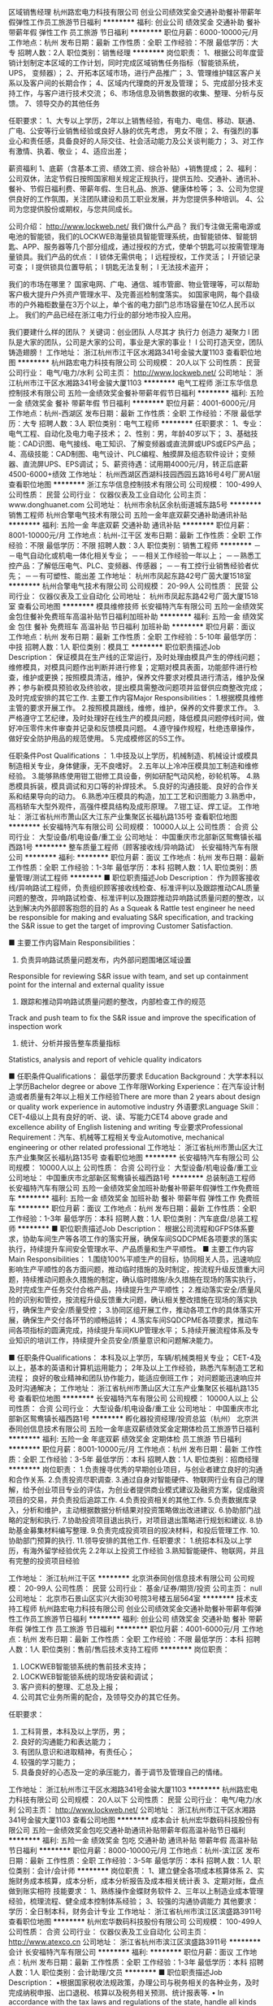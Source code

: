 区域销售经理
杭州路宏电力科技有限公司
创业公司绩效奖金交通补助餐补带薪年假弹性工作员工旅游节日福利
**********
福利:
创业公司
绩效奖金
交通补助
餐补
带薪年假
弹性工作
员工旅游
节日福利
**********
职位月薪：6000-10000元/月 
工作地点：杭州
发布日期：最新
工作性质：全职
工作经验：不限
最低学历：大专
招聘人数：2人
职位类别：销售经理
**********
岗位职责：
1、根据公司年度营销计划制定本区域的工作计划，同时完成区域销售任务指标（智能锁系统， UPS， 变频器）；
2、开拓本区域市场，进行产品推广；
3、管理维护辖区客户关系以及客户间的长期合作；
4、区域内代理商的开发及管理；
5、完成部分技术支持工作，与客户进行技术交流；
6、市场信息及销售数据的收集、整理、分析与反馈。
7、领导交办的其他任务

任职要求：
1、大专以上学历，2年以上销售经验，有电力、电信、移动、联通、广电、公安等行业销售经验或良好人脉的优先考虑， 男女不限；
2、有强烈的事业心和责任感，具备良好的人际交往、社会活动能力及公关谈判能力；
3、对工作有激情、执着、敬业；
4、适应出差；

薪资福利
1、底薪（含基本工资、绩效工资、综合补贴）+销售提成；
2、福利：公司双休，法定节假日按照国家相关规定正规执行，提供五险、交通补、通讯补、餐补、节假日福利费、带薪年假、生日礼品、旅游、健康体检等；
3、公司为您提供良好的工作氛围，关注团队建设和员工职业发展，并为您提供多种培训。
4、公司为您提供股份或期权，与您共同成长。

公司介绍：
http://www.lockweb.net/
我们做什么产品？
我们专注做无需电源或电池的智能锁，我们的LOCKWEB海量锁具智能管理系统，由智能锁体、智能钥匙、APP、服务器等几个部分组成，通过授权的方式，使单个钥匙可以按需管理海量锁具。我们产品的优点：
l  锁体无需供电；
l  远程授权，工作灵活；
l  开锁记录可查；
l  提供锁具位置导航；
l  钥匙无法复制；
l  无法技术盗开；

我们的市场在哪里？
国家电网、广电、通信、城市管廊、物业管理等，可以帮助客户极大提升户外资产管理水平、及完善巡检制度落实。
如国家电网，每个县级市的户外箱柜数量在3万个以上，单个省的电力部门总市场容量在10亿人民币以上。
我们的产品已经在浙江电力行业的部分地市投入应用。

我们要建什么样的团队？
关键词：创业团队 人尽其才 执行力 创造力 凝聚力
l  团队是大家的团队，公司是大家的公司，事业是大家的事业！
l  公司打造天空，团队铸造翅膀！
工作地址：
浙江杭州市江干区水湘路341号金骏大厦1103
查看职位地图
**********
杭州路宏电力科技有限公司
公司规模：
20人以下
公司性质：
民营
公司行业：
电气/电力/水利
公司主页：
http://www.lockweb.net/
公司地址：
浙江杭州市江干区水湘路341号金骏大厦1103
**********
电气工程师
浙江东华信息控制技术有限公司
五险一金绩效奖金餐补带薪年假节日福利
**********
福利:
五险一金
绩效奖金
餐补
带薪年假
节日福利
**********
职位月薪：4001-6000元/月 
工作地点：杭州-西湖区
发布日期：最新
工作性质：全职
工作经验：不限
最低学历：大专
招聘人数：3人
职位类别：电气工程师
**********
任职要求：
1、专业：电气工程、自动化及电力电子技术；
2、性别：男，年龄40岁以下；                       
3、基础技能：CAD识图、电气接线、电工知识、了解变频器或直流屏或UPS或EPS产品； 
4、高级技能：CAD制图、电气设计、PLC编程、触摸屏及组态软件设计；变频器、直流屏UPS、EPS调试；
5、薪资待遇：试用期4000元/月，转正后底薪4500-6000+绩效
工作地址：
杭州西湖区西湖科技园西园五路16号4号厂房A1层
查看职位地图
**********
浙江东华信息控制技术有限公司
公司规模：
100-499人
公司性质：
民营
公司行业：
仪器仪表及工业自动化
公司主页：
www.donghuanet.com
公司地址：
杭州市余杭区余杭街道城东路5号
**********
销售工程师
杭州合擎电气技术有限公司
五险一金年底双薪交通补助通讯补贴
**********
福利:
五险一金
年底双薪
交通补助
通讯补贴
**********
职位月薪：8001-10000元/月 
工作地点：杭州-江干区
发布日期：最新
工作性质：全职
工作经验：不限
最低学历：不限
招聘人数：3人
职位类别：销售工程师
**********
－－电气自动化或机电一体化相关专业；
－－相关工作经验一年以上；
－－熟悉工控产品：了解低压电气、PLC、变频器、传感器；
－－有工控行业销售经验者优先；
－－有可塑性、能出差
工作地址：
杭州市凤起东路42号广茵大厦1518室
**********
杭州合擎电气技术有限公司
公司规模：
20-99人
公司性质：
民营
公司行业：
仪器仪表及工业自动化
公司地址：
杭州市凤起东路42号广茵大厦1518室
查看公司地图
**********
模具维修技师
长安福特汽车有限公司
五险一金绩效奖金包住餐补免费班车高温补贴节日福利加班补助
**********
福利:
五险一金
绩效奖金
包住
餐补
免费班车
高温补贴
节日福利
加班补助
**********
职位月薪：面议 
工作地点：杭州
发布日期：最新
工作性质：全职
工作经验：5-10年
最低学历：中技
招聘人数：1人
职位类别：模具工
**********
职位职责描述Job Description：
保证模具在生产线的正常运行，及时处理由模具产生的停线问题；维修模具，对模具问题作出判断并进行修复；定期对模具表面，功能部件进行检查，维护或更换；按照模具清洁，维护，保养文件要求对模具进行清洁，维护及保养；参与新模具预验收及终验收，提出模具需整改问题项并监督供应商整改完成；及时完成安排的其它工作.
 主要工作内容Major Responsibilities：
1.根据模具维修主管的要求开展工作。
2.按照模具跟线，维修，维护，保养的文件要求工作。
3.严格遵守工艺纪律，及时处理好在线生产的模具问题，降低模具问题停线时间，做好冲压零件末件审查并记录和反馈模具问题。
4.遵守操作规程，杜绝违章操作，做好安全防护用品的规范使用。
5.完成模修区的5S工作。

任职条件Post Qualifications ：
1.中技及以上学历，机械制造、机械设计或模具制造相关专业，身体健康，无不良嗜好。
2.五年以上冷冲压模具加工制造和维修经验。
3.能够熟练使用钳工钳修工具设备，例如研配气动风枪，砂轮机等。
4.熟悉模具拆装，模具调试和刃口等的补焊技术。
5.良好的沟通技能、良好的合作关系和结果导向的动力。
6.熟悉冲压模具的构造，加工工艺和识图能力
3.熟悉中，高档轿车大型外观件，高强件模具结构及成形原理。
7.钳工证、焊工证。
工作地址：
浙江省杭州市萧山区大江东产业集聚区长福杭路135号
查看职位地图
**********
长安福特汽车有限公司
公司规模：
10000人以上
公司性质：
合资
公司行业：
大型设备/机电设备/重工业
公司地址：
中国重庆市北部新区鸳鸯镇长福西路1号
**********
整车质量工程师（顾客接收线/异响路试）
长安福特汽车有限公司
**********
福利:
**********
职位月薪：面议 
工作地点：杭州
发布日期：最新
工作性质：全职
工作经验：1-3年
最低学历：本科
招聘人数：1人
职位类别：质量管理/测试工程师
**********
■ 职位职责描述Job Description：
作为顾客接收线/异响路试工程师，负责组织顾客接收线检查、标准评判以及跟踪推动CAL质量问题的整改，异响路试检查、标准评判以及跟踪推动异响路试质量问题的整改，以达到解决内外部顾客抱怨的目的
As a Squeak & Rattle test engineer he need be responsible for making and evaluating S&R specification, and tracking the S&R issue to get the target of improving Customer Satisfaction.

■ 主要工作内容Main Responsibilities：
1. 负责异响路试质量问题发布，内外部问题围堵区域设置
Responsible for reviewing S&R issue with team, and set up containment point for the internal and external quality issue 
2. 跟踪和推动异响路试质量问题的整改，内部检查工作的规范
Track and push team to fix the S&R issue and improve the specification of inspection work
3. 统计、分析并报告整车质量指标
Statistics, analysis and report of vehicle quality indicators

■ 任职条件Qualifications：
最低学历要求 Education Background：大学本科以上学历Bachelor degree or above
工作年限Working Experience：在汽车设计制造或者质量有2年以上相关工作经验There are more than 2 years about design\manufacture or quality work experience in automotive industry
外语要求Language Skill：CET-4级以上具有良好的听、说、读、写能力CET4 above grade and excellence ability of English listening\speaking\reading and writing
专业要求Professional Requirement：汽车、机械等工程相关专业Automotive, mechanical engineering or other related professional
工作地址：
浙江省杭州市萧山区大江东产业集聚区长福杭路135号
查看职位地图
**********
长安福特汽车有限公司
公司规模：
10000人以上
公司性质：
合资
公司行业：
大型设备/机电设备/重工业
公司地址：
中国重庆市北部新区鸳鸯镇长福西路1号
**********
总装制造工程师
长安福特汽车有限公司
五险一金绩效奖金加班补助餐补带薪年假弹性工作免费班车
**********
福利:
五险一金
绩效奖金
加班补助
餐补
带薪年假
弹性工作
免费班车
**********
职位月薪：面议 
工作地点：杭州
发布日期：最新
工作性质：全职
工作经验：1-3年
最低学历：本科
招聘人数：1人
职位类别：汽车底盘/总装工程师
**********
■ 职位职责描述Job Description：
根据公司流程和GFPS体系要求，协助车间生产等各项工作的落实开展，确保车间SQDCPME各项要求的落实执行，持续提升车间安全管理水平、产品质量和生产平顺性。
■ 主要工作内容Main Responsibilities：
1.围绕100%平顺生产的目标，协同相关人员，迅速响应影响生产平顺性的各方面问题，推动临时措施的及时制定，按流程升级反馈重大问题，持续推动问题永久措施的制定，确认临时措施/永久措施在现场的落实执行，及时完成生产任务交付合格产品，持续提升生产平顺性；
2.推动落实安全/质量风险的识别和管控，按流程升级反馈重大问题，确认相关整改措施在现场的落实执行，确保生产安全/质量受控；
3.协同区组开展工作，推动各项工作的具体落实开展，确保生产交付各环节的顺畅运转；
4.落实车间SQDCPME各项要求，推动车间各项指标的圆满完成，持续提升车间KUP管理水平；
5.持续开展流程体系及专业知识的培训工作，持续提升全员安全/质量意识和问题解决能力。

■ 任职条件Qualifications：
本科及以上学历，车辆/机械类相关专业；
CET-4及以上，基本的英语和计算机运用能力；
2年及以上工作经验，熟悉汽车制造工艺和流程；
良好的敬业精神和团队协作能力，能适应倒班工作；
对问题能迅速响应并及时沟通解决；
工作地址：
浙江省杭州市萧山区大江东产业集聚区长福杭路135号
查看职位地图
**********
长安福特汽车有限公司
公司规模：
10000人以上
公司性质：
合资
公司行业：
大型设备/机电设备/重工业
公司地址：
中国重庆市北部新区鸳鸯镇长福西路1号
**********
孵化器投资经理/投资总监（杭州）
北京洪泰同创信息技术有限公司
五险一金年底双薪绩效奖金定期体检员工旅游节日福利
**********
福利:
五险一金
年底双薪
绩效奖金
定期体检
员工旅游
节日福利
**********
职位月薪：8001-10000元/月 
工作地点：杭州
发布日期：最新
工作性质：全职
工作经验：3-5年
最低学历：本科
招聘人数：1人
职位类别：招商经理
**********
岗位职责：
1.负责搜寻优秀的早期创业项目，与创业者建立良好的沟通和合作关系.
2.负责投资尽职调查.
3.通过自身对智能硬件、物联网行业有自己的理解，给予创业项目专业的评估，为创业者提供商业模式建议及融资方案，促成融资项目的交易，并负责投后追踪工作.
4.负责投资相关的其他工作.
5.负责数据库录入，分析和维护，主动根据数据分析结果对投资策略做出改进建议.
6.协助部门战略的定制和执行.
7.协助投资项目退出执行，对项目退出策略进行规划和建议.
8.协助基金募集材料编写整理.
9.负责完成投资项目的投决材料，和投后管理工作.
10.协助部门预算的执行.
11.领导安排的其他工作.
任职要求：
1.统招本科及以上学历，有海外留学经验优先
2.2年以上投资工作经验
3.熟知智能硬件、物联网，并且有完整的投资项目经验

工作地址：
浙江杭州江干区
**********
北京洪泰同创信息技术有限公司
公司规模：
20-99人
公司性质：
民营
公司行业：
基金/证券/期货/投资
公司主页：
null
公司地址：
北京市石景山区实兴大街30号院3号楼五层564室
**********
技术支持工程师
杭州路宏电力科技有限公司
创业公司绩效奖金交通补助餐补带薪年假弹性工作员工旅游节日福利
**********
福利:
创业公司
绩效奖金
交通补助
餐补
带薪年假
弹性工作
员工旅游
节日福利
**********
职位月薪：4001-6000元/月 
工作地点：杭州
发布日期：最新
工作性质：全职
工作经验：不限
最低学历：本科
招聘人数：1人
职位类别：售前/售后技术支持工程师
**********
岗位职责：
1. LOCKWEB智能锁系统的售前技术支持；
2. LOCKWEB智能锁系统的现场安装和调试；
3. 客户资料的整理、汇总及上报；
4. 公司其它业务所需的配合，及领导交办的其它任务。
任职要求：
1. 工科背景，本科及以上学历，男；
2. 良好的沟通能力和表达能力；
3. 有团队意识和进取精神，有责任心；
4. 较强的学习能力；
5. 具备良好的心态及一定的承压能力，善于调节及管理自己的情绪。
工作地址：
浙江杭州市江干区水湘路341号金骏大厦1103
**********
杭州路宏电力科技有限公司
公司规模：
20人以下
公司性质：
民营
公司行业：
电气/电力/水利
公司主页：
http://www.lockweb.net/
公司地址：
浙江杭州市江干区水湘路341号金骏大厦1103
查看公司地图
**********
成本会计
杭州宏华数码科技股份有限公司
五险一金绩效奖金包吃交通补助通讯补贴带薪年假高温补贴节日福利
**********
福利:
五险一金
绩效奖金
包吃
交通补助
通讯补贴
带薪年假
高温补贴
节日福利
**********
职位月薪：8000-10000元/月 
工作地点：杭州-滨江区
发布日期：最新
工作性质：全职
工作经验：3-5年
最低学历：本科
招聘人数：1人
职位类别：会计/会计师
**********
岗位职责：
1、建立健全各项成本核算体系
2、实施财务成本核算，成本分析，成本分析报告及成本相关统计表
3、定期对账，盘点做到账实相符
技能要求：
1、熟练操作金蝶财务软件
2、三年以上制造业成本管理经验，梳理流程、健全成本控制体系经验；
3、较强的沟通协调能力
其他要求：
学历：全日制本科，财务会计专业
  工作地址：
浙江省杭州市滨江区滨盛路3911号
查看职位地图
**********
杭州宏华数码科技股份有限公司
公司规模：
100-499人
公司性质：
合资
公司行业：
仪器仪表及工业自动化
公司主页：
http://www.atexco.cn
公司地址：
浙江省杭州市滨江区滨盛路3911号
**********
会计
长安福特汽车有限公司
**********
福利:
**********
职位月薪：面议 
工作地点：杭州
发布日期：最新
工作性质：全职
工作经验：1-3年
最低学历：本科
招聘人数：1人
职位类别：会计助理/文员
**********
■ 职位职责描述Job Description：
•根据国家税收法规政策，办理公司与税务相关的各种业务，及时完成纳税申报、出口退税、核算以及税务相关预测、统计报表等.
• In accordance with the tax laws and regulations of the state, handle all kinds of business related to taxation of the company and timely complete the tax returns, export tax rebates, accounting and tax-related forecasts, statistical reports, etc. to avoid unnecessary tax risks for the company
•生产性款项支付及帐务处理；与供应商核对往来账务；提供付款相关报表数据及审计支持
productive payments and accounting; check accounts with suppliers; provide payment-related reporting data and audit support

■ 主要工作内容Main Responsibilities：
及时、准确地申报出口退税，单据保管完整符合规定，并以未退税发票进行原因查实。
Timely and accurately declare the export tax rebate, complete compliance with the provisions of the document custody, and non-refundable invoices for reasons to verify.
确保及时，准确的纳税申报
To ensure timely and accurate tax returns
增值税专用发票管理，包括发票认证、月度发票对税及发票状态跟踪管理，保证帐、票核对一致
VAT invoices management, including invoice certification, monthly invoice tracking of tax and invoice status management, guarantee account, check the same vote
生产性款支付及帐务处理,负责与供应商日常对账核对及相关问题解决，追踪解决异常项目。
Productive payment and account processing, is responsible for routine reconciliation with suppliers and related issues to solve, track and solve abnormal items.
月度结帐，编制税金科目余额调节表及税金相关报表配合税务相关检查
Monthly checkout, the preparation of tax balance adjustment table and tax-related statements with tax-related inspection

■ 任职条件Qualifications：
•学历           大学本科且财务相关专业
Educational Background:   Financial major bachelor degree and above
•英文要求        良好的英语听、读、说、写能力
English requirement: Excellent listening, speaking, reading and writing
•工作经验        有在制造企业工作经验优先 
Working Experience: Experience in manufacturing companies is advanced
•性格/个人能力      性格开朗、表达能力佳、责任心强、有较强的学习能力 
Personality /Ability: Good at communicating, cooperating and High learning capability
工作地址：
浙江省杭州市萧山区大江东产业集聚区长福杭路135号
查看职位地图
**********
长安福特汽车有限公司
公司规模：
10000人以上
公司性质：
合资
公司行业：
大型设备/机电设备/重工业
公司地址：
中国重庆市北部新区鸳鸯镇长福西路1号
**********
技术工程师（杭州）
浙江东华信息控制技术有限公司
五险一金绩效奖金加班补助餐补通讯补贴带薪年假节日福利
**********
福利:
五险一金
绩效奖金
加班补助
餐补
通讯补贴
带薪年假
节日福利
**********
职位月薪：6001-8000元/月 
工作地点：杭州
发布日期：最新
工作性质：全职
工作经验：3-5年
最低学历：大专
招聘人数：3人
职位类别：售前/售后技术支持工程师
**********
职责:
1、传动产品，技术和行业应用的全方位支持；
2、产品配置和选型，方案设计和优化，原理图施工图设计，标书制作和技术答疑；
3、出厂调试和现场调试，产品维护和维修；
4、内部外部培训和客户关系维护
 
要求：
1、正确的支持和服务意识：及时响应，解决问题；
2  理论基础扎实，实际经验丰富，思维清晰务实，动手能力强；
3、作风朴实顽强，为人可靠负责，有发展欲望和成长潜力；
4、大专以上学历，三年以上经验，特殊人才无限制；
5、能适应长期出差。
 （注：不符合以上条件者请勿投递简历。）
工作地址：
浙江省杭州市余杭街道区城东路5号
查看职位地图
**********
浙江东华信息控制技术有限公司
公司规模：
100-499人
公司性质：
民营
公司行业：
仪器仪表及工业自动化
公司主页：
www.donghuanet.com
公司地址：
杭州市余杭区余杭街道城东路5号
**********
技术支持
杭州易周环保科技有限公司
五险一金交通补助餐补通讯补贴带薪年假高温补贴节日福利年底双薪
**********
福利:
五险一金
交通补助
餐补
通讯补贴
带薪年假
高温补贴
节日福利
年底双薪
**********
职位月薪：4000-8000元/月 
工作地点：杭州
发布日期：最新
工作性质：全职
工作经验：不限
最低学历：大专
招聘人数：1人
职位类别：水处理工程师
**********
写在前面：我们公司主要从事环保设备，如污水处理厂、自来水厂、泵站等设施的设备销售、维护工作。

一、工作职能
1、主要负责项目现场的技术服务（仅提供技术指导，具体工作有工人）；
2、负责项目的技术支持；
3、参与项目标书制作；
4、学习产品新的技术知识；
5、配合销售经理参与项目前期的工作；
二、任职要求
1、熟悉掌握CAD制图，看懂工艺图纸，并根据图纸指导施工；
2、机电、给排水、环境工程、环境科学、生物工程等相关专业，如果有相关工作经验或从事本行业的意愿，其他专业亦可；
3、工作积极、主动、认真，拥有良好的沟通、表达、学习能力，动手能力强，如果你的确具备这些素质，有无工作经验均可；
4、简单掌握Word、Excel、PPT等办公软件的基本操作；
5、敢于承担责任，能承受工作压力，能够适应出差；
6、有（机电专业）职称者可优先考虑；
7、机械维修专科毕业或1年及以上售后服务经验者优先考虑；
8、有水处理相关工作经历者优先；
9、对项目管理、项目跟进、验收、现场勘查有经验者优先；
10、有污水厂、自来水厂、泵站建设经验优先；
三、我们可以为你提供
1、人性化的工作环境和工作时间；
2、与付出成比例的薪资待遇；
3、不定期的公司活动，如公益活动，旅游活动，体育活动，以及吃货必到的聚餐；
四、薪资待遇
1、底薪范围：4000-8000元，具体收入看个人的能力、经验和实际工作表现；
2、双休，五险一金；
3、其他福利：餐费补贴、交通补贴、话费补贴、节日补贴、高温补贴、年度奖金等等；
4、包含以上薪资福利，但不仅限于此；

写在最后：我们公司是一个年轻的公司，严谨但不必严肃。我们注重公司成员之间的沟通，更看重每个人的发展，所以我们希望每个到我们公司的人，都能获得健康、快速的成长，为人生奠定良好基础。

工作地址：
杭州经济技术开发区和达城
查看职位地图
**********
杭州易周环保科技有限公司
公司规模：
20人以下
公司性质：
民营
公司行业：
环保
公司主页：
http://www.hzyizhou.com
公司地址：
杭州经济技术开发区万亚名城1幢1801室
**********
自动化技术员
厦门力和行光电技术有限公司
五险一金绩效奖金全勤奖带薪年假补充医疗保险定期体检员工旅游节日福利
**********
福利:
五险一金
绩效奖金
全勤奖
带薪年假
补充医疗保险
定期体检
员工旅游
节日福利
**********
职位月薪：3000-5000元/月 
工作地点：杭州
发布日期：最新
工作性质：全职
工作经验：不限
最低学历：大专
招聘人数：2人
职位类别：自动化工程师
**********
岗位职责：
负责全国客户的机器视觉系统的现场安装与调试、维护及相关人员的培训。

任职要求：
1.21岁-30岁之间，大专以上学历，电气工程、工业自动化、机电一休化、机械等工科专业； 
2.有过半年以上设备维护经验佳，优秀应届毕业生亦可； 
3.能不定期的国内出差(出差周期不固定）； 
4.责任心强，良好的沟通能力。

工作地址：
浙江杭州
查看职位地图
**********
厦门力和行光电技术有限公司
公司规模：
100-499人
公司性质：
民营
公司行业：
仪器仪表及工业自动化
公司主页：
http://www.lhxgd.com/
公司地址：
福建厦门软件园二期望海路15号304单元
**********
货车司机
杭州力源发电设备有限公司
五险一金无试用期包住包吃定期体检免费班车高温补贴节日福利
**********
福利:
五险一金
无试用期
包住
包吃
定期体检
免费班车
高温补贴
节日福利
**********
职位月薪：4001-6000元/月 
工作地点：杭州
发布日期：最新
工作性质：全职
工作经验：3-5年
最低学历：中专
招聘人数：1人
职位类别：机动车司机/驾驶
**********
职位描述
工作职责：
1、负责公司货物的短运。
2、熟悉杭州及周边地区路况，近期无重大交通事故，服从公司领导安排，有责任心
任职资格
1、五年以上大货车驾驶经验；
2、有b1驾驶执照；有营运服务资格证
3、最好家住大江东附近
工作地址：
浙江省杭州市大江东产业集聚区纬五路2688号
查看职位地图
**********
杭州力源发电设备有限公司
公司规模：
100-499人
公司性质：
国企
公司行业：
大型设备/机电设备/重工业
公司地址：
浙江省杭州市大江东产业集聚区纬五路2688号
**********
技术总工
浙江陀曼精密机械有限公司
创业公司14薪绩效奖金五险一金员工旅游年终分红带薪年假
**********
福利:
创业公司
14薪
绩效奖金
五险一金
员工旅游
年终分红
带薪年假
**********
职位月薪：30000-50000元/月 
工作地点：杭州
发布日期：最新
工作性质：全职
工作经验：10年以上
最低学历：本科
招聘人数：1人
职位类别：IT技术/研发总监
**********
岗位职责：
1、规划相关产品的软件技术框架和蓝图；
2、负责产品规划，设计和开发；
3、撰写软件功能规格书及其他相关开发文件.；
4、统筹并管理软件开发过程， 负责产品软件研发与质量管控；
5、管理软件开发团队， 维护软件开发管理环境， 以及培训软件工程师 。
任职要求：
1、3年以上团队管理经验
2、3年以上制造行业MES或ERP制造模块开发/实施经验；
3、3年以上云平台开发经验，至少1个新产品/平台开发经验；
4、熟悉软件开发相关规范与技术，熟悉Restful WS ，Linux ， Spring，MyBatis相关技术经验；
5、熟悉软件开发流程管理及软件版本控制软件 (如SVN) 的架设与管理；  
6、有团队协作精神，积极的进取心，较强的逻辑分析能力，沟通表达能力；
7、熟悉了解制造行业优先。

工作地址：
浙江省滨江区浦沿街道六和路307号中控大厦E座15层
查看职位地图
**********
浙江陀曼精密机械有限公司
公司规模：
100-499人
公司性质：
民营
公司行业：
大型设备/机电设备/重工业
公司主页：
www.zjtoman.com
公司地址：
浙江省新昌县新昌工业区新柿路29号
**********
销售工程师
杭州易周环保科技有限公司
五险一金绩效奖金交通补助餐补通讯补贴带薪年假高温补贴节日福利
**********
福利:
五险一金
绩效奖金
交通补助
餐补
通讯补贴
带薪年假
高温补贴
节日福利
**********
职位月薪：4000-8000元/月 
工作地点：杭州
发布日期：最新
工作性质：全职
工作经验：不限
最低学历：大专
招聘人数：1人
职位类别：销售工程师
**********
写在前面：我们公司主要从事环保设备，如污水处理厂、自来水厂、泵站等设施的设备销售、维护工作。

主要工作内容如下：
   1、负责公司相关业务的市场拓展及重要关系维护；
   2、负责项目合同签订前期准备及商务谈判；
   3、根据公司经营计划，完成业务指标；
   4、做好客户的维护工作；
5、收集市场同行业信息，参与策划有关公司产品的发布、展会等活动；
6、完成领导交办的其它事项。
任职要求：
   1、立志于从事销售工作，做事踏实、不投机取巧；
2、大专以上学历，22-38周岁（条件优秀者可适当放宽）；
    3、具有环保设备，特别是水处理行业营销经验者优先；
   4、为人诚实、正直，性格开朗、责任心强；
   5、较好的组织、策划能力，具有较高的开拓新市场的能力；
   6、有良好的沟通表达能力、谈判技巧和执行能力，心理素质好，亲和力、抗挫折能力强；
   7、混底薪者勿扰，能力有多大，公司给予的平台就有多大；
   8、能适应频繁出差；
   9、男女不限；
   10、团队都是年轻人，工作氛围轻松、温馨。

工资待遇：
   无责任底薪4000-7000，提成另算，双休，有额外交通、通讯补助，缴纳五险一金，具体根据个人综合能力面议。

工作地点：
杭州经济技术开发区（下沙）和达城。

写在最后：我们公司是一个年轻的公司，严谨但不必严肃。我们注重公司成员之间的沟通，更看重每个人的发展，所以我们希望每个到我们公司的人，都能获得健康、快速的成长，为人生奠定良好基础。
工作地址：
杭州经济技术开发区和达城
查看职位地图
**********
杭州易周环保科技有限公司
公司规模：
20人以下
公司性质：
民营
公司行业：
环保
公司主页：
http://www.hzyizhou.com
公司地址：
杭州经济技术开发区万亚名城1幢1801室
**********
互联网产品经理
浙江陀曼精密机械有限公司
创业公司每年多次调薪五险一金绩效奖金餐补通讯补贴定期体检节日福利
**********
福利:
创业公司
每年多次调薪
五险一金
绩效奖金
餐补
通讯补贴
定期体检
节日福利
**********
职位月薪：8000-16000元/月 
工作地点：杭州
发布日期：最新
工作性质：全职
工作经验：3-5年
最低学历：大专
招聘人数：1人
职位类别：产品经理
**********
岗位职责：
1. 产品需求调研，提出产品需求方案；
2. 负责产品的内容规划，功能设计和交互设计，撰写详细的产品设计文档和原型设计文档；
3. 与研发、设计、测试等部门紧密协作，确保产品实现进度和质量，协调相关部门对产品进行开发和日常维护；
4. 与市场部、运营部配合，分析产品各项运营数据和用户反馈，跟踪和分析竞争对手，持续完善产品，优化用户体验。
5. 把握市场趋势，制定产品竞争战略和计划。
任职要求
1、2年以上相关产品的设计和运营的工作经验，对产品有深刻理解，有成功案例；
2. 精通产品交互设计的相关流程；
3. 能熟练使用1-2种产品原型设计工具；
4. 了解B/S系统开发的相关技术，如HTTP、HTML、XML、Javascript、Jquery、Ajax、REST等；
3. 出色的表达能力，文档写作能力和产品原型表现能力；
4. 具备较好的逻辑思维与分析能力，能够对自有产品提出整改计划；
5. 对于用户体验有深刻的理解，能够很好的规划和设计产品功能、使用流程与交互体验；
6. 熟悉产品生命周期管理。
7. 有创意、有激情、有团队合作精神，能承受较大的工作压力。具有良好的审美观念，较强的演示及沟通能力。

工作地址：
浙江省杭州市滨江区浦沿街道六和路307号中控大厦E座15层
查看职位地图
**********
浙江陀曼精密机械有限公司
公司规模：
100-499人
公司性质：
民营
公司行业：
大型设备/机电设备/重工业
公司主页：
www.zjtoman.com
公司地址：
浙江省新昌县新昌工业区新柿路29号
**********
市场开发专员
浙江中力机械有限公司
五险一金绩效奖金餐补房补带薪年假补充医疗保险员工旅游高温补贴
**********
福利:
五险一金
绩效奖金
餐补
房补
带薪年假
补充医疗保险
员工旅游
高温补贴
**********
职位月薪：6000-8000元/月 
工作地点：杭州
发布日期：最新
工作性质：全职
工作经验：不限
最低学历：大专
招聘人数：2人
职位类别：市场专员/助理
**********
任职要求：
1、专科及以上学历，专业不限；
2、有相关销售工作经验者优先，能适应短途出差；
3、有一定的管理能力，能制定合理的工作计划，并完成公司制定的销售目标；
4、有较强的沟通能力、学习能力；为人诚实、勤奋，抗压能力强；
5、形象气质佳，衣着得体。

岗位职责：
1、根据现有市场需求，及公司下达指标，严格按照公司政策，不断开发新的线下实体服务店；
2、管理所管辖地区所有已经在合作的实体店，并统计好每月各店内销售报表，及时传达公司最新政策性内容，以及安排接受相关专业培训；
3、协助店长共同开发终端客户，推动阿母工业在当地的品牌知名度；
4、收集市场竞争品牌信息，并及时反馈推广过程中遇到的问题；
5、配合当区各实体店或分店在该市场进行品牌推广活动。
工作地址：
浙江省杭州市下城区石桥路永华街121号
查看职位地图
**********
浙江中力机械有限公司
公司规模：
500-999人
公司性质：
外商独资
公司行业：
大型设备/机电设备/重工业
公司主页：
http://www.ep-zl.com
公司地址：
浙江省杭州市下城区石桥路永华街121号
**********
商务助理
杭州合擎电气技术有限公司
五险一金年底双薪交通补助通讯补贴
**********
福利:
五险一金
年底双薪
交通补助
通讯补贴
**********
职位月薪：2001-4000元/月 
工作地点：杭州-江干区
发布日期：最新
工作性质：实习
工作经验：无经验
最低学历：不限
招聘人数：1人
职位类别：销售行政专员/助理
**********
――工作勤勤恳恳，认真负责，具有吃苦耐劳精神；
――熟悉办公软件及基本商务流程；
――电气相关专业或有同行工作经验者优先。
工作地址：
杭州市凤起东路42号广茵大厦1518室
**********
杭州合擎电气技术有限公司
公司规模：
20-99人
公司性质：
民营
公司行业：
仪器仪表及工业自动化
公司地址：
杭州市凤起东路42号广茵大厦1518室
查看公司地图
**********
销售经理
西屋电气(杭州)有限公司
五险一金绩效奖金年终分红加班补助餐补高温补贴
**********
福利:
五险一金
绩效奖金
年终分红
加班补助
餐补
高温补贴
**********
职位月薪：6001-8000元/月 
工作地点：杭州
发布日期：最新
工作性质：全职
工作经验：3-5年
最低学历：不限
招聘人数：3人
职位类别：销售经理
**********
岗位职责：
1.在区域或者行业内建立销售计划，组织实施销售工作。
2.建立和培养销售渠道，实现对客户的良好覆盖和服务。
3.建立和培养广泛的合作伙伴，有效地为包括设计院、盘厂、施工单位以及最终用户等在内的客户服务，互惠共赢。
4.落实公司的产品推广计划和销售政策，实现个人和团队的考核目标
职务要求：
1、良好的教育背景，3年以上销售经验，电气行业优先
2、出色的沟通能力，具备良好的适应性
3、独立思考能力，愿意接受挑战，能够面对压力
4、诚信正直，有责任心



工作地址：
江干区CBD商圈五星路185号民生金融中心A座9层
查看职位地图
**********
西屋电气(杭州)有限公司
公司规模：
20-99人
公司性质：
合资
公司行业：
电气/电力/水利
公司地址：
钱江新城民生金融中心A座9层
**********
经理助理
杭州爱科机械有限公司
五险一金包吃包住带薪年假高温补贴
**********
福利:
五险一金
包吃
包住
带薪年假
高温补贴
**********
职位月薪：3000-5000元/月 
工作地点：杭州
发布日期：最新
工作性质：全职
工作经验：不限
最低学历：不限
招聘人数：1人
职位类别：总裁助理/总经理助理
**********
英语专业四级以上，口语流利，文笔好，相关工作经验1年以上.

工作地址：
余杭区径山镇漕桥工业园漕桥社区旁
查看职位地图
**********
杭州爱科机械有限公司
公司规模：
100-499人
公司性质：
民营
公司行业：
大型设备/机电设备/重工业
公司地址：
余杭区径山镇漕桥工业园漕桥社区旁
**********
区域经理
杭州爱科机械有限公司
五险一金绩效奖金包吃包住交通补助带薪年假
**********
福利:
五险一金
绩效奖金
包吃
包住
交通补助
带薪年假
**********
职位月薪：5000-8000元/月 
工作地点：杭州
发布日期：最新
工作性质：全职
工作经验：不限
最低学历：不限
招聘人数：3人
职位类别：销售经理
**********
大专以上学历，三年以上业务工作经验，有业务经理工作经历。有良好的职业素养和责任心，能吃苦耐劳，有一定的领导驾驭能力、市场开拓能力、语言沟通能力，熟悉塑料注塑工艺和塑胶模具者优先。

工作地址：
余杭区径山镇漕桥工业园漕桥社区旁
查看职位地图
**********
杭州爱科机械有限公司
公司规模：
100-499人
公司性质：
民营
公司行业：
大型设备/机电设备/重工业
公司地址：
余杭区径山镇漕桥工业园漕桥社区旁
**********
商务助理
杭州科福莱流体技术有限公司
**********
福利:
**********
职位月薪：4001-6000元/月 
工作地点：杭州-西湖区
发布日期：最新
工作性质：全职
工作经验：1-3年
最低学历：不限
招聘人数：2人
职位类别：助理/秘书/文员
**********
大专以上学历
熟练操作word、EXCEL等办公软件
团队意识强
工作地址：
杭州市西湖区西湖科技园裕华大厦
**********
杭州科福莱流体技术有限公司
公司规模：
20-99人
公司性质：
民营
公司行业：
环保
公司主页：
www.kefuly.com
公司地址：
杭州市余杭区凤都工业区秀沿路1号
查看公司地图
**********
涂装点补工
长安福特汽车有限公司
五险一金绩效奖金包住餐补免费班车高温补贴
**********
福利:
五险一金
绩效奖金
包住
餐补
免费班车
高温补贴
**********
职位月薪：面议 
工作地点：杭州
发布日期：最新
工作性质：全职
工作经验：3-5年
最低学历：大专
招聘人数：1人
职位类别：技工
**********
职位职责描述Job Description：
负责漆膜质量缺陷的修复工作。
Responsible for the quality of paint film defects repair work.

主要工作内容Major Responsibilities：
l 遵守长安福特员工手册及涂装车间所有规章制度，服从车间管理；
Comply with Chang’an Ford Company Staff Manual and Paint shop rules, subordinate oneself to manage.
l 根据作业指导书要求采用合适的方法对漆膜质量缺陷进行修复，且避免产生二次缺陷；
According to the work instructions require the use of appropriate methods to repair, paint film defects and avoid secondary defects;
l 严格按漆膜外观评价标准对修补后的漆膜质量进行判定；
In accordance with the paint film appearance of repair after the film quality evaluation standard of judgment;
l 负责点补间的照明、输送链、滚床、控制柜、烤灯等设备的开启、关闭、点检、维护,检查送排风系统运转是否正常；
Responsible to get between the lighting, conveyor chain, roller machine, control cabinet, roast lamp equipment such as open, close, the tally, maintenance, inspection send exhaust system whether normal operation;
l 正确使用修补、烘烤的工具和设备，对本工位的喷枪进行点检、清洗、维护；
The correct use of tools and equipment repair, baking, spray gun to check on the workstation, cleaning and maintenance;
l 认真做好休息时段工艺维护和点检工作；
To maintain technical process and check equipment in the break time.
l 对操作过程中异常情况及时上报；
Find the abnormal issue in the operation, need report it to the superior.
l 熟知本岗位的控制计划、反应计划，作业指导书、工艺卡片；
Know well the Control Plan, Recation Plan, OIS, Process Sheet and other process document.
l 认真遵行控制计划、反应计划、作业指导书等工艺文件；
Strictly comply with the Control Plan, Recation Plan, OIS, Process Sheet and other process document.
l 收班后认真做好相关设备的维护及5S工作；
Do the maintenance and 5S work in the off-work time.
l 协助工程师完成各种工艺参数的修改；
Support engineers to modify the process parameters.
l 勤于思考，提出改善措施及合理化建议；
Think more, put forward the improvement measure and reasonable suggestion.
l 做好本职工作的同时，积极参加团队建设；
Do well the work and to actively join in the team construction.
l 完成车间领导、工程师和区组长临时交办的其他工作；
To finish the interim task by the paint shop leader ship, engineers, zone leader and team leader.
l 负责本工位区域的人身安全，如有不安全的行为或任何安全隐患，因及时指正，向上级报告。
Need be responsible for the safety in the work area.  If have other insecurity action or situation, should report it to superior immediately.

任职条件Post Qualifications ：
l  身体健康, 非色盲.色弱。
Healthy, and no color weakness and color blindness.
l  大专（含大专）以上的文化程度
Education should be higher the junior college degree (include the junior college degree).
l  在涂装点补方面有实践经验；
Have practical experience in spot repair.
l  有一定计算机操作基础
Have basic computer operation skill.
工作地址：
杭州市萧山区杭州大江东产业集聚区长福杭路135号
查看职位地图
**********
长安福特汽车有限公司
公司规模：
10000人以上
公司性质：
合资
公司行业：
大型设备/机电设备/重工业
公司地址：
中国重庆市北部新区鸳鸯镇长福西路1号
**********
离子交换工程师（水处理）
杭州浙源环境科技有限公司
五险一金年底双薪绩效奖金股票期权餐补带薪年假节日福利高温补贴
**********
福利:
五险一金
年底双薪
绩效奖金
股票期权
餐补
带薪年假
节日福利
高温补贴
**********
职位月薪：6001-8000元/月 
工作地点：杭州
发布日期：最新
工作性质：全职
工作经验：1-3年
最低学历：本科
招聘人数：1人
职位类别：水处理工程师
**********
岗位职责：
1、负责公司相关研发项目的研发与改进
2、制定研发方案及计划
3、负责研发项目的小试、中试、现场试验
4、根据市场需要，完成部分技术支持
任职要求：
1、化工、机械、高分子材料、环境工程类专业本科以上学历优先；
2、熟悉离子交换树脂应用，有相关技术工作经验；
3、学习能力强，头脑灵活，抗压能力强，敢于面对挑战；
4、具备国内外相关文献检索研究的能力；
5、有较强的个人能力和团队合作精神；
6、勤奋、务实、细心、有责任心和上进心。
薪酬待遇：
1、 并为您提供具备吸引力的薪资体系，确保您的能力与您的收入完全匹配；
2、 为员工职业发展提供必要的相关培训，并优先提拔内部人才；
3、 为公司做出突出贡献的优秀员工将有机会获得公司期权；
4、双休，按国家规定缴纳五险一金；
5、根据国家法定休假，中秋、端午、春节等有节日福利。

工作地址：
浙江省杭州市余杭区余杭街道科技大道39号二楼东侧
查看职位地图
**********
杭州浙源环境科技有限公司
公司规模：
20人以下
公司性质：
民营
公司行业：
环保
公司地址：
浙江省杭州市余杭区余杭街道科技大道39号二楼东侧
**********
智能硬件PCB开发工程师
浙江陀曼精密机械有限公司
14薪节日福利五险一金年底双薪定期体检
**********
福利:
14薪
节日福利
五险一金
年底双薪
定期体检
**********
职位月薪：8000-16000元/月 
工作地点：杭州
发布日期：最新
工作性质：全职
工作经验：3-5年
最低学历：本科
招聘人数：1人
职位类别：硬件工程师
**********
岗位职责：
1、负责智能硬件产品的PCB部分开发相关工作；
2、负责产品现场实施中涉及到的PCB部分开发相关工作。
任职要求：
1、本科以上学历，电子或信息类相关专业，1年以上相关工作经验；
2、 熟悉AD软件，protel软件，以及ARM芯片电路设计；
3、具有较强的学习能力、沟通能力，思路清晰、有责任意识、抗压能力强、积极热情、吃苦耐劳与团队合作精神；
4、有相关工作经验者优先。

工作地址：
浙江省滨江区浦沿街道六和路307号中控大厦E座15层
查看职位地图
**********
浙江陀曼精密机械有限公司
公司规模：
100-499人
公司性质：
民营
公司行业：
大型设备/机电设备/重工业
公司主页：
www.zjtoman.com
公司地址：
浙江省新昌县新昌工业区新柿路29号
**********
标准化工程师
浙江东华信息控制技术有限公司
五险一金绩效奖金年终分红餐补通讯补贴带薪年假高温补贴节日福利
**********
福利:
五险一金
绩效奖金
年终分红
餐补
通讯补贴
带薪年假
高温补贴
节日福利
**********
职位月薪：4001-6000元/月 
工作地点：杭州-西湖区
发布日期：最新
工作性质：全职
工作经验：1-3年
最低学历：本科
招聘人数：2人
职位类别：电气工程师
**********
岗位职责：
1、负责部门标准化的建立、实施、维护； 相关流程的规范化、通用性文档的编写制定；
2、负责部门新产品的标准化，包括图纸、BOM、生产工艺文件、产品中英文说明书、应用案例等；
3、负责部门产品资料、标准文件档案的管理；
4、负责部门产品设计资料变更、受控、归档管理；
5、负责部门标准化审查工作，对设计图纸等技术资料进行标准化合理性审查。
任职要求：
    1、  本科以上学历，电气/自动化/标准化工程等相关专业；
2、  熟悉变频器变频器、逆变器、伺服驱动器等相关国家标准和行业标准；
3、熟练运用各类办公、文档管理软件，会PS、AI、CDR等软件者优先考虑；
4、英语CET-4，电气专业英语良好者优先考虑 ；
5、自主学习能力好，工作认真负责，活泼开朗，具备良好的沟通能力。

工作地址：
浙江省杭州市西湖区三墩西湖科技园西园五路16号1幢2F
查看职位地图
**********
浙江东华信息控制技术有限公司
公司规模：
100-499人
公司性质：
民营
公司行业：
仪器仪表及工业自动化
公司主页：
www.donghuanet.com
公司地址：
杭州市余杭区余杭街道城东路5号
**********
IT工程师
长安福特汽车有限公司
**********
福利:
**********
职位月薪：面议 
工作地点：杭州
发布日期：最新
工作性质：全职
工作经验：1-3年
最低学历：本科
招聘人数：1人
职位类别：系统工程师
**********
职位职责描述Job Description：
建立IT应用系统并管理其运行。根据业务需求确定应用系统的改变，确保新的系统能顺利实施。
Establish business applications, define the system change, and manage system launch and on-going application usage.
执行IT应用系统的发展规划，并满足必需的技术和安全要求
Execute company IT system strategy, and ensure system launch with complying company IT standard of technical architecture and security. 

主要工作内容Major Responsibilities：
与跨部门的同事（有些在美国、印度等）合作，确定IT/业务需求及方案。(30%)
Work with cross-functional department (some from US, India) about the business process, figure out IT/business requirement and solution.
根据业务流程需求改变来定义应用程序需求改变。(30%)
Define application change requirements in support of business processes change
系统日常的程序使用支持。处理日常与应用程序用户、技术开发团队及其它应用系统应用程序的互动交流，确保所有问题能够得以按时的解决。(20%)
On-going IT application usage Support, and provide day-to-day interactions between application users, technical communities and other systems application to ensure questions are answered and problems are resolved in a timely manner.
对应用系统设计及实施控制，以确保应用系统满足审计要求(20%)
Design and execute system controls in applications to meet audit requirements.

任职条件Post Qualifications ：
计算机及相关专业大学本科及以上学历 BS of computer Science or related field
二年以上的IT系统管理经验，熟悉IT系统开发流程。2+ years of IT industry experiences with IT application management, familiar with IT application development and implementation process.
熟悉数据库管理 familiar with database management 
掌握Windows 操作系统、网络安装、IT安全、备份、故障解决等的日常处理技能。Basic knowledge with Windows operating system, LAN/WAN, IT security, Data backup/restore and daily IT-related troubleshoot skill.
较好的沟通能力和团队精神。With good communication skill and team working ability.
较好的英语水平 Good written and verbal communication skill in English, at least CET-4.
持有系统管理证书或企业ERP系统管理经验者优先考虑 With IT professional certificate or ERP system management experience preferred.
工作地址：
浙江省杭州市萧山区大江东产业集聚区长福杭路135号
查看职位地图
**********
长安福特汽车有限公司
公司规模：
10000人以上
公司性质：
合资
公司行业：
大型设备/机电设备/重工业
公司地址：
中国重庆市北部新区鸳鸯镇长福西路1号
**********
销售经理
西屋电气(杭州)有限公司
五险一金绩效奖金年终分红餐补高温补贴节日福利
**********
福利:
五险一金
绩效奖金
年终分红
餐补
高温补贴
节日福利
**********
职位月薪：6000-8000元/月 
工作地点：杭州-江干区
发布日期：最新
工作性质：全职
工作经验：1-3年
最低学历：不限
招聘人数：1人
职位类别：销售经理
**********
岗位职责：
1.在区域或者行业内建立销售计划，组织实施销售工作。
2.建立和培养销售渠道，实现对客户的良好覆盖和服务。
3.建立和培养广泛的合作伙伴，有效地为包括设计院、盘厂、施工单位以及最终用户等在内的客户服务，互惠共赢。
4.落实公司的产品推广计划和销售政策，实现个人和团队的考核目标
职务要求：
1、良好的教育背景，3年以上销售经验，电气行业优先
2、出色的沟通能力，具备良好的适应性
3、独立思考能力，愿意接受挑战，能够面对压力
4、诚信正直，有责任心

工作地址：
杭州
查看职位地图
**********
西屋电气(杭州)有限公司
公司规模：
20-99人
公司性质：
合资
公司行业：
电气/电力/水利
公司地址：
钱江新城民生金融中心A座9层
**********
电气自动化工程师
浙江大冲能源科技有限公司
绩效奖金交通补助通讯补贴带薪年假补充医疗保险员工旅游高温补贴节日福利
**********
福利:
绩效奖金
交通补助
通讯补贴
带薪年假
补充医疗保险
员工旅游
高温补贴
节日福利
**********
职位月薪：3500-7000元/月 
工作地点：杭州
发布日期：最新
工作性质：全职
工作经验：1-3年
最低学历：大专
招聘人数：10人
职位类别：自动化工程师
**********
  岗位职责：
1、负责公司产品的电气设计及调试；
2、负责电气设计方案及详细施工方案的编制；
3、负责解决公司设备在工程日常运行中有关电气方面的各类问题。
4、负责工程现场的电气施工设计、PLC程序设计及调试文件的编写；
5、负责电气配置清单的编制及电气系统成本的核算；
6、协调解决生产过程中出现的质量问题；
7、负责电气控制系统安装现场技术指导。
  任职要求：
1、本科以上学历，电气工程、工业自动化或相关专业；
2、熟练使用AUTOCAD, Protel等绘图软件；
3、熟练使用相关PLC编程、DDC编程、电气系统软件的设计，及对应的各种工业组态监控软件的运用；
4、熟悉掌握各种变频器的使用，低压配电设计，电气布线、电气控制设计、电气部件选型；
5、对西门子，三菱等主流PLC有比较深刻的了解；
6、1年以上相关经验，能适应出差。 

工作地址：
浙江省杭州市拱墅区康政路22号
**********
浙江大冲能源科技有限公司
公司规模：
20-99人
公司性质：
民营
公司行业：
仪器仪表及工业自动化
公司主页：
http://www.zjdcny.com/
公司地址：
浙江省杭州市拱墅区康政路22号1号楼
查看公司地图
**********
冲压钣金维修工
长安福特汽车有限公司
五险一金绩效奖金包住餐补免费班车高温补贴加班补助带薪年假
**********
福利:
五险一金
绩效奖金
包住
餐补
免费班车
高温补贴
加班补助
带薪年假
**********
职位月薪：面议 
工作地点：杭州
发布日期：最新
工作性质：全职
工作经验：1-3年
最低学历：中技
招聘人数：1人
职位类别：钳工/机修工/钣金工
**********
职位职责描述Job Description：
熟悉掌握冲压零件返修接收标准，对生产线下线的HOLD件进行返修；并保证返修零件自检合格，张贴返修合格单并签名；支持后序车间反馈的由于冲压原因造成的钣金质量问题零件或车身的维修；完成组长安排的其它各项维修任务。
 主要工作内容Major Responsibilities：
·完成每日的零件返修任务计划，或指定的返修工作。50%
·将返修合格后的零件正确装箱。10%
·对返修零件严格执行返修标准，并自检合格签名交组长抽检。10%
·遵守操作规程，杜绝违章操作，做好安全防护用品的规范使用。10%
·负责本区域内的卫生，完成返修区的5S工作。10%
·参与一专多能培训，及时完成一专多能相关工作。5%
·及时发现生产区域的安全、质量、成本、交付、士气、环境等潜在问题，提出TPM改善方案。5%

任职条件Post Qualifications ：
· 身体健康，无不良嗜好。
· 中技以上学历。
· 具备基本的机械，机电原理知识（焊工证）
· 具有2年以上冲压零件生产和维修经验。
· 金属材料冲压作业。
· 熟练使用气动工具和砂碟型号的选用。
工作地址：
杭州市萧山区杭州大江东产业集聚区长福杭路135号
查看职位地图
**********
长安福特汽车有限公司
公司规模：
10000人以上
公司性质：
合资
公司行业：
大型设备/机电设备/重工业
公司地址：
中国重庆市北部新区鸳鸯镇长福西路1号
**********
销售工程师
杭州久隆传动机械有限公司
五险一金年底双薪绩效奖金包吃带薪年假员工旅游高温补贴节日福利
**********
福利:
五险一金
年底双薪
绩效奖金
包吃
带薪年假
员工旅游
高温补贴
节日福利
**********
职位月薪：3500-7000元/月 
工作地点：杭州-萧山区
发布日期：最新
工作性质：全职
工作经验：不限
最低学历：大专
招聘人数：3人
职位类别：销售工程师
**********
岗位职责：
1、积极完成办事处辐射范围内新客户的开发；
2、完成公司交付的销售任务；
3、熟练掌握产品特性，对客户提出的各产品问题给予详实解答；
4、按时按质收回应收账款；
5、卓越完成老客户维护和购买意识的引导；
任职要求：
1、大专以上学历；
2、具有挑战精神，热爱销售工作；
3、抗压能力强，对挖掘自身潜力有极大的兴趣；
4、具有恒心，有不达目的不罢休的精神；
5、有团队协作精神和极强的学习能力；
6、能迅速适用工作环境和要求；
7、优秀毕业生亦可；
福利待遇：
1、五险（养老保险、医疗保险、失业保险、工伤保险，生育保险）；
2、提供工作餐；
3、年底双薪，绩效奖金；
4、享受带薪年假；
5、朝九晚五、双休、员工旅游、防暑降温费、节日福利等；
 工作地址：
浙江省杭州市萧山经济开发区金一路875号。

工作地址：
浙江省杭州市萧山经济开发区金一路99号
**********
杭州久隆传动机械有限公司
公司规模：
100-499人
公司性质：
民营
公司行业：
大型设备/机电设备/重工业
公司主页：
www.hzjlsj.com
公司地址：
浙江省杭州市萧山经济开发区金一路99号
查看公司地图
**********
STA工程师（内饰）
长安福特汽车有限公司
**********
福利:
**********
职位月薪：面议 
工作地点：杭州
发布日期：最新
工作性质：全职
工作经验：1-3年
最低学历：本科
招聘人数：1人
职位类别：供应商/采购质量管理
**********
职位描述Job Description：
支持制造现场的生产，牵头或协调Site STA以及供应商解决影响生产的涉及供应商的质量问题，减少长期质量问题，并提升FTT，改善内部客户满意度。

主要职责Major Responsibilities：
1． 与IQ共同调查涉及国产供应商来件的问题，以确定是否供应商质量问题。
2． 直接处理ERA，协调 site STA 制定ICA和PCA， 以解决现场发生的国产供应商质量问题
3． 评估识别长期质量问题供应商，并与Site STA一同解决。
4． 当问题不能及时解决时， 平衡协调STA的支持。
5． 定期验证针对国产供应商问题的整改措施实施效果。
6． 协同Site STA促使PPM降低
7． 推动供应商对问题以及QR的响应。
8． 监控日常问题，并将需要 Site STA关注或介入的问题信息提供给Site STA/出口STA（涉及出口零件的）。
9． 协助供应商和工厂对QR/PPM数据进行准确性确认，评审验证QR/PPM数据的准确性。
10． 参加PVT及VRT会议或活动。
11． 与IQ共同牵头并评估供应商，以推动进货质量改善。
12． 代表STA参加厂内相关生产及质量会议，并汇报状态。
13． 组织厂内发生的供应商质量问题评审会议
14． 协助完成FFR。
15． 对潜在涉及供应商质量的停止发运问题，向Site STA经理及工程师提供早期预警
16． 总结供应商原因造成的停止发运信息，并及时提供给SITE STA。
17． 与停止发运牵头人一同工作，确保正确的根本原因方被识别，以关闭问题。
18． 推动涉及供应商问题的索赔（QR、ALERT、不诚信等原因引起的）的执行，并跟踪确认执行结果。

任职资格Qualifications:
1． 一年及以上汽车或相关行业工作经验。
2． 汽车或相关专业大学本科或以上学历。
3． 具有较强的分析问题，解决问题的能力
4． 较强的组织协调能力、表达能力以及思维逻辑能力
5． 良好人际关系的建立和维护能力
6． 较强的英语听、说、读、写能力及计算机操作技能
工作地址：
浙江省杭州市萧山区大江东产业集聚区长福杭路135号
查看职位地图
**********
长安福特汽车有限公司
公司规模：
10000人以上
公司性质：
合资
公司行业：
大型设备/机电设备/重工业
公司地址：
中国重庆市北部新区鸳鸯镇长福西路1号
**********
电气安装接线工
浙江东华信息控制技术有限公司
五险一金绩效奖金餐补带薪年假节日福利
**********
福利:
五险一金
绩效奖金
餐补
带薪年假
节日福利
**********
职位月薪：4001-6000元/月 
工作地点：杭州-西湖区
发布日期：最新
工作性质：全职
工作经验：不限
最低学历：中专
招聘人数：3人
职位类别：其他
**********
岗位要求：
1、35岁以下，男女不限，有电子行业工作经验优先考虑。
2、吃苦耐劳，服从安排。
3、薪资待遇：试用期3000，转正后4000-5000（按计件）。
工作地址：
杭州西湖区西湖科技园西园五路16号4号厂房A1层
查看职位地图
**********
浙江东华信息控制技术有限公司
公司规模：
100-499人
公司性质：
民营
公司行业：
仪器仪表及工业自动化
公司主页：
www.donghuanet.com
公司地址：
杭州市余杭区余杭街道城东路5号
**********
网络运营
杭州硕康科技有限公司
住房补贴五险一金绩效奖金年终分红加班补助带薪年假员工旅游节日福利
**********
福利:
住房补贴
五险一金
绩效奖金
年终分红
加班补助
带薪年假
员工旅游
节日福利
**********
职位月薪：4000-6000元/月 
工作地点：杭州-余杭区
发布日期：招聘中
工作性质：全职
工作经验：1-3年
最低学历：大专
招聘人数：2人
职位类别：运营主管/专员
**********
职位描述：
1、负责处理外贸平台上产品的上架、更新、推广优化；有速卖通，亚马逊，EBAY网络运营经验优先考虑。
2、负责账户的日常管理及维护，对账户的运营状况全面负责；
3、负责产品的营销工作，确保产品排名逐步靠前且具有市场竞争力；
4、负责询盘及订单跟进, 回复客户的售前咨询，及时处理售中与售后出现的问题，提高客户满意度，保持账号良好；
5、每周、月进行销售统计，制作并提交销售明细报表 。
岗位技能：
1、专科或以上学历，专业不限，电子商务、英语、国贸相关专业毕业优先；
福利待遇：
周末双休，转正即交五险；享受国家法定节假日，婚假，产假等；公司不定期举办团建活动（聚餐，出游等）享受出国游 ，职位晋升透明制，各项奖励丰富

工作地址：
杭州市余杭区五常街道盛奥铭座8幢1单元504室 （荆长大道与文一西路交叉口） 联系人：杨先生 13615710148
**********
杭州硕康科技有限公司
公司规模：
20-99人
公司性质：
民营
公司行业：
贸易/进出口
公司地址：
杭州市余杭区五常街道盛奥铭座8幢1单元504室 （荆长大道与文一西路交叉口） 联系人：杨先生 13615710148
查看公司地图
**********
销售专员
杭州杭菱工控工程技术有限公司
绩效奖金加班补助交通补助餐补通讯补贴带薪年假员工旅游节日福利
**********
福利:
绩效奖金
加班补助
交通补助
餐补
通讯补贴
带薪年假
员工旅游
节日福利
**********
职位月薪：5000-10000元/月 
工作地点：杭州
发布日期：最新
工作性质：全职
工作经验：1-3年
最低学历：大专
招聘人数：5人
职位类别：销售工程师
**********
岗位职责：
    负责公司产品及自动化项目的销售、推广工作，制定可行的客户维护和开拓方案，完成公司下达的销售指标，进行客户的开拓及关系维持。

任职要求：
主动积极，自学能力、责任心强，有敬业精神和团队合作精神，能承受较大的工作压力，具备良好的语言表达能力及与高层人士沟通能力；
有电气自动化及机电一体化相关毕业，变频器等流程性工业行业的成功销售推广经验者优先。


工作地址：
浙江省杭州市西湖区天目山路238号华鸿大厦A座7楼
**********
杭州杭菱工控工程技术有限公司
公司规模：
20-99人
公司性质：
民营
公司行业：
电子技术/半导体/集成电路
公司主页：
http://www.hl-mitsubishi-dep.com
公司地址：
浙江省杭州市西湖区天目山路238号华鸿大厦A座7楼
查看公司地图
**********
项目经理（水处理）
杭州浙源环境科技有限公司
创业公司五险一金年底双薪绩效奖金股票期权餐补带薪年假节日福利
**********
福利:
创业公司
五险一金
年底双薪
绩效奖金
股票期权
餐补
带薪年假
节日福利
**********
职位月薪：8000-15000元/月 
工作地点：杭州
发布日期：最新
工作性质：全职
工作经验：5-10年
最低学历：本科
招聘人数：3人
职位类别：水处理工程师
**********
工作职责： 
1、全面负责水处理工程项目的实施，负责工程项目成本、进度、质量、安全等方面的管理；
2、代表公司完全履行合同内容；
3、负责与业主、政府管理部门、设计院等有关方面协调并向相关方提交项目整体实施方案及计划；
4、负责根据工程进度和合同条款的要求及时办理工程回款，处理工程实施过程中遇到的问题。
5、分解、落实各项目标责任指标，全过程控制好项目的质量、安全、进度和成本等； 
6、负责建立与甲方的良好技术、商务沟通桥梁，为甲方提供满意的服务；及时回收款项； 
7、负责项目现场实施团队的组织、管理； 
8、管理分包商应履行的义务，包括费用、质量、安全和进度等，并协调管理其现场工作； 
9、及时、准确反馈现场信息，合理占用资源。 

任职要求： 
1、环境工程、给排水等相关专业本科以上学历；有项目经理证书或建造师证书者优先；
2、具备3年以上水处理项目管理相关工作经验；有大型项目招投标经验，独立完成过2-3个施工项目管理；
3、具备水处理项目的设计、安装、调试等方面的经验；
4、熟悉中国和国际标准、规范，熟悉政府关于项目审批程序；
5、具备出色的施工组织能力以及解决施工中出现问题的能力，以及项目施工管理能力；
6、能够学习和使用电脑应用技能MS办公室软件，MS项目计划，AutoCAD；
7、诚实正直、务实敬业、责任心强、有较强的进取精神；
8、具备良好的人际沟通和团队协作能力；
9、适应出差；
10、有驾照者优先。
 薪酬福利：
1、 并为您提供具备吸引力的薪资体系，确保您的能力与您的收入完全匹配；
2、 为员工职业发展提供必要的相关培训，并优先提拔内部人才；
3、 为公司做出突出贡献的优秀员工将有机会获得公司期权；
4、双休，按国家规定缴纳五险一金；
5、根据国家法定休假，中秋、端午、春节等有节日福利。

工作地址：
浙江省杭州市余杭区余杭街道科技大道39号二楼东侧
查看职位地图
**********
杭州浙源环境科技有限公司
公司规模：
20人以下
公司性质：
民营
公司行业：
环保
公司地址：
浙江省杭州市余杭区余杭街道科技大道39号二楼东侧
**********
销售（江西、江苏、上海、浙江）
福建中网电气有限公司
**********
福利:
**********
职位月薪：4001-6000元/月 
工作地点：杭州
发布日期：最新
工作性质：全职
工作经验：不限
最低学历：不限
招聘人数：1人
职位类别：销售代表
**********
主要从事市场拓展的工作，执行公司的销售策略并独立完成各项销售指标全面掌握区域的市场情况，当地的经济环境、竞争对手、当地客户的情况。负责所管辖区域的产品销售策划以及具体的销售工作;
任职要求：
1、电气、机械专业毕业，有意向向销售方向发展
2、负责江西、江苏、上海、浙江地区市场。

工作地址：
江西、江苏、上海、浙江片区
查看职位地图
**********
福建中网电气有限公司
公司规模：
100-499人
公司性质：
民营
公司行业：
电气/电力/水利
公司地址：
罗源台商投资区松山片区
**********
行车工
长安福特汽车有限公司
五险一金绩效奖金加班补助包住餐补带薪年假免费班车高温补贴
**********
福利:
五险一金
绩效奖金
加班补助
包住
餐补
带薪年假
免费班车
高温补贴
**********
职位月薪：面议 
工作地点：杭州
发布日期：最新
工作性质：全职
工作经验：1-3年
最低学历：中技
招聘人数：1人
职位类别：铲车/叉车工
**********
职位职责描述Job Description：
. 作为冲压车间行车工, 负责模具, 板料及其他设备的起吊及搬运工作.

主要工作内容Major Responsibilities：
. 按照维修保养计划进行日常点检；
. 根据每天的生产任务,吊装所生产零件的板料和模具；
. 协助模具维修人员修理模具；
. 协助各个区域工位的吊装；
. 确保行车的完好,并积极配合维修人员修理和保养行车；
. 严格遵守《起重机械安全管理规程》，服从组长及主管人员的安排；
. 积极参与小组的团队建设,认真做好‘5s’工作；
. 完成临时安排的各项任务。

任职条件Post Qualifications ：
. 持有国家劳动部发的特重工种操作证；
. 熟练的实际操作技能；
. 好的敬业精神,团队协作能力强；
. 强烈的工作责任心.
工作地址：
杭州市萧山区杭州大江东产业集聚区长福杭路135号
查看职位地图
**********
长安福特汽车有限公司
公司规模：
10000人以上
公司性质：
合资
公司行业：
大型设备/机电设备/重工业
公司地址：
中国重庆市北部新区鸳鸯镇长福西路1号
**********
外贸业务员[杭州]
天禹冶金设备(杭州)有限公司
五险一金绩效奖金年终分红带薪年假
**********
福利:
五险一金
绩效奖金
年终分红
带薪年假
**********
职位月薪：4001-6000元/月 
工作地点：杭州
发布日期：2018-03-10 16:34:34
工作性质：全职
工作经验：1-3年
最低学历：大专
招聘人数：2人
职位类别：外贸/贸易专员/助理
**********
岗位职责：
1.编辑更新B2B平台信息；
2.利用社交平台及搜索引擎开客户资源；
3.回复询盘；
4.整理归档客户信息，定期回访，培养大客户；
5.其它上级主管安排的工作。

任职资格
1、熟练掌握外贸销售策略方法，能独立开展外贸业务，开发客户，维护各类B2B贸易平台，提升公司网站曝光率；
2.具备良好的英语听说读写能力，能对技术资料进行英译中、中译英国外客户来访考察时能独立接待、翻译；
2、大专及以上学历，经验不限；
3、有冶金、铸造、机械设备等行业外贸业务经验者优先考虑；
4. 诚实、诚信、细心严谨、积极主动、擅于沟通、勤于学习。
薪酬福利
1.底薪4000-6000；
2.五险一金；
3.朝九晚六、]周末双休、法定假期及带薪年休假；
4.绩效：根据公司经营业绩及个人表现，发放绩效奖金。

如您有求职意向，请递送简历至 hr@tianyu-cooler.com







外贸业务员发展空间广阔学习机会丰富

工作地址：
江干区富亿NEO中心
查看职位地图
**********
天禹冶金设备(杭州)有限公司
公司规模：
500-999人
公司性质：
股份制企业
公司行业：
能源/矿产/采掘/冶炼
公司地址：
富亿NEO中心
**********
质量管理兼工艺管理主管
杭州五木科技有限公司
五险一金绩效奖金全勤奖带薪年假高温补贴节日福利员工旅游通讯补贴
**********
福利:
五险一金
绩效奖金
全勤奖
带薪年假
高温补贴
节日福利
员工旅游
通讯补贴
**********
职位月薪：6001-8000元/月 
工作地点：杭州-余杭区
发布日期：最新
工作性质：全职
工作经验：5-10年
最低学历：不限
招聘人数：1人
职位类别：质量检验员/测试员
**********
岗位职责： 

1.负责公司ISO9000质量体系的维护，日常贯彻和检查；质量管理文件的编制和修改，文档管理。 

2.负责零部件进厂抽查及管理；成品质量检验。 

3.配合研发部开发新产品过程中的质量管理和试制；参与并配合采购部供应商质量认证及管理。 

4.针对产品生产过程中、库存管理、发运等全过程中发生的产品质量问题的分析、处理并制定质量改进措施计划。 

5.对用户及售后服务反馈的质量问题进行调查研究，分析原因，制定相应整改措施。 

6.在工作中发现产品质量出现异常现象时，立即向总经理或质量负责人反映，有权及时采取措失，减少或避免重大质量损失。 

7.负责车间各种工艺管理的修订、落实；工艺记录的管理和修订工作。 

8.负责认真检查工艺记录的填写和保存情况，检查并指导员工填写好、用好记录，定时收集、整理、装订、归档等。 

任职要求： 

1.大学专科及以上学历，机械、机电或自动化及相关专业。 

2.2年以上相关工作经验。 

3.具备一定的沟通能力、良好的团队合作精神。 

4.具备较强的抗压能力、沟通协调能力，责任心强。 

5.具有公司质量体系管理及装配工艺管理经验优先。

工作地址：
杭州市余杭区仓前街道余杭塘路2628号华贸科创园
查看职位地图
**********
杭州五木科技有限公司
公司规模：
20-99人
公司性质：
股份制企业
公司行业：
大型设备/机电设备/重工业
公司地址：
杭州市余杭区仓前街道余杭塘路2628号华贸科创园
**********
外贸专员
杭州五木科技有限公司
五险一金绩效奖金全勤奖通讯补贴弹性工作员工旅游高温补贴节日福利
**********
福利:
五险一金
绩效奖金
全勤奖
通讯补贴
弹性工作
员工旅游
高温补贴
节日福利
**********
职位月薪：8001-10000元/月 
工作地点：杭州
发布日期：最新
工作性质：全职
工作经验：无经验
最低学历：本科
招聘人数：5人
职位类别：外贸/贸易专员/助理
**********
岗位职责：
1.主动开展外贸业务，拓展市场，开发维持国外客户
2.外贸出口业务的联络、洽谈和谈判
3.协助实施公司贸易业务的工作目标、工作计划
任职要求：
1.本科学历以上，20-40岁
2.英语4级以上，具有优秀英语书面读写能力及流利口语交流能力
3.具备较好的沟通协调及执行能力，应对快捷敏锐，责任心强
4.具备2年以上的外贸相关领域工作经验，优秀应届生也可考虑

工作地址：
杭州市余杭区仓前街道余杭塘路2628号华贸科创园
查看职位地图
**********
杭州五木科技有限公司
公司规模：
20-99人
公司性质：
股份制企业
公司行业：
大型设备/机电设备/重工业
公司地址：
杭州市余杭区仓前街道余杭塘路2628号华贸科创园
**********
仓储管理员
杭州合擎电气技术有限公司
年底双薪交通补助通讯补贴员工旅游高温补贴
**********
福利:
年底双薪
交通补助
通讯补贴
员工旅游
高温补贴
**********
职位月薪：4001-6000元/月 
工作地点：杭州-下城区
发布日期：最新
工作性质：全职
工作经验：不限
最低学历：不限
招聘人数：1人
职位类别：理货/分拣/打包
**********
岗位职责：仓库管理，收货、理货、发货、盘点
 任职要求：高中以上学历，工作认真仔细；
杭州本地户口优先。
工作地址：
杭州市石桥路219号科奥机电市场
**********
杭州合擎电气技术有限公司
公司规模：
20-99人
公司性质：
民营
公司行业：
仪器仪表及工业自动化
公司地址：
杭州市凤起东路42号广茵大厦1518室
查看公司地图
**********
后端工程师
浙江陀曼精密机械有限公司
创业公司每年多次调薪五险一金绩效奖金餐补通讯补贴定期体检节日福利
**********
福利:
创业公司
每年多次调薪
五险一金
绩效奖金
餐补
通讯补贴
定期体检
节日福利
**********
职位月薪：15000-25000元/月 
工作地点：杭州
发布日期：最新
工作性质：全职
工作经验：3-5年
最低学历：本科
招聘人数：1人
职位类别：数据库开发工程师
**********
岗位职责：
1、参与项目的需求分析，参与项目的架构设计、模块设计和开发。
2、负责指导软件工程师详细设计和开发。
3、负责解决项目中的技术难点和技术把关。
4、负责开发文档编写工作，包括但不限于：系统设计文档、配合架构师编写开发规范、架构文档。
5、核心功能模块的编码，发现和解决系统的框架问题、流程问题、数据问题、运维问题。
6、负责独立项目/小型团队的管理。

任职要求：
1、全日制本科以上，计算机相关专业毕业，3年以上J2EE相关开发经验。
2、精通java语言，java基础扎实，精通io、多线程、集合等基础框架，精通分布式、缓存、消息、搜索等机制；
3、精通spring MVC架构，mybatis；
4、精通MySql，熟悉Oracle数据库
5、富于团队精神和敬业精神，具有良好的自学能力和独立工作能力，在指定的期间内完成高质量的工作；
6、有自我驱动力和带团队的意愿，较强的沟通能力、团队协作精神、优秀的学习能力与创新能力。

工作地址：
浙江省新昌县新昌工业区新柿路29号
查看职位地图
**********
浙江陀曼精密机械有限公司
公司规模：
100-499人
公司性质：
民营
公司行业：
大型设备/机电设备/重工业
公司主页：
www.zjtoman.com
公司地址：
浙江省新昌县新昌工业区新柿路29号
**********
成品机检验员
杭州爱科机械有限公司
五险一金加班补助全勤奖包吃包住带薪年假高温补贴
**********
福利:
五险一金
加班补助
全勤奖
包吃
包住
带薪年假
高温补贴
**********
职位月薪：3500-5000元/月 
工作地点：杭州
发布日期：最新
工作性质：全职
工作经验：不限
最低学历：不限
招聘人数：1人
职位类别：质量检验员/测试员
**********
中专以上学历，机电一体化或电气工程专业，应届生无工作经验也可。
工作地址：
余杭区径山镇漕桥工业园漕桥社区旁
查看职位地图
**********
杭州爱科机械有限公司
公司规模：
100-499人
公司性质：
民营
公司行业：
大型设备/机电设备/重工业
公司地址：
余杭区径山镇漕桥工业园漕桥社区旁
**********
机械研发设计师
杭州五木科技有限公司
五险一金绩效奖金全勤奖通讯补贴弹性工作员工旅游高温补贴节日福利
**********
福利:
五险一金
绩效奖金
全勤奖
通讯补贴
弹性工作
员工旅游
高温补贴
节日福利
**********
职位月薪：6001-8000元/月 
工作地点：杭州
发布日期：最新
工作性质：全职
工作经验：3-5年
最低学历：本科
招聘人数：2人
职位类别：机械设计师
**********
1.本科以上学历，年龄25-45岁；
2.3年以上机械设计等相关专业设计经验；
3.熟练运用AUTOCAD等机械设计软件；
4.拥有优秀的学习和分析能力，具有新产品的创新精神。


工作地址：
杭州市余杭区仓前街道余杭塘路2628号华贸科创园
查看职位地图
**********
杭州五木科技有限公司
公司规模：
20-99人
公司性质：
股份制企业
公司行业：
大型设备/机电设备/重工业
公司地址：
杭州市余杭区仓前街道余杭塘路2628号华贸科创园
**********
售后服务工程人员
杭州五木科技有限公司
五险一金全勤奖带薪年假员工旅游高温补贴节日福利通讯补贴绩效奖金
**********
福利:
五险一金
全勤奖
带薪年假
员工旅游
高温补贴
节日福利
通讯补贴
绩效奖金
**********
职位月薪：4001-6000元/月 
工作地点：杭州-余杭区
发布日期：最新
工作性质：全职
工作经验：无经验
最低学历：中专
招聘人数：5人
职位类别：售前/售后技术支持工程师
**********
岗位职责：
1.负责公司产品的安装和维修工作，能适应较长期出差。
2.要及时向公司汇报产品的质量状况，提出质量改进的 建议和措施。
3.维修客户返回的各种配件，做好维修记录和维修收费。

岗位要求：
1.18-30岁中专及以上学历
2.机械类、电子类专业毕业优先
3.身体健康，能适应长期外地出差

工作地点：杭州市余杭区仓前街道余杭塘路2628号华贸科创园
工作地址：
杭州市余杭区仓前街道余杭塘路2628号华贸科创园
查看职位地图
**********
杭州五木科技有限公司
公司规模：
20-99人
公司性质：
股份制企业
公司行业：
大型设备/机电设备/重工业
公司地址：
杭州市余杭区仓前街道余杭塘路2628号华贸科创园
**********
财务总监（财务总监）
杭州科雷机电工业有限公司
绩效奖金包吃包住带薪年假员工旅游节日福利
**********
福利:
绩效奖金
包吃
包住
带薪年假
员工旅游
节日福利
**********
职位月薪：15000-30000元/月 
工作地点：杭州
发布日期：最新
工作性质：全职
工作经验：不限
最低学历：大专
招聘人数：1人
职位类别：财务总监
**********
会计相关专业，本科以上；
5年以上财务管理经验；
有较强的管理能力，
有上市企业或外企或中外会计事务所工作经验者优先；
有发展与晋升空间。
  工作地址：
杭州市萧山区经济技术开发区金一路875号
**********
杭州科雷机电工业有限公司
公司规模：
100-499人
公司性质：
合资
公司行业：
大型设备/机电设备/重工业
公司主页：
http://www.cron.com.cn/
公司地址：
杭州市萧山区经济技术开发区金一路875号
查看公司地图
**********
C++ QT工程师
浙江陀曼精密机械有限公司
创业公司定期体检五险一金节日福利带薪年假股票期权14薪
**********
福利:
创业公司
定期体检
五险一金
节日福利
带薪年假
股票期权
14薪
**********
职位月薪：15000-20000元/月 
工作地点：杭州
发布日期：最新
工作性质：全职
工作经验：3-5年
最低学历：本科
招聘人数：1人
职位类别：C语言开发工程师
**********
岗位职责：
1、负责MES产品的开发和维护，完成从需求到设计、开发以及上线等整个项目周期内的工作。
2、负责软件产品的功能实现，以及通讯、采集、解算、存储等子模块的开发。
3、负责编写软件设计文档、系统部署手册、用户操作手册等相关文档，能够根据设计要求独立完成开发、测试、调试。有足够的自我驱动能力，分析和发现软件系统的优化点，推动软件性能优化与功能创新。
任职要求：
具备以下专业技能：
(1) 
(1) 计算机相关专业，本科及以上学历，有至少3年C++编程开发经验。
(2) 熟悉C++/C，熟练使用VS等开发工具, 有一定的QT框架开发经验，具备良好的编码风格。
2、精通C++语言特性，精通Qt的使用与工作机制，熟悉QSS的运用，熟练使用VS、Qt Creator进行软件开发，熟悉SVN、Git等版本管理工具的使用。
(3)有Oracle或者SQL Server数据库设计及SQL代码编写经验；
(4)有开发MES相关工作经验优先；
(5)良好的沟通，理解能力；思路清晰，逻辑性强；自主学习的能力；
(6)能够独立承担工作压力，要有较强的分析和解决问题的能力；
(7)具备面向对象的设计思路和经验，熟悉软件开发流程、体系结构。

工作地址：
浙江省滨江区浦沿街道六和路307号中控大厦E座15层
查看职位地图
**********
浙江陀曼精密机械有限公司
公司规模：
100-499人
公司性质：
民营
公司行业：
大型设备/机电设备/重工业
公司主页：
www.zjtoman.com
公司地址：
浙江省新昌县新昌工业区新柿路29号
**********
深化设计师
浙江大丰建筑装饰工程有限公司
五险一金绩效奖金餐补通讯补贴员工旅游节日福利定期体检
**********
福利:
五险一金
绩效奖金
餐补
通讯补贴
员工旅游
节日福利
定期体检
**********
职位月薪：6001-8000元/月 
工作地点：杭州-江干区
发布日期：最新
工作性质：全职
工作经验：1-3年
最低学历：大专
招聘人数：10人
职位类别：室内装潢设计
**********
岗位职责：
负责施工图深化设计
任职要求：
熟练应用CAD制图；较好的了解装饰施工工艺；有从事过大型装饰项目施工图深化经验；
工作地址：
浙江省余姚市集团总部或杭州钱江新城迪凯国际设计院
**********
浙江大丰建筑装饰工程有限公司
公司规模：
100-499人
公司性质：
民营
公司行业：
家居/室内设计/装饰装潢
公司主页：
www.zjdfzs.com/www.chinadafeng.com
公司地址：
浙江省余姚市新建北路737号
查看公司地图
**********
销售助理
杭州合擎电气技术有限公司
五险一金年底双薪绩效奖金交通补助
**********
福利:
五险一金
年底双薪
绩效奖金
交通补助
**********
职位月薪：2001-4000元/月 
工作地点：杭州-江干区
发布日期：最新
工作性质：实习
工作经验：无经验
最低学历：中专
招聘人数：1人
职位类别：采购专员/助理
**********
岗位职责：配合销售做好订单，并整理下单采购。
 任职要求：中专以上学历，熟悉办公室软件，电气相关专业或有同行工作经验者优先。
工作地址：
杭州市凤起东路42号广茵大厦1518室
**********
杭州合擎电气技术有限公司
公司规模：
20-99人
公司性质：
民营
公司行业：
仪器仪表及工业自动化
公司地址：
杭州市凤起东路42号广茵大厦1518室
查看公司地图
**********
销售代表
杭州五木科技有限公司
五险一金绩效奖金全勤奖通讯补贴弹性工作员工旅游高温补贴节日福利
**********
福利:
五险一金
绩效奖金
全勤奖
通讯补贴
弹性工作
员工旅游
高温补贴
节日福利
**********
职位月薪：10001-15000元/月 
工作地点：杭州
发布日期：最新
工作性质：全职
工作经验：不限
最低学历：大专
招聘人数：5人
职位类别：销售经理
**********
岗位职责：
1.热爱销售，积极开拓市场，自主开发新客户并维持老客户关系
2.分析客户需求，制作销售合同
3.完成上级指派的任务：驻外、出差、参展等
4.熟练掌握产品特性，对客户提出问题给予详细解答
5.负责售前、售中、售后的整体协调
任职要求：
1.大专以上学历，20-40岁
2.机械相关专业
3.善于交流，有团队合作精神，责任心强
4.具有独立分析和解决问题的能力

工作地址：
杭州市余杭区仓前街道余杭塘路2628号华贸科创园
查看职位地图
**********
杭州五木科技有限公司
公司规模：
20-99人
公司性质：
股份制企业
公司行业：
大型设备/机电设备/重工业
公司地址：
杭州市余杭区仓前街道余杭塘路2628号华贸科创园
**********
技术服务
杭州爱科科技股份有限公司
五险一金年底双薪餐补交通补助通讯补贴带薪年假员工旅游节日福利
**********
福利:
五险一金
年底双薪
餐补
交通补助
通讯补贴
带薪年假
员工旅游
节日福利
**********
职位月薪：4001-6000元/月 
工作地点：杭州
发布日期：最新
工作性质：全职
工作经验：不限
最低学历：中技
招聘人数：1人
职位类别：售前/售后技术支持工程师
**********
1、远程负责公司自动化产品的故障排查、售后服务。
2、负责客户处产品的异常问题处理，为客户提供问题咨询指导和培训等技术服务。
3、协助公司业务部门做好客户的服务工作，令客户满意。
4、向公司产品支持部门提供市场和客户反馈。
5、辅助收集和评估现场相关的技术信息，作出相应的措施计划。给市场人员提供应用和潜在的市场机会信息。


岗位要求：
1、机电类专业大专及以上学历；沟通能力强，勤奋敬业，具有团队合作精神，能够保持积极的工作态度。
2、抗压能力强，善于与人沟通, 具有团队精神；很好的发现问题和解决问题的能力；具有高度责任心和事业心。
3、有一定的动手能力对自动化设备相关技术感兴趣。

工作地址：
浙江省杭州市高新（滨江）区创业路8号高新软件园1号楼
查看职位地图
**********
杭州爱科科技股份有限公司
公司规模：
100-499人
公司性质：
民营
公司行业：
大型设备/机电设备/重工业
公司主页：
http://www.iechosoft.com
公司地址：
浙江省杭州市高新（滨江）区创业路8号高新软件园1号楼
**********
区域销售经理经销商
福建盛汇达机电科技有限公司
创业公司五险一金绩效奖金全勤奖年终分红交通补助通讯补贴带薪年假
**********
福利:
创业公司
五险一金
绩效奖金
全勤奖
年终分红
交通补助
通讯补贴
带薪年假
**********
职位月薪：8001-10000元/月 
工作地点：杭州
发布日期：最新
工作性质：全职
工作经验：3-5年
最低学历：中专
招聘人数：30人
职位类别：业务拓展经理/主管
**********
岗位要求：
1、中专以上学历，三年以上销售工作经验；
2、从事过建筑材料相关行业，当地具有一定人脉资源；
3、熟练使用办公软件；
工作职责：
1、负责当地终端客户（工程机械租赁公司）市场拓展；
2、负责当地代理商及特通渠道开发；
3、负责收集当地市场和行业信息；
4、负责维护及增进已有客户关系；
5、完成上级交办的其他工作事项；
6、应聘人员主要在当地开展业务；
产品分析：
本专利技术是一种户外施工电梯专用线（滑触线），目前我国户外施工电梯使用传统电缆供电，施工电梯运行时电缆跟随吊篮上下移动，上百米的电缆无固定悬挂受大风天气影响施工安全，由于电缆自重、风吹、日晒、雨淋和高频率运行，电缆使用寿命短，同时价值高无有效保护易被偷盗。电缆自重对施工电梯机械损耗和寿命造成很大影响。
和传统电缆比较，滑触线具有以下优势
1、本专利滑触线采用固定式分节（每节3米）安装，施工电梯采用集电器在母线槽滑动取电、供电，由于外部环境对滑触线影响较小，滑触线可重复使用5年以上。电缆由于自重且长期上下拖拉、风吹、日晒、雨淋和高频率运行，造成电缆断芯、绝缘破损等故障，电缆的平均使用寿命1-2年，滑触线使用寿命是传统电缆2-3倍。按照一台100米高度施工电梯使用200米电缆计算，使用滑触线可以节约1-2套电缆费用，相当于一台施工电梯5年可以节约2-4万电缆费用，一百台施工电梯使用滑触线5年时间就可以节约200万-400万费用。
2、由于电缆无保护长期上下拖拉运行，大风天气对施工电梯运行造成重大安全隐患，滑触线采用固定式分节安装，能有效解决大风天气影响施工安全。
3、铜芯电缆回收和二次使用价值高且无有效保护，被盗风险高，造成损失大。滑触线由于使用特殊材料、工艺制作，同时采用固定式安装，有效解决电缆被盗问题。
4、滑触线采用固定安装，施工电梯采用集电器在母线槽滑动取电、供电，集电器运动只要几斤的拉力，和上百米电缆自重比较大大降低能耗，同时降低吊篮负重能减少施工电梯的电机和齿轮机械磨损，提升施工电梯使用寿命，长期使用为用户创造更多经济效益。
安装及售后
施工电梯滑触线采用固定分节式安装，结构简单且安装方便易学，工程机械租赁公司都有配备专业施工电梯安装班组，一般具备专业知识专业电梯安装工通过本公司公众号内安装说明简单学习都可以自行安装。本公司滑触线质保期为一年，质保期内因产品本身质量问题本公司负责维修及更换。
市场分析：
目前中国房地产建筑都往高层发展，高层建筑（住房、写字楼、高铁高速桥墩、企业高层生产建筑）施工都需要使用施工电梯，一般建筑高度都在高度100米以上，每台施工电梯安装高度100米以上并配备两个独立吊篮，每个吊篮必须有独立供电系统，因此每台施工电梯基本需要安装电缆200米以上，意味着客户每台施工电梯更换滑触线也要200米以上。每个省份都有存量施工电梯几万台和每年新增大量施工电梯，市场需求量巨大。目前全国市场刚开始启动，市场接受度很高，市场前景广阔。


工作地址：
招聘所在城市本地工作
查看职位地图
**********
福建盛汇达机电科技有限公司
公司规模：
100-499人
公司性质：
民营
公司行业：
大型设备/机电设备/重工业
公司主页：
www.fjshdkj.com
公司地址：
福建省南平市延平区环城北路1号
**********
机械零件检验
杭州爱科机械有限公司
加班补助包住包吃员工旅游高温补贴带薪年假五险一金
**********
福利:
加班补助
包住
包吃
员工旅游
高温补贴
带薪年假
五险一金
**********
职位月薪：3500-5000元/月 
工作地点：杭州
发布日期：最新
工作性质：全职
工作经验：不限
最低学历：不限
招聘人数：3人
职位类别：质量检验员/测试员
**********
中专以上学历，机械专业,具有较强的识图能力，能熟炼使用常用的检测量具，具有机械加工零件检验相关工作经验优先；

工作地址：
余杭区径山镇漕桥工业园漕桥社区旁
查看职位地图
**********
杭州爱科机械有限公司
公司规模：
100-499人
公司性质：
民营
公司行业：
大型设备/机电设备/重工业
公司地址：
余杭区径山镇漕桥工业园漕桥社区旁
**********
仓库文员
杭州合擎电气技术有限公司
年底双薪通讯补贴弹性工作员工旅游高温补贴节日福利不加班
**********
福利:
年底双薪
通讯补贴
弹性工作
员工旅游
高温补贴
节日福利
不加班
**********
职位月薪：4001-6000元/月 
工作地点：杭州
发布日期：最新
工作性质：全职
工作经验：5-10年
最低学历：不限
招聘人数：1人
职位类别：仓库/物料管理员
**********
负责仓库的日常管理；和公司销售助理做好对接；入库单和出库单的整理、仓库货架、卫生的管理等。
工作地址：
杭州市石桥路219号科奥机电
查看职位地图
**********
杭州合擎电气技术有限公司
公司规模：
20-99人
公司性质：
民营
公司行业：
仪器仪表及工业自动化
公司地址：
杭州市凤起东路42号广茵大厦1518室
**********
销售经理（项目经理）
浙江盾安供应链管理有限公司
五险一金绩效奖金全勤奖餐补房补带薪年假定期体检节日福利
**********
福利:
五险一金
绩效奖金
全勤奖
餐补
房补
带薪年假
定期体检
节日福利
**********
职位月薪：10000-15000元/月 
工作地点：杭州
发布日期：最新
工作性质：全职
工作经验：5-10年
最低学历：大专
招聘人数：1人
职位类别：销售经理
**********
岗位职责：
1、负责组建一站式现场交付组。包括驻点场地的筹建，并带领团队完成项目目标；
2、负责组织对客户的调研工作，编制客户调研报告；
3、制定一站式项目方案与计划，协助战略客户部进行一站式客户开发；
4、落实项目预算，制定项目三个月滚动预算明细与产品、品类开发计划；
5、获取项目型订单；
6、负责区域项目的整体交付及交付异常、紧急交付资源的协调处理；
7、负责与客户确定新品类的开发计划、价格调整、考核与评价方案；
8、客户中高层的沟通，客户关系的维护、客户投诉处理；
9、组织区域一站式项目组定期总结及对接会议的召开；
10、对区域所属一站式进行项目评估并进行阶段性项目优化；
11、现场交付组、区域技术服务经理、内勤、营销经理的绩效管理；
12、管理并维护区域一站式项目备用金；
13、对区域内一站式项目异常应收账款管理；
14、现有大客户的维护工作。
岗位要求：
1、大专以上学历，理工科相关专业优先；
2、8年以上工作经验，5年以上相关工业品采购或销售经验，具备丰富的商务谈判经验；
3、具备丰富的项目管理能力、团队管理能力、组织协调沟通能力以及异常情况处理能力，对整体业务担负职责。
4、熟练使用常用办公软件，ERP系统，精通excel；
5、具备大局观和服务意识，良好的职业道德、工作责任心和工作激情。
工作地址：
浙江省各地级市
**********
浙江盾安供应链管理有限公司
公司规模：
500-999人
公司性质：
民营
公司行业：
仪器仪表及工业自动化
公司主页：
scm.dunan.cn
公司地址：
杭州市滨江区泰安路239号盾安发展大厦
**********
财务总监（财务总监）
杭州黑木数码印刷科技有限公司
五险一金年底双薪全勤奖包吃包住员工旅游高温补贴节日福利
**********
福利:
五险一金
年底双薪
全勤奖
包吃
包住
员工旅游
高温补贴
节日福利
**********
职位月薪：15001-20000元/月 
工作地点：杭州
发布日期：最新
工作性质：全职
工作经验：10年以上
最低学历：本科
招聘人数：1人
职位类别：财务总监
**********
1.会计相关专业，本科以上；
2.5年以上财务管理经验；
3.有较强的管理能力，
4.有上市企业或外企或中外会计事务所工作经验者优先；
5.有发展与晋升空间。

工作地址：
杭州萧山区萧山经济技术开发区金一路875号
**********
杭州黑木数码印刷科技有限公司
公司规模：
100-499人
公司性质：
合资
公司行业：
大型设备/机电设备/重工业
公司主页：
http//www.cron.com.cn
公司地址：
杭州萧山区萧山经济技术开发区金一路875号
查看公司地图
**********
大客户销售（战略合作）
上海威派格智慧水务股份有限公司杭州分公司
五险一金通讯补贴带薪年假定期体检员工旅游节日福利
**********
福利:
五险一金
通讯补贴
带薪年假
定期体检
员工旅游
节日福利
**********
职位月薪：7000-13000元/月 
工作地点：杭州
发布日期：最新
工作性质：全职
工作经验：3-5年
最低学历：本科
招聘人数：1人
职位类别：大客户销售经理
**********
一个站在“互联网+”风口上的行业
   工业互联，智联供水新型设备引领产业升级。
 智慧水务，城市供水管理平台提升水务运营。
 一家引领行业发展的企业
 承接国家“十二五”、“十三五”水专项课题
五项建设部行业标准/一项国家标准
二次供水领域74项专利
国际工业互联联盟IIC成员
中国工业互联联盟AII核心成员
西门子SIEMENS战略合作伙伴
阿里云战略合作伙伴
中国领先建立工程级水利综合实验平台
工业4.0标准的全新智能化工厂
 选择你的未来！期待你的加入！
 【岗位职责】
1、 负责带领团队开发及拓展大客户/行业客户(地产、高校系统)总部及上级行政主管部门中基层领导的关系；
2、 支持与配合分公司的市场拓展工作（大客户/行业客户总部支持）；
3、 开发运用好大客户/行业客户总部的能量和协会组织来影响及控制；
4、 引导并参与各区域水司及上级行政主管部门关于二次供水会议的申办与召开；
5、 开展有利于大客户/行业客户工作影响力大的品牌推广活动；
6、 协助分公司参加政府、行业协会会议，进行产品讲解、技术交流与品牌推广工作；
7、 协助分公司做好大客户/行业客户总部的关系，操作分公司项目采购形式和数量。
 【任职资格】
1、 统招本科及以上学历，形象气质良好；
2、 两年以上市场拓展或系统客户开发类管理工作经验；
3、 表达能力强，亲和力强；
4、 积极进取、执着、阳光正派、责任心；
5、 优秀的沟通协调与协作能力；
6、 优秀的学习及系统思考能力。
 【职业发展通道】：
纵向：大客户销售专员→大客户销售经理→分公司总经理/体系总监
横向：战略发展部、渠道部相关工作职位
 选择一个前景无限的产业，决定着你未来广阔的发展空间。
选择一个迅速发展的企业，决定着你拥有更多的发展机会。
选择一个行业的龙头企业，决定着你将接受到更好的培养。
选择一个积极向上的团队，决定着你拥有志同道合的伙伴。
 选择我们，选择一份值得奋斗一生的事业！
 【公司官网】www.shwpg.com
【总公司】上海威派格智慧水务股份有限公司
【总公司地址】：上海市嘉定区外冈镇恒定路1号
【分公司】上海威派格智慧水务股份有限公司杭州分公司
【分公司地址】杭州市江干区五星路198号瑞晶国际大厦
【分公司邮箱】：hzwapwag.hrb@163.com
【人力资源部联系电话】：0571-86592468

如果你想了解我公司企业形象，请参看视频：
http://www.wapwag.net/show_video.php?id=6
如果你想了解我公司价值主张，请参看视频：
http://www.wapwag.net/show_video.php?id=8
请访问我公司网站了解更多信息：
http://www.wapwag.net/index.php

工作地址：
杭州市江干区五星路198号瑞晶国际大厦
查看职位地图
**********
上海威派格智慧水务股份有限公司杭州分公司
公司规模：
1000-9999人
公司性质：
上市公司
公司行业：
大型设备/机电设备/重工业
公司主页：
http://www.shwpg.com/
公司地址：
杭州市江干区五星路198号瑞晶国际大厦
**********
暖通销售工程师
杭州如春空调设备有限公司
五险一金绩效奖金年终分红交通补助弹性工作员工旅游
**********
福利:
五险一金
绩效奖金
年终分红
交通补助
弹性工作
员工旅游
**********
职位月薪：6001-8000元/月 
工作地点：杭州
发布日期：最新
工作性质：全职
工作经验：1-3年
最低学历：中专
招聘人数：5人
职位类别：销售代表
**********
    公司招聘销售精英人员，有自我挑战能力、不怕辛苦、有付出总有回报，欢迎有能力的销售人员加盟。
工作地址：
萧山区绿都世贸广场写字楼602室
**********
杭州如春空调设备有限公司
公司规模：
20-99人
公司性质：
民营
公司行业：
大型设备/机电设备/重工业
公司地址：
杭州市萧山区金城路82号
查看公司地图
**********
售后工程师
杭州宏华数码科技股份有限公司
五险一金绩效奖金包吃包住交通补助通讯补贴带薪年假节日福利
**********
福利:
五险一金
绩效奖金
包吃
包住
交通补助
通讯补贴
带薪年假
节日福利
**********
职位月薪：6000-8000元/月 
工作地点：杭州-滨江区
发布日期：最新
工作性质：全职
工作经验：不限
最低学历：不限
招聘人数：4人
职位类别：售前/售后技术支持工程师
**********
岗位职责：
1、售后服务、安装、维修、培训
2、设备、工艺、墨水、软件的测试
3、客户生产跟踪

技能要求：
1、有机械、电子、自动化、轻化等专业背景
2、有售后服务、机电设备维修经验优先

其他要求：
1、适应长期出差
2、懂计算机常见操作及问题处理
3、会对常见的机械、电气问题进行判断和处理
4、英语口语能简单交流
  工作地址：
浙江省杭州市滨江区滨盛路3911号
**********
杭州宏华数码科技股份有限公司
公司规模：
100-499人
公司性质：
合资
公司行业：
仪器仪表及工业自动化
公司主页：
http://www.atexco.cn
公司地址：
浙江省杭州市滨江区滨盛路3911号
查看公司地图
**********
销售经理
杭州宏华数码科技股份有限公司
五险一金绩效奖金交通补助餐补通讯补贴带薪年假定期体检节日福利
**********
福利:
五险一金
绩效奖金
交通补助
餐补
通讯补贴
带薪年假
定期体检
节日福利
**********
职位月薪：8000-15000元/月 
工作地点：杭州
发布日期：最新
工作性质：全职
工作经验：3-5年
最低学历：本科
招聘人数：2人
职位类别：销售经理
**********
岗位职责：
1、数码喷印设备的销售和推广，所辖区域的市场开拓，营销方案的实施和维护。
2、及时与客户沟通，掌握客户的需要、状态，发展客户需求及购买愿望，介绍公司产品的运用。
技能要求：
1、积极主动、具备团队精神
2、能经常出差、有驾照
3、有印染纺织机械经验优先
  工作地址：
浙江省杭州市滨江区滨盛路3911号
**********
杭州宏华数码科技股份有限公司
公司规模：
100-499人
公司性质：
合资
公司行业：
仪器仪表及工业自动化
公司主页：
http://www.atexco.cn
公司地址：
浙江省杭州市滨江区滨盛路3911号
查看公司地图
**********
技术工程师（南京）
浙江东华信息控制技术有限公司
五险一金绩效奖金加班补助带薪年假节日福利高温补贴交通补助餐补
**********
福利:
五险一金
绩效奖金
加班补助
带薪年假
节日福利
高温补贴
交通补助
餐补
**********
职位月薪：4001-6000元/月 
工作地点：杭州
发布日期：最新
工作性质：全职
工作经验：3-5年
最低学历：大专
招聘人数：1人
职位类别：售前/售后技术支持工程师
**********
职责:
1、传动产品，技术和行业应用的全方位支持；
2、产品配置和选型，方案设计和优化，原理图施工图设计，标书制作和技术答疑；
3、出厂调试和现场调试，产品维护和维修；
4、内部外部培训和客户关系维护
 
要求：
1、正确的支持和服务意识：及时响应，解决问题；
2  理论基础扎实，实际经验丰富，思维清晰务实，动手能力强；
3、作风朴实顽强，为人可靠负责，有发展欲望和成长潜力；
4、大专以上学历，三年以上经验，特殊人才无限制；
5、能适应长期出差。
 （注：不符合以上条件者请勿投递简历。）
工作地址：
南京市栖霞区和燕路251号金港大厦B栋2106.
查看职位地图
**********
浙江东华信息控制技术有限公司
公司规模：
100-499人
公司性质：
民营
公司行业：
仪器仪表及工业自动化
公司主页：
www.donghuanet.com
公司地址：
杭州市余杭区余杭街道城东路5号
**********
电气专利工程师
浙江东华信息控制技术有限公司
五险一金绩效奖金年终分红餐补通讯补贴带薪年假高温补贴节日福利
**********
福利:
五险一金
绩效奖金
年终分红
餐补
通讯补贴
带薪年假
高温补贴
节日福利
**********
职位月薪：6001-8000元/月 
工作地点：杭州-西湖区
发布日期：最新
工作性质：全职
工作经验：1-3年
最低学历：本科
招聘人数：1人
职位类别：电气设计
**********
岗位职责：
1、攥写公司发明专利、实用新型、软件著作权等申请文件，处理相关专利申请文件的补正，答复审查意见。
2、办理专利无效、复审、诉讼等案件。
3、处理版权、商标等知识产权相关工作。
4、专利文件的规避设计。
5、必要时与客户进行技术沟通。
6、参与相关知识产权知识培训。
任职要求：
1、电子，自动化，电气等理工科相关专业。
2、学习能力强，适应性好，拥有良好的沟通能力。
3、不怕吃苦，责任心强、品行端正、工作认真细致，有良好的团队合作精神。
4、热爱并看好知识产权行业的发展前景，有志于在本行业长期发展；
5、两年专利撰写经验，或者应届研究生有专利申请经验者。

工作地址：
浙江省杭州市西湖区三墩西湖科技园西园五路16号1幢2F
查看职位地图
**********
浙江东华信息控制技术有限公司
公司规模：
100-499人
公司性质：
民营
公司行业：
仪器仪表及工业自动化
公司主页：
www.donghuanet.com
公司地址：
杭州市余杭区余杭街道城东路5号
**********
电气工程师
杭州科福莱流体技术有限公司
五险一金绩效奖金年终分红加班补助餐补高温补贴节日福利
**********
福利:
五险一金
绩效奖金
年终分红
加班补助
餐补
高温补贴
节日福利
**********
职位月薪：4001-6000元/月 
工作地点：杭州-余杭区
发布日期：最新
工作性质：全职
工作经验：不限
最低学历：大专
招聘人数：5人
职位类别：机电工程师
**********
岗位职责：
1、电气产品设计：包括电气图绘制、电气部件选型、生产文件、使用手册等相关文件资料； 
2、熟悉变频器的使用，PLC编程及调试，了解各类仪器仪表及传感器的使用；
任职要求
1、机电一体化、电气自动化等专业，大专及以上学历；
2、 接受实习生，应届毕业生；
3、具备独立完成非标自动化设备的能力者优先；
4、电气控制类设计开发，包括完成原理图设计、电气器件选型及功能实现；
5、有较强的责任心,良好团队协作能力、沟通能力、善于学习；动手能力强；
晋升机会：
1、公司为员工提供公平、公正之晋升机会，可通过内部统一考试晋升，工作表现优秀的员工可以透过内部晋升渠道晋升为售后服务技术员、电气工程师。
2﹑公司有完善的培训体系，包含新进人员训练、职能训练、阶层训练、自我发展系统等。
：
工作地址：
杭州市余杭区凤都工业区秀沿路1号
查看职位地图
**********
杭州科福莱流体技术有限公司
公司规模：
20-99人
公司性质：
民营
公司行业：
环保
公司主页：
www.kefuly.com
公司地址：
杭州市余杭区凤都工业区秀沿路1号
**********
电气/自动化工程师
浙江东华信息控制技术有限公司
五险一金绩效奖金餐补通讯补贴带薪年假高温补贴节日福利
**********
福利:
五险一金
绩效奖金
餐补
通讯补贴
带薪年假
高温补贴
节日福利
**********
职位月薪：4001-6000元/月 
工作地点：杭州-西湖区
发布日期：最新
工作性质：全职
工作经验：1-3年
最低学历：本科
招聘人数：2人
职位类别：电气设计
**********
岗位职责：
1、负责应用项目的电气控制系统及控制柜的设计、PLC程序编写、组装成套和报价工作；
2、负责应用案例编写、技术资料书面归档工作，包括图纸、BOM、生产工艺文件、产品中英文说明书等；
3、负责客户售前选型指导以及客户的维护工作；
4、配合销售做市场推广工作。
任职要求：
1、熟悉工控、电气成套，能从事电气控制系统及控制柜的设计、组装成套和报价工作；
2、大专以上学历，电气自动化等相关专业；
3、两年以上电气控制项目设计、实施经验；熟悉电气成套、CAD制图、变频器、PLC、触摸屏等相关自动化设备及相关技术的应用；
4、会成套报价优先考虑；
5、会三菱PLC编程者优先考虑；
6、能适应短时出差；
7、本岗位限。

工作地址：
浙江省杭州市西湖区三墩西湖科技园西园五路16号1幢2F
查看职位地图
**********
浙江东华信息控制技术有限公司
公司规模：
100-499人
公司性质：
民营
公司行业：
仪器仪表及工业自动化
公司主页：
www.donghuanet.com
公司地址：
杭州市余杭区余杭街道城东路5号
**********
八千起聘施工员安全员测量员/可招实习生
上海遂商实业有限公司
包住包吃全勤奖定期体检五险一金每年多次调薪带薪年假高温补贴
**********
福利:
包住
包吃
全勤奖
定期体检
五险一金
每年多次调薪
带薪年假
高温补贴
**********
职位月薪：10001-15000元/月 
工作地点：杭州
发布日期：最新
工作性质：全职
工作经验：1-3年
最低学历：中专
招聘人数：7人
职位类别：施工员
**********
 报名需到上海总公司！无法到上海面试者勿扰；
简历符合公司要求者会在1-2天会接到公司的面试通知短信
有意者可电话预约面试时间：夏经理15026437368
 基本要求：
1、年龄18-55岁，身体健康，做事小心仔细；
2、能吃苦耐劳、热爱岗位工作；
3、面试合格后需做好随时上班的准备；面试合格安排入职；
任职资格：
1、中专学历，工程测量、航测，地理信息等相关专业毕业；
2、有相关行业工程施工经验者优先考虑；
3、能分析处理运行技术问题，指导操作人员作业；有较强的沟通能力和敬业精神。

工作内容：
1、熟悉施工图纸、编制各项施工组织设计方案和施工安全、质量、技术方案，编制各单项工程进度计划及人力物力计划和机具、用具、设备计划；
2、合理安排、引导、顺利完成工程的各项施工任务；
3、督促施工材料、设备按时进场，并处于合格状态，确保工程顺利进行；
4、编制工程总进度计划表和月进度计划表及各施工班组的月进度计划表；
5、组织参加分部分项工程验收和质量评定。
6、对工程重点部位要制定书面安全措施。
7、发现重大安全隐患，应立即采取有效补救措施，并及时汇报，将隐患消灭在萌芽状态。
8、做好项目安全防护、文明施工等工作，争创安全文明达标工地。
9、严格履行职责，杜绝事故发生。
薪资待遇：
1、试用期底薪8500元/月，试用期为一个月，转正综合薪资9000——13000元/月
2、公司可缴纳各项保险；
3、公司统一安排食宿，被褥免费发放；
4、每月5号准时发放工资，不押工资； 

工作地址：
上海市杨浦区宁国路218号
**********
上海遂商实业有限公司
公司规模：
500-999人
公司性质：
股份制企业
公司行业：
房地产/建筑/建材/工程
公司地址：
上海市杨浦区宁国路218号郡江国际
查看公司地图
**********
研发工程师及助理
思科涡旋科技(杭州)有限公司
五险一金绩效奖金全勤奖餐补带薪年假高温补贴
**********
福利:
五险一金
绩效奖金
全勤奖
餐补
带薪年假
高温补贴
**********
职位月薪：3500-5000元/月 
工作地点：杭州-滨江区
发布日期：最新
工作性质：全职
工作经验：不限
最低学历：大专
招聘人数：5人
职位类别：机械研发工程师
**********
成长型高科技公司生产基于自主知识产权技术的领先的涡旋压缩机和真空泵，诚聘研发工程师及助理。
岗位职责：
1、负责新产品的调机测试，及时反馈测试中的问题并能提出初步优化方案；
2、配合研发工程师进行一些机械结构、工装及产品外形的辅助设计，2D图转化；
3、制定新产品装配及测试规范文件；
4、积极配合上级领导的工作安排。

任职要求：
1、机械设计、机电一体化相关专业；
2、熟练掌握某款三维制图软件，熟悉PorE者优先；
3、具有良好的理论基础和实践动手能力；
4、细心，具有良好的沟通力和团队协作精神；

5、1年以上工作经验，优秀应届毕业生也可考虑；
6、有真空或压缩设备工作经验者优先。

工作地址：
杭州市滨江区六和路368号海创基地
**********
思科涡旋科技(杭州)有限公司
公司规模：
20-99人
公司性质：
合资
公司行业：
大型设备/机电设备/重工业
公司主页：
http://www.scrolltec.com/
公司地址：
杭州市滨江区六和路368号海创基地
查看公司地图
**********
销售工程师/销售代表
思科涡旋科技(杭州)有限公司
五险一金绩效奖金全勤奖餐补带薪年假高温补贴
**********
福利:
五险一金
绩效奖金
全勤奖
餐补
带薪年假
高温补贴
**********
职位月薪：4001-6000元/月 
工作地点：杭州-滨江区
发布日期：最新
工作性质：全职
工作经验：不限
最低学历：本科
招聘人数：2人
职位类别：销售工程师
**********
主要职责
成长型高科技公司生产基于自主知识产权技术的领先的涡旋压缩机和真空泵。诚聘有诚信，有雄心，有能力，有干劲，有效率的销售。
1. 积极学习所销售的产品，开拓新市场，发展新客户，实现公司设定的目标。
2. 能独立开发客户并独挡一面，完成产品的销售。协调整个销售流程：包括价格谈判，销售合同签订，发货日期确认，售后服务跟进，跟踪客户收款等。
3. 收集市场和行业信息，并及时将信息反馈给公司。
4. 组织参与各类市场活动，如展会等。
5. 认真记录所有业务活动，并按规定提交工作报告、出差报告。
6. 认真贯彻执行公司的销售政策，并遵守公司各项规章制度。
7. 完成领导交代的其他事务。
8. 诚信守法，遵守公司对销售人员的道德行为的规范。

任职要求
1. 大学本科及以上学历，理工科机械专业背景。
2. 诚信务实，勤奋好学，责任心强，沟通能力强，具有良好的团队合作精神，积极进取，与企业共同、长期发展。
3. 入职杭州。
4. 适应出差。

工作地址：
杭州市滨江区六和路368号海创基地
**********
思科涡旋科技(杭州)有限公司
公司规模：
20-99人
公司性质：
合资
公司行业：
大型设备/机电设备/重工业
公司主页：
http://www.scrolltec.com/
公司地址：
杭州市滨江区六和路368号海创基地
查看公司地图
**********
质量工程师
思科涡旋科技(杭州)有限公司
五险一金加班补助全勤奖餐补
**********
福利:
五险一金
加班补助
全勤奖
餐补
**********
职位月薪：3500-7000元/月 
工作地点：杭州
发布日期：最新
工作性质：全职
工作经验：1-3年
最低学历：中技
招聘人数：3人
职位类别：质量管理/测试工程师
**********
任职资格：
1.大专及以上学历，有相关工作经验优先。
2.接受过品质管理方面的培训。  
3.熟悉ISO质量体系专业知识。
4.熟练使用计算机与统计方法。  
5.熟练使用常见量具。                                      
6.熟悉机械、电器方面的基础知识。
7.性格稳重、有较强的责任心、良好的沟通能力、有敬业爱岗的精神。

工作地址：
杭州市滨江区六和路368号海创基地
查看职位地图
**********
思科涡旋科技(杭州)有限公司
公司规模：
20-99人
公司性质：
合资
公司行业：
大型设备/机电设备/重工业
公司主页：
http://www.scrolltec.com/
公司地址：
杭州市滨江区六和路368号海创基地
**********
cad制图
杭州爱科机械有限公司
五险一金带薪年假高温补贴包吃包住
**********
福利:
五险一金
带薪年假
高温补贴
包吃
包住
**********
职位月薪：3000-5000元/月 
工作地点：杭州
发布日期：最新
工作性质：全职
工作经验：不限
最低学历：本科
招聘人数：5人
职位类别：机械制图员
**********
 要求机械专业，能熟练使用制图软件，有设计整机及一年以上机械制图工作的经验，对液压有全面认识。也可接收应届生。

工作地址：
余杭区径山镇漕桥工业园漕桥社区旁
查看职位地图
**********
杭州爱科机械有限公司
公司规模：
100-499人
公司性质：
民营
公司行业：
大型设备/机电设备/重工业
公司地址：
余杭区径山镇漕桥工业园漕桥社区旁
**********
海外售后工程师
杭州宏华数码科技股份有限公司
五险一金绩效奖金包吃包住交通补助餐补节日福利定期体检
**********
福利:
五险一金
绩效奖金
包吃
包住
交通补助
餐补
节日福利
定期体检
**********
职位月薪：6000-8000元/月 
工作地点：杭州
发布日期：2018-03-12 11:09:50
工作性质：全职
工作经验：1-3年
最低学历：大专
招聘人数：5人
职位类别：售前/售后技术支持工程师
**********
岗位职责：
1、售后服务、安装、维修、培训
2、设备、工艺、墨水、软件的测试
3、客户生产跟踪

技能要求：
1、有机械、电子、自动化、轻化等专业背景
2、有售后服务、机电设备维修经验优先


其他要求：
1、适应长期海外出差
2、懂计算机常见操作及问题处理
3、会对常见的机械、电气问题进行判断和处理
4、英语口语可以交流
工作地址：
浙江省杭州市滨江区滨盛路3911号
查看职位地图
**********
杭州宏华数码科技股份有限公司
公司规模：
100-499人
公司性质：
合资
公司行业：
仪器仪表及工业自动化
公司主页：
http://www.atexco.cn
公司地址：
浙江省杭州市滨江区滨盛路3911号
**********
制冷暖通维修
杭州普瑞除湿设备有限公司
五险一金全勤奖包吃包住通讯补贴带薪年假定期体检员工旅游
**********
福利:
五险一金
全勤奖
包吃
包住
通讯补贴
带薪年假
定期体检
员工旅游
**********
职位月薪：4000-8000元/月 
工作地点：杭州
发布日期：最新
工作性质：全职
工作经验：不限
最低学历：大专
招聘人数：2人
职位类别：空调工/电梯工/锅炉工
**********
任职要求：
1、初中（含）及以上学历，有暖通、制冷、空调类相关专业培训经历；
2、身体健康，能吃苦耐劳，能出差，服从公司安排；
3、愿意长期从事空调、净化、暖通行业，有耐心，学习能力佳，上进；；
4、其他面谈；
工作地址：
浙江省杭州市余杭区瓶窑镇凤都工业区凤城路9-2号
**********
杭州普瑞除湿设备有限公司
公司规模：
100-499人
公司性质：
民营
公司行业：
大型设备/机电设备/重工业
公司主页：
http://www.peritek.cn/
公司地址：
浙江省杭州市余杭区瓶窑镇凤都工业区凤城路9-2号
查看公司地图
**********
电器/硬件工程师
浙江中力机械有限公司
五险一金绩效奖金房补带薪年假补充医疗保险免费班车员工旅游高温补贴
**********
福利:
五险一金
绩效奖金
房补
带薪年假
补充医疗保险
免费班车
员工旅游
高温补贴
**********
职位月薪：6001-8000元/月 
工作地点：杭州
发布日期：最新
工作性质：全职
工作经验：1-3年
最低学历：本科
招聘人数：1人
职位类别：机电工程师
**********
岗位要求：
1、本科及以上学历，机械类相关专业毕业；
2、熟悉开关电源产品硬件设计或者电机控制器设计，能独立进行产品设计调试工作，熟悉产品开发流程；
3、熟悉8位32位单片机及常用外设资源（主要STM8，STM32单片机）；
4、工作仔细，具有较强的责任心及团队意识。

岗位职责：
负责公司各个型号控制器硬件开发  。

工作地点：杭州、湖州安吉

工作地址：
浙江省杭州市下城区石桥路永华街121号
查看职位地图
**********
浙江中力机械有限公司
公司规模：
500-999人
公司性质：
外商独资
公司行业：
大型设备/机电设备/重工业
公司主页：
http://www.ep-zl.com
公司地址：
浙江省杭州市下城区石桥路永华街121号
**********
外贸业务助理/专员（MHE-L)
浙江中力机械有限公司
五险一金绩效奖金房补带薪年假补充医疗保险高温补贴节日福利员工旅游
**********
福利:
五险一金
绩效奖金
房补
带薪年假
补充医疗保险
高温补贴
节日福利
员工旅游
**********
职位月薪：4001-6000元/月 
工作地点：杭州
发布日期：最新
工作性质：全职
工作经验：不限
最低学历：本科
招聘人数：1人
职位类别：外贸/贸易专员/助理
**********
岗位职责：
1、处理客户订单，整理出货数据，后期订单跟踪等外贸业务相关工作；
2、维护老客户、开拓新客户，收集市场信息及潜在客户。
 任职要求：
1、本科及以上学历（能力突出者学历可放宽），工科或国际贸易类相关专业毕业；
2、CET4-6相等水平，听说读写能力优越；
3、熟悉外贸一般流程，较强的商业及服务意识；
4、做事积极认真，有高度的责任感以及团队意识，良好的沟通协作能力，条理清晰。

能力优异者待遇可面议。

  工作地址：
浙江省杭州市下城区石桥路永华街121号
查看职位地图
**********
浙江中力机械有限公司
公司规模：
500-999人
公司性质：
外商独资
公司行业：
大型设备/机电设备/重工业
公司主页：
http://www.ep-zl.com
公司地址：
浙江省杭州市下城区石桥路永华街121号
**********
销售代表（年薪10W+）
浙江沃美环境工程有限公司
全勤奖员工旅游年终分红绩效奖金年底双薪不加班
**********
福利:
全勤奖
员工旅游
年终分红
绩效奖金
年底双薪
不加班
**********
职位月薪：15001-20000元/月 
工作地点：杭州
发布日期：最新
工作性质：全职
工作经验：不限
最低学历：大专
招聘人数：10人
职位类别：销售代表
**********
岗位职责：
1、通过电话与客户进行有效沟通了解客户需求, 寻找销售机会并完成销售业绩；
2、维护老客户的业务，挖掘客户的最大潜力；
3、定期与合作客户进行沟通，建立良好的长期合作关系。
任职资格：
1、对于学历我们更看重热情和能力；
2、对销售工作有较高的热情，不怕你不会，有专门师傅一对一的传授经验。
3、有团队意识，对工作认真负责；
4、有敏锐的市场洞察力，有强烈的事业心、责任心和积极的工作态度，有相关电话销售工作经验者优先。
工作时间：每天8小时工作时间，不加班，团队氛围好，提成高。
PS; 我们公司在杭州有多家分店，在同行里销售额一直都是领先。公司不定期出去团建游玩，老板很大方，人特别好，公司氛围也特别棒。来我们公司绝对是你最好的选择。
工作地址：
杭州市江干区凤起东路358号天星龙大厦B座703A
**********
浙江沃美环境工程有限公司
公司规模：
20-99人
公司性质：
民营
公司行业：
大型设备/机电设备/重工业
公司主页：
http://www.hzwomei.com/
公司地址：
杭州市江干区凤起东路358号天星龙大厦B座703A
查看公司地图
**********
电工
杭州爱科机械有限公司
五险一金包住包吃全勤奖加班补助带薪年假高温补贴
**********
福利:
五险一金
包住
包吃
全勤奖
加班补助
带薪年假
高温补贴
**********
职位月薪：3000-5000元/月 
工作地点：杭州
发布日期：最新
工作性质：全职
工作经验：不限
最低学历：不限
招聘人数：5人
职位类别：电工
**********
高中（中技）以上学历，有良好的职业素养和责任心，具有一定理论和实践操作技能，对注塑机有一定了解及有一定液压传动控制基础优先，从事注塑机电路控制系统安装、调试及售后服务工作。

工作地址：
余杭区径山镇漕桥工业园漕桥社区旁
查看职位地图
**********
杭州爱科机械有限公司
公司规模：
100-499人
公司性质：
民营
公司行业：
大型设备/机电设备/重工业
公司地址：
余杭区径山镇漕桥工业园漕桥社区旁
**********
销售工程师
杭州杭菱工控工程技术有限公司
绩效奖金交通补助餐补通讯补贴带薪年假员工旅游高温补贴节日福利
**********
福利:
绩效奖金
交通补助
餐补
通讯补贴
带薪年假
员工旅游
高温补贴
节日福利
**********
职位月薪：5000-10000元/月 
工作地点：杭州
发布日期：最新
工作性质：全职
工作经验：1-3年
最低学历：中专
招聘人数：3人
职位类别：机电工程师
**********
岗位职责：
1、学习与掌握相关技术知识与产品知识，培养敏锐的市场捕捉和判别能力。
2、系统整合客户资源，疏通销售渠道，全面负责产品的推广与销售。
3、掌握客户需求，建设渠道，主动开拓，完成上级下达的任务指标。
4、独立完成项目的策划与推广，建立和维护良好的客户关系。
5、掌握市场动态，及时向销售经理汇报行情。
6、稳固老客户，发掘新客户。
7、评估、预测和控制销售成本，促使销售利润最大化。
8、积极与相关部门沟通协调，促使生产与销售过程最优化。
9、根据企业整体销售计划与战略，制定自身的销售目标与策略。
10、负责展销会的策划与实施，提供优质的服务，提高产品的附加价值。

任职要求：
1、中专（含）以上学历，电气自动化及机电一体化相关专科毕业，有三年以上相关销售工作经验者优先；
2、热爱销售工作，具有良好的语言沟通能力和市场开拓能力；
3、具有服从性和团队合作精神，工作积极主动、能吃苦耐劳、有较好的应变能力和抗压能力。

工作地址：
浙江省杭州市西湖区天目山路238号华鸿大厦A座701
查看职位地图
**********
杭州杭菱工控工程技术有限公司
公司规模：
20-99人
公司性质：
民营
公司行业：
电子技术/半导体/集成电路
公司主页：
http://www.hl-mitsubishi-dep.com
公司地址：
浙江省杭州市西湖区天目山路238号华鸿大厦A座7楼
**********
美工
杭州哈普工具有限公司
**********
福利:
**********
职位月薪：4001-6000元/月 
工作地点：杭州
发布日期：最新
工作性质：全职
工作经验：1-3年
最低学历：不限
招聘人数：1人
职位类别：设计管理人员
**********
岗位要求： 
1、艺术设计或美术专业，有较为扎实的美工基础，对界面有良好的审美感觉和创新意识；
2、负责公司产品拍照和图片PS处理， 产品包装及VI应用方面的简单设计；
3、配合业务进行网站及平台装修维护，视觉规划布局，页面制作及美化，能够熟练操作平面设计软件；
4、吃苦耐劳，有良好的沟通能力及团队协作精神； 
5、从事过速卖通、亚马逊、易贝等网站、平台维护，产品页面设计者优先。

工作地址：
杭州市滨江区江汉路1785号双城大厦1-301室
查看职位地图
**********
杭州哈普工具有限公司
公司规模：
20人以下
公司性质：
民营
公司行业：
贸易/进出口
公司地址：
杭州市滨江区江汉路1785号双城大厦1-301室
**********
高级销售经理（水处理）
杭州浙源环境科技有限公司
五险一金年底双薪绩效奖金股票期权餐补带薪年假高温补贴节日福利
**********
福利:
五险一金
年底双薪
绩效奖金
股票期权
餐补
带薪年假
高温补贴
节日福利
**********
职位月薪：20001-30000元/月 
工作地点：杭州
发布日期：最新
工作性质：全职
工作经验：5-10年
最低学历：本科
招聘人数：1人
职位类别：区域销售经理/主管
**********
职位描述：
1、负责公司技术与产品的销售及销售管理工作；
2、开拓新市场，发展新客户，增加产品销售范围；
3、完成部分技术支持工作，与客户进行技术交流；
4、收集市场和行业信息，挖掘客户需求，推广公司技术及产品；
5、可独立负责某一区域的销售推广工作。
职位要求：
1、化工、机械、高分子材料、环境工程类专业本科以上学历优先；
2、具有5年以上水处理行业销售经验和项目管理经验；
3、学习能力强，头脑灵活，抗压能力强，敢于面对挑战；
4、有良好的沟通表达能力和谈判技巧；
5、有较强的个人能力和团队合作精神；
6、勤奋、务实、细心、有责任心和上进心；
7、适应出差。
薪酬福利：
1、 底薪+项目提成+绩效奖金；
2、 业务能力突出，业绩贡献大的员工有机会获得公司期权；
3、 双休，根据国家法定休假；
4、缴纳五险一金；
5、享受各类节日及生日福利，定期团建。

工作地址：
浙江省杭州市余杭区余杭街道科技大道39号二楼东侧
查看职位地图
**********
杭州浙源环境科技有限公司
公司规模：
20人以下
公司性质：
民营
公司行业：
环保
公司地址：
浙江省杭州市余杭区余杭街道科技大道39号二楼东侧
**********
售后技术服务工程师
杭州爱科科技股份有限公司
五险一金年底双薪交通补助餐补带薪年假定期体检员工旅游节日福利
**********
福利:
五险一金
年底双薪
交通补助
餐补
带薪年假
定期体检
员工旅游
节日福利
**********
职位月薪：4001-6000元/月 
工作地点：杭州
发布日期：最新
工作性质：全职
工作经验：不限
最低学历：中技
招聘人数：3人
职位类别：售前/售后技术支持工程师
**********
岗位职责：

1、负责公司自动化产品的安装调试、故障排查、售后维修。
2、负责客户处产品的异常问题处理，为客户提供问题咨询现场指导和培训等技术服务。
3、协助公司业务部门做好客户的服务工作，令客户满意。
4、向公司产品支持部门汇报所有现场服务，提供市场和客户反馈。
5、辅助收集和评估现场相关的技术信息，作出相应的措施计划。给市场人员提供应用和潜在的市场机会信息。


岗位要求：
1、机电类专业中专及以上学历；沟通能力强，勤奋敬业，具有团队合作精神，能够保持积极的工作态度，能适应出差优先。
2、抗压能力强，善于与人沟通, 具有团队精神；很好的发现问题和解决问题的能力；具有高度责任心和事业心。
3、具有一年以上装配钳工、激光打标，激光焊接，激光切割设备或相关行业售后技术服务工作经验者优先考虑。
4、动手能力强，具有整机拆装经验，有相关自动化设备售后维护经验优先。
5、具有高度责任心和事业心。

工作地址：
浙江省杭州市高新（滨江）区创业路8号高新软件园1号楼
查看职位地图
**********
杭州爱科科技股份有限公司
公司规模：
100-499人
公司性质：
民营
公司行业：
大型设备/机电设备/重工业
公司主页：
http://www.iechosoft.com
公司地址：
浙江省杭州市高新（滨江）区创业路8号高新软件园1号楼
**********
销售代表（杭州）
上海洪纪仪器设备有限公司
五险一金全勤奖交通补助餐补通讯补贴带薪年假员工旅游年底双薪
**********
福利:
五险一金
全勤奖
交通补助
餐补
通讯补贴
带薪年假
员工旅游
年底双薪
**********
职位月薪：4001-6000元/月 
工作地点：杭州
发布日期：最新
工作性质：全职
工作经验：1-3年
最低学历：大专
招聘人数：5人
职位类别：销售代表
**********
岗位职责
1、销售人员职位，在上级的领导和监督下定期完成量化的工作要求，并能独立处理和解决所负责的任务；
2、负责浙江地区的客户开发，管理客户关系，完成销售任务；
3、了解和发掘客户需求及购买愿望，介绍自己产品的优点和特色；
4、对客户提供专业的咨询；
5、收集潜在客户资料；
6、收取应收帐款。

任职资格
1、本科及以上学历，理工科等相关专业；
2、1年以上销售行业工作经验，业绩突出者优先；
3、性格外向、反应敏捷、表达能力强，具有较强的沟通能力及交际技巧，具有亲和力；
4、具备一定的市场分析及判断能力，良好的客户服务意识；
5、有责任心，能承受较大的工作压力。
  工作地址：
江干区红街天城4幢1108室
查看职位地图
**********
上海洪纪仪器设备有限公司
公司规模：
20-99人
公司性质：
民营
公司行业：
仪器仪表及工业自动化
公司主页：
http://www.foodtechs.com/
公司地址：
上海市普陀区真南路1226弄康建商务广场10号楼402室
**********
出纳员
杭州三久轴承贸易有限公司
全勤奖高温补贴节日福利员工旅游加班补助餐补14薪五险一金
**********
福利:
全勤奖
高温补贴
节日福利
员工旅游
加班补助
餐补
14薪
五险一金
**********
职位月薪：3500-5000元/月 
工作地点：杭州
发布日期：最新
工作性质：全职
工作经验：不限
最低学历：大专
招聘人数：1人
职位类别：出纳员
**********
岗位职责：
1.负责公司日常费用支付与报销管理。
2.管理银行账户、负责发票的购买、使用及保管。
3.负责货币资金的日常收付，每日盘点库存现金，保证账实相符。
4.及时登记现金、银行日记帐，做到日清月结。
5.负责销售部每月发票开具、核对，以及统计汇总各类信息。
6.完成领导交办的其他工作
 任职要求：
1、大专及以上学历 ，会计、财务等相关专业；
2、诚信正直 爱岗敬业 认真仔细 高度的责任感 良好的职业道德；
3、了解财务相关知识；
4、熟练操作财务软件、Excel等 ，熟悉办理各项银行业务；
5、具备日常现金管理、银行的收支、核算、记账、票据审核的知识和能力；
6、良好的学习能力、独立工作能力和扎实的财务知识。
7,会计从业资格
工作地址：
杭州下沙月雅路金茂五金A区-3118
查看职位地图
**********
杭州三久轴承贸易有限公司
公司规模：
20-99人
公司性质：
民营
公司行业：
零售/批发
公司地址：
杭州下沙月雅路金茂五金A区-3118
**********
销售工程师
杭州利珀科技有限公司
五险一金绩效奖金带薪年假弹性工作节日福利高温补贴员工旅游定期体检
**********
福利:
五险一金
绩效奖金
带薪年假
弹性工作
节日福利
高温补贴
员工旅游
定期体检
**********
职位月薪：4001-6000元/月 
工作地点：杭州-西湖区
发布日期：最新
工作性质：全职
工作经验：1-3年
最低学历：大专
招聘人数：1人
职位类别：销售工程师
**********
1、能正确了解区域经理提出的营销组织工作方针，分析并贯彻执行。负责本职的销售运作；
2、与区域经理合作，制定个人销售计划、销售目标、销售模式；
3、开拓新客户并和老客户保持良好的关系；
4、收集销售信息，并反馈给市场部；
5、及时确认项目进度及客户情况，及时确定公司的回执资金到位。
任职要求：
1、大学专科以上学历；
2、一年以上的自动化、视觉应用、半导体行业相关的设备销售经验。
工作地址：
西湖科技园西园八路2号银江软件园F座3楼
**********
杭州利珀科技有限公司
公司规模：
20-99人
公司性质：
股份制企业
公司行业：
大型设备/机电设备/重工业
公司主页：
www.hzleaper.com
公司地址：
临安市青山湖科技城大园路723号星汇中心
查看公司地图
**********
技术支持
天禹冶金设备(杭州)有限公司
**********
福利:
**********
职位月薪：10000-12000元/月 
工作地点：杭州
发布日期：招聘中
工作性质：全职
工作经验：3-5年
最低学历：本科
招聘人数：1人
职位类别：售前/售后技术支持管理
**********
关于天禹
天禹冶金设备（杭州）有限公司（简称天禹或天禹杭州）是河北天宇高科冶金铸造有限公司（简称天宇河北）的全资子公司。立足中国最具活力的城市杭州，天宇在继续做强、做精主营业务产品的同时，将积极探索其它有竞争力的铸造产品。天禹杭州依托实力雄厚的集团公司，将以创业公司的姿态，独立运营。

关于天宇集团
目前，天宇集团已经在北京、沧州、唐山、南京、及杭州建立了子公司及分支机构，未来，天宇集团将在所有员工的共同努力下，走向更广阔的空间。
始建于1994年，天宇是一家专业化的冶金冷却设备制造公司。迄今为止，天宇为全世界300多座高炉和200多座转炉提供过冷却设备及配件，年产量超过20,000吨。天宇公司已成为中国铸铁高炉冷却壁市场上的佼佼者。
多年以来，天宇产品以其可靠的品质和交付期赢得了众多钢企的青睐。同时天宇公司与国内优秀冶金技术工程公司有着密切的合作。2015年，天宇在众多竞争对手中脱颖而出，成为世界知名冶金技术工程公司的供应商。
天宇视质量如生命，并且把技术、工艺的进步和管理水平的提高，作为公司健康发展的基石。天宇始终尊重知识、重视人才、畏惧规则。经过多年的探索实践，天宇形成了严谨的工艺标准和管理规范，并根据需要不断改进，从原材料检验，制造过程控制，最终产品验收，到交付期计划，都严格按照标准执行，以获得令专业人士推崇备至的卓越品质。
在未来，天宇会以更开放的姿态，与您协作，不断发挥我们在冷却设备上的技术和经验优势，共同打造出更完美的产品和更高效的服务，以确保冶炼设备的稳定运转与更长久的使用寿命。

人才理念：人才需要平台，平台成就人才
天禹诚挚寻找合作伙伴，加入天禹，共同创业。天禹将提供优厚的薪酬体系，五险一金保障，10天带薪年休假，愉悦舒适的办公环境。在天禹，我们会充分尊重人才，重视员工的想法，保护员工的想象力和创造力。天禹诚邀您加入团队，亲手打造一个成就自我的平台。

岗位职责
1、技术销售：商务活动的技术支持；
2、项目管理：对接工厂，逐单对生产过程进行质量控制；
3、产品设计：参与技术团队产品设计的改进与优化；
4、新产品扩展：参与、主导新产品开发。
任职资格
1、铸造或材料相关专业本科及以上学历；
2、本专业3年以上工作经验；
3、有质量意识，追求品质，有质量控制方法；
4、热爱本专业，对产品开发有浓厚兴趣。
薪酬
1、年薪：10-15万
2、绩效：根据公司经营业绩及个人业绩，发放绩效奖金。

冶金铸造黑色金属高炉高炉冷却壁炼钢炼铁钢厂冶金工程设计院
如您有求职意向，请递送简历至hr@tianyu-cooler.com。


工作地址：
江干区富亿NEO中心
查看职位地图
**********
天禹冶金设备(杭州)有限公司
公司规模：
500-999人
公司性质：
股份制企业
公司行业：
能源/矿产/采掘/冶炼
公司地址：
富亿NEO中心
**********
电子技工
杭州世路胜环保科技有限公司
创业公司加班补助餐补带薪年假高温补贴员工旅游定期体检五险一金
**********
福利:
创业公司
加班补助
餐补
带薪年假
高温补贴
员工旅游
定期体检
五险一金
**********
职位月薪：4000-6000元/月 
工作地点：杭州
发布日期：最新
工作性质：全职
工作经验：1-3年
最低学历：中技
招聘人数：2人
职位类别：技工
**********
岗位职责：1.电子电路焊接及组装2.辅助电子工程师完成所需工作 任职资格：1.懂基本电路知识2.能吃苦耐劳，工作踏实可靠

工作时间：周一至周五 8:30-17:30 周末双休
公司交五险，工作地址在拱墅区康桥街道
工作地址：
拱墅区康桥街道康景路18号
查看职位地图
**********
杭州世路胜环保科技有限公司
公司规模：
20-99人
公司性质：
股份制企业
公司行业：
环保
公司地址：
拱墅区康桥街道康景路18号
**********
销售经理
北京禹辉净化技术有限公司杭州办事处
五险一金年底双薪交通补助餐补弹性工作节日福利绩效奖金
**********
福利:
五险一金
年底双薪
交通补助
餐补
弹性工作
节日福利
绩效奖金
**********
职位月薪：10001-15000元/月 
工作地点：杭州
发布日期：最新
工作性质：全职
工作经验：3-5年
最低学历：大专
招聘人数：2人
职位类别：销售经理
**********
职位要求：年龄30-50岁，大专以上学历，能够独立开发销售领域。暖通、给排水、环境工 程、供热通风等专业为佳。

工作地址：
火车东站附近
查看职位地图
**********
北京禹辉净化技术有限公司杭州办事处
公司规模：
100-499人
公司性质：
民营
公司行业：
环保
公司主页：
www.chinayuhui.com
公司地址：
江干区麦庙街（近火车东站）
**********
装配钳工
杭州爱科机械有限公司
五险一金包住包吃高温补贴全勤奖带薪年假加班补助
**********
福利:
五险一金
包住
包吃
高温补贴
全勤奖
带薪年假
加班补助
**********
职位月薪：3500-5000元/月 
工作地点：杭州
发布日期：最新
工作性质：全职
工作经验：不限
最低学历：不限
招聘人数：5人
职位类别：钳工/机修工/钣金工
**********
高中（中技）以上学历，有良好的职业素养和责任心，有机械设备行业装配钳工工作经验。

工作地址：
余杭区径山镇漕桥工业园漕桥社区旁
查看职位地图
**********
杭州爱科机械有限公司
公司规模：
100-499人
公司性质：
民营
公司行业：
大型设备/机电设备/重工业
公司地址：
余杭区径山镇漕桥工业园漕桥社区旁
**********
销售工程师
北京禹辉净化技术有限公司杭州办事处
年底双薪餐补弹性工作节日福利绩效奖金五险一金
**********
福利:
年底双薪
餐补
弹性工作
节日福利
绩效奖金
五险一金
**********
职位月薪：6001-8000元/月 
工作地点：杭州
发布日期：最新
工作性质：全职
工作经验：1-3年
最低学历：大专
招聘人数：5人
职位类别：销售工程师
**********
职位要求：性别不限，年龄25-40岁，沟通能力强，有工业产品销售经验优先。
工作地址：
火车东站附近
查看职位地图
**********
北京禹辉净化技术有限公司杭州办事处
公司规模：
100-499人
公司性质：
民营
公司行业：
环保
公司主页：
www.chinayuhui.com
公司地址：
江干区麦庙街（近火车东站）
**********
生产计划专员
思科涡旋科技(杭州)有限公司
五险一金全勤奖加班补助餐补带薪年假高温补贴
**********
福利:
五险一金
全勤奖
加班补助
餐补
带薪年假
高温补贴
**********
职位月薪：3500-5000元/月 
工作地点：杭州
发布日期：最新
工作性质：全职
工作经验：1-3年
最低学历：大专
招聘人数：1人
职位类别：生产计划
**********
岗位职责：
    1、根据销售订单需求制定日常生产计划，安排物料计划，下放工单，及时跟踪生产线物料，确保均衡生产；
    2、跟踪监督生产计划实施情况，进行产能负荷分析，适时作出计划调整经上级领导批准后执行；
    3、根据车间提交的日生产记录，更新汇总生产报表及设备运行记录；
    4、负责物料进度跟催、物料损耗的监控与跟踪；库存量的控制，呆废料的预防、控制及处理；
    5、有生产指挥调度能力，协调本部门的工作进度及与各部门的衔接；
    6、统计分析：收集生产信息进行统计分析；负责收集生产成品及其用料数据，以此作为生产成本控制的参考。

    任职要求：
    1、大专及以上学历，机械制造行业2年以上生产计划、调度经验、物控管理经验者优先；
    2、熟悉生产管理流程及仓储管理流程；
    3、具有良好的规划执行能力、沟通协调能力、较强的分析、抗压力能及应变和解决问题的能力。

工作地址：
杭州市滨江区六和路368号海创基地
查看职位地图
**********
思科涡旋科技(杭州)有限公司
公司规模：
20-99人
公司性质：
合资
公司行业：
大型设备/机电设备/重工业
公司主页：
http://www.scrolltec.com/
公司地址：
杭州市滨江区六和路368号海创基地
**********
机器人操作工（冲压）
长安福特汽车有限公司
五险一金绩效奖金包住餐补免费班车高温补贴
**********
福利:
五险一金
绩效奖金
包住
餐补
免费班车
高温补贴
**********
职位月薪：面议 
工作地点：杭州
发布日期：最新
工作性质：全职
工作经验：3-5年
最低学历：中技
招聘人数：2人
职位类别：普工/操作工
**********
主要职责：Major responsibilities
·按照计划完成机器人日常点检工作；
·协助处理出现的产品质量问题；
·负责处理日常生产过程中机器人及周边设备的设备问题；
·按计划完成电极更换及其他维护工作；
·负责文件管理和5S；
绩效评估标准：Achievement assessment standard
·按要求完成设备点检维护；
·积极处理机器人相关问题；
·团队协作精神；

任职条件：Qualification
·掌握并熟练使用机器人及周边设备；
·具备基本的设备维护知识和动手能力；
·熟悉汽车冲压工艺，并具有一定的实践经验；
·好的敬业精神，团队协作能力强；
·掌握计算机运用技术。
工作地址：
杭州市萧山区杭州大江东产业集聚区长福杭路135号
查看职位地图
**********
长安福特汽车有限公司
公司规模：
10000人以上
公司性质：
合资
公司行业：
大型设备/机电设备/重工业
公司地址：
中国重庆市北部新区鸳鸯镇长福西路1号
**********
销售副总（总监）助理
浙江陀曼精密机械有限公司
创业公司每年多次调薪五险一金绩效奖金餐补通讯补贴定期体检节日福利
**********
福利:
创业公司
每年多次调薪
五险一金
绩效奖金
餐补
通讯补贴
定期体检
节日福利
**********
职位月薪：8000-12000元/月 
工作地点：杭州
发布日期：最新
工作性质：全职
工作经验：3-5年
最低学历：大专
招聘人数：1人
职位类别：销售主管
**********
岗位职责：
1、协助总监督促部门工作进度，完成年度销售计划；
2、协助总监对营销部门的绩效考核；
3、协助总监负责对外媒体联络，接待政府、客户考察；
4、负责公司网站、微信公众号的日常维护、管理，内容更新；
5、协助总监组织进行市场活动策划、安排等工作；
6、上级交办的其他工作。
任职要求：
1、全日制大专以上学历，新闻、广告策划、市场营销等相关专业优先考虑；
2、三年以上助理工作，熟练操作电脑办公软件，有销售经验、有驾照者优先；
3、具有良好的组织、协调、沟通、管理能力；
4、有一定文案功底、懂策划以及文档处理，形象气质佳。

工作地址：
浙江省滨江区浦沿街道六和路307号中控大厦E座15层
查看职位地图
**********
浙江陀曼精密机械有限公司
公司规模：
100-499人
公司性质：
民营
公司行业：
大型设备/机电设备/重工业
公司主页：
www.zjtoman.com
公司地址：
浙江省新昌县新昌工业区新柿路29号
**********
人力资源经理
浙江陀曼精密机械有限公司
创业公司每年多次调薪五险一金绩效奖金餐补通讯补贴定期体检节日福利
**********
福利:
创业公司
每年多次调薪
五险一金
绩效奖金
餐补
通讯补贴
定期体检
节日福利
**********
职位月薪：10000-20000元/月 
工作地点：杭州
发布日期：最新
工作性质：全职
工作经验：10年以上
最低学历：本科
招聘人数：1人
职位类别：人力资源经理
**********
岗位职责：
1、根据公司的经营方针目标，制订公司的人力资源规划及部门管理规划；
2、统筹管理公司绩效考核、薪酬、招聘、培训、员工关系等人力资源工作；
3、负责公司激励体系的搭建、完善和监督落地工作；
4、提升和完善公司人力资源管理工作，确保公司正常运作。
任职资格：
1、本科及以上学历，人力资源等相关专业，从事同类岗位5年以上；
2、接受过系统的人力资源管理培训，熟悉国家各项劳动人事法规政策，并能实际操作运用，了解熟悉人力资源管理模块及各项事务的操作流程；
3、工作大胆干练，动手能力强，勇于承担责任，有较强的沟通能力和团队协作精神，有扎实的文字功底和独到的思路见解。
工作地点：绍兴新昌

工作地址：
浙江省新昌县新昌工业区新柿路29号
**********
浙江陀曼精密机械有限公司
公司规模：
100-499人
公司性质：
民营
公司行业：
大型设备/机电设备/重工业
公司主页：
www.zjtoman.com
公司地址：
浙江省新昌县新昌工业区新柿路29号
查看公司地图
**********
需求分析师
浙江陀曼精密机械有限公司
创业公司14薪每年多次调薪绩效奖金五险一金定期体检节日福利员工旅游
**********
福利:
创业公司
14薪
每年多次调薪
绩效奖金
五险一金
定期体检
节日福利
员工旅游
**********
职位月薪：8000-12000元/月 
工作地点：杭州
发布日期：最新
工作性质：全职
工作经验：1-3年
最低学历：本科
招聘人数：2人
职位类别：系统分析员
**********
岗位职责：                                                                                                                                         1、收集、整理、分析业务部门的业务需求，编写用户需求说明书。 
2、进行需求变更控制，对需求变更的范围与影响进行分析与跟踪。 
3、依据需求分析文档进行需求验证、组织验收测试。 
4、负责技术部门与业务部门的业务沟通和协调。
任职要求：                                                                                                                                           1、同岗位工作经验1年以上 ；
2、具有较强的沟通能力，逻辑思维能力和展现能力 ；
3、熟悉产品及需求规划工具，如:Axure、Mockups、Xmind、MS Project等 ；
4.具备独立完成项目需求调研、需求分析及相关项目需求文档编制工作的能力；
5.熟悉需求调研方法，善于控制需求；丰富的客户(及内部)沟通经验，能快速把握需求的核心要点，具备一定的界面原型设计能力；
6.至少熟悉一种数据库；
7.良好的组织协调与沟通能力，良好的逻辑思维能力和团队意识，良好的文档编写能力。
8.具有软件开发（编程）经验者优先；
9.熟悉制造行业业务优先。

工作地址：
浙江省滨江区浦沿街道六和路307号中控大厦E座15层
查看职位地图
**********
浙江陀曼精密机械有限公司
公司规模：
100-499人
公司性质：
民营
公司行业：
大型设备/机电设备/重工业
公司主页：
www.zjtoman.com
公司地址：
浙江省新昌县新昌工业区新柿路29号
**********
UI工程师
浙江陀曼精密机械有限公司
创业公司每年多次调薪五险一金绩效奖金餐补通讯补贴定期体检节日福利
**********
福利:
创业公司
每年多次调薪
五险一金
绩效奖金
餐补
通讯补贴
定期体检
节日福利
**********
职位月薪：10000-20000元/月 
工作地点：杭州
发布日期：最新
工作性质：全职
工作经验：5-10年
最低学历：大专
招聘人数：1人
职位类别：用户界面（UI）设计
**********
岗位职责：
1、 根据需求设计软件产品的UI（用户界面及交互设计），完成图标设计，整体配色设计；
2、可以进行产品包装、广告专业设计等推广宣传资料的设计制作；
3、 负责公司产品的视觉设计，包括软件产品界面（包括网页应用、客户端应用、移动应用和其他终端应用）、图表设计、logo设计及flash演示等；
4、 配合产品经理、开发人员完成原型或DEMO设计；
5、负责制定项目UI的详细设计规范；参与负责整理详细功能的设计规范文档；
6、参与软件测试、测试文档撰写/维护，负责交互性测试机文档撰写等；
7、参与根据新产品的市场需求与技术实现的结合匹配，主动有效的与项目团队成员沟通合作，保证产品高质量按时正常上市；
8、 参与市场调研，归纳产品功能特点、提炼易用性、友好性、特有特色特点。
9、负责产品的用户习惯分析、可用性分析、功能设计并撰写相应文档；提交各类竞品的
10、操作方式与流程对比分析报告；
11、负责快速响应市场及用户的反映，进行设计的优化改进及完善设计；
12、完成领导交办的其他事项。
 任职要求：
1、 美术专业或通信、电子工程、自动化、计算机及其相关专业，本科以上学历。
2、具备4以上软件美工工作经验；其中包括只是1年UI设计经验。
3、具有优秀的美术功底，用户界面设计能力，对视觉设计、色彩有敏锐的观察力及分析能力，富有创造力。有色彩，造型，素描等基础知识尤佳。
4、精通photoshop、AI矢量软件、flash 、Dreamwaver、Firework、CorelDraw，等作图工具。能熟练使用各类常用平面软件进行界面设计和图标设计软件。
5、优秀的用户界面及交互设计能力，了解UI方法、UE工程、UCD方法，对以人为本的设计理念有深入的理解和应用。
6、熟练运用各种不同类型的设计表现形式，准确传达信息。
7、熟悉软件产品的界面原型设计评估和界面测试优先。
8、熟悉像素画富有工作热情，能吃苦耐劳，具有团队协作精神；
9、 热爱、追求美好事物，对大众审美观有持续观察，具备敏锐的创意思维；

工作地址：
浙江省滨江区浦沿街道六和路307号中控大厦E座15层
**********
浙江陀曼精密机械有限公司
公司规模：
100-499人
公司性质：
民营
公司行业：
大型设备/机电设备/重工业
公司主页：
www.zjtoman.com
公司地址：
浙江省新昌县新昌工业区新柿路29号
查看公司地图
**********
销售经理
浙江陀曼精密机械有限公司
创业公司每年多次调薪五险一金绩效奖金餐补通讯补贴定期体检节日福利
**********
福利:
创业公司
每年多次调薪
五险一金
绩效奖金
餐补
通讯补贴
定期体检
节日福利
**********
职位月薪：15000-25000元/月 
工作地点：杭州
发布日期：最新
工作性质：全职
工作经验：3-5年
最低学历：大专
招聘人数：5人
职位类别：销售经理
**********
岗位职责：
1、负责公司软件产品的销售及推广，开拓新市场，发展新客户，增加产品销售范围；
2、负责销售区域内销售活动的策划和执行，带领团队开拓、发展、经营客户关系；
3、根据项目情况协调公司资源为项目服务、配合公司做好相关市场活动；
4、管理维护客户关系以及客户间的长期合作计划；
5、负责销售团队管理，指导团队达成部门销售目标及其他相关业务指标；
6、负责团队的招募、培训、考核及其团队建设工作；
7、其他领导交办的相关工作。
任职要求：
1、大专及以上学历，年龄24岁-30岁，市场营销等相关专业优先；
2、有2年以上软件或相关行业软件产品销售经验优先考虑；
3、具有软件行业主管及以上工作经验，有团队管理经验；
4、具备良好的表达能力、协调能力、沟通能力，具有较强的压力承受能力；
5、具备一定的市场分析及判断能力，具备良好的客户服务意识；
6、具有大型国内外软件、物联网、云平台公司销售工作经验者优先；
7、熟悉当地市场及制造行业优先。

工作地址：
浙江省滨江区浦沿街道六和路307号中控大厦E座15层
查看职位地图
**********
浙江陀曼精密机械有限公司
公司规模：
100-499人
公司性质：
民营
公司行业：
大型设备/机电设备/重工业
公司主页：
www.zjtoman.com
公司地址：
浙江省新昌县新昌工业区新柿路29号
**********
实施顾问
浙江陀曼精密机械有限公司
创业公司每年多次调薪五险一金绩效奖金餐补通讯补贴定期体检节日福利
**********
福利:
创业公司
每年多次调薪
五险一金
绩效奖金
餐补
通讯补贴
定期体检
节日福利
**********
职位月薪：12000-20000元/月 
工作地点：杭州
发布日期：最新
工作性质：全职
工作经验：3-5年
最低学历：大专
招聘人数：10人
职位类别：售前/售后技术支持工程师
**********
岗位职责：
1、负责系统软件实施，包括现场调研、解决方案设计、流程优化、数据整理、用户培训工作等相关实施工作，保持与项目组成员的良好沟通，保证项目进程与质量；
2、为公司内部业务及交付中心提供技术支持、培训工作；
3、及时归档项目文件，提升内部知识库的积累：相应的行业资料的总结，行业方案的编写，相关智能制造方案原型需求场景提出；
4、为智能制造项目提供方案规划支持，必要时进行售前方案呈现。
任职要求：
1、大专以上学历，工业自动化、计算机、信息管理等相关专业；
2、对智能制造新领域有极强的探索欲及快速学习能力，思维清晰，具备良好的沟通表达能力和文档撰写能力；
3、熟悉制造业生产制造业务，有至少两年制造行业企业信息化如MES（或设备物联网）从业经验，对现场生产制造管理、生产跟踪、质量管理、生产物流等有深刻理解，对自动化设备整合及其他系统如：ERP、SCM、AVI、FAS等系统有一定了解；
4、能够熟练使用Excel或脑图等工具进行数据整理、分析，能够对SQL Server或Oracle进行基本的数据操作；
5、有良好的团队精神和严谨的工作态度，能承受工作压力，能适应出差。
有下列相关经验者优先:
①除了MES经验之外，有一定ERP从业经验者优先；
②有工厂自动化系统经验，熟悉一般工厂底层控制设备者优先；
③具有机械制造等离散制造行业背景优先；
④有制造行业信息系统整合项目经历的优先；
⑤了解OPC、PLC、DCS、PCS等自动化系统者优先；

工作地址：
浙江省滨江区浦沿街道六和路307号中控大厦E座15层
查看职位地图
**********
浙江陀曼精密机械有限公司
公司规模：
100-499人
公司性质：
民营
公司行业：
大型设备/机电设备/重工业
公司主页：
www.zjtoman.com
公司地址：
浙江省新昌县新昌工业区新柿路29号
**********
测试工程师
浙江陀曼精密机械有限公司
创业公司每年多次调薪五险一金绩效奖金餐补通讯补贴定期体检节日福利
**********
福利:
创业公司
每年多次调薪
五险一金
绩效奖金
餐补
通讯补贴
定期体检
节日福利
**********
职位月薪：8000-16000元/月 
工作地点：杭州
发布日期：最新
工作性质：全职
工作经验：3-5年
最低学历：本科
招聘人数：1人
职位类别：软件测试
**********
岗位职责
1、参与需求设计，制定测试方案，撰写软件项目的测试用例，并进行评审；
2、带领下属实施软件测试，对产品的功能、性能及其他方面的测试负责，对软件的测试过程持续的研究改进，提高效率；
3、对项目中的问题进行跟踪分析和报告，推动测试中发现问题及时合理地解决；
4、汇总测试执行情况，编制测试报告

任职资格：
1、全日制本科以上学历，计算机相关专业。 
2、2年以上的软件白盒测试经验，热爱测试工作，并作为职业发展方向；
3、熟悉软件测试流程和规范，熟悉软件测试方法和和技巧，能独立完成项目测试；
4、能独立制定测试计划、测试用例、测试规范，执行测试及反馈测试结果；并能编制规范的测试文档；从测试的角度帮助研发人员初步定位问题。
5、了解关系数据库，了解java或者C++开发语言。
6、了解虚拟机运作,熟悉传统关系型数据库,会脚本语言
7、能编写自动化测试程序优先
8、具有良好的学习专研和独立工作能力。

工作地址：
浙江省新昌县新昌工业区新柿路29号
查看职位地图
**********
浙江陀曼精密机械有限公司
公司规模：
100-499人
公司性质：
民营
公司行业：
大型设备/机电设备/重工业
公司主页：
www.zjtoman.com
公司地址：
浙江省新昌县新昌工业区新柿路29号
**********
前端工程师
浙江陀曼精密机械有限公司
创业公司每年多次调薪五险一金绩效奖金餐补通讯补贴定期体检节日福利
**********
福利:
创业公司
每年多次调薪
五险一金
绩效奖金
餐补
通讯补贴
定期体检
节日福利
**********
职位月薪：8000-16000元/月 
工作地点：杭州
发布日期：最新
工作性质：全职
工作经验：1-3年
最低学历：大专
招聘人数：1人
职位类别：WEB前端开发
**********
岗位职责：
1、与美工合作，完成PC端和移动web端页面开发；
2、与后端开发工程师协作完成前后端数据交互；
3、参与平台易用性与用户体验的持续改进；
4、调研前沿技术，提出改进方案，优化前端架构及公司公用组件库

岗位要求：
1、1年以上前端开发经验
2、熟练掌握html5，css，javascript
3、掌握一种或多种前端框架，如jQuery，Bootstrap，AngularJs
4、良好的逻辑思维能力和团队合作能力，有快速分析和解决问题的能力；
5、能够处理浏览器常见兼容性问题，对性能优化有一定的了解;
6、具有良好的学习专研和独立工作能力。

工作地址：
浙江省新昌县新昌工业区新柿路29号
查看职位地图
**********
浙江陀曼精密机械有限公司
公司规模：
100-499人
公司性质：
民营
公司行业：
大型设备/机电设备/重工业
公司主页：
www.zjtoman.com
公司地址：
浙江省新昌县新昌工业区新柿路29号
**********
来料检验员
杭州烽银电机制造有限公司
包吃不加班员工旅游五险一金
**********
福利:
包吃
不加班
员工旅游
五险一金
**********
职位月薪：2001-4000元/月 
工作地点：杭州
发布日期：最新
工作性质：全职
工作经验：1-3年
最低学历：不限
招聘人数：1人
职位类别：生产计划
**********
工作内容/职位描述：
1、负责来料检验工作； 
2、发现问题及时反馈给主管、采购，并跟进改善； 
3、来料检验报表及时填写与录入； 
4、定期进行来料数据的统计与分析工作。 

任职资格：
1、需要有1年相关工作经验； 
2、了解来料检验流程，对电机物料的来料要求有一定了解；
3、高中及以上学历优先； 
4、细致耐心、擅于沟通、承压能力强。 
工作地址：
浙江省杭州市萧山所前镇
查看职位地图
**********
杭州烽银电机制造有限公司
公司规模：
20-99人
公司性质：
民营
公司行业：
大型设备/机电设备/重工业
公司地址：
浙江省杭州市萧山所前镇
**********
售后工程师
北京禹辉净化技术有限公司杭州办事处
包住五险一金年底双薪节日福利通讯补贴绩效奖金
**********
福利:
包住
五险一金
年底双薪
节日福利
通讯补贴
绩效奖金
**********
职位月薪：3800-4200元/月 
工作地点：杭州
发布日期：2018-03-12 08:53:27
工作性质：全职
工作经验：1-3年
最低学历：中技
招聘人数：2人
职位类别：售前/售后技术支持工程师
**********
职位要求：
1.年龄35岁以下，中技以上学历。
2.需要经常出差，具有电工本。
工作职责：
1、负责设备安装调试。
2、负责售后维修。
本岗位有岗前培训。
工作地址：
火车东站附近
查看职位地图
**********
北京禹辉净化技术有限公司杭州办事处
公司规模：
100-499人
公司性质：
民营
公司行业：
环保
公司主页：
www.chinayuhui.com
公司地址：
江干区麦庙街（近火车东站）
**********
行政主管
杭州浙达精益机电技术股份有限公司
五险一金年底双薪带薪年假节日福利高温补贴餐补交通补助定期体检
**********
福利:
五险一金
年底双薪
带薪年假
节日福利
高温补贴
餐补
交通补助
定期体检
**********
职位月薪：4000-7000元/月 
工作地点：杭州
发布日期：最新
工作性质：全职
工作经验：3-5年
最低学历：本科
招聘人数：1人
职位类别：行政经理/主管/办公室主任
**********
岗位职责：
1、熟悉人力资源各个模块的运作，熟悉国家劳动法、薪酬制度、绩效考核、用人机制、保险、福利待遇和相关规定；
2、熟悉ISO9001和ISO14001体系的运作和维护；
3、熟悉工商事务，负责公司各资质文件的变更、年检工作等；
4、具备较强的文字功底，负责编写修订公司相关制度文件
5、具备良好的协调能力、公关能力，能有效地处理各类部门间、公司与外部机构间的事务协调，能及时妥善处理各类突发情况。
任职要求：
1、5年以上人事行政工作经历，人力资源或相关专业本科以上学历；
2、良好的激励、沟通、协调能力，优秀的人际交往能力和亲和力；
3、善于解决问题，具有很强的计划性和实施执行的能力，能够承受工作压力。 
工作地址：
杭州市余杭区文一西路海创园
查看职位地图
**********
杭州浙达精益机电技术股份有限公司
公司规模：
100-499人
公司性质：
民营
公司行业：
大型设备/机电设备/重工业
公司地址：
杭州市余杭区文一西路海创园18幢401
**********
市场企划专员
大金（中国）投资有限公司
五险一金加班补助交通补助通讯补贴带薪年假定期体检员工旅游节日福利
**********
福利:
五险一金
加班补助
交通补助
通讯补贴
带薪年假
定期体检
员工旅游
节日福利
**********
职位月薪：4001-6000元/月 
工作地点：杭州-西湖区
发布日期：最新
工作性质：全职
工作经验：不限
最低学历：本科
招聘人数：1人
职位类别：市场策划/企划专员/助理
**********
岗位职责：
1.参与浙江区域内家用中央空调经销门店选址、店铺装修、形象设计，推进门店展示陈列，品牌元素等相关运营工作
2.维护终端门店的形象，根据公司政策及时对现有经销店铺的品牌元素进行整改，及时更新陈列展示并维护大金官网店铺
3.规范管理浙江地区的经销店铺形象，推进公司品牌政策的落地执行，保持和上海品牌部门的联系沟通
任职要求：
1.本科及以上学历；                                
2.工作积极主动，有责任心，有团队意识，具有良好的洞察力及沟通能力，较强的执行力，善于分析和解决问题 ；                                
3.熟练掌握OFFICE等办公软件；                        
4.有相关工作经验者优先，应届生亦可。

工作地址：
杭州市西湖区教工路18号欧美中心C区306
**********
大金（中国）投资有限公司
公司规模：
1000-9999人
公司性质：
外商独资
公司行业：
大型设备/机电设备/重工业
公司主页：
www.daikin-china.com.cn
公司地址：
南京西路1468号中欣大厦6楼
查看公司地图
**********
战略大客户销售经理
浙江盾安供应链管理有限公司
住房补贴五险一金餐补通讯补贴带薪年假定期体检员工旅游高温补贴
**********
福利:
住房补贴
五险一金
餐补
通讯补贴
带薪年假
定期体检
员工旅游
高温补贴
**********
职位月薪：7000-12000元/月 
工作地点：杭州
发布日期：最新
工作性质：全职
工作经验：5-10年
最低学历：本科
招聘人数：1人
职位类别：大客户销售代表
**********
岗位职责：
1、开发客户目标。掌握所辖区域客户信息，确定目标客户，了解客户需求，制定客户开发计划和客户拜访计划并实施。
2、制定年度销售计划。协助总监完成年度销售计划，按计划实施，定期评估目标达成情况，及时调整修正；
3、实时掌握市场信息。及时掌握目标市场的信息，定期进行市场动向、特点和发展趋势的分析，组织拟订各种营销策划和策略方案；
4、制定营销策略。定期对市场营销环境、目标、计划、业务活动进行核查分析，及时调整营销策略和计划，制订预防和纠正措施，确保完成营销目标和营销计划；
5、达成服务合同。组织客户谈判，贯彻执行公司经营思路，对外推行和传播供应链一站式服务的营销理念，达成一站式客户服务合同；
6、建立客户名录。积极维护销售渠道，深入挖掘客户潜在需求和潜在客户需求；
7、有效维护客情关系。维护公司重要客户资源，积极建设良好、互信的客户关系，增强客户粘性。
任职要求：
1、具备5年以上销售工作经验，具备较强的客户开拓能力；
2、对市场营销工作有较深刻认知，有较强的市场感知能力，敏锐地把握市场动态、市场方向的能力；
3、思维敏锐，具备出色的沟通商务能力和计划执行能力，有一定的市场调研、规划和项目策划能力，勇于承受工作压力；
4、良好的大局观和团队精神，为人正直诚实，做事细心认真，具有团队合作精神，可适应出差。

工作地址
杭州市滨江区泰安路239号盾安发展大厦

工作地址：
杭州市滨江区泰安路239号盾安发展大厦
**********
浙江盾安供应链管理有限公司
公司规模：
500-999人
公司性质：
民营
公司行业：
仪器仪表及工业自动化
公司主页：
scm.dunan.cn
公司地址：
杭州市滨江区泰安路239号盾安发展大厦
**********
机电工程师
杭州科福莱流体技术有限公司
加班补助餐补节日福利高温补贴五险一金绩效奖金年终分红
**********
福利:
加班补助
餐补
节日福利
高温补贴
五险一金
绩效奖金
年终分红
**********
职位月薪：4001-6000元/月 
工作地点：杭州-余杭区
发布日期：最新
工作性质：全职
工作经验：不限
最低学历：大专
招聘人数：3人
职位类别：售前/售后技术支持工程师
**********
岗位职责：
1、负责设备的组装、调试；
2、设备的售后维护、技术支持；
任职要求：
1、机械或机电一体化专业，大专及以上学历；
2、接受实习生，应届毕业生；
3、了解机械元件的原理与使用，能够根据图纸独立完成设备的装配及调试；
4、了解电器元件的原理与使用，能够根据电气系统图独立完成电路的安装、调试；
5、有较强的责任心,良好团队协作能力、沟通能力、善于学习；动手能力强；
晋升机会：
1、公司为员工提供公平、公正之晋升机会，工作表现优秀的员工可以透过内部晋升渠道晋升为售后服务工程师、设计工程师。
2﹑公司有完善的培训体系，包含新进人员训练、职能训练、阶层训练、自我发展系统等。

工作地址：
杭州市余杭区凤都工业区秀沿路1号
查看职位地图
**********
杭州科福莱流体技术有限公司
公司规模：
20-99人
公司性质：
民营
公司行业：
环保
公司主页：
www.kefuly.com
公司地址：
杭州市余杭区凤都工业区秀沿路1号
**********
高级招聘经理
浙江盾安供应链管理有限公司
五险一金绩效奖金餐补房补通讯补贴带薪年假高温补贴节日福利
**********
福利:
五险一金
绩效奖金
餐补
房补
通讯补贴
带薪年假
高温补贴
节日福利
**********
职位月薪：8000-15000元/月 
工作地点：杭州
发布日期：最新
工作性质：全职
工作经验：3-5年
最低学历：本科
招聘人数：1人
职位类别：招聘经理/主管
**********
岗位职责：
1.完善公司招聘体系、制度、流程、标准;
2.分析公司人力资源需求、制定公司各类人才的招聘策略并督导实施;
3.甄别、选择、简历和维护合适的招聘渠道;
4.拟定招聘方案，组织实施招聘活动;
5.负责洞察人才市场，管理人才库;
6.进行高端职位工作分析，简历甄别和招聘测试、面试、筛选和录用等;
7.制定招聘预算并控制执行;
8.分析、评估、总结招聘结果，对招聘结果负责;
9.建设招聘团队，并指导专业技能提升;
10.直接上级安排的其他工作。
任职要求：
1.3年以上招聘岗位工作经验，1年以上招聘主管；
2.抗压能力强，喜欢从事挑战性工作，乐观积极的心态；
工作地址
杭州市滨江区泰安路239号盾安发展大厦

工作地址：
杭州市滨江区泰安路239号盾安发展大厦
**********
浙江盾安供应链管理有限公司
公司规模：
500-999人
公司性质：
民营
公司行业：
仪器仪表及工业自动化
公司主页：
scm.dunan.cn
公司地址：
杭州市滨江区泰安路239号盾安发展大厦
**********
三坐标测量技师
长安福特汽车有限公司
五险一金绩效奖金加班补助包住餐补带薪年假免费班车高温补贴
**********
福利:
五险一金
绩效奖金
加班补助
包住
餐补
带薪年假
免费班车
高温补贴
**********
职位月薪：面议 
工作地点：杭州
发布日期：最新
工作性质：全职
工作经验：1-3年
最低学历：中技
招聘人数：1人
职位类别：质量检验员/测试员
**********
职位职责描述Job Description：
·负责实施检具的校验和零件的测量任务。

主要工作内容Major Responsibilities：
·实施新车型零件检具测量的编程及检测，并对测量结果进行分析，及时反馈不合格的信息（如有）；
·试模阶段及JOB1之前各投产准备阶段零件的检测及报告的提供；
·新车型零件PSW要求的零件检测及相关文档的准备；
·检具的定期校验并提供相关检测报告；
·正常生产零件所要求的测量任务，确保测量结果的准确性，并对测量结果进行分析，及时反馈尺寸问题信息；
·协助三坐标组长、DCD工程师改进尺寸控制能力；
·负责三坐标设备的点检及日常维护，确保设备的完好；
·正确使用与维护检具，确保各检具的完好；

·完成临时安排的各项任务。

任职条件Post Qualifications ：
·熟悉三坐标测量仪器及其工作原理，并掌握METROLOGIC、IDEAS、CAD、Q-DAS的使用；
·熟悉各类检具的定位原理及结构；
·熟悉汽车焊接、冲压工艺，并具有一定的实践经验；
·好的敬业精神，团队协作能力强；

·掌握计算机运用技术。
工作地址：
杭州市萧山区杭州大江东产业集聚区长福杭路135号
查看职位地图
**********
长安福特汽车有限公司
公司规模：
10000人以上
公司性质：
合资
公司行业：
大型设备/机电设备/重工业
公司地址：
中国重庆市北部新区鸳鸯镇长福西路1号
**********
电气研发工程师
杭州五木科技有限公司
全勤奖绩效奖金五险一金包住通讯补贴定期体检节日福利员工旅游
**********
福利:
全勤奖
绩效奖金
五险一金
包住
通讯补贴
定期体检
节日福利
员工旅游
**********
职位月薪：4001-6000元/月 
工作地点：杭州
发布日期：最新
工作性质：全职
工作经验：不限
最低学历：本科
招聘人数：1人
职位类别：电气工程师
**********
岗位要求：
1.熟悉一种或多种PCB制作软件
2.熟悉嵌入式系统
3.熟练linux式一种嵌入操作系统的运用
4.熟悉ARM嵌入系统优先

工作地址：
杭州市余杭区仓前街道余杭塘路2628号华贸科创园
查看职位地图
**********
杭州五木科技有限公司
公司规模：
20-99人
公司性质：
股份制企业
公司行业：
大型设备/机电设备/重工业
公司地址：
杭州市余杭区仓前街道余杭塘路2628号华贸科创园
**********
销售工程师（杭州）
深圳市海思瑞科电气技术有限公司
五险一金年底双薪绩效奖金股票期权带薪年假定期体检员工旅游节日福利
**********
福利:
五险一金
年底双薪
绩效奖金
股票期权
带薪年假
定期体检
员工旅游
节日福利
**********
职位月薪：8001-10000元/月 
工作地点：杭州
发布日期：最新
工作性质：全职
工作经验：1-3年
最低学历：本科
招聘人数：4人
职位类别：销售工程师
**********
职位简介：
职位名称：销售工程师
常 驻 点：杭州
工作区域：浙江省
 工作职责：
1、公司产品和专业的推广营销；
2、市场的维护和新客户的开拓；
 职位要求：
1、本科及其以上学历，无专业限制；
2、热爱销售工作，积极努力和严谨踏实的工作态度，良好的语言表达和沟通能力，具有团队合作精神；
3、通过学习和培训掌握公司新产品的一般性使用操作；
4、能适应本区域内的出差；
5、有同行业相关业务经验者优先录用；

其他说明：
1、公司实行五天7.5小时工作制；
2、5天带薪年假，同时享有各带薪假如婚假、产假、护产假、丧假、病假等；
3、一年一度员工体检，同时为员工购买五险一金，为员工发放过节及生日礼物等；
4、丰富多样的员工活动及每年两次旅游；
 备注：
1、我们提供广阔的发展平台，公平的晋升机会。欢迎您加入！
2、可直接投简历至：hr@hisrec.com，注明期望工作地区和薪酬；
3、如果您的简历初步通过，7天内我们会电话/短信/邮件通知您面试；
4、若您面试的时间有冲突，请来电预约时间。电话：0755-23883586转801，陈小姐；
    工作地址：
杭州市
**********
深圳市海思瑞科电气技术有限公司
公司规模：
20-99人
公司性质：
民营
公司行业：
电气/电力/水利
公司地址：
深圳市宝安区留仙一路甲岸科技园1栋4区7楼
查看公司地图
**********
网络工程师（通讯）
浙江运达风电股份有限公司
五险一金年底双薪餐补带薪年假免费班车定期体检高温补贴节日福利
**********
福利:
五险一金
年底双薪
餐补
带薪年假
免费班车
定期体检
高温补贴
节日福利
**********
职位月薪：4001-6000元/月 
工作地点：杭州
发布日期：最新
工作性质：全职
工作经验：不限
最低学历：本科
招聘人数：5人
职位类别：IT技术支持/维护工程师
**********
岗位职责：
1、负责公司所属各现场的交换机、vpn等通讯设备安装，调试。
2、负责公司所属各现场的软件，SCADA系统的安装，调试。
3、负责公司所属各现场通讯设备维护，故障处理并跟踪采购、报修进度。
4、学习公司所属型号通讯设备技术文档，接受公司内部和外部厂商的培训。
5、负责运维事业部现场员工及客户现场通讯培训。<br />6、负责现场执行技术中心完成编写技术文档，方案。
7、负责定期了解公司所属风场的现场通讯情况。
8、负责协调内部各部门解决现场通讯遇到的实际问题。
9、完成上级领导安排的其他工作。
任职资格：
1、通信工程、网络工程、计算机等相关专业毕业，本科以上学历，一年以上相关工作经验，有风电行业工作、视频监控、安防系统维护经验的优先；
2、熟悉网络架构，计算机系统操作；有相关的通信和计算机技能证书，具有出色的学习能力、沟通能力、执行力强、思维清晰，并具有电力及计算机网络安全意识
3、能适应频繁出差。
工作地址：
浙江省杭州市余杭区钱江经济开发区顺风路558号
查看职位地图
**********
浙江运达风电股份有限公司
公司规模：
500-999人
公司性质：
国企
公司行业：
大型设备/机电设备/重工业
公司主页：
www.chinawindey.com
公司地址：
杭州市文二路391号西湖国际科技大厦A座22楼
**********
网管
浙江东华信息控制技术有限公司
五险一金节日福利带薪年假
**********
福利:
五险一金
节日福利
带薪年假
**********
职位月薪：4001-6000元/月 
工作地点：杭州-余杭区
发布日期：最新
工作性质：全职
工作经验：不限
最低学历：不限
招聘人数：1人
职位类别：IT技术支持/维护经理
**********
岗位职责：
1、负责公司电脑、打印机、UPS、复印机、扫描仪、无线路由器、思科三层交换机等IT设备的维护、安装、调试等工作；
2、负责公司服务器的维护（服务器技术含虚拟化群集、centos、ROS等）。
3、负责公司固定电话网络、程控交换机的维护。
4、负责公司计算机操作系统、办公软件、杀毒软件等常用软件的安装和维护。
5、负责公司内部网络的组建与维护。
6、负责企业内部局域网的搭建以及网络布线、浪潮ERP维护等相关工作。
任职要求：
1、计算机或IT相关专业，大学专科以上。
2、熟悉软路由ROS，三层思科交换机的网络设备的设置与管理。
3、熟悉Linux/CentOS操作系统，熟悉vmware虚拟化群集技术。
4、做事积极，工作认真负责，能吃苦耐劳、善于沟通协作，具备良好的服务意识。
5、优秀应届毕业生亦可。
工作地址：
老余杭城东路5号
查看职位地图
**********
浙江东华信息控制技术有限公司
公司规模：
100-499人
公司性质：
民营
公司行业：
仪器仪表及工业自动化
公司主页：
www.donghuanet.com
公司地址：
杭州市余杭区余杭街道城东路5号
**********
外贸/贸易专员
杭州硕康科技有限公司
全勤奖带薪年假员工旅游节日福利加班补助住房补贴绩效奖金房补
**********
福利:
全勤奖
带薪年假
员工旅游
节日福利
加班补助
住房补贴
绩效奖金
房补
**********
职位月薪：5000-8000元/月 
工作地点：杭州-余杭区
发布日期：招聘中
工作性质：全职
工作经验：不限
最低学历：大专
招聘人数：15人
职位类别：外贸/贸易专员/助理
**********
职能描述：
1、学习了解公司新产品，更新与维护阿里平台，客户平台，公司网站等
2、挖掘平台客户，维护客户关系；
3、负责货物到货、发货等情况，积极与客户、单证沟通，做好售后服务
 职位要求：
1、大专及以上学历，男女不限，国际贸易、商务英语、销售类相关专业优先考虑；
2、团队意识强，执行能力强，有上进心；
福利待遇：周末双休，转正即交五险；享受国家法定节假日，婚假，产假等；公司不定期举办团建活动（聚餐，出游等）享受出国游 ，职位晋升透明制，各项奖励丰富
工作地址：
余杭区五常街道盛奥西溪铭座8幢504室
**********
杭州硕康科技有限公司
公司规模：
20-99人
公司性质：
民营
公司行业：
贸易/进出口
公司地址：
杭州市余杭区五常街道盛奥铭座8幢1单元504室 （荆长大道与文一西路交叉口） 联系人：杨先生 13615710148
查看公司地图
**********
监察审计经理
三花控股集团有限公司
五险一金绩效奖金交通补助餐补房补通讯补贴定期体检
**********
福利:
五险一金
绩效奖金
交通补助
餐补
房补
通讯补贴
定期体检
**********
职位月薪：15001-20000元/月 
工作地点：杭州
发布日期：最新
工作性质：全职
工作经验：5-10年
最低学历：本科
招聘人数：1人
职位类别：审计经理/主管
**********
职责描述：
根据部门制度以及年度审计计划，负责编制项目监察审计方案，组织实施监察审计项目，指导监察审计项目组开展工作，编制监察审计工作底稿，撰写监察审计日志等文书，及时向审计部长报告监察审计进度及相关情况，撰写并提交监察审计报告等工作。 。

主要工作职责
1.规划计划类
1.1 协助审计部长拟订年度监察审计工作计划；
1.2 初步编制项目监察审计计划，并报审计部长审核。 
2.制度建设类
2.1 草拟制订公司内部监察审计有关的规章制度，报审计部长审核；
2.2 协助审计部长建立并完善公司的监察审计运营体系，草拟制定相关制度，使公司监察审计工作规范化、科学化。
3.日常管理类
3.1 负责组织实施具体的监察审计项目活动；
3.2 开展舞弊案件的调查取证、对重要核心离职人员的监控以及根据情况索取公司所需的重要信息等工作，并撰写具有一定质量水准的监察审计报告；
3.3 负责项目的监察审计工作的质量控制，编订真实可靠、完整性的监察审计底稿，实施充分必要的审计程序，完成监察审计项目；
3.4 撰写监察审计报告，经审计部长复核后，报相关领导审阅；
3.5 做好监察审计档案工作，包括监察审计报告、监察审计底稿等各种资料的收集、整理、归档等；
3.6 根据情况，负责进行内控制度评价，提出内控薄弱点和风险点，提请相关部门改进；
3.7 完成上级领导交办的其他工作。

任职要求
1、本科及以上学历，具备相关领域8年及以上工作经验；
2、经济学、会计学、审计学等相关专业；
3、熟悉企业会计准则、税法等相关法律法规，精通企业内部控制和风险管理，精通企业内部审计工作实务。具有有效的沟通和人际关系处理能力，熟悉财务软件和ERP系统；
4、具有公安背景的人员优先，有具体的实战经验。
工作地址：
浙江省杭州市下沙经济技术开发区12号大街289-2号三花工业园
查看职位地图
**********
三花控股集团有限公司
公司规模：
10000人以上
公司性质：
民营
公司行业：
大型设备/机电设备/重工业
公司主页：
www.sanhuagroup.com
公司地址：
浙江省杭州市下沙经济技术开发区12号大街289-2号三花工业园
**********
文案专员
杭州金网新能源汽车有限公司
五险一金交通补助餐补通讯补贴
**********
福利:
五险一金
交通补助
餐补
通讯补贴
**********
职位月薪：4001-6000元/月 
工作地点：杭州
发布日期：最新
工作性质：全职
工作经验：1-3年
最低学历：大专
招聘人数：2人
职位类别：市场文案策划
**********
岗位职责：
1、制定集团公司月度、年度公关传播规划；
2、撰写及审核公司相关稿件及方案；
3、公司相关微博、微信日常维护、活动策划组织；
4、论坛及其他新媒体环境的应用创意等相关传播策划。

任职要求：
1、广告学、新闻传播学、汉语言文学等相关专业大专以上学历；
2、两年以上相关工作经验；
3、文笔流畅，思维活跃，有较强的文案策划能力、文字表现力等；
4、熟悉专业创意方法，思维敏捷，洞察力强，文字功底扎实，语言表达能力强；
5、有丰富的撰写杂志硬广和软文经验，熟练掌握新媒体采写技巧，并具备较强的选题策划能力和网络话题推广能力；
6、熟悉各类媒体发布及其它报刊杂志广告发布流程。

办公地址：浙江省金华市永康金典大厦25楼
工作地址：
浙江省金华市永康金典大厦25楼
查看职位地图
**********
杭州金网新能源汽车有限公司
公司规模：
1000-9999人
公司性质：
民营
公司行业：
汽车/摩托车
公司主页：
null
公司地址：
下城区西湖文化广场环球中心8楼
**********
文案专员
杭州金网新能源汽车有限公司
五险一金餐补高温补贴
**********
福利:
五险一金
餐补
高温补贴
**********
职位月薪：4001-6000元/月 
工作地点：杭州-下城区
发布日期：最新
工作性质：全职
工作经验：1-3年
最低学历：大专
招聘人数：1人
职位类别：广告文案策划
**********
岗位职责：
1、制定集团公司月度、年度公关传播规划；
2、撰写及审核公司相关稿件及方案；
3、公司相关微博、微信日常维护、活动策划组织；
4、论坛及其他新媒体环境的应用创意等相关传播策划。

任职要求：
1、广告学、新闻传播学、汉语言文学等相关专业大专以上学历；
2、一年以上相关工作经验；
3、文笔流畅，思维活跃，有较强的文案策划能力、文字表现力等；
4、熟悉专业创意方法，思维敏捷，洞察力强，文字功底扎实，语言表达能力强；
5、有丰富的撰写杂志硬广和软文经验，熟练掌握新媒体采写技巧，并具备较强的选题策划能力和网络话题推广能力；
6、熟悉各类媒体发布及其它报刊杂志广告发布流程。

工作地址：
下城区西湖文化广场环球中心8楼
查看职位地图
**********
杭州金网新能源汽车有限公司
公司规模：
1000-9999人
公司性质：
民营
公司行业：
汽车/摩托车
公司主页：
null
公司地址：
下城区西湖文化广场环球中心8楼
**********
储备销售店长（年薪10万＋）
浙江沃美环境工程有限公司
每年多次调薪绩效奖金年终分红全勤奖交通补助带薪年假节日福利不加班
**********
福利:
每年多次调薪
绩效奖金
年终分红
全勤奖
交通补助
带薪年假
节日福利
不加班
**********
职位月薪：6001-8000元/月 
工作地点：杭州
发布日期：最新
工作性质：全职
工作经验：1-3年
最低学历：大专
招聘人数：3人
职位类别：销售代表
**********
1、负责产品的市场销售工作，执行并完成公司产品月度年度销售计划。有销售经理指导和培训

2、与客户保持良好沟通，实时把握客户需求。为客户提供主动、热情、满意、周到的服务

3、维护新的销售渠道和新客户

4、出色的市场分析洞察能力、具备全面深刻营销知识和技能；

5、有电话经验优先考虑。

6，有积极虚心的学习态度，热情阳光，有上进心， 个人素质高

7.不怕你没经验，公司提供完善的培训体系，有业绩出色的销售经理一对一带新人，让你成为这行业的精英人才。

我们在杭州有多家分店 江干 滨江 西湖 拱墅都有 可以就近安排上班

公司提供极具诱惑力的薪资待遇，底薪+提成，周，月，季度奖励机制，提倡能者多酬，高薪等你来挑战，熟练的销售代表年薪都在15万以上！

公司定期举办庆功宴邀请行业内知名设计师，设计院机构及供应商，各种团队旅游活动，及优秀员工国外旅行！来吧，加入我们，带你玩转销售。

人事部 联系人：朱女士 联系电话：13336083430 
工作地址：
杭州市江干区凤起东路358号天星龙大厦B座703A
**********
浙江沃美环境工程有限公司
公司规模：
20-99人
公司性质：
民营
公司行业：
大型设备/机电设备/重工业
公司主页：
http://www.hzwomei.com/
公司地址：
杭州市江干区凤起东路358号天星龙大厦B座703A
查看公司地图
**********
市场渠道销售工程师
大金（中国）投资有限公司
五险一金交通补助通讯补贴带薪年假定期体检员工旅游节日福利高温补贴
**********
福利:
五险一金
交通补助
通讯补贴
带薪年假
定期体检
员工旅游
节日福利
高温补贴
**********
职位月薪：6001-8000元/月 
工作地点：杭州-西湖区
发布日期：最新
工作性质：全职
工作经验：1-3年
最低学历：大专
招聘人数：1人
职位类别：销售工程师
**********
岗位职责：
1.开发、维护及管理浙江区域家用中央空调营销网络 
2.开拓人脉，直接或间接方式获得项目信息，宣传并推广大金空调产品； 
3.承担浙江地区领域内的整体空调市场，了解市场、行业信息并进行分析总结 
4.对经销商销售团队进行建设及培养 ，并配合经销商开展销售工作，给予经销商销售支援，确保销售目标完成。 
5.负责本业务范围内的各签约项目实施过程控制，并配合经销商及时协调、解决出现的问题 
任职要求：
1、22-30岁，大专以上学历，专业不限，从事销售工作1年以上,具有渠道开发经验或团队管理经验者优先考虑；应届生亦可 
2.性格开朗、有上进心、具有良好的沟通能力和团队合作精神； 
3.踏实、勤奋、工作积极主动、执行力强、有责任心； 
4.能承受较大的工作压力，执行力强，不惧失败，具有挑战精神和敬业精神 
5、熟练使用office办公软件进行报表录入及ppt制作
工作地址：
杭州市西湖区教工路18号欧美中心C区306
**********
大金（中国）投资有限公司
公司规模：
1000-9999人
公司性质：
外商独资
公司行业：
大型设备/机电设备/重工业
公司主页：
www.daikin-china.com.cn
公司地址：
南京西路1468号中欣大厦6楼
查看公司地图
**********
行政专员
浙江中力机械有限公司
五险一金绩效奖金餐补房补带薪年假补充医疗保险员工旅游高温补贴
**********
福利:
五险一金
绩效奖金
餐补
房补
带薪年假
补充医疗保险
员工旅游
高温补贴
**********
职位月薪：4000-6000元/月 
工作地点：杭州
发布日期：最新
工作性质：全职
工作经验：不限
最低学历：大专
招聘人数：1人
职位类别：行政专员/助理
**********
岗位职责：
1、国内外来访客户的接待，并及时通知受访人员；
2、做好公司所有会议室及茶水间的管理工作；
3、每月员工考勤的整理、快件月结工作；
4、办公用品的管理（采购，领取等)；
5、员工差旅费用登记、机票预订等
6、领导交办的其他事宜。

任职要求：
1、大专及以上学历，专业不限；
2、英语良好，能简单的与外宾进行沟通；
3、会熟练操作办公软件；
4、形象气质佳，懂得基本的商务礼仪，性格开朗活泼，做事认真细致，责任心强。
工作地址：
浙江省杭州市下城区石桥路永华街121号
查看职位地图
**********
浙江中力机械有限公司
公司规模：
500-999人
公司性质：
外商独资
公司行业：
大型设备/机电设备/重工业
公司主页：
http://www.ep-zl.com
公司地址：
浙江省杭州市下城区石桥路永华街121号
**********
IE/精益生产工程师
三花控股集团有限公司
住房补贴五险一金绩效奖金加班补助
**********
福利:
住房补贴
五险一金
绩效奖金
加班补助
**********
职位月薪：4001-6000元/月 
工作地点：杭州-江干区
发布日期：最新
工作性质：全职
工作经验：1-3年
最低学历：本科
招聘人数：1人
职位类别：工业工程师
**********
岗位职责：
1、运用系统的方法（VSM，数据分析），在工厂中进行精益生产分析，负责推动精益生产方法和工具在工厂中的实施，推进全员改善，参与精益课题小组及精益工作小组活动，协助车间改进计划中重点项目实施，确保结果和方法能达到精益生产行动的计划。
2、收集改善建议，跟踪落实情况并提出改善建议，对部门月度年度精益改善的进程及效果进行汇总评估，定期召开改善活动会议。
3、根据产品工艺、生产设备、员工技能等因素，对工厂的生产现场进行布局规划和设计，提升效率，支持公司新业务发展，
4、负责对工厂员工进行精益生产的相关培训和指导，负责标准表格制作与使用，建立精益生产规范流程，推广精益文化
任职要求：
1、本科及以上 ，物流/工业工程等相关专业优秀
2、英语四级
3、2年以上工厂精益生产工作经验，支持或主导过精益生产改善项目经验优先
工作地址：
浙江省杭州市下沙经济技术开发区12号大街289-2号三花工业园
**********
三花控股集团有限公司
公司规模：
10000人以上
公司性质：
民营
公司行业：
大型设备/机电设备/重工业
公司主页：
www.sanhuagroup.com
公司地址：
浙江省杭州市下沙经济技术开发区12号大街289-2号三花工业园
查看公司地图
**********
生产计划专员/主管
三花控股集团有限公司
五险一金年底双薪加班补助交通补助餐补房补带薪年假节日福利
**********
福利:
五险一金
年底双薪
加班补助
交通补助
餐补
房补
带薪年假
节日福利
**********
职位月薪：3500-5000元/月 
工作地点：杭州
发布日期：最新
工作性质：全职
工作经验：不限
最低学历：不限
招聘人数：1人
职位类别：生产计划
**********
岗位职责：

任职要求：
1 工业工程、理工科类专业毕业；
2 EXCEL应用熟练；
3 在生产制造或汽车零部件企业从事生产计划工作经验1年及以上；
4 思路清晰，数字敏感性强，能适应加班。
工作地址：
浙江省杭州市下沙经济技术开发区12号大街289-2号三花工业园
**********
三花控股集团有限公司
公司规模：
10000人以上
公司性质：
民营
公司行业：
大型设备/机电设备/重工业
公司主页：
www.sanhuagroup.com
公司地址：
浙江省杭州市下沙经济技术开发区12号大街289-2号三花工业园
查看公司地图
**********
SQE/质量工程师
三花控股集团有限公司
住房补贴五险一金绩效奖金加班补助交通补助房补带薪年假
**********
福利:
住房补贴
五险一金
绩效奖金
加班补助
交通补助
房补
带薪年假
**********
职位月薪：4001-6000元/月 
工作地点：杭州-江干区
发布日期：最新
工作性质：全职
工作经验：1-3年
最低学历：本科
招聘人数：5人
职位类别：供应商/采购质量管理
**********
任职要求：
1、本科及以上学历，机械类或质量管理类相关专业，具备一定的英语听说读写能力；
2、在汽车行业从事过程质量控制或供应商质量管理相关工作经验2年及以上；
3、熟悉TS16949质量管理体系和过程质量控制的各类工具与方法。

工作地点： 杭州市下沙经济技术开发区

工作地址：
浙江省杭州市下沙经济技术开发区12号大街289-2号三花工业园
**********
三花控股集团有限公司
公司规模：
10000人以上
公司性质：
民营
公司行业：
大型设备/机电设备/重工业
公司主页：
www.sanhuagroup.com
公司地址：
浙江省杭州市下沙经济技术开发区12号大街289-2号三花工业园
查看公司地图
**********
质量经理
三花控股集团有限公司
五险一金年底双薪加班补助交通补助餐补房补带薪年假节日福利
**********
福利:
五险一金
年底双薪
加班补助
交通补助
餐补
房补
带薪年假
节日福利
**********
职位月薪：6000-10000元/月 
工作地点：杭州
发布日期：最新
工作性质：全职
工作经验：5-10年
最低学历：本科
招聘人数：2人
职位类别：质量管理/测试经理
**********
岗位职责：
1. 负责所辖产品质量的全面工作。
2. 接受上级的业务指导与矩阵管理。
3. 督促和检查下属部门人员工作，严格按规定的程序与要求，对从原料购入到生产出产品直到销售的经营全过程，进行质量检查和监督。
4. 主持所辖产品各类质量改善活动，持续降低成本，提高产品品质。
5. 组织例行性报表的编制、审核，文件资料资讯确认并安排传达。
6. 督促各质量工程师，实施所辖系列新品开发，输出《新产品开发项目管理手册》中规定的各类质量控制文件，并实施先期质量的审核、控制；
7. 推动在新品开发过程中的项目过程中技术文件的质量管控；
8. 实施客户二方审核。
9. 主持所辖产品质量异常情况，分析提出对策报告，并予以解决。
10. 推进工艺、技术等部门实施新老产品的新工艺、新技术的导入和质量评估。
11. 处理客户投诉，执行客户质量事故责任界定；
12. 实施批量阶段供方不合格评审；
13. 协同SQE，推进供方零部件质量问题的整改和跟踪；
14. 实施本事业部员工质量意识和体系等的培训。

任职要求：
1、本科以上学历，机械或电子等工科背景
2、5年以上汽车零部件质量工作经验，其中2年以上主管级及以上管理经验
3、熟练掌握TS16949,VDA等质量管理标准，熟悉各类质量管理工具和手法
4、熟悉机械加工或相关工艺的专业知识，如SMT、机械加工、机械装配、注塑等其中某几项工艺流程
5、熟悉研发流程和项目管理机制
5、熟练掌握英语或日语中的一种，达到一定听说读写的能力
6、熟练掌握常见办公自动化软件，如MS office，熟练使用minitab等质量统计工具
7、有六西格玛绿带及以上资格证书者优先

工作地址：
浙江省杭州市下沙经济技术开发区12号大街289-2号三花工业园
**********
三花控股集团有限公司
公司规模：
10000人以上
公司性质：
民营
公司行业：
大型设备/机电设备/重工业
公司主页：
www.sanhuagroup.com
公司地址：
浙江省杭州市下沙经济技术开发区12号大街289-2号三花工业园
查看公司地图
**********
智能硬件软件开发工程师
浙江陀曼精密机械有限公司
创业公司14薪五险一金年底双薪节日福利带薪年假
**********
福利:
创业公司
14薪
五险一金
年底双薪
节日福利
带薪年假
**********
职位月薪：8000-16000元/月 
工作地点：杭州
发布日期：最新
工作性质：全职
工作经验：3-5年
最低学历：本科
招聘人数：1人
职位类别：软件工程师
**********
岗位职责：
1、负责智能硬件产品的软件开发相关工作；
2、负责产品现场实施中涉及到的软件开发相关工作。
任职要求：
1、本科以上学历，计算机或软件类相关专业，1年以上相关工作经验；
2、熟悉C语言，ARM开发、PLC通讯协议；
3、具有较强的学习能力、沟通能力，思路清晰、有责任意识、抗压能力强、积极热情、吃苦耐劳与团队合作精神；
4、有相关工作经验者优先。

工作地址：
浙江省滨江区浦沿街道六和路307号中控大厦E座15层
查看职位地图
**********
浙江陀曼精密机械有限公司
公司规模：
100-499人
公司性质：
民营
公司行业：
大型设备/机电设备/重工业
公司主页：
www.zjtoman.com
公司地址：
浙江省新昌县新昌工业区新柿路29号
**********
销售工程师/产品经理/市场开发人员/
杭州同天贸易有限公司
绩效奖金加班补助交通补助餐补通讯补贴节日福利员工旅游
**********
福利:
绩效奖金
加班补助
交通补助
餐补
通讯补贴
节日福利
员工旅游
**********
职位月薪：5000-10000元/月 
工作地点：杭州
发布日期：最新
工作性质：全职
工作经验：1-3年
最低学历：大专
招聘人数：5人
职位类别：销售工程师
**********
1.         根据公司发展需要制定阶段性的市场开发计划，负责所辖区域市场的开拓，挖掘客户信息，进行有效过滤；与客户沟通，建立客户关系；对有意向客户进行跟踪，以便完成营销任务定额；
2.         组织相关人员定期进行市场调研工作，及时了解市场动态，并提出合理性建议；
3.         按照市场推广计划，组织策划市场推广活动；
4.         现场拜访客户，了解客户需求，协助客户解决生产问题。
5.         负责市场部内部相关管理工作；
6.         完成上级交办的其他工作事务
任职要求：
1、  大专及以上学历，电力自动化、电气信息、电机、电气工程、机电一体化等相关专业；
2、  具有高低压成套设备或电力电子行业售后技术支持、产品维护及测试等相关工作经验者优先：
3、  性格开朗、责任心强，具有较强的人际交往能力。
4、  善于与客户沟通，具有良好的分析判断能力，较好的书面表述能力、良好的文字组织能力。
5、   勤恳踏实，抗压能力强，有上进心，能吃苦，具有团结奉献精神，对销售工作充满热情；
6、  有销售经验或销售渠道，对销售非常感兴趣，可不受专业、学历限制，优先录取。

工作地址：
杭州市江干区民心路100号万银国际1404室
**********
杭州同天贸易有限公司
公司规模：
20-99人
公司性质：
民营
公司行业：
大型设备/机电设备/重工业
公司主页：
http://www.zjguben.com/
公司地址：
杭州市江干区万银国际大厦1404室
查看公司地图
**********
高薪聘请销售水泵阀门经理
杭州合众环境科技有限公司
五险一金全勤奖交通补助带薪年假弹性工作高温补贴节日福利
**********
福利:
五险一金
全勤奖
交通补助
带薪年假
弹性工作
高温补贴
节日福利
**********
职位月薪：8001-10000元/月 
工作地点：杭州-上城区
发布日期：最新
工作性质：全职
工作经验：1-3年
最低学历：大专
招聘人数：5人
职位类别：销售经理
**********
岗位职责
1、主要负责
消防泵、变频给水泵、空调泵、排污泵、化工泵等多种水泵
类产品的销售；
2、负责销售区域内销售活动的策划和执行，完成销售指标；
3、开拓新市场,发展新客户,增加产品销售范围；
4、维护及增进已有客户关系；
5、完成部分技术支持工作,与客户进行技术交流；
6、负责收集市场和行业信息,加深了解。

任职资格
1、专科及以上学历，水泵或自动化相关专业；
2、具备较强的客户沟通能力和较高的商务处理能力，具有良好的团队协作精神；
3、
薪资模式：
基本工资+绩效工资+出差补贴+各项补助+提成
平台：
平台型公司，薪资与职位晋升双通道


工作地址：
浙江省杭州市上城区景江城市花园2-3-418
查看职位地图
**********
杭州合众环境科技有限公司
公司规模：
20人以下
公司性质：
股份制企业
公司行业：
房地产/建筑/建材/工程
公司主页：
http://www.hzhjkj.cn/
公司地址：
浙江省杭州市上城区景江城市花园2-3-418
**********
电气销售工程师
杭州富拓电气有限公司
五险一金节日福利员工旅游高温补贴带薪年假绩效奖金年终分红通讯补贴
**********
福利:
五险一金
节日福利
员工旅游
高温补贴
带薪年假
绩效奖金
年终分红
通讯补贴
**********
职位月薪：4000-8000元/月 
工作地点：杭州
发布日期：最新
工作性质：全职
工作经验：不限
最低学历：大专
招聘人数：5人
职位类别：销售工程师
**********
岗位职责：开发新客户，合同谈判、合同签订等，维护老客户，与客户保持良好关系，及时收回货款，协调本部门与相关部门之间的关系
岗位要求：
1、吃苦耐劳，热爱销售工作，能承受工作压力
2、具备良好的沟通和判断能力，有市场开拓能力和团队协作精神
3、自动化相关专业，有从事自动化控制行业的销售或技术的工作经验
  工作地址：
杭州市拱墅区祥符街道祥盛路16号3号楼3楼
查看职位地图
**********
杭州富拓电气有限公司
公司规模：
20-99人
公司性质：
民营
公司行业：
仪器仪表及工业自动化
公司地址：
杭州市拱墅区祥符街道祥盛路16号3号楼3楼
**********
高薪专利工程师
杭州精工机械有限公司
五险一金年底双薪绩效奖金包吃免费班车员工旅游节日福利
**********
福利:
五险一金
年底双薪
绩效奖金
包吃
免费班车
员工旅游
节日福利
**********
职位月薪：8000-16000元/月 
工作地点：杭州
发布日期：最新
工作性质：全职
工作经验：1-3年
最低学历：本科
招聘人数：1人
职位类别：机械工程师
**********
1.要求一本以上理工科专业出生的优秀人才
2.工作经验必须2年以上
3.会运用分析软件
工作地址：
浙江省杭州市余杭区仁和街道奉运路1号
查看职位地图
**********
杭州精工机械有限公司
公司规模：
100-499人
公司性质：
民营
公司行业：
大型设备/机电设备/重工业
公司地址：
浙江省杭州市余杭区仁和街道奉运路1号
**********
设计院销售工程师（杭州）
深圳市海思瑞科电气技术有限公司
五险一金绩效奖金带薪年假定期体检员工旅游节日福利
**********
福利:
五险一金
绩效奖金
带薪年假
定期体检
员工旅游
节日福利
**********
职位月薪：8001-10000元/月 
工作地点：杭州
发布日期：最新
工作性质：全职
工作经验：1-3年
最低学历：本科
招聘人数：1人
职位类别：销售工程师
**********
工作地点：杭州、沈阳
工作职责：
1、向负责的设计院进行公司产品推广和上图工作； 
2、定期做设计院拜访和维护，联络设计师并建立关系；
3、对设计师提供技术支持，组织设计院的小型研讨会；
4、在负责的设计院进行公司品牌推广与宣传工作：微信推广和参加本地区的建筑电气年会；
5、挖掘项目信息反馈到销售跟进与配合，并且与项目销售做好上图项目的配合工作。
 任职要求：
1、专科及以上学历；
2、有销售工作经验，有房地产行业设计院销售工作经验优先考虑；
3、对销售的认识要清晰，喜欢销售工作并只想从事销售工作；
4、良好的亲和力，良好的语言表达和沟通能力，具有团队合作精神；
5、要求稳定性强；
6、会CAD软件操作优先考虑。
 其他说明：
1、公司实行五天7.5小时工作制；
2、5天带薪年假，同时享有各带薪假如婚假、产假、护产假、丧假、病假等；
3、一年一度员工体检，同时为员工购买五险一金，为员工发放过节及生日礼物等；
4、丰富多样的员工活动及每年两次旅游；
  备注：
1、我们提供广阔的发展平台，公平的晋升机会。欢迎您加入！
2、可直接投简历至：hr@hisrec.com，注明期望工作地区和薪酬；
3、如果您的简历初步通过，7天内我们会电话/短信/邮件通知您面试；
4、若您面试的时间有冲突，请来电预约时间。电话：0755-23883586转801，陈小姐；

工作地址：
杭州 沈阳
**********
深圳市海思瑞科电气技术有限公司
公司规模：
20-99人
公司性质：
民营
公司行业：
电气/电力/水利
公司地址：
深圳市宝安区留仙一路甲岸科技园1栋4区7楼
查看公司地图
**********
品管专员
杭州宏华数码科技股份有限公司
绩效奖金年终分红交通补助通讯补贴带薪年假定期体检高温补贴节日福利
**********
福利:
绩效奖金
年终分红
交通补助
通讯补贴
带薪年假
定期体检
高温补贴
节日福利
**********
职位月薪：5000-7000元/月 
工作地点：杭州
发布日期：最新
工作性质：全职
工作经验：1-3年
最低学历：中专
招聘人数：1人
职位类别：认证/体系工程师/审核员
**********
岗位职责：
 1、制定并梳理现有的品管流程规范；
2、开展日常的品质管理活动；
3、持续改进品质管理工作；
4、将品质管理工作落实到实处，不流于形式；
5、组织产品质量工作会议。
6、确保公司产品的质量稳定性，及时发现、处理、解决、深度持久改进产品质量问题。
 任职要求：
 1、熟知品质管理之道
2、熟练品质管理的文档编写与整理
3、有中大型工业产品生产销售服务企业（500人以上）的品管工作经验者优先
 其他说明：
1、三餐免费
2、周末双休
工作地址：
浙江省杭州市滨江区滨盛路3911号
**********
杭州宏华数码科技股份有限公司
公司规模：
100-499人
公司性质：
合资
公司行业：
仪器仪表及工业自动化
公司主页：
http://www.atexco.cn
公司地址：
浙江省杭州市滨江区滨盛路3911号
查看公司地图
**********
暖通技术 暖通设计
浙江得道机电设备有限公司
年底双薪全勤奖餐补通讯补贴带薪年假补充医疗保险定期体检高温补贴
**********
福利:
年底双薪
全勤奖
餐补
通讯补贴
带薪年假
补充医疗保险
定期体检
高温补贴
**********
职位月薪：3000-4000元/月 
工作地点：杭州-下城区
发布日期：最新
工作性质：全职
工作经验：不限
最低学历：不限
招聘人数：1人
职位类别：给排水/暖通/空调工程
**********
1.多联机系统，水系统中央空调的方案设计。
2.负责编制项目投标书。
3.负责前期甲方沟通，协助现场施工管理，编制现场施工图
4.熟悉AutoCAD电脑绘图和Microsoft Office应用软件
5.本科以上学历，主修暖通与建筑环境与设备工程或相关暖通专业，两年以上暖通空调技术设计经验，熟悉多联机及水机主流品牌
6.积极主动，处事严谨，责任心强及具备良好的沟通能力。
待遇;五险+无责任底薪+餐补+话补+交通补助+员工体检+节假日补贴
上班时间：9-17.30 双休 法定节假日正常休息


工作地址：
杭州市下城区杭州新天地商务中心2幢东楼1409室
查看职位地图
**********
浙江得道机电设备有限公司
公司规模：
20人以下
公司性质：
民营
公司行业：
加工制造（原料加工/模具）
公司地址：
杭州市下城区杭州新天地商务中心2幢东楼1409室
**********
人事行政专员
浙江斯爵思机械有限公司
五险一金绩效奖金全勤奖带薪年假员工旅游节日福利通讯补贴
**********
福利:
五险一金
绩效奖金
全勤奖
带薪年假
员工旅游
节日福利
通讯补贴
**********
职位月薪：5000-8000元/月 
工作地点：杭州
发布日期：最新
工作性质：全职
工作经验：3-5年
最低学历：大专
招聘人数：2人
职位类别：人力资源专员/助理
**********
职位描述：


1.进行岗位招聘、预约安排面试，执行招聘工作流程；
2.协调员工入职、离职、调任、升职等手续；
3.建立、维护人事档案，负责公司员工劳动合同的签订、续签、变更等工作；
4.编写岗位说明书，完善岗位管理体系；
5.帮助建立员工关系，协调员工与管理层的关系；
6.组织员工、公司内部活动；
7.接待公司来访者；
8.日常行政事务；


任职资格：


1.人力资源或相关专业大专以上学历；
2.两年以上人力资源工作经验；
3.熟悉人力资源管理各项实务的操作流程，熟悉国家各项劳动人事法规政策，并能实际操作运用
4.具有良好的职业道德，个性稳重，工作细心，责任心强，有较强的沟通、协调能力，有团队协作精神；
5.熟练使用办公软件，具备基本的网络知识。

关于我们：

我们的团队
年龄横跨80/90，年轻但不失稳重；专业但不缺创新；玩物但不丧志；

我们为你提供
——无限机会和可能
——巨大的个人发展空间
——成熟而富有创新力的团队
——轻松又开放的企业文化

我们的福利：
1、五险一金（那是必须滴）
2、生日关怀（除了爸妈和10086，我们一样记得你的重要日子）
3、节日福利（全方位多角度照顾你的节日情怀，没有节日，我们创造节日）
4、带薪年休假（世界那么大，我想去看看，想怎么用就怎么用）
5、Team Building（小团建、大团建；让你花式体验集体happy的乐趣）
6、年度旅游（国内外几日游那都不是事；）
7、解决单身问题（人给你带到了，上不上看你自己咯）

最后想对你说:
有时候职场拼的不只是努力，也不仅是天赋，还有在于所处的平台；
仰望星空，脚踏实地！
永远年轻，永远热泪盈眶！
做一件值得被期待的事情，等待时间的回报！
IF  not  me,  who,  if  not  now,  when?

公司地点位于杭州市滨江区连连空间A幢1单元608-609室。 公交175路，176路，178路，115路，139路；B支6路公交均可到达。


工作地址：
滨江区连连空间A栋608-609室
**********
浙江斯爵思机械有限公司
公司规模：
20-99人
公司性质：
民营
公司行业：
贸易/进出口
公司主页：
www.suntech-machine.com
公司地址：
杭州市滨江区越达巷79号连连大厦A幢1单元608-609室
**********
售后人员
浙江鼎级雷创科技有限公司
五险一金绩效奖金带薪年假通讯补贴餐补交通补助定期体检员工旅游
**********
福利:
五险一金
绩效奖金
带薪年假
通讯补贴
餐补
交通补助
定期体检
员工旅游
**********
职位月薪：4001-6000元/月 
工作地点：杭州
发布日期：最新
工作性质：全职
工作经验：1-3年
最低学历：大专
招聘人数：1人
职位类别：售前/售后技术支持工程师
**********
1.       主要负责公司产品的安装维护工作;
2.       懂配电,有一定的电工基础;
能适应短期出差,有驾照会开车者优先;

工作地址：
拱墅区登云路518号
查看职位地图
**********
浙江鼎级雷创科技有限公司
公司规模：
20人以下
公司性质：
保密
公司行业：
大型设备/机电设备/重工业
公司地址：
登云路518号西城时代1-804
**********
年底双薪急招销售
浙江沃美环境工程有限公司
每年多次调薪交通补助房补带薪年假节日福利员工旅游
**********
福利:
每年多次调薪
交通补助
房补
带薪年假
节日福利
员工旅游
**********
职位月薪：8001-10000元/月 
工作地点：杭州-江干区
发布日期：最新
工作性质：全职
工作经验：不限
最低学历：不限
招聘人数：8人
职位类别：销售代表
**********
一直在招聘，从来不缺人，缺的是人才！不要求你有多优秀，但必须有追求、有目标、做事认真有责任心！不会可以教，只要你肯学，敢于挑战。诚聘热线️15268523033毛经理
🔵【招聘条件】🔵
1、18-35，品行端正，男女不限（无数名）。
2、热爱销售行业者。
3、为人正直诚实。
🔵【岗位职责】🔵
1、具备快速的学习能力；
2、性格外向、反应敏捷、表达能力强，具有较强的沟通能力及交际技巧，具有亲和力；
3、善于表达，有良好的人际交往沟通能力，勤奋刻苦，有强烈的上进心；
4、保持与客户沟通联系。
🔵【任职资格】🔵
1、有无经验均可（我们只看你是否有意愿）
2、学历不是你的硬指标（我们只看能力，只认付出）
3、有良好的服务意识、综合素质（有营销行业经验者更加适合）
4、能吃苦耐劳、有强烈的企图心（目标需要靠自己的付出去实现）
🔵【薪资待遇】🔵
（底薪+提成+奖金）
正常干5000---8000元/月
🚜努力干8000---15000元/月
使劲干15000---30000元/月
拼命干的不封顶；靠自己。
【浙江沃美】新店开业

工作地址：
西湖区古墩路718号紫金百艺一楼A-12
**********
浙江沃美环境工程有限公司
公司规模：
20-99人
公司性质：
民营
公司行业：
大型设备/机电设备/重工业
公司主页：
http://www.hzwomei.com/
公司地址：
杭州市江干区凤起东路358号天星龙大厦B座703A
查看公司地图
**********
机床机械装配（钳工，招学徒）
杭州同天贸易有限公司
**********
福利:
**********
职位月薪：4000-6000元/月 
工作地点：杭州-萧山区
发布日期：最新
工作性质：全职
工作经验：1年以下
最低学历：中专
招聘人数：8人
职位类别：组装工
**********
岗位职责：
1、按照领导要求，按时按量完成生产任务；
2、按工艺要求进行生产操作；
3、服从领导安排；
4、完成领导交办的其他临时工作。
 任职资格： 
1、有相关经验者优先；
2、具有一定的机械常识及良好的身体素质
3、能看懂图纸，按图纸要求正确执行安全操作规程；
4、工作认真负责，吃苦耐劳及服从安排。
5、机械专业应届毕业生也可;
工作地址：
杭州萧山临浦工业区阳光路7号
**********
杭州同天贸易有限公司
公司规模：
20-99人
公司性质：
民营
公司行业：
大型设备/机电设备/重工业
公司主页：
http://www.zjguben.com/
公司地址：
杭州市江干区万银国际大厦1404室
查看公司地图
**********
技术服务工程师（杭州）
北京万集科技股份有限公司
五险一金年底双薪绩效奖金交通补助餐补通讯补贴带薪年假
**********
福利:
五险一金
年底双薪
绩效奖金
交通补助
餐补
通讯补贴
带薪年假
**********
职位月薪：4001-6000元/月 
工作地点：杭州
发布日期：最新
工作性质：全职
工作经验：1-3年
最低学历：本科
招聘人数：5人
职位类别：售前/售后技术支持工程师
**********
岗位职责：
1.熟悉公司产品特点，为客户提供专业的技术支持，完成各技服中心的售后服务和维修工作；
2.负责辖区内设备类型的工程施工、安装调试、计量检定、设备故障维修等工作；
3.配合技服经理完成与用户的技术交流、技术方案宣讲、应用系统演示及宣传资料撰写等工作；
4.配合公司销售人员做好用户沟通、资料共享、技术协调等工作；
5.完成上级领导安排的其他工作。

任职要求：
1、本科学历，电子、计算机、机械等专业优先；
2、具有较强的沟通、协调能力、责任心强、吃苦耐劳、踏实肯干；
3、能够适应出差，有工作经验优先考虑.
 
工作地址：
浙江省杭州市拱墅区萍水街333号御峰大厦504室
**********
北京万集科技股份有限公司
公司规模：
500-999人
公司性质：
上市公司
公司行业：
电子技术/半导体/集成电路
公司主页：
www.wanji.net.cn
公司地址：
北京市海淀区中关村软件园一期12号万集空间
查看公司地图
**********
销售工程师
杭州思拓实业有限公司
五险一金年底双薪绩效奖金全勤奖交通补助带薪年假定期体检免费班车
**********
福利:
五险一金
年底双薪
绩效奖金
全勤奖
交通补助
带薪年假
定期体检
免费班车
**********
职位月薪：4000-8000元/月 
工作地点：杭州
发布日期：最新
工作性质：全职
工作经验：不限
最低学历：中专
招聘人数：6人
职位类别：销售工程师
**********
岗位职责：
1、负责公司产品的销售及推广；
2、开拓、发展新客户, 增加产品销售范围；
3、负责辖区市场信息的收集及竞争对手的分析；
4、负责销售区域内推广活动的策划和执行，完成销售任务；
5、运营维护客户关系以及客户间的长期战略合作计划；
6、完成区域客户信息收集、档案建立更新，保持客户档案的完整。
7、客户服务及产品售后问题受理解决。
任职要求：
1、中专及以上学历，销售经验、性别不限；年龄25岁-35岁；
2、反应敏捷、表达能力强，具有较强的沟通能力及交际技巧，具有亲和力；
3、有强烈的创业热情；
4、学习能力强，具备良好的团队合作意识，善于挑战；
5、有较强的客户服务意识；
6、能使用常用办公软件。

工作地址：
杭州市西湖区石祥西路859号紫金创业园C座405室
**********
杭州思拓实业有限公司
公司规模：
20人以下
公司性质：
民营
公司行业：
大型设备/机电设备/重工业
公司地址：
杭州市西湖区石祥西路859号紫金创业园C座405室
**********
制造部助理
杭州爱科机械有限公司
五险一金全勤奖加班补助包住包吃高温补贴带薪年假不加班
**********
福利:
五险一金
全勤奖
加班补助
包住
包吃
高温补贴
带薪年假
不加班
**********
职位月薪：3000-4500元/月 
工作地点：杭州
发布日期：最新
工作性质：全职
工作经验：不限
最低学历：本科
招聘人数：1人
职位类别：生产跟单
**********
大专以上学历，条理性强，有良好的沟通能力，懂机械识图，有生产计划经验优。

工作地址：
余杭区径山镇漕桥工业园漕桥社区旁
查看职位地图
**********
杭州爱科机械有限公司
公司规模：
100-499人
公司性质：
民营
公司行业：
大型设备/机电设备/重工业
公司地址：
余杭区径山镇漕桥工业园漕桥社区旁
**********
采购寻源经理
浙江盾安供应链管理有限公司
五险一金绩效奖金餐补房补通讯补贴带薪年假高温补贴节日福利
**********
福利:
五险一金
绩效奖金
餐补
房补
通讯补贴
带薪年假
高温补贴
节日福利
**********
职位月薪：6000-12000元/月 
工作地点：杭州-滨江区
发布日期：最新
工作性质：全职
工作经验：3-5年
最低学历：大专
招聘人数：1人
职位类别：供应商开发
**********
岗位职责：
1、核实、分析采购需求，按需澄清需求；
2、制定采购寻源策略，确定询价谈判策略及方式（招投标、竞争性谈判、比价）、制定供应商筛选条件及方法、拟定供应商长名单；
3、评估现有合作供应商和能提供相似的产品或服务的潜在供应商的匹配度，确定供应商短名单；
4、与供应商就多个方面进行分析和谈判，双方谈判达成一致，起草采购合同，确定合同条款；
5、定期复盘品类策略，评估供应商能力与交付绩效；
任职要求：
1、5年以上采购工作经验，2年以上供应商管理经验；
2、具备较强的供应商管理能力，商务谈判能力，成本分析能力；
3、具备较强的寻源策略策划能力，能根据品类策略及供方长名单，制定寻源策略；
4、具备良好的职业道德、工作责任心和工作激情，极强的抗压能力；
工作地址：
杭州市滨江区泰安路239号盾安发展大厦
**********
浙江盾安供应链管理有限公司
公司规模：
500-999人
公司性质：
民营
公司行业：
仪器仪表及工业自动化
公司主页：
scm.dunan.cn
公司地址：
杭州市滨江区泰安路239号盾安发展大厦
**********
仓库管理员
思科涡旋科技(杭州)有限公司
五险一金绩效奖金加班补助全勤奖餐补带薪年假高温补贴
**********
福利:
五险一金
绩效奖金
加班补助
全勤奖
餐补
带薪年假
高温补贴
**********
职位月薪：3500-5000元/月 
工作地点：杭州-滨江区
发布日期：最新
工作性质：全职
工作经验：1-3年
最低学历：中专
招聘人数：1人
职位类别：仓库/物料管理员
**********
岗位职责
1、负责仓库日常物资的验收、入库、码放、保管、盘点、对账等工作；
2、负责仓库日常物资的拣选、复核；
3、负责保持仓内货品和环境的清洁、整齐和卫生工作；
4、信息系统数据的录入、填写和传递，相关单证、报表的整理和归档；
5、定期与仓库核对数据并实地盘点。
任职资格
1、大专及以上学历，有仓库管理经验优先考虑；
2、具备的仓库管理、财务管理基本知识；
3、熟悉Excel、Word等Office应用软件；
4、工作地点:杭州滨江区或富阳银湖。



工作地址：
杭州市滨江区六和路368号海创基地
**********
思科涡旋科技(杭州)有限公司
公司规模：
20-99人
公司性质：
合资
公司行业：
大型设备/机电设备/重工业
公司主页：
http://www.scrolltec.com/
公司地址：
杭州市滨江区六和路368号海创基地
查看公司地图
**********
市场拓展专员（杭州诚聘大客户销售精英）
上海威派格智慧水务股份有限公司杭州分公司
五险一金绩效奖金交通补助通讯补贴带薪年假定期体检员工旅游节日福利
**********
福利:
五险一金
绩效奖金
交通补助
通讯补贴
带薪年假
定期体检
员工旅游
节日福利
**********
职位月薪：7000-9000元/月 
工作地点：杭州
发布日期：最新
工作性质：全职
工作经验：1-3年
最低学历：本科
招聘人数：1人
职位类别：大客户销售代表
**********
一个站在“互联网+”风口上的行业
   工业互联，智联供水新型设备引领产业升级。
 智慧水务，城市供水管理平台提升水务运营。

一家引领行业发展的企业
 承接国家“十二五”、“十三五”水专项课题
五项建设部行业标准/一项国家标准
二次供水领域74项专利
国际工业互联联盟IIC成员
中国工业互联联盟AII核心成员
西门子SIEMENS战略合作伙伴
阿里云战略合作伙伴
中国领先建立工程级水利综合实验平台
工业4.0标准的全新智能化工厂

选择你的未来！期待你的加入！

【岗位职责】
1、 能够独立对大型水务投资或运营公司总部进行日常拜访和工作推进；
2、 配合我司分公司市场工作，包括系统会议的组织、邀请客户考察、召开交流会等；
3、 与客户沟通，把握客户需求，给出合作建议，合作方案资料的准备及讲解；
4、 推动与水务公司总部及其下属分（子）自来水公司建立长期合作关系并形成业绩落地。

【任职资格】
1、 统招本科及以上学历，一年以上工作经验；
2、 有系统客户开发、大项目销售经验者优先；
3、 良好的沟通协调与多方协作能力；
4、 适应适度出差工作。

【职业发展通道】：
纵向：市场拓展专员→市场拓展部经理→分公司总经理
横向：市场拓展部→销售部→市场信息部→渠道部

选择一个前景无限的产业，决定着你未来广阔的发展空间。
选择一个迅速发展的企业，决定着你拥有更多的发展机会。
选择一个行业的龙头企业，决定着你将接受到更好的培养。
选择一个积极向上的团队，决定着你拥有志同道合的伙伴。

选择我们，选择一份值得奋斗一生的事业！

【公司官网】www.shwpg.com
【总公司】上海威派格智慧水务股份有限公司
【总公司地址】：上海市嘉定区外冈镇恒定路1号
【分公司】上海威派格智慧水务股份有限公司杭州分公司
【分公司地址】杭州市江干区五星路198号瑞晶国际大厦
【分公司邮箱】：hzwapwag.hrb@163.com
【人力资源部联系电话】：0571-86592468

如果你想了解我公司企业形象，请参看视频：
http://www.wapwag.net/show_video.php?id=6
如果你想了解我公司价值主张，请参看视频：
http://www.wapwag.net/show_video.php?id=8
请访问我公司网站了解更多信息：
http://www.wapwag.net/index.php
工作地址：
杭州市江干区五星路198号瑞晶国际大厦
查看职位地图
**********
上海威派格智慧水务股份有限公司杭州分公司
公司规模：
1000-9999人
公司性质：
上市公司
公司行业：
大型设备/机电设备/重工业
公司主页：
http://www.shwpg.com/
公司地址：
杭州市江干区五星路198号瑞晶国际大厦
**********
机械设计工程师
杭州沃肯机电设备有限公司
五险一金绩效奖金全勤奖包吃带薪年假员工旅游节日福利
**********
福利:
五险一金
绩效奖金
全勤奖
包吃
带薪年假
员工旅游
节日福利
**********
职位月薪：6001-8000元/月 
工作地点：杭州-余杭区
发布日期：最新
工作性质：全职
工作经验：5-10年
最低学历：本科
招聘人数：1人
职位类别：机械设计师
**********
岗位职责：
1.设计集气动、伺服及光、机、电为一体的非标机械设备；
2.负责从产品设计到零部件样品确认，整机装配调试各环节监控；
3.新产品开发过程中与客户、公司各部门沟通、协调；
 
任职要求：
1.机械或机电一体化专业本科及以上学历；
2.熟悉机械加工工艺,熟练运用气动控制、机械传动、精密机构设计等技术；
3.具有良好的团队合作精神，较强的抗压能力；
4.熟练使用3D绘图软件，如Solidworks、ProE、UG。

工作地址：
公司地址：余杭区星桥街道枉山路1幢613-615室
**********
杭州沃肯机电设备有限公司
公司规模：
20人以下
公司性质：
民营
公司行业：
大型设备/机电设备/重工业
公司地址：
公司地址：余杭区星桥街道枉山路1幢613-615室
**********
技术资料管理员
浙江中力机械有限公司
带薪年假高温补贴五险一金绩效奖金餐补补充医疗保险免费班车员工旅游
**********
福利:
带薪年假
高温补贴
五险一金
绩效奖金
餐补
补充医疗保险
免费班车
员工旅游
**********
职位月薪：5000-8000元/月 
工作地点：杭州
发布日期：最新
工作性质：全职
工作经验：不限
最低学历：大专
招聘人数：2人
职位类别：机械工程师
**********
岗位要求：
1、大专及以上学历，机械类工科毕业优先考虑；
2、一年及以上机械行业工作经验，具有扎实的机械基础知识；
3、能熟练使用cad，office等相关软件，具有良好的文字表达能力和沟通能力，有责任心和交强的团队协作能力，熟悉开发流程及ISO9001者优先。

岗位职责：
1、图纸管理，技术文件管理等技术资料管理；
2、根据技术图纸编制零件目录，操作手册，维修手册；
3、协同上级完成其他有关产品数据管理和技术标准化的工作，自身可朝产品数据管理和标准化管理方向发展。

公司及其行业正处在快速发展期，该岗位可提供给员工广阔的发展前景和更多的发展机会，可供您大胆展示自己的才华，体现自身价值。我公司秉承的理念是共同成长，期待你的合作。
工作地址：
浙江省杭州市下城区石桥路永华街121号
查看职位地图
**********
浙江中力机械有限公司
公司规模：
500-999人
公司性质：
外商独资
公司行业：
大型设备/机电设备/重工业
公司主页：
http://www.ep-zl.com
公司地址：
浙江省杭州市下城区石桥路永华街121号
**********
人事专员
浙江南冶金属剪切配送有限公司
五险一金包住餐补节日福利
**********
福利:
五险一金
包住
餐补
节日福利
**********
职位月薪：4001-6000元/月 
工作地点：杭州-拱墅区
发布日期：最新
工作性质：全职
工作经验：1-3年
最低学历：本科
招聘人数：1人
职位类别：招聘专员/助理
**********
岗位职责：
1、充分熟悉公司办公管理系统的功能及操作流程；
2、制订、执行、监督和完善公司各项人事制度及流程的系统化实现和实施；
3、制订公司绩效考核制度，组织实施绩效考核，并对各部门绩效评价过程进行监督控制，不断完善绩效管理系统化实现；
4、根据公司发展的需要，制订并执行人员招聘计划完成，建立和完善公司的招聘流程和招聘体系系统化；
5、实现人事工作系统化、流程化，实时优化完善人事工作节点，做到既是人事系统的需求分析又是应用者；
6、组织实施员工的招聘、录用、合同签订、建档、辞退、差假、调动、考查、推荐、保险等劳动人事系列化基础管理工作；
7、负责组织实施员工绩效考核工作，并不断改进考核指标，完善考核机制；负责组织制定和实施员工培训计划；配合部门做好专业技术培训教育工作；协助完善员工薪酬福利体系；

任职要求：
1、全日制本科以上学历，1年及以上大中型企业人事管理经验；
2、对现代企业人力资源管理模式有系统的了解，熟悉国家相关的政策、法律法规；
3、有很强的计划、执行、沟通、协调、激励和团队领导力，良好的职业操守；
4、具有战略性思维和视角；开阔的心胸和视野，思维敏捷，洞察和分辨能力强，逻辑思维能力强，组织与协调能力强，沟通能力良好。

员工待遇： 
1.独特的人才快速提升通道，特岗特薪； 
2.免费提供住宿（酒店式公寓，三星级酒店标准）； 
3.高标准餐厅，提供餐补，餐厅食品全部自供，保障食品安全； 
4.为员工提供创新基金和实践平台，确保个人潜能充分发挥。


工作地址：
杭州市拱墅区康桥园区康园路8号
查看职位地图
**********
浙江南冶金属剪切配送有限公司
公司规模：
100-499人
公司性质：
民营
公司行业：
加工制造（原料加工/模具）
公司主页：
www.cnhuaye.com
公司地址：
杭州市拱墅区康桥园区康园路8号
**********
中央空调销售
浙江沃美环境工程有限公司
年底双薪全勤奖包住通讯补贴带薪年假员工旅游节日福利交通补助
**********
福利:
年底双薪
全勤奖
包住
通讯补贴
带薪年假
员工旅游
节日福利
交通补助
**********
职位月薪：8000-12000元/月 
工作地点：杭州-江干区
发布日期：最新
工作性质：全职
工作经验：不限
最低学历：不限
招聘人数：5人
职位类别：销售代表
**********
岗位职责：
1、开发、建立和维护客户资源；
2、及时与客户沟通，做好客户咨询的信息反馈及客户跟进的支持服务；
3、深度发掘客户需求，为客户定制个性化的产品与服务；
4、充分熟悉产品的工作原理和使用方法，帮助客户解决在使用公司产品过程中出现的问题；
5、完成销售目标；

任职资格：
1、良好的沟通、表达及协调能力，责任心强；
2、具有创新意识和团队协作精神；
3、勇于挑战自己，能承受工作压力；
4、个人目标明确，思路清晰；
5、有亲和力，善于维护和保持与客户的良好关系；
6、无须担心经验，有人带，还有完善的培训体系。
7、年龄18-35岁，男女皆可。
我们是一个年轻的团队，期待你跟公司共同发展。

工作时间：早8:30-晚5:30

薪资待遇：
1、签订正式劳动合同；
2、底薪+提成+奖金+五险。工资转正后月薪5000-15000元。
3、公司提供员工宿舍、不定时聚餐、拓展；超长年假，国外旅游
工作地址：
金华义乌市贝村路1040号
查看职位地图
**********
浙江沃美环境工程有限公司
公司规模：
20-99人
公司性质：
民营
公司行业：
大型设备/机电设备/重工业
公司主页：
http://www.hzwomei.com/
公司地址：
杭州市江干区凤起东路358号天星龙大厦B座703A
**********
人事行政主管
杭州思拓实业有限公司
五险一金年底双薪绩效奖金全勤奖交通补助带薪年假定期体检免费班车
**********
福利:
五险一金
年底双薪
绩效奖金
全勤奖
交通补助
带薪年假
定期体检
免费班车
**********
职位月薪：4000-8000元/月 
工作地点：杭州
发布日期：最新
工作性质：全职
工作经验：不限
最低学历：大专
招聘人数：1人
职位类别：人力资源主管
**********
岗位职责：
1、负责员工招聘，招聘网站管理，招聘合同落实。
2、负责员工绩效的落实和推进（一季度一次）。
3、负责员工入职、转正、离职等手续办理，新员工培训。
4、负责员工社保的缴纳，停止等。
5、负责员工考勤统计及核对。
6、负责办公用品，日用品采购。
7、负责公司大小活动组织及安排。
8、员工关系协调及领导其他安排。
9、负责周例会、年会等组织及协调，并完成记录。
10、负责员工档案更新，开通OA、邮箱等。
任职要求：
1、大专或以上学历；
2、具有1年以上同职位工作经验；
3、能熟练使用OFFICE办公软件；
4、具有良好的职业道德，踏实稳重，工作细心，责任心强，有较强的沟通、协调能力，有团队协作精神。

工作地址：
杭州市西湖区石祥西路859号紫金创业园C座405室
**********
杭州思拓实业有限公司
公司规模：
20人以下
公司性质：
民营
公司行业：
大型设备/机电设备/重工业
公司地址：
杭州市西湖区石祥西路859号紫金创业园C座405室
**********
区域服务工程师（浙江）
北京福田康明斯发动机有限公司
**********
福利:
**********
职位月薪：10001-15000元/月 
工作地点：杭州
发布日期：最新
工作性质：全职
工作经验：3-5年
最低学历：本科
招聘人数：1人
职位类别：汽车售后服务/客户服务
**********
工作职责：
目的：
为达成客户满意度，促进发动机市场国内销量，在公司整体战略规划及客户支持部服务政策指导下，通过在线支持，现场解决疑难故障，培训代理商服务人员、服务能力测试及优秀服务站奖励等，支持福田及康明斯渠道服务站能力建设。
职责(KPI)：
客户满意度
24小时问题关闭率
服务渠道能力提升评价
服务工程能力
政策使用
销量目标达成
任职资格
教育与工作经验:  本科3年经验或者大专5年经验
特别知识: 客户抱怨现场沟通处理能力
技能: 现场解决疑难故障，测试及培训代理商服务人员
语言: 普通话 英语
工作地址：
北京市昌平区沙河镇沙阳路15-1号
查看职位地图
**********
北京福田康明斯发动机有限公司
公司规模：
1000-9999人
公司性质：
合资
公司行业：
汽车/摩托车
公司地址：
北京市昌平区沙河镇沙阳路15-1号
**********
中央空调渠道销售（设计师）
浙江沃美环境工程有限公司
包住全勤奖年终分红绩效奖金员工旅游节日福利弹性工作带薪年假
**********
福利:
包住
全勤奖
年终分红
绩效奖金
员工旅游
节日福利
弹性工作
带薪年假
**********
职位月薪：15001-20000元/月 
工作地点：杭州
发布日期：最新
工作性质：全职
工作经验：1-3年
最低学历：不限
招聘人数：1人
职位类别：销售代表
**********
岗位职责：
1，负责公司品牌的推广，设计师渠道的建立和客户关系管理；
2、负责小区家装市场开拓和定点销售，熟悉家装市场，熟悉各品牌产品及价格。
3、提供本地区内销售计划实施所需要的各类市场信息机文件资料。
4、协助完成空调项目方案的解决、洽谈、订货、提货等相关工作； 
5、根据部门业绩指标，完成个人销售业绩及客户回款工作； 
6、维护客户关系建立长期合作计划提升企业形象与服务质量；
二、任职资格 
1、大专及以上学历；热爱销售工作； 
2、1年以上渠道销售工作经验； 
3、具有较强的组织协调能力、良好的沟通能力、语言表达能力、分析判断能力和较强的心理承受能力；
4、性格外向、反应敏捷、具有亲和力； 
5、具备暖通行业或电器相关销售经验或其他行业渠道销售经验。
福利： 
1.五险，餐补，交通补贴，话费补贴，超长带薪年假，弹性工作； 
2.协助员工组织各种活动（羽毛球、篮球、乒乓球社）丰富员工的生活； 
3.享受国家法定节假日； 
4.根据员工本人绩效及公司经营效益享受年终效益奖金待遇；
工作地址：
杭州市江干区凤起东路358号天星龙大厦B座703A
查看职位地图
**********
浙江沃美环境工程有限公司
公司规模：
20-99人
公司性质：
民营
公司行业：
大型设备/机电设备/重工业
公司主页：
http://www.hzwomei.com/
公司地址：
杭州市江干区凤起东路358号天星龙大厦B座703A
**********
燃烧工程师
辽宁卓异装备制造股份有限公司
五险一金交通补助通讯补贴定期体检员工旅游餐补
**********
福利:
五险一金
交通补助
通讯补贴
定期体检
员工旅游
餐补
**********
职位月薪：10000-20000元/月 
工作地点：杭州
发布日期：最新
工作性质：全职
工作经验：不限
最低学历：硕士
招聘人数：1人
职位类别：技术研发工程师
**********
岗位职责：
1、负责研究开发公司新型材料在燃烧室中的工业应用；
2、负责前期产品开发的准备工作，包括立项、开发设计、实验方案等；
3、负责燃烧室热力设计、流动传热设计、反应过程设计、过程优化、参数计算；
4、负责多种燃料燃烧室设计，天然气、焦炉煤气、瓦斯气等气体燃料；
5、专利的撰写和申请；
6、了解市场，建议产品研发方向；
7、完成上级领导交办的其他任务。 
任职资格：
1、扎实的燃气燃烧方面专业知识，做过相关课题研究并获得某一方向的系统结果；
2、有工业炉燃烧、燃烧器研发、热工工程等实际工作经验者；
3、熟练使用流体力学通用软件，CFD模拟软件、FLUNT数值模拟软件等；
4、实际参与过科研项目，有较强的创新研发能力；
5、了解市场基本情况的优先，能够对相关研究领域最新进展进行跟踪，调查，把握发展方向和趋势；

工作地址：
辽宁省营口国家高新区渤海科技城一期4#楼
**********
辽宁卓异装备制造股份有限公司
公司规模：
100-499人
公司性质：
民营
公司行业：
大型设备/机电设备/重工业
公司主页：
www.zhuoyikeji.com
公司地址：
辽宁省营口国家高新区渤海科技城一期4#楼
**********
外贸业务助理
杭州沃肯机电设备有限公司
五险一金绩效奖金全勤奖包吃带薪年假员工旅游节日福利
**********
福利:
五险一金
绩效奖金
全勤奖
包吃
带薪年假
员工旅游
节日福利
**********
职位月薪：4001-6000元/月 
工作地点：杭州-余杭区
发布日期：最新
工作性质：全职
工作经验：1-3年
最低学历：大专
招聘人数：3人
职位类别：区域销售专员/助理
**********
1、机械/机电一体化/食品工程/生物工程/国际贸易/英语专业，英语四级以上，听说写流利.
2、熟悉外贸操作流程。
3、诚实守信，对数据敏感，细心。


应届生，可培养。

工作地址：
公司地址：余杭区星桥街道枉山路1幢613-615室
**********
杭州沃肯机电设备有限公司
公司规模：
20人以下
公司性质：
民营
公司行业：
大型设备/机电设备/重工业
公司地址：
公司地址：余杭区星桥街道枉山路1幢613-615室
**********
杭州大区经理(水泵）
杭州合众环境科技有限公司
五险一金绩效奖金全勤奖交通补助弹性工作高温补贴节日福利
**********
福利:
五险一金
绩效奖金
全勤奖
交通补助
弹性工作
高温补贴
节日福利
**********
职位月薪：8001-10000元/月 
工作地点：杭州
发布日期：最新
工作性质：全职
工作经验：1-3年
最低学历：大专
招聘人数：5人
职位类别：市场总监
**********
岗位职责：
1、负责指定区域的市场开发、客户维护和销售管理等工作。 
2、负责所属区域的产品宣传、推广和销售，完成销售的任务指标。 
3、制定自己的销售计划，并按计划拜访客户和开发新客户 
4、搜集与寻找客户资料，建立客户档案。 
5、协助销售主管制定销售策略、销售计划，以及量化销售目标。

 任职要求：
1、消防泵、变频给水泵、空调泵、排污泵、化工泵等多种水泵
2、热爱销售工作，有3年以上多种水泵销售经验优先考虑；
3、性格外向、能吃苦耐劳，敢于承担责任；善于表达和沟通


工作地址：
浙江省杭州市上城区景江城市花园2-3-418
**********
杭州合众环境科技有限公司
公司规模：
20人以下
公司性质：
股份制企业
公司行业：
房地产/建筑/建材/工程
公司主页：
http://www.hzhjkj.cn/
公司地址：
浙江省杭州市上城区景江城市花园2-3-418
查看公司地图
**********
电气工程师
杭州沃肯机电设备有限公司
五险一金绩效奖金全勤奖包吃带薪年假员工旅游节日福利
**********
福利:
五险一金
绩效奖金
全勤奖
包吃
带薪年假
员工旅游
节日福利
**********
职位月薪：4001-6000元/月 
工作地点：杭州-余杭区
发布日期：最新
工作性质：全职
工作经验：1-3年
最低学历：本科
招聘人数：1人
职位类别：机电工程师
**********
岗位职责：
1-负责电路设计的和改进
2-负责PLC工程项目的开发测试

任职要求：
1、相关自动化专业学历，思维敏捷，涉猎面广，深厚扎实的实践经验；
2、熟悉多种主流PLC编程，通晓伺服运动单元，气缸运动单元，各种传感器及开关元件的选型应用；
3、能独立设计完成非标设备的逻辑动作，合理编排布局电器设置，满足人机安全；
4、能适应短时间出差安装调试；

工作地址：
公司地址：余杭区星桥街道枉山路1幢613-615室
**********
杭州沃肯机电设备有限公司
公司规模：
20人以下
公司性质：
民营
公司行业：
大型设备/机电设备/重工业
公司地址：
公司地址：余杭区星桥街道枉山路1幢613-615室
**********
销售人员
浙江鼎级雷创科技有限公司
五险一金交通补助餐补通讯补贴带薪年假员工旅游定期体检节日福利
**********
福利:
五险一金
交通补助
餐补
通讯补贴
带薪年假
员工旅游
定期体检
节日福利
**********
职位月薪：5000-10000元/月 
工作地点：杭州
发布日期：最新
工作性质：全职
工作经验：1-3年
最低学历：中专
招聘人数：3人
职位类别：销售工程师
**********
1.       主要负责公司产品的销售；
2.       20岁-35岁内，男女不限；
3.       具备1到2年销售相关工作经验优先；
同行业销售经验者优先；

工作地址：
拱墅区登云路518号
查看职位地图
**********
浙江鼎级雷创科技有限公司
公司规模：
20人以下
公司性质：
保密
公司行业：
大型设备/机电设备/重工业
公司地址：
登云路518号西城时代1-804
**********
装配电工
杭州普瑞除湿设备有限公司
绩效奖金加班补助全勤奖包住房补定期体检员工旅游住房补贴
**********
福利:
绩效奖金
加班补助
全勤奖
包住
房补
定期体检
员工旅游
住房补贴
**********
职位月薪：3500-6000元/月 
工作地点：杭州
发布日期：最新
工作性质：全职
工作经验：1年以下
最低学历：不限
招聘人数：2人
职位类别：电工
**********
主要工作内容：负责公司产品电控柜的安装及调试，按图纸要求规范化排线布线。
要求：1、身体健康，吃苦耐劳，坚决服从领导工作安排；
2、持有电工上岗证，能服从加班工作安排，能服从出差调度。
3、熟悉一般的电器原器件，能看懂电气原理图；
工作地址：
浙江省杭州市余杭区瓶窑镇凤都工业区凤城路9-2号
**********
杭州普瑞除湿设备有限公司
公司规模：
100-499人
公司性质：
民营
公司行业：
大型设备/机电设备/重工业
公司主页：
http://www.peritek.cn/
公司地址：
浙江省杭州市余杭区瓶窑镇凤都工业区凤城路9-2号
查看公司地图
**********
销售助理
杭州三久轴承贸易有限公司
绩效奖金全勤奖加班补助餐补员工旅游高温补贴节日福利不加班
**********
福利:
绩效奖金
全勤奖
加班补助
餐补
员工旅游
高温补贴
节日福利
不加班
**********
职位月薪：4001-6000元/月 
工作地点：杭州
发布日期：最新
工作性质：全职
工作经验：1-3年
最低学历：大专
招聘人数：2人
职位类别：销售运营专员/助理
**********
岗位职责：
1、负责QQ回复客户信息，为客户提供型号报价。
2、负责销售部ERP系统销售订单的制作，并与仓库做好发货沟通。
3、负责根据业务员或客户要求制作本部门的客户合同，并定期整理归档。
4、负责发货后与客户沟通确认是否收到货。
5、负责本部门发票的寄送，并跟踪确认是否收到。同时协助销售人员进行货款的催收。
6、负责协助业务员拜访客户。
任职要求：
1、市场营销、文秘或工科类专业，大专以上学历。
2、有较强的沟通协调能力，性格开朗，责任心强。
3、工作认真仔细，工作积极性主动性强
4、熟练使用EXCEL办公软件，懂ERP系统操作优先。
5、有驾驶技术者优先考虑
  工作地址：
杭州下沙月雅路金茂五金A区-3118
查看职位地图
**********
杭州三久轴承贸易有限公司
公司规模：
20-99人
公司性质：
民营
公司行业：
零售/批发
公司地址：
杭州下沙月雅路金茂五金A区-3118
**********
电子商务运营经理
江苏国源动力设备有限公司
全勤奖餐补员工旅游
**********
福利:
全勤奖
餐补
员工旅游
**********
职位月薪：8001-10000元/月 
工作地点：杭州-拱墅区
发布日期：最新
工作性质：全职
工作经验：3-5年
最低学历：本科
招聘人数：1人
职位类别：电子商务经理/主管
**********
岗位职责：
1、开拓网络营销客户和渠道推广产品，建立并管理广泛的网络合作伙伴，定期维护客户关系，促进互动与销售；配合开展品牌推广，做好线上渠道管理和线上推广工作；
2、分析市场需求，进行网络营销/电子商务销售及促销方案的制定、策划、执行，同时负责维护公司网络价格、品牌形象等营销秩序；
3、促进产品在渠道中的销量提升，提高整个团队的销售业绩，完成公司下达的销售目标；
4、定期针对推广效果进行跟踪、评估，并提交推广效果的统计分析报表，及时提出营销改进措施，给出确实可行的改进方案；
5、收集、分析电子商务领域的各项最新资讯和数据，撰写分析报告，提出建议和意见。
任职要求：
1、本科以上学历水平；
2、5年以上相关工作经验，3年团队管理经验，对网站运营工作有深刻认知，熟悉互联网、电子商务市场动态；
3、擅长撰写各类策划方案，具有优秀的文字组织能力、逻辑分析能力，富有激情与创意。
工作地址：
杭州市拱墅区杭州市拱墅区小河街道远洋国际
**********
江苏国源动力设备有限公司
公司规模：
20-99人
公司性质：
民营
公司行业：
大型设备/机电设备/重工业
公司主页：
http://www.njguoyuan.com/index.asp
公司地址：
南京江宁区竹山路68号江宁万达b座1101
查看公司地图
**********
客户代表
杭州烽银电机制造有限公司
**********
福利:
**********
职位月薪：4001-6000元/月 
工作地点：杭州-萧山区
发布日期：最新
工作性质：全职
工作经验：1-3年
最低学历：中专
招聘人数：5人
职位类别：客户代表
**********
岗位职责：1、负责公司的区域销售任务，完成销售指标；
                 2、在区域内负责开发新客户，独立操作客户的跟踪、洽谈、合同、款项等相关事情；

任职要求： 1：年龄25-35
                  2：中专以上学历
                  3：一年以上销售经验，有电机类产品销售优先。
工作地址：
浙江省杭州市萧山所前镇
**********
杭州烽银电机制造有限公司
公司规模：
20-99人
公司性质：
民营
公司行业：
大型设备/机电设备/重工业
公司地址：
浙江省杭州市萧山所前镇
查看公司地图
**********
小车司机
浙江九牛农牧机械有限公司
**********
福利:
**********
职位月薪：4001-6000元/月 
工作地点：杭州
发布日期：最新
工作性质：全职
工作经验：3-5年
最低学历：不限
招聘人数：1人
职位类别：机动车司机/驾驶
**********
给董事长开车，有过豪车驾驶经验，退伍人士优先,要求头脑灵活，人勤快。
工作地址：
杭州市
查看职位地图
**********
浙江九牛农牧机械有限公司
公司规模：
100-499人
公司性质：
民营
公司行业：
大型设备/机电设备/重工业
公司地址：
诸暨市街亭镇兴业路8号
**********
qt开发工程师
杭州利珀科技有限公司
五险一金带薪年假弹性工作节日福利高温补贴员工旅游定期体检
**********
福利:
五险一金
带薪年假
弹性工作
节日福利
高温补贴
员工旅游
定期体检
**********
职位月薪：10000-20000元/月 
工作地点：杭州-西湖区
发布日期：最新
工作性质：全职
工作经验：1-3年
最低学历：本科
招聘人数：1人
职位类别：软件工程师
**********
岗位职责：
1、熟悉软件开发流程，严格遵守相关开发工具的编码规范；
2、与其他员工合作开发，共同进行产品的开发、维护以及测试。
任职要求：
1、计算机相关专业本科以上学历，1年以上C++/Qt开发经验；
2、熟练运用Qt，如Qt的D指针设计模式、QTL、智能指针、Graphics Framework、Model/View、元反射等等；
3、了解插件式开发框架，如OSGi框架；
4、了解常用的设计模式，如工厂模式、发布/订阅者模式、策略模式等等；
5、熟悉机器视觉，能熟练运用OpenCV的优先；
6、熟悉C++11并对Boost、Asio、ZeroMQ等著名开源库了解的优先。

工作地址：
西湖科技园西园八路2号银江软件园F座3楼
**********
杭州利珀科技有限公司
公司规模：
20-99人
公司性质：
股份制企业
公司行业：
大型设备/机电设备/重工业
公司主页：
www.hzleaper.com
公司地址：
临安市青山湖科技城大园路723号星汇中心
查看公司地图
**********
人事专员兼前台
浙江斯爵思机械有限公司
五险一金绩效奖金通讯补贴带薪年假员工旅游节日福利股票期权
**********
福利:
五险一金
绩效奖金
通讯补贴
带薪年假
员工旅游
节日福利
股票期权
**********
职位月薪：5000-8000元/月 
工作地点：杭州
发布日期：最新
工作性质：全职
工作经验：1-3年
最低学历：大专
招聘人数：2人
职位类别：人力资源专员/助理
**********
职位描述：

1.进行岗位招聘、预约安排面试，执行招聘工作流程；
2.协调员工入职、离职、调任、升职等手续；
3.建立、维护人事档案，负责公司员工劳动合同的签订、续签、变更等工作；
4.帮助建立员工关系，协调员工与管理层的关系；
5.组织员工、公司内部活动；
6.接待公司来访者；
7.日常行政事务及领导安排的其他工作。

任职资格：

1.人力资源或相关专业大专以上学历者优先；
2.两年以上人力资源工作经验，有招聘经验者优秀考虑；
3.熟悉人力资源管理各项实务的操作流程，熟悉国家各项劳动人事法规政策，并能实际
操作运用
4.具有良好的职业道德，个性稳重，工作细心，责任心强，有较强的沟通、协调能力，
有团队协作精神；
5.熟练使用办公软件，具备基本的网络知识。

薪资构成：底薪+人员面试、入职及人员转正提成（上不封顶）

我们的团队
年龄横跨80/90，年轻但不失稳重；专业但不缺创新；玩物但不丧志；

我们为你提供
——无限机会和可能
——巨大的个人发展空间
——成熟而富有创新力的团队
——轻松又开放的企业文化
 我们的福利：
1、五险一金（那是必须滴）
2、生日关怀（除了爸妈和10086，我们一样记得你的重要日子）
3、节日福利（全方位多角度照顾你的节日情怀，没有节日，我们创造节日）
4、带薪年休假（世界那么大，我想去看看，想怎么用就怎么用）
5、Team Building（小团建、大团建；让你花式体验集体happy的乐趣）
6、年度旅游（国内外几日游那都不是事；）
7、解决单身问题（人给你带到了，上不上看你自己咯）
 最后想对你说:
有时候职场拼的不只是努力，也不仅是天赋，还有在于所处的平台；
仰望星空，脚踏实地！
永远年轻，永远热泪盈眶！
做一件值得被期待的事情，等待时间的回报！
IF  not  me,  who,  if  not  now,  when?

公司地点位于杭州市滨江区连连空间A幢1单元608-609室。 公交175路，176路，178路，115路，139路；B支6路公交均可到达。

工作地址：
杭州市滨江区连连空间A幢一单元608-609
查看职位地图
**********
浙江斯爵思机械有限公司
公司规模：
20-99人
公司性质：
民营
公司行业：
贸易/进出口
公司主页：
www.suntech-machine.com
公司地址：
杭州市滨江区越达巷79号连连大厦A幢1单元608-609室
**********
美工
杭州健全汽车配件有限公司
五险一金餐补年底双薪
**********
福利:
五险一金
餐补
年底双薪
**********
职位月薪：4001-6000元/月 
工作地点：杭州
发布日期：最新
工作性质：全职
工作经验：1-3年
最低学历：大专
招聘人数：1人
职位类别：网页设计/制作/美工
**********
职位描述：
1.主要负责公司网站、阿里巴巴等平台的页面设计。
2.公司产品拍摄图片，图片后期处理。
3.配合运营做好推广宣传图片。
4.配合公司微信公众号的软文编辑等。
 任职要求：
1.中专以上学历，美术、平面设计、广告设计等相关专业优先考虑。
2.有淘宝、天猫、京东、速卖通等电子商务购物网站工作经验。
3.能熟练使用PS等相关常用软件。
 1.拥有富有竞争力的薪酬体系，每年有1次调薪机会。
2.公司统一购买社会保险。
3.公司拥有良好技能培训、晋升机会和人性化的管理。
4.单双休轮休，工作时间：9:00--18:00.
   工作地址：
下沙金沙湖金沙世纪大厦703，下沙西地铁站
查看职位地图
**********
杭州健全汽车配件有限公司
公司规模：
20人以下
公司性质：
民营
公司行业：
贸易/进出口
公司主页：
null
公司地址：
上城区望江路12号
**********
策划师
王力安防科技股份有限公司
五险一金绩效奖金定期体检高温补贴节日福利年底双薪
**********
福利:
五险一金
绩效奖金
定期体检
高温补贴
节日福利
年底双薪
**********
职位月薪：6001-8000元/月 
工作地点：杭州
发布日期：最新
工作性质：全职
工作经验：1-3年
最低学历：大专
招聘人数：1人
职位类别：市场策划/企划经理/主管
**********
岗位职责：
 1、在产品营销经理的指导下，负责公司新品及在市产品的营销包装，包括产品核心概念、主要卖点、产品诉求等进行提炼与包装；
2、规划新品试销方案及上市节奏、活动、培训、物料等，并跟进上市情况，及时与地区沟通，撰写试销及上市总结；
3、根据产品推广实际情况，制定适宜的考核激励方案，同时根据数据分析，对地区推广情况进行通报，
4、根据产品的优势和特性，制作相应的终端展示道具和创意物料，如折页、KT板、海报、立牌、机贴等；
5、制订调研计划，协助产品营销经理完成市场调查和分析。
任职要求：
1、具备较好的文案撰写能力与活动策划组织执行能力；
2、善于通过表象分析内在，找到事情的核心原因，并及进改进；
3、具备较强的沟通能力与一定的视觉审美能力；
4、动手能力强，工作效率高；
5、能够承受较大的工作压力，并且能够适应经常性出差；
6、具体较强的语言组织与演讲，表达能力，能够策划组织各类大型会议；
7、能够独立开展数据类的分析工作。
工作地址：
杭州滨江区江晖路487号兴耀科技园
查看职位地图
**********
王力安防科技股份有限公司
公司规模：
1000-9999人
公司性质：
民营
公司行业：
大型设备/机电设备/重工业
公司地址：
浙江省永康市经济开发区名园南大道9号
**********
销售助理
杭州健全汽车配件有限公司
五险一金年底双薪餐补带薪年假节日福利
**********
福利:
五险一金
年底双薪
餐补
带薪年假
节日福利
**********
职位月薪：3000-6000元/月 
工作地点：杭州-江干区
发布日期：最新
工作性质：全职
工作经验：不限
最低学历：大专
招聘人数：5人
职位类别：区域销售专员/助理
**********
岗位职责：
1.协助销售经理和销售人员输入、维护、汇总销售数据。
2.整理公司订单，合同的执行并归档管理。
3.协助财务做好内部收支、往来账核对等账目处理。
4.开发新客户，为转型销售业务员做准备。

任职要求：
1.年龄30周岁以下。
2.熟练使用办公软件。
3.性格开朗外向。
4.欢迎应届生。

我们是一家年轻有活力的公司，气氛轻松活泼，人事简单，公司正在上升期，热诚欢迎有梦想的人士加盟，共同奋斗进步，开创未来！
1.公司办公环境佳。
2.公司统一购买社会保险。
3.公司拥有良好技能培训、晋升机会和人性化的管理。
4.拥有国家法定节假日。工作时间；早上9点到下午6点，单双休轮休。
工作地址：
杭州江干区下沙金沙大道900号金沙世纪大厦703 下沙西地铁
查看职位地图
**********
杭州健全汽车配件有限公司
公司规模：
20人以下
公司性质：
民营
公司行业：
贸易/进出口
公司主页：
null
公司地址：
上城区望江路12号
**********
销售代表
上海进合机电设备有限公司
五险一金绩效奖金全勤奖交通补助餐补定期体检高温补贴节日福利
**********
福利:
五险一金
绩效奖金
全勤奖
交通补助
餐补
定期体检
高温补贴
节日福利
**********
职位月薪：6001-8000元/月 
工作地点：杭州
发布日期：招聘中
工作性质：全职
工作经验：不限
最低学历：大专
招聘人数：1人
职位类别：客户代表
**********
上海进合机电设备有限公司位于中国上海闵行区，主要代理日本品牌产品的销售和服务，面向汽车制造业、摩托车制造业、发动机行业、电子行业、模具行业。公司秉承“进取、诚信；和谐、创新”的经营理念，主要客户分布于上海周边及长三角的欧美系、日系汽车及相关产业中。
公司总部位于上海闵行区七莘路、顾戴路的交叉口，地铁12号线终点站附近，公司产权的办公楼内。同时下设常熟、杭州、苏州事务所。
日本母公司進和株式会社位于日本东京都，创立于1994年。经历二十多年的发展，已经成为以汽车制造业为特色、以重工业为主体的综合性专业供应商。在中国，除上海、天津、广州、重庆、长春设立全资子公司外，又成立了大连、杭州、苏州、常熟、成都、武汉、襄阳、郑州、长沙、芜湖、沈阳办事处。
主要代理日本品牌产品，面向汽车制造业、摩托车制造业、发动机行业、电子行业、模具行业等。公司主要经营汽车、摩托车制造相关生产线（冲压、焊接、涂装、总装工艺）及专用设备、零部件、工业生产用电、气动工具、切削具、特殊钢材、 钢板、电器制品、电子零部件、化学制品、研磨器材等，并为客户提供技术服务工作。在中国汽车工业日新月异的形势下，我们将继续发扬“诚实、信用、创造”的企业精神，努力成为“中国汽车行业不可或缺的销售、维护、服务公司”的企业目标。
   因业务发展，现需引进行业内优秀的人才加入公司的经营管理，公司将提供完善的管理体系，提供各种优异的发展平台，欢迎广大有志之士加入上海进合，共创上海进合美好的明天！

公司管理福利体系：
1、公司建立了多个专业技术职业发展通道，并配套健全的培训体系，促进员工职业成长，提升职业竞争力；
2、公司提供富有竞争力的薪资和福利待遇，社会保险（养老、医疗、失业、工伤、生育）+意外保险、公积金或住房补助，各类节日福利慰问；年假、婚假、丧假、产假、高温假等有薪假期和补助，充分体现员工与公司价值和利益共同体，促进双赢发展；
3、公司实行5天8小时工作制，不定时工作岗位及时安排调休；
4、公司提供免费年度健康体检，组织各类文体活动，年度晚会等，倡导健康丰富的业余生活，促进员工身心健康；
5、公司为长期服务公司，业绩表现突出的员工提供精勤奖、优秀员工、全勤奖、年终奖等激励；
6、公司始终秉承尊重知识，尊重个性，唯业绩，不唯资历、不唯过去的用人观。鼓励创新，提倡“表现”，营造“诚信进取，和谐创新”的公司治理环境。
工作地点：
杭州市下沙区（文泽路地铁站附近）
招聘条件：
1. 20岁-40岁；
2. 大专以上毕业，熟悉汽车厂工作，有相关的工作经验者欢迎；
3. 熟悉设备、工具的原理，有相关工作经验者欢迎
4. 有日语基础者欢迎；
5. 能吃苦耐劳，有团队协作精神；
6. 有驾照者欢迎；
7. 活泼开朗，诚信守诺，乐于沟通。
8. 应届毕业生欢迎
 工作描述：
业务开展及报价、议价、签约等
 
薪资待遇：6000-8000元 可因能力而定
底薪+业务补助+绩效提成+季度业绩提成+年终奖
5险1金+交通午餐补助+话费补助+驾驶补助
高温补助+季度全勤奖+年度全勤奖
周末双休+年度团体旅游

欢迎有意者投递简历，我司会尽快安排面试

工作地址：
杭州市江干区下沙4号大街5号路口四季风景苑6
**********
上海进合机电设备有限公司
公司规模：
20-99人
公司性质：
外商独资
公司行业：
加工制造（原料加工/模具）
公司主页：
http://www.shinwa-head.co.jp
公司地址：
上海市闵行区顾戴路2568号2号楼A422室
查看公司地图
**********
采购品类经理
浙江盾安供应链管理有限公司
五险一金绩效奖金全勤奖餐补房补通讯补贴带薪年假定期体检
**********
福利:
五险一金
绩效奖金
全勤奖
餐补
房补
通讯补贴
带薪年假
定期体检
**********
职位月薪：10000-20000元/月 
工作地点：杭州
发布日期：最新
工作性质：全职
工作经验：5-10年
最低学历：不限
招聘人数：5人
职位类别：采购经理/主管
**********
岗位职责：
1、根据品类预算/需求及产品规划进行品类需求分析和市场供应分析；
2、分析历史交易数据，根据品类需求分析表收集和预估未来需求；
3、识别重点品类，重点供应商，品牌推广策略，采购和使用特性、制定品类数据库及主数据收集模板；
4、负责品类产品从设计、开发、生产、组装、运输、仓储到服务的各项成本分析；
5、负责品牌切换和推广、负责产品选型、质量问题的处理协调；
6、分析、定位采供市场：供应商市场定位，供方竞争力分析，市场是否为垄断或供应限制，是否存在充分竞争；采购方市场定位,购买力分析。
任职要求：
1、掌握工业品某一品类的专业知识，从事工业品采购经理、技术支持岗位5年以上；
2、掌握工业品市场行业分析能力，供方资源整合能力，能统筹规划工业品品类架构，制定品类策略；
3、具备较好的商务谈判能力和商务素质；
4、具备领导能力、团队建设能力、抗压能力、应急能力和学习能力；
5、具备良好的职业道德、工作责任心和工作激情。
工作地址：
杭州市滨江区泰安路239号盾安发展大厦
**********
浙江盾安供应链管理有限公司
公司规模：
500-999人
公司性质：
民营
公司行业：
仪器仪表及工业自动化
公司主页：
scm.dunan.cn
公司地址：
杭州市滨江区泰安路239号盾安发展大厦
**********
仓库管理员
杭州爱科机械有限公司
包吃包住五险一金高温补贴带薪年假全勤奖
**********
福利:
包吃
包住
五险一金
高温补贴
带薪年假
全勤奖
**********
职位月薪：3500-4500元/月 
工作地点：杭州
发布日期：最新
工作性质：全职
工作经验：不限
最低学历：不限
招聘人数：2人
职位类别：仓库/物料管理员
**********
岗位职责：
1、负责仓库日常物资的验收、入库、码放、保管、盘点、对账等工作；
2、负责仓库日常物资的拣选、复核、发放工作；
3、负责保持仓内货品和环境的清洁、整齐和卫生工作；
4、负责相关单证的保管与存档；
5、仓库数据的统计、存档、帐务和系统数据的输入；
任职资格：
1、中专及以上学历，物流仓储类相关专业；
2、1年以上相关领域实际业务操作经验，有外企相关领域工作经历者优先考虑；
3、熟悉仓库进出货操作流程，具备物资保管专业知识和技能；
4、熟悉电脑办公软件操作,懂得SAP操作者优先考虑；
5、积极耐劳、责任心强、具有合作和创新精神。
工作时间：周一至周五8:00-17:00
工作地址：
余杭区径山镇漕桥工业园漕桥社区旁
查看职位地图
**********
杭州爱科机械有限公司
公司规模：
100-499人
公司性质：
民营
公司行业：
大型设备/机电设备/重工业
公司地址：
余杭区径山镇漕桥工业园漕桥社区旁
**********
机电销售工程师
南京三迪自动化设备有限公司
五险一金交通补助餐补通讯补贴定期体检员工旅游
**********
福利:
五险一金
交通补助
餐补
通讯补贴
定期体检
员工旅游
**********
职位月薪：4001-6000元/月 
工作地点：杭州
发布日期：最新
工作性质：全职
工作经验：3-5年
最低学历：本科
招聘人数：1人
职位类别：销售工程师
**********
职位描述/岗位要求：
1有很强的事业心、责任心；为人正派、自律有爱心；乐观向上做事有恒心有毅力。  
2.有很好的沟通协调能力；有很好的学习能力。 .
3.学历及专业：本科，工科类，自动化、机电一体化专业优先。
4.阅历及年龄：两年以上工作经验，35岁以内，有技术工作经验者优先。
5.其他要求：本地定居、有驾照者优先。
6.工作地点： 杭州
根据工作经验和能力，公司会支付有竞争力的薪酬。
一旦录用，享受国家规定的养老保险等五险一金。
如需异地面试，交通费将由公司负担。
三迪集团是一家在国内工控市场享有美誉、发展健康快速的企业。对外，公司与数十家传动、控制行业内国际领先品牌厂家建立了紧密合作关系，服务于数千家最终客户；对内，实行了将企业做成事业平台，创建了员工在平台上实现创业梦想的先进机制，从而达到企业与个人共赢的目标。
欢迎登录我司网站www.sadetec.com
工作地址：
杭州市下城区绍兴路野风现代之星710室
**********
南京三迪自动化设备有限公司
公司规模：
20-99人
公司性质：
民营
公司行业：
仪器仪表及工业自动化
公司主页：
暂时无需求
公司地址：
南京市白下区御道街29号D楼108室
查看公司地图
**********
商务助理
杭州合擎电气技术有限公司
**********
福利:
**********
职位月薪：2001-4000元/月 
工作地点：杭州
发布日期：最新
工作性质：实习
工作经验：不限
最低学历：中技
招聘人数：2人
职位类别：商务专员/助理
**********
电气或自动化相关专业
负责公司日常的电话选型、订单处理。
工作地址：
杭州市凤起东路42号广茵大厦1518室
查看职位地图
**********
杭州合擎电气技术有限公司
公司规模：
20-99人
公司性质：
民营
公司行业：
仪器仪表及工业自动化
公司地址：
杭州市凤起东路42号广茵大厦1518室
**********
电气箱组装/机床电气配线（招学徒）
杭州同天贸易有限公司
加班补助全勤奖餐补
**********
福利:
加班补助
全勤奖
餐补
**********
职位月薪：4000-6000元/月 
工作地点：杭州-萧山区
发布日期：最新
工作性质：全职
工作经验：1年以下
最低学历：不限
招聘人数：8人
职位类别：电力线路工
**********
岗位职责：
1、负责公司配电柜、充电桩等电源设备的组装；
2、按照图纸要求进行接线、布线和器件组装等工作。
任职要求：
1、职高或中专及以上学历，电子电气电力相关专业；
2、能看懂基本的电路图纸、接线图；
3、有电气柜/充电桩装配经验优先；
4、能够吃苦耐劳，服从安排，踏实肯干，学习能力动手能力强；
  工作地址：
杭州萧山临浦工业区阳光路7号
**********
杭州同天贸易有限公司
公司规模：
20-99人
公司性质：
民营
公司行业：
大型设备/机电设备/重工业
公司主页：
http://www.zjguben.com/
公司地址：
杭州市江干区万银国际大厦1404室
查看公司地图
**********
市场部经理
九川集团有限公司
五险一金绩效奖金交通补助房补通讯补贴
**********
福利:
五险一金
绩效奖金
交通补助
房补
通讯补贴
**********
职位月薪：2001-4000元/月 
工作地点：杭州
发布日期：最新
工作性质：全职
工作经验：1-3年
最低学历：大专
招聘人数：15人
职位类别：销售工程师
**********
岗位职责：为了扩大市场销售，提高销售业绩，特向全国范围招聘优秀业务经理20名，主要分布地区：太仓、泉州、济南、德州、临沂、东莞、中山、宁波、杭州、长沙、南京、南通、扬州，欢迎有识之士来我公司平台共同发展。
 任职要求：对工作负责，有进取心，熟悉机床行业，对机床电气有一定的了解。年龄25-40岁，男女不限。有意者请发简历到526008347@qq.com.
  联系人：任志强   0577-55776727   
工作地址：
部分省市
**********
九川集团有限公司
公司规模：
500-999人
公司性质：
民营
公司行业：
电子技术/半导体/集成电路
公司地址：
乐清柳市镇
查看公司地图
**********
销售工程师（杭州）
浙江东华信息控制技术有限公司
五险一金绩效奖金交通补助餐补带薪年假高温补贴节日福利
**********
福利:
五险一金
绩效奖金
交通补助
餐补
带薪年假
高温补贴
节日福利
**********
职位月薪：6001-8000元/月 
工作地点：杭州
发布日期：最新
工作性质：全职
工作经验：1-3年
最低学历：大专
招聘人数：1人
职位类别：销售工程师
**********
职责：
1、大专以上学历，电气及其自动化、电力电子或营销等相关专业尤佳；
2、有国产变频器销售经验及品牌和行业销售经验；
3、熟悉国产变频器市场、有比较强的引导、组织销售能力及OEM客户开发及管理能力；
4、有客户资源以及能力突出者可以成为公司合作伙伴； 
5、优秀的客户认知和开发能力，有行业设计院、行业集成商或直接用户资源更佳；
6、强烈的拿单欲望，踏实的销售作风。
 （注：不符合以上条件者请勿投递简历。）

工作地址：
杭州市余杭区余杭街道城东路5号
查看职位地图
**********
浙江东华信息控制技术有限公司
公司规模：
100-499人
公司性质：
民营
公司行业：
仪器仪表及工业自动化
公司主页：
www.donghuanet.com
公司地址：
杭州市余杭区余杭街道城东路5号
**********
机电一体化工艺工程师
思科涡旋科技(杭州)有限公司
五险一金绩效奖金加班补助全勤奖餐补带薪年假
**********
福利:
五险一金
绩效奖金
加班补助
全勤奖
餐补
带薪年假
**********
职位月薪：4000-8000元/月 
工作地点：杭州
发布日期：最新
工作性质：全职
工作经验：不限
最低学历：不限
招聘人数：1人
职位类别：机电工程师
**********
任职要求：
1.  相关工作经验三年以上。
2.  对金属加工工艺，尤其是熟悉CNC工艺，普金加工工艺，具有编写和制定相关工艺的能力。
3.  熟悉电机设计、制造，数控机床及其控制电路和常用电器的原理和维修。
4.  熟练掌握CNC编程及CNC刀具管理流程。
5.  熟练掌握PRO/E三维建模和机械设计能力。
6.  具有较强的组织管理能力。

工作地址：
杭州市滨江区六和路368号海创基地
**********
思科涡旋科技(杭州)有限公司
公司规模：
20-99人
公司性质：
合资
公司行业：
大型设备/机电设备/重工业
公司主页：
http://www.scrolltec.com/
公司地址：
杭州市滨江区六和路368号海创基地
查看公司地图
**********
销售储备
浙江东华信息控制技术有限公司
五险一金绩效奖金年终分红餐补通讯补贴带薪年假高温补贴节日福利
**********
福利:
五险一金
绩效奖金
年终分红
餐补
通讯补贴
带薪年假
高温补贴
节日福利
**********
职位月薪：2001-4000元/月 
工作地点：杭州-余杭区
发布日期：最新
工作性质：全职
工作经验：无经验
最低学历：本科
招聘人数：10人
职位类别：电话销售
**********
自动化，营销等专业毕业，有销售激情的应届生毕业生即可。



备注：
公司将于预计三个月后搬至余杭区城东路5号
现面试地址：浙江省杭州市西湖区三墩西湖科技园西园五路16号1幢2F

工作地址：
浙江省杭州市西湖区三墩西湖科技园西园五路16号1幢2F
查看职位地图
**********
浙江东华信息控制技术有限公司
公司规模：
100-499人
公司性质：
民营
公司行业：
仪器仪表及工业自动化
公司主页：
www.donghuanet.com
公司地址：
杭州市余杭区余杭街道城东路5号
**********
数据分析师
浙江盾安供应链管理有限公司
住房补贴五险一金餐补通讯补贴带薪年假定期体检员工旅游高温补贴
**********
福利:
住房补贴
五险一金
餐补
通讯补贴
带薪年假
定期体检
员工旅游
高温补贴
**********
职位月薪：8000-15000元/月 
工作地点：杭州-滨江区
发布日期：最新
工作性质：全职
工作经验：不限
最低学历：本科
招聘人数：1人
职位类别：专业顾问
**********
岗位职责：
1、负责数据全生命周期管理，周期性维护主数据管理平台、数据字典和数据库，保证数据的完整性、准确性和及时性。
2、定期或不定期输出数据分析报告，为业务发展提供决策支持。
3、根据实际需求为业务部门提供相关数据，并参与设计BI报表、二维报表及数据分析平台的搭建，实现数据报表可视化、自动化和定制化。     
任职要求：

1.本科以上学历，数学、统计学、运筹学、计算机专业优先；
2.精通2种以上EXCEL\SQL\PYTHON\R等数据分析工具。有数据统计分析建模经验优先；
3.熟悉数据仓库，能够熟练使用SQL进行数据库运维；
4.具有2年以上数据处理相关工作经验，有一定的数学、统计学以及数据分析相关知识；
5.电商运营相关工作经验优先；
6.良好的逻辑思维能力、数据敏感性和业务视野。

公司地址：杭州市滨江区泰安路239号盾安发展大厦

工作地址：
杭州市滨江区泰安路239号盾安发展大厦
**********
浙江盾安供应链管理有限公司
公司规模：
500-999人
公司性质：
民营
公司行业：
仪器仪表及工业自动化
公司主页：
scm.dunan.cn
公司地址：
杭州市滨江区泰安路239号盾安发展大厦
**********
中央空调销售
浙江沃美环境工程有限公司
**********
福利:
**********
职位月薪：8000-15000元/月 
工作地点：杭州-西湖区
发布日期：最新
工作性质：全职
工作经验：不限
最低学历：高中
招聘人数：6人
职位类别：电话销售
**********
岗位职责：
1、负责搜集新客户的资料并进行沟通，开发新客户；
2、通过电话与客户进行有效沟通了解客户需求, 寻找销售机会并完成销售业绩；
3、维护老客户的业务，挖掘客户的最大潜力；
4、负责公司投标项目的标书制作；
任职资格：
1、20-30岁，普通话良好；
2、对销售工作有较高的热情；
3、具备较强的学习能力和优秀的沟通能力；
4、性格坚韧，思维敏捷，具备一定承压能力；
上班地址：
杭州市江干区凤起东路358号（凤起东路与新塘路交叉口）五福天星龙大厦B座703A
杭州市江干区佳好佳卫陶广场二楼2122
杭州市拱墅区莫干山路1165号月星家居建材广场（汽车北站对面）2楼B033（肯德基二楼旁）
杭州市滨江区滨和路1146号
杭州市西湖区古墩路718号紫金百艺一楼A-12
（上班地址可就近选择）
工作地址：
杭州市西湖区古墩路718号紫金百艺一楼A-12
查看职位地图
**********
浙江沃美环境工程有限公司
公司规模：
20-99人
公司性质：
民营
公司行业：
大型设备/机电设备/重工业
公司主页：
http://www.hzwomei.com/
公司地址：
杭州市江干区凤起东路358号天星龙大厦B座703A
**********
仓储司机
杭州杭菱工控工程技术有限公司
交通补助餐补带薪年假高温补贴节日福利员工旅游定期体检绩效奖金
**********
福利:
交通补助
餐补
带薪年假
高温补贴
节日福利
员工旅游
定期体检
绩效奖金
**********
职位月薪：4000-4500元/月 
工作地点：杭州
发布日期：最新
工作性质：全职
工作经验：1-3年
最低学历：中专
招聘人数：1人
职位类别：机动车司机/驾驶
**********
任职资格：
1、年龄40岁以下，杭州本地及省内定居杭州。
学历与经验:
2、高中及以上学历；五年以上驾龄及一年以上仓库送货者经验优先。
知识技能要求:
3、熟悉杭州道路，开车稳，无不良驾车纪录，会开手动车。
能力要求:
4、工作认真、积极主动、责任心强。
   5、良好的团队协作能力及服务意识，能吃苦。

工作地址：
浙江省杭州市西湖区天目山路238号华鸿大厦A座7楼
查看职位地图
**********
杭州杭菱工控工程技术有限公司
公司规模：
20-99人
公司性质：
民营
公司行业：
电子技术/半导体/集成电路
公司主页：
http://www.hl-mitsubishi-dep.com
公司地址：
浙江省杭州市西湖区天目山路238号华鸿大厦A座7楼
**********
外贸采购专员
浙江斯爵思机械有限公司
五险一金绩效奖金股票期权节日福利带薪年假员工旅游
**********
福利:
五险一金
绩效奖金
股票期权
节日福利
带薪年假
员工旅游
**********
职位月薪：5000-10000元/月 
工作地点：杭州
发布日期：最新
工作性质：全职
工作经验：1-3年
最低学历：大专
招聘人数：2人
职位类别：采购专员/助理
**********
岗位职责
1、执行采购订单和采购合同，落实具体采购流程；
2、负责采购订单制作、确认、安排发货及跟踪到货日期；
3、执行并完善成本降低及控制方案；
4、开发、评审、管理供应商，维护与其关系；
5、填写有关采购表格，提交采购分析和总结报告；
6、完成领导安排的其它工作。

任职要求：
1.大专及以上学历；
2.具备2年以上采购工作经验；
3.熟悉采购工作流程，具备市场调研能力，对产品有较敏锐的洞察力；
4.有纺机配件、五金工具、汽车配件采购经验者优先；
5.具备良好的抗压能力；

关于我们：

我们的团队
年龄横跨80/90，年轻但不失稳重；专业但不缺创新；玩物但不丧志；

我们为你提供
——无限机会和可能
——巨大的个人发展空间
——成熟而富有创新力的团队
——轻松又开放的企业文化

我们的福利：
1、五险一金（那是必须滴）
2、生日关怀（除了爸妈和10086，我们一样记得你的重要日子）
3、节日福利（全方位多角度照顾你的节日情怀，没有节日，我们创造节日）
4、带薪年休假（世界那么大，我想去看看，想怎么用就怎么用）
5、Team Building（小团建、大团建；让你花式体验集体happy的乐趣）
6、年度旅游（国内外几日游那都不是事；）
7、解决单身问题（人给你带到了，上不上看你自己咯）

最后想对你说:
有时候职场拼的不只是努力，也不仅是天赋，还有在于所处的平台；
仰望星空，脚踏实地！
永远年轻，永远热泪盈眶！
做一件值得被期待的事情，等待时间的回报！
IF  not  me,  who,  if  not  now,  when?

公司地点位于杭州市滨江区连连空间A幢1单元608-609室。 公交175路，176路，178路，115路，139路；B支6路公交均可到达。
工作地址：
杭州市滨江区越达巷79号连连大厦A幢1单元608-609室
查看职位地图
**********
浙江斯爵思机械有限公司
公司规模：
20-99人
公司性质：
民营
公司行业：
贸易/进出口
公司主页：
www.suntech-machine.com
公司地址：
杭州市滨江区越达巷79号连连大厦A幢1单元608-609室
**********
电子工程师
杭州世路胜环保科技有限公司
创业公司五险一金加班补助节日福利高温补贴定期体检餐补健身俱乐部
**********
福利:
创业公司
五险一金
加班补助
节日福利
高温补贴
定期体检
餐补
健身俱乐部
**********
职位月薪：6000-10000元/月 
工作地点：杭州
发布日期：最新
工作性质：全职
工作经验：1-3年
最低学历：本科
招聘人数：2人
职位类别：电子/电器工程师
**********
岗位职责:
1、负责产品整体方案的软件设计规划；
2、负责产品软件源代码编写及调试；
3、负责指导和跟进产品小批量生产；
4、负责产品的性能维护、完善和技术支持等工作。
5，熟悉STM8,STM8L等系列单片机，各种外设的操作。
6，熟悉DXP等线路板的绘制。
任职资格:
1，有2年以上智能设备开发经验，完整参与过正式的项目；
2 ，熟悉单片机（STM8或51）应用开发，PCB Layout等工具使用，并了解PCB Layout规则；
3，有团队精神，有一定的自我约束和控制能力；
4，较强的学习能力，善于解决问题和分析问题，能吃亏耐劳。
工作时间:正常8小时
工作地址：
拱墅区康桥街道康景路18号
查看职位地图
**********
杭州世路胜环保科技有限公司
公司规模：
20-99人
公司性质：
股份制企业
公司行业：
环保
公司地址：
拱墅区康桥街道康景路18号
**********
采购经理（生产备件类品类经理）
浙江盾安供应链管理有限公司
五险一金绩效奖金全勤奖餐补房补通讯补贴带薪年假定期体检
**********
福利:
五险一金
绩效奖金
全勤奖
餐补
房补
通讯补贴
带薪年假
定期体检
**********
职位月薪：10000-20000元/月 
工作地点：杭州
发布日期：最新
工作性质：全职
工作经验：5-10年
最低学历：不限
招聘人数：1人
职位类别：采购经理/主管
**********
岗位职责：
负责生产设备or车间设备or工具or建筑施工or机械元件、设备、装备or连接元件
等某一生产备件类物料
1、根据品类预算/需求及产品规划进行品类需求分析和市场供应分析；
2、分析历史交易数据，根据品类需求分析表收集和预估未来需求；
3、识别重点品类，重点供应商，品牌推广策略，采购和使用特性、制定品类数据库及主数据收集模板；
4、负责品类产品从设计、开发、生产、组装、运输、仓储到服务的各项成本分析；
5、负责品牌切换和推广、负责产品选型、质量问题的处理协调；
6、分析、定位采供市场：供应商市场定位，供方竞争力分析，市场是否为垄断或供应限制，是否存在充分竞争；采购方市场定位,购买力分析。
任职要求：
1、掌握工业品某一品类的专业知识，从事工业品采购经理、技术支持岗位5年以上；
2、掌握工业品市场行业分析能力，供方资源整合能力，能统筹规划工业品品类架构，制定品类策略；
3、具备较好的商务谈判能力和商务素质；
4、具备领导能力、团队建设能力、抗压能力、应急能力和学习能力；
5、具备良好的职业道德、工作责任心和工作激情。
工作地址：
杭州市滨江区泰安路239号盾安发展大厦
**********
浙江盾安供应链管理有限公司
公司规模：
500-999人
公司性质：
民营
公司行业：
仪器仪表及工业自动化
公司主页：
scm.dunan.cn
公司地址：
杭州市滨江区泰安路239号盾安发展大厦
**********
销售经理/市场经理(有防腐除锈经历者优先)
阿特斯新材料科技(杭州)有限公司
五险一金绩效奖金年终分红交通补助餐补房补通讯补贴
**********
福利:
五险一金
绩效奖金
年终分红
交通补助
餐补
房补
通讯补贴
**********
职位月薪：6000-12000元/月 
工作地点：杭州
发布日期：最新
工作性质：全职
工作经验：1-3年
最低学历：大专
招聘人数：12人
职位类别：销售经理
**********
本公司所销售的防腐新材料是应用于金属构件和金属制品的表面防腐除锈类产品，现因业务需要诚邀有相关行业及业务经历和经验的求职者前来应聘和加盟。
本公司的防腐除锈产品属于创新型产品，能优化原有生产制造和防腐维修过程中的工艺和工序，市场前景广大。

销售经理（10名）
岗位描述:
1、搜集市场讯息，挖掘潜在客户，制定销售策略及销售计划，开发销售渠道；
2、负责新客户的产品销售、项目方案、全程项目跟进；
3、负责老客户关系维护，提升产品复采率及协助售后工作；
4、负责及时处理客户的服务需求，建立客户资料及档案；
5、完成公司指定的销售定额，负责及时回收货款，防止呆账赖账；
6、了解和搜集同行及竞争产品的动态信息，为公司制定营销战略提供依据；
7、对公司产品及营销方式提出建设性建议，参与制定营销方案；
8、完成领导安排的其他工作。
任职要求:
1、  全日制专科及以上学历，化工、材料、环境工程及相关专业优先；
2、  有丰富的防腐渠道、客户相关资源优先；
3、  参与过中、大型企业的项目，熟悉办事流程、投标流程者优先；
5、  具有敏锐的客户开发能力、商务谈判技巧，有极强的自我管理能力；
6、  具有团队合作精神、开拓精神，勤奋敬业、工作责任心强，性格外向，沟通能力强；
7、  热爱销售工作，能接受经常出差；

市场经理 （2名）
岗位描述：
1、 收集市场信息，开展市场调研和预测，为公司制定经营战略决策提供依据；
2、 负责区域市场和行业市场的渠道商开发，拓展产品渠道销售；
3、 负责开发、培训和管理渠道商，建立渠道资料及档案；
4、 负责渠道政策的执行和业绩考核，有效管理渠道商；
5、 负责制定渠道年、季、月度经营计划，督导渠道商完成销售目标；
6、 负责维护渠道商关系，及时处理渠道商需求，协调资源支持渠道商销售；
7、 完成公司指定的渠道销售定额，负责及时回收货款，防止呆账赖账；
8、 实时关注产品的市场动态，及时提出建设性意见，参与制定营销方案；
9、完成领导安排的其他工作。
任职要求:
1、  全日制专科及以上学历，化工、材料、环境工程及相关专业优先；
2、  有丰富的防腐渠道、客户相关资源优先；
3、  具有较强的市场洞察力、判断能力，及有极强的组织管理能力；
4、  具有团队合作精神、开拓精神，勤奋敬业，工作责任心强，性格外向，沟通能力强；
5、  有两年以上市场渠道管理经验，能接受经常出差；

营销总监
岗位描述:
1、负责起草、协助总经理制订营销战略；
2、领导分管部门部完成公司年度目标；
3、负责区域市场和行业市场的拓展和开发，制定和建立渠道管理体系；
4、负责年度销售计划分解和落实，带领团队完成月度、季度、年度销售指标及按期回款；
5、负责参与市场、销售经理对大客户的开发、商务谈判，定期维护大客户关系。
6、负责销售、市场部门费用预算及支出控制；
7、负责市场和销售制度建设及监督落实执行；
8、负责制定和优化市场、销售业务流程，提升团队营销水平和竞争力；
9、完成领导安排的其他事宜。
任职要求:
1、  本科及以上学历，能力优秀者可放宽学历。
2、  有丰富的防腐渠道、客户相关资源；
3、  具有较强的市场洞察力、判断能力及开拓能力，有极强的组织管理能力；
4、  善于正向激励下属，有独立核算公司或团队管理经验优先；
5、  有良好的职业素养及道德操守；
6、  有胆识有魄力勇于挑战高薪，能接受经常出差。

工作地址：
杭州市下城区东方茂商业中心2幢11层
查看职位地图
**********
阿特斯新材料科技(杭州)有限公司
公司规模：
20人以下
公司性质：
民营
公司行业：
环保
公司地址：
杭州市下城区东方茂商业中心2幢11层
**********
装配工
杭州普瑞除湿设备有限公司
绩效奖金加班补助全勤奖包住带薪年假定期体检员工旅游高温补贴
**********
福利:
绩效奖金
加班补助
全勤奖
包住
带薪年假
定期体检
员工旅游
高温补贴
**********
职位月薪：3000-5000元/月 
工作地点：杭州-余杭区
发布日期：最新
工作性质：全职
工作经验：不限
最低学历：不限
招聘人数：2人
职位类别：普工/操作工
**********
招聘
1、装配工，无工作经验要求，每天工作8-12小时，单休，包工作餐。交五险。
2、45岁以下。身体健康，工作勤快，态度端正。
3、服从领导安排，能加班。
4、吃苦耐劳，敬业，责任心强。
工作地址：
浙江省杭州市余杭区瓶窑镇凤都工业区凤城路9-2号
**********
杭州普瑞除湿设备有限公司
公司规模：
100-499人
公司性质：
民营
公司行业：
大型设备/机电设备/重工业
公司主页：
http://www.peritek.cn/
公司地址：
浙江省杭州市余杭区瓶窑镇凤都工业区凤城路9-2号
查看公司地图
**********
销售代表
浙江沃美环境工程有限公司
年底双薪房补通讯补贴带薪年假
**********
福利:
年底双薪
房补
通讯补贴
带薪年假
**********
职位月薪：5000-10000元/月 
工作地点：杭州
发布日期：最新
工作性质：全职
工作经验：不限
最低学历：不限
招聘人数：10人
职位类别：销售代表
**********
一直在招聘，从来不缺人，缺的是人才！不要求你有多优秀，但必须有追求、有目标、做事认真有责任心！不会可以教，只要你肯学，敢于挑战。
【招聘条件】
1、18-35，品行端正，男女不限（无数名）。
2、热爱销售行业者。
3、为人正直诚实。
�【岗位职责】�
1、具备快速的学习能力；
2、性格外向、反应敏捷、表达能力强，具有较强的沟通能力及交际技巧，具有亲和力；
3、善于表达，有良好的人际交往沟通能力，勤奋刻苦，有强烈的上进心；
4、保持与客户沟通联系。
【任职资格】
1、有无经验均可（我们只看你是否有意愿）
2、学历不是你的硬指标（我们只看能力，只认付出）
3、有良好的服务意识、综合素质（有营销行业经验者更加适合）
4、能吃苦耐劳、有强烈的企图心（目标需要靠自己的付出去实现）
【薪资待遇】
（底薪+提成+奖金）
正常干5000---8000元/月
努力干8000---15000元/月
使劲干15000---30000元/月
拼命干的不封顶；靠自己。
 总部地址：杭州市江干区凤起东路358号（凤起东路与新塘路交叉口）五福天星龙大厦B座703A （附近地铁站：景芳站c出口） 
门店地址：杭州市西湖区莫干山路1165号月星家居建材广场（汽车北站对面）2楼B033（肯德基二楼旁）
门店地址：杭州市西湖区古墩路718号紫金百艺一楼A-12
门店地址：杭州市江干区秋涛路一弄与景坛路交叉路口佳好佳国际卫陶广场W2112（附近地铁站：景芳站c出口）
 门店地址：杭州市滨江区滨和路1146号，三菱重工中央空调
工作地址：
杭州市拱墅区莫干山路1165号月星家居建材广场2楼B033
**********
浙江沃美环境工程有限公司
公司规模：
20-99人
公司性质：
民营
公司行业：
大型设备/机电设备/重工业
公司主页：
http://www.hzwomei.com/
公司地址：
杭州市江干区凤起东路358号天星龙大厦B座703A
查看公司地图
**********
销售工程师
厦门联容电控有限公司
五险一金绩效奖金交通补助餐补通讯补贴弹性工作节日福利
**********
福利:
五险一金
绩效奖金
交通补助
餐补
通讯补贴
弹性工作
节日福利
**********
职位月薪：3000-6000元/月 
工作地点：杭州
发布日期：最新
工作性质：全职
工作经验：1-3年
最低学历：大专
招聘人数：1人
职位类别：销售工程师
**********
职位职责：
1.根据分解目标，制定本地区的销售策略；
2.定期拜访客户，理解客户需求，促进销售目标达成；
3.随时跟进项目信息并向市场技术人员或主管反馈；
4.主动开拓新客户，并维护好客户关系；
5.收集市场动态和行业信息并做好记录；
6.按规定完成每日（周）工作报表；
7.上级领导交办的其他工作；

职位要求：
1、热爱工业品销售，有元器件销售行业经验者优先考虑；
2、较强的自律性，较强的抗压能力；
工作地址：
浙江杭州
查看职位地图
**********
厦门联容电控有限公司
公司规模：
100-499人
公司性质：
民营
公司行业：
大型设备/机电设备/重工业
公司地址：
厦门市湖里区火炬高科技园火炬路7号光业楼西单元五楼
**********
销售代表
杭州三久轴承贸易有限公司
绩效奖金全勤奖餐补员工旅游高温补贴节日福利加班补助五险一金
**********
福利:
绩效奖金
全勤奖
餐补
员工旅游
高温补贴
节日福利
加班补助
五险一金
**********
职位月薪：6001-8000元/月 
工作地点：杭州
发布日期：最新
工作性质：全职
工作经验：不限
最低学历：不限
招聘人数：3人
职位类别：销售代表
**********
岗位职责：
1、制订个人销售目标，拟定客户开发计划； 
2、积极开拓市场，维护新老客户关系，完成销售任务； 
3、做好每月的销售计划，合理库存，提高公司存货周转率； 
4、做好客户的货款回笼，保证公司资金的正常运作； 
5、对所出货物做好和客户的良好沟通,以避免退货。 
6、完成上级安排的其他工作。
任职要求：
1、大专及以上学历，市场营销、机电类相关专业，一年以上机械行业销售经历；
2、能承受一定的工作压力，有良好的思维和判断能力，具务良好的自我调节能力；
3、交际能力强，能吃苦，有良好的团队合作精神；
4、能适应出差；
5、有驾驶技术者优先考虑
工作地址：
杭州下沙月雅路金茂五金A区-3118
查看职位地图
**********
杭州三久轴承贸易有限公司
公司规模：
20-99人
公司性质：
民营
公司行业：
零售/批发
公司地址：
杭州下沙月雅路金茂五金A区-3118
**********
业务员
杭州爱科机械有限公司
五险一金包吃包住交通补助带薪年假高温补贴
**********
福利:
五险一金
包吃
包住
交通补助
带薪年假
高温补贴
**********
职位月薪：3000-5000元/月 
工作地点：杭州
发布日期：最新
工作性质：全职
工作经验：不限
最低学历：不限
招聘人数：5人
职位类别：销售工程师
**********
 一年以上业务工作经验，有良好的职业道德和爱岗敬业精神，能吃苦耐劳，自信！热情！开拓能力强，语言沟通、协调能力强，熟悉塑料注塑工艺和塑胶模具者优先；

工作地址：
余杭区径山镇漕桥工业园漕桥社区旁
查看职位地图
**********
杭州爱科机械有限公司
公司规模：
100-499人
公司性质：
民营
公司行业：
大型设备/机电设备/重工业
公司地址：
余杭区径山镇漕桥工业园漕桥社区旁
**********
出纳
杭州同天贸易有限公司
交通补助餐补节日福利不加班
**********
福利:
交通补助
餐补
节日福利
不加班
**********
职位月薪：4000-6000元/月 
工作地点：杭州
发布日期：最新
工作性质：全职
工作经验：1-3年
最低学历：大专
招聘人数：1人
职位类别：出纳员
**********
职位描述：
1、    负责日常现金、支票及票据的收付、保管及费用报销；
2、    划转、核算内部往来款项，到款确认，及时登记现金、银行日记账；
3、    负责公司销售合同及其他营销文件资料的管理、归类、整理、建档和保管工作；
4、    负责各类销售统计报表和报告的制作、编写，并随时答复领导对销售动态情况的咨询；
5、    协助销售人员跟催应收帐款，确保应收帐款及时入款；
6、    来访客户的接待工作以及领导交付的其他工作；
任职资格：
1、 大专以上学历，财务、会计等相关专业，至少两年以上财务经验及商务助理类相关工作经验；
2、 熟悉财务相关制度，熟练操作各种报账报税等流程；
3、  熟悉金蝶、用友等财务软件，熟练运用EXCEL、WORD、PPT等办公工具；
4、  英语及计算机运用熟练，熟练使用办公软件，熟悉ERP者佳；
5、  良好的语言表达及较强的沟通能力；
6、工作严谨细致，有责任心，有良好的沟通协调能力、团队服务意识及保密意识

工作地址：
杭州市江干区民心路100号万银国际1404室
**********
杭州同天贸易有限公司
公司规模：
20-99人
公司性质：
民营
公司行业：
大型设备/机电设备/重工业
公司主页：
http://www.zjguben.com/
公司地址：
杭州市江干区万银国际大厦1404室
查看公司地图
**********
内勤
杭州浙达精益机电技术股份有限公司
五险一金年底双薪带薪年假节日福利高温补贴定期体检交通补助餐补
**********
福利:
五险一金
年底双薪
带薪年假
节日福利
高温补贴
定期体检
交通补助
餐补
**********
职位月薪：4000-5000元/月 
工作地点：杭州
发布日期：最新
工作性质：全职
工作经验：1-3年
最低学历：大专
招聘人数：1人
职位类别：内勤人员
**********
岗位职责：
1、负责公司各类办公用品及礼品的入库出库手续；
2、负责公司车辆管理，协助部门派车工作，安全、合理的安排司机出车；
3、负责公司快递的收发工作，完成每月的快递账单统计工作；
4、完成公司话费账单统计、广告宣传费用统计及其他领导交办的工作事项。
5、负责接听公司总机电话与传真收发，负责公司来访者接待与不速之客的应对。
任职要求：
1、2年以上行政工作经历，人力资源或相关专业专科以上学历者优先；
2、外貌形象气质佳，微笑待人，良好的沟通与协调能力，优秀的人际交往能力和亲和力；
3、善于解决问题，能够承受工作压力。 
工作地址：
杭州市余杭区文一西路海创园
查看职位地图
**********
杭州浙达精益机电技术股份有限公司
公司规模：
100-499人
公司性质：
民营
公司行业：
大型设备/机电设备/重工业
公司地址：
杭州市余杭区文一西路海创园18幢401
**********
空压机维修工程师
浙江盾安供应链管理有限公司
五险一金绩效奖金餐补房补通讯补贴带薪年假高温补贴节日福利
**********
福利:
五险一金
绩效奖金
餐补
房补
通讯补贴
带薪年假
高温补贴
节日福利
**********
职位月薪：6000-12000元/月 
工作地点：杭州
发布日期：最新
工作性质：全职
工作经验：5-10年
最低学历：中专
招聘人数：2人
职位类别：机械维修/保养
**********
岗位职责：
1、负责空气压缩系统设备的安装指导、调试、保养、维护、维修服务及客户使用培训、保养或维修实施；
2、按照维修保养制度和计划要求，对所属空气压缩系统例行巡访、设备点检、保养；
3. 按照维修保养制度的要求，对空气压缩系统进行技术支持，调试，故障排除、改造等工作；
4.负责空气压缩系统的维修维护保养资料的编写，包括技术文档、使用手册等相关文件资料；
5. 负责技术型专业知识的培训、技术指导、培训手册的宣贯相关工作。
岗位要求：
熟悉空压机安全操作规程，熟悉机械结构及设备机械控制原理、维修原理；
熟悉空压机的安装、调试、维修、保养规划；
熟悉空压机的零备件型号、规格、编码；
4．五年以上空压机维修保养管理经验； 
5．良好的团队合作意识，善于沟通，动手能力强；
6、有驾照并有2年以上驾驶经验。
工作地址：
杭州市滨江区泰安路239号盾安发展大厦
**********
浙江盾安供应链管理有限公司
公司规模：
500-999人
公司性质：
民营
公司行业：
仪器仪表及工业自动化
公司主页：
scm.dunan.cn
公司地址：
杭州市滨江区泰安路239号盾安发展大厦
**********
生产副总
杭州黑木数码印刷科技有限公司
五险一金定期体检员工旅游绩效奖金交通补助通讯补贴带薪年假包住
**********
福利:
五险一金
定期体检
员工旅游
绩效奖金
交通补助
通讯补贴
带薪年假
包住
**********
职位月薪：20000-30000元/月 
工作地点：杭州
发布日期：最新
工作性质：全职
工作经验：5-10年
最低学历：大专
招聘人数：1人
职位类别：生产总监
**********
岗位职责：
1、协助制定公司的战略规划和实施年度经营目标与计划；
2、负责公司生产及其辅助工作，按时、按质、按量完成生产任务，保证成本、质量、交期；
3、协助完善公司生产规划并提供建设性意见；
4、协助开展全面生产计划，并监督计划的落实与实施；
5、组织制定生产运营部的年度生产管理、技术支持的工作计划并分解细化，保证工作计划的顺利完成；
6、规范生产流程、保证生产计划顺利、高效完成；
7、协调监督生产作业计划的调整和变更，参与公司全面质量管理体系的调整和变更，保证订单交期的及时性；
8、组织进行产能的分析和评估、合理搭配工序、充分发挥资源效益；
9、对生产成本、采购生产进行严格的审核和分析，有效的进行成本控制；
任职要求：

1、5年以上生产管理工作经验,3年以上机械生产企业管理的工作经验；
2、熟悉企业的生产管理流程，运作模式及特点，熟悉生产现场管理方法和技巧；
3、熟悉企业产品生产加工质量与技术标准，熟悉生产材料定额、标准工时核算方法；
4、通晓成本控制的方法和手段，成本控制意识强烈，。
5、具备良好的目标、计划、预算管理能力，并具备较强的战略实施能力；
6、具备良好的沟通协调能力及领导才能，高度的敬业精神及工作激情，具备团队意识，责任心强。

工作地址：
杭州萧山区萧山经济技术开发区金一路875号
查看职位地图
**********
杭州黑木数码印刷科技有限公司
公司规模：
100-499人
公司性质：
合资
公司行业：
大型设备/机电设备/重工业
公司主页：
http//www.cron.com.cn
公司地址：
杭州萧山区萧山经济技术开发区金一路875号
**********
会计/出纳
杭州哈普工具有限公司
绩效奖金全勤奖餐补带薪年假弹性工作员工旅游节日福利
**********
福利:
绩效奖金
全勤奖
餐补
带薪年假
弹性工作
员工旅游
节日福利
**********
职位月薪：3500-4000元/月 
工作地点：杭州-滨江区
发布日期：最新
工作性质：全职
工作经验：1-3年
最低学历：不限
招聘人数：1人
职位类别：会计/会计师
**********
1.熟悉财务知识、工作流程；
2.外贸公司做过1年以上相关工作经验，做事细心踏实，为人本分；
3.熟悉出口退税、电子口岸操作；
4.熟悉财务全盘操作及税务申报、工商年审等相关工作。
工作地址：
杭州市滨江区江汉路1785号双城大厦1-301室
查看职位地图
**********
杭州哈普工具有限公司
公司规模：
20人以下
公司性质：
民营
公司行业：
贸易/进出口
公司地址：
杭州市滨江区江汉路1785号双城大厦1-301室
**********
生产技术员
思科涡旋科技(杭州)有限公司
五险一金加班补助全勤奖带薪年假高温补贴餐补
**********
福利:
五险一金
加班补助
全勤奖
带薪年假
高温补贴
餐补
**********
职位月薪：3500-6000元/月 
工作地点：杭州
发布日期：最新
工作性质：全职
工作经验：不限
最低学历：大专
招聘人数：5人
职位类别：技工
**********
岗位职责：
1、负责产品的调试、安装、维修等方面的工作；
2、对设备、工装进行技术验证，定期组织保养维护并做记录；
3、对现有生产工艺进行维护、改进及修订；
4、协助研发部门进行产品测试及生产导入；
5、领导交办的其他工作；
任职要求：
1、理工科大专及以上学历；
2、积极主动，责任感强，善于沟通；
3、应届生不限；
4、工作地点：滨江/富阳银湖。

工作地址：
杭州市滨江区六和路368号海创基地
查看职位地图
**********
思科涡旋科技(杭州)有限公司
公司规模：
20-99人
公司性质：
合资
公司行业：
大型设备/机电设备/重工业
公司主页：
http://www.scrolltec.com/
公司地址：
杭州市滨江区六和路368号海创基地
**********
电商运营总监
杭州威卡振动棒有限公司
绩效奖金
**********
福利:
绩效奖金
**********
职位月薪：10000-12000元/月 
工作地点：杭州-余杭区
发布日期：最新
工作性质：全职
工作经验：3-5年
最低学历：大专
招聘人数：2人
职位类别：电子商务总监
**********
岗位职责：
我们自己有工厂，待遇是按股份提成方式。要求从事电商运营3年以上工作经验，办公家具行业优先。
1、负责建立公司电子商务平台的各项规范管理制度和流程标准；
2、负责公司移动端电子商务项目的日常运营推广；
3、负责策划各种营销活动并跟进执行细节，确保销售目标的达成；
4、负责各类移动电子商务平台的维护和各项系统功能的健全完善；
5、负责整理分析运营的各项需求、数据和情况，及时撰写运营分析报告，并提出合理化建议。

任职要求：
1.大专及以上学历，电子商务专业和市场营销专业优先；熟悉电子商务运营各个环节，三年以上电子商务运营经验；
2.有两年以上网络营销推广实际操作工作经验，熟练各个推广渠道及方法；
3.对网站运营工作有深刻认知，熟悉互联网、电子商务市场动态；
4.具备一定的电子商务平台和网络的维护管理能力；
5.擅长撰写各类策划方案，具有优秀的文字组织能力、逻辑分析能力，富有激情与创意； 
6.具有务实，敬业、精益求精的工作作风，良好的逻辑思维能力及书面语言表达能力，较强的沟通、协调、组织、执行能力及创新精神和团队合作精神；
7.具备一定的抗压能力，执行力强。
8.月薪10000，具体面议。

注：以上岗位隶属集团下属公司：杭州欧拓智能设备有限公司。
工作地址：
杭州市余杭区龙潭路7号仓前工业园B幢201室
**********
杭州威卡振动棒有限公司
公司规模：
20-99人
公司性质：
民营
公司行业：
大型设备/机电设备/重工业
公司地址：
杭州市余杭区仓前街道龙潭路7号B座201室
查看公司地图
**********
轴向柱塞泵设计工程师
杭州绿聚科技有限公司
**********
福利:
**********
职位月薪：8001-10000元/月 
工作地点：杭州
发布日期：最新
工作性质：全职
工作经验：3-5年
最低学历：硕士
招聘人数：1人
职位类别：机械研发工程师
**********
岗位职责：1 液压元件研发设计，分析，测试。
          2 液压系统设计、安装、调试
 任职要求：本科以上学历，学士或硕士学位。
         有轴向柱塞泵设计经验，掌握相关计算分析方法。
薪资面议！


工作地址：
浙江省西湖区古墩路12号城市心境10幢403
**********
杭州绿聚科技有限公司
公司规模：
20-99人
公司性质：
民营
公司行业：
仪器仪表及工业自动化
公司地址：
浙江省西湖区古墩路12号城市心境10栋403
查看公司地图
**********
数控工艺工程师
思科涡旋科技(杭州)有限公司
五险一金绩效奖金加班补助全勤奖餐补带薪年假
**********
福利:
五险一金
绩效奖金
加班补助
全勤奖
餐补
带薪年假
**********
职位月薪：5000-10000元/月 
工作地点：杭州-滨江区
发布日期：最新
工作性质：全职
工作经验：3-5年
最低学历：大专
招聘人数：1人
职位类别：CNC/数控工程师
**********
任职资格和待遇：
1、有大专及以上学历的专业人才，学历高者优先，机械设计专业方向；
2、能熟练运用PRO/E或UG的CAM模块或MASTERCAM进行编程，熟练使用PRO/E者优先；
3、具有实际调机操作及优化程序的能力，熟悉DMG设备、西门子系统者优先；
4、深入了解零件的金属加工工艺,工装夹具的设计，精通CNC加工工艺者优先；
5、从事机械零件或模具的加工中心数控编程3年以上经验；
6、薪资面议。



工作地址：
杭州市滨江区六和路368号海创基地
**********
思科涡旋科技(杭州)有限公司
公司规模：
20-99人
公司性质：
合资
公司行业：
大型设备/机电设备/重工业
公司主页：
http://www.scrolltec.com/
公司地址：
杭州市滨江区六和路368号海创基地
查看公司地图
**********
大客户销售经理
浙江索奥环境技术有限公司
五险一金绩效奖金加班补助全勤奖带薪年假员工旅游节日福利
**********
福利:
五险一金
绩效奖金
加班补助
全勤奖
带薪年假
员工旅游
节日福利
**********
职位月薪：5000-8000元/月 
工作地点：杭州
发布日期：最新
工作性质：全职
工作经验：不限
最低学历：不限
招聘人数：5人
职位类别：大客户销售经理
**********
岗位职责：
1、 独立搜集和整理客户资源，独立拓展新客户，拜访客户并完成销售和后续维护工作；
2、 负责区域新市场的开拓,新客户的发展,新业务的增加销售范围。
3、 负责区域市场信息的收集及竞争对手的分析。
4、 制定区域销售计划，如潜在销售额、市场动态、所需的市场推广支持等；
5、 对现有和潜在客户进行定期跟踪，定期提交销售进度报告，完成销售目标；
6、 根据公司整体销售目标，提炼出适合区域市场的销售计划，完成部门销售指标；
7、 与客户建立良好关系，及时反馈客户信息，满足客户需求，提高客户满意度；
8、 完成月度、季度、年度区域销售目标，定期汇报工作情况；
任职要求：
1、大专及以上学历，环保或互联网行业销售经验者优先考虑
2、3年以上环保行业销售工作经验，业绩突出者优先；
3、具备较强的客户沟通能力和较高的商务处理能力，
4、具备较强的销售技巧及销售经验，市场营销经验及渠道拓展经验；
5、良好的人际交往能力，善于与陌生人面对面沟通，性格开朗，普通话标准；
6、有良好的团队合作精神，敢于接受挑战；责任心强，主动性强，能承受工作压力；
7、愿意接受工作压力挑战，乐观、积极向上，能适应出差；
薪资说明：
一、底薪说明：
保底底薪：3000元/月
季度销售业绩：0万 -20万 底薪调为：3000元/月；
季度销售业绩：21万-40万 底薪调为：4000元/月；
季度销售业绩：41万-60万 底薪调为：5000元/月；
季度销售业绩：61万-80万 底薪调为：6000元/月；
季度销售业绩：81万-100万 底薪调为：7000元/月；
上季度的销售业绩作为下季度的底薪参考，此类推，上不封顶
二、提成说明：
按月度的销售额核算：
提成分别为：2% ，3% ， 4% ， 5%
三、另外奖励说明：
月度奖金：400元/月， 月度销售第一名者享有
季度奖金：1000月/季度，季度销售第一名者享有
年度奖金：按年度销售额的1%-2%
工作地址：
杭州市滨江区长河街道科技馆街1600号银泰国际商务中心2003室
查看职位地图
**********
浙江索奥环境技术有限公司
公司规模：
20-99人
公司性质：
合资
公司行业：
环保
公司主页：
www.isuao.com.cn
公司地址：
杭州市滨江区长河街道科技馆街1600号银泰国际商务中心2003室
**********
商务助理
杭州康诺水务有限公司
五险一金绩效奖金交通补助餐补通讯补贴带薪年假定期体检员工旅游
**********
福利:
五险一金
绩效奖金
交通补助
餐补
通讯补贴
带薪年假
定期体检
员工旅游
**********
职位月薪：4000-8000元/月 
工作地点：杭州-西湖区
发布日期：最新
工作性质：全职
工作经验：不限
最低学历：本科
招聘人数：2人
职位类别：销售行政专员/助理
**********
岗位职责：
1、负责公司标书编制，参与招投标各流程；
2、网站项目信息收集；
3、企业文化的建设：活动组织与安排；网站维护等；
4、公司领导安排的其它工作；
任职要求：
1、本科及以上学历，较强的文字撰写能力，熟练运用各类办公软件；
2、性格开朗，良好的沟通协调能力；做事认真仔细、责任心强，有团队精神；
3、有工程设备标书制作工作经验者优先；
工作地址：
杭州市西湖区西溪世纪中心5号楼701-707室
查看职位地图
**********
杭州康诺水务有限公司
公司规模：
20-99人
公司性质：
民营
公司行业：
环保
公司主页：
http://www.hzkangnuo.com/
公司地址：
杭州市西湖区西溪世纪中心5号楼701-707室
**********
技术研发工程师
思科涡旋科技(杭州)有限公司
五险一金绩效奖金全勤奖餐补带薪年假高温补贴
**********
福利:
五险一金
绩效奖金
全勤奖
餐补
带薪年假
高温补贴
**********
职位月薪：4000-8000元/月 
工作地点：杭州
发布日期：最新
工作性质：全职
工作经验：1-3年
最低学历：本科
招聘人数：5人
职位类别：机械研发工程师
**********
岗位职责：
1、负责开发产品的整机设计、优化，制定工艺路线；
2、负责分析计算整机各部件的参数指标，制定新产品装配及测试规范文件；
3、负责产品外围部件的设计、优化及2D图转化，管理开发产品的技术文件；
4、解决并改进样机测试中反馈出的问题；
5、积极配合上级领导的工作安排；

任职要求：
1、机械设计，材料加工工程，流体机械，机电一体化，电机工程，工程热物理，工程力学，自动化控制等专业方向；
2、能够进行结构应力、流体分析；
3、熟练使用PorE制图软件；
4、具有良好的理论基础和实践动手能力；
5、责任
心强，具有良好的沟通和调动团队协同工作的能力；
6、英语良好，能查阅专业技术文献及图纸；
7、1年以上工作经验，优秀应届毕业生也可考虑；
8、有真空或压缩机专业背景和工作经验者从优。


工作地址：
杭州市滨江区六和路368号海创基地
**********
思科涡旋科技(杭州)有限公司
公司规模：
20-99人
公司性质：
合资
公司行业：
大型设备/机电设备/重工业
公司主页：
http://www.scrolltec.com/
公司地址：
杭州市滨江区六和路368号海创基地
查看公司地图
**********
售后技术工程师
杭州同天贸易有限公司
加班补助通讯补贴餐补交通补助
**********
福利:
加班补助
通讯补贴
餐补
交通补助
**********
职位月薪：5000-10000元/月 
工作地点：杭州-萧山区
发布日期：最新
工作性质：全职
工作经验：1-3年
最低学历：大专
招聘人数：6人
职位类别：售前/售后技术支持管理
**********
职位描述：

1、熟悉公司现有产品，负责产品演示、软件测试工作；
2、  负责售后技术培训工作，包括指导安装、指导调试，保证客户建立可正常运行的测试系统；
3、 负责产品的售后维修工作。
4、  负责产品销售后的项目落实工作，确保项目顺利交付。

任职要求：

1. 电子类、电气工程、通信工程、自动化类等相关专业；  熟练PLC（西门子、AB等）调试；熟悉电气原理图（电气星三角、变频、软起等），
2. 具备良好的电子知识基础，能够有效的进行售后维护。 
3.  具备独立分析问题和解决问题的能力；有较强的学习能力，能快速的学习产品知识及技术特点；
4.   工作认真负责，具备良好的沟通和表达、讲解能力，对待客户热情仔细，拥有良好的客户服务意识和高度责任感；
  工作地址：
杭州市江干区民心路100号万银国际1404室
**********
杭州同天贸易有限公司
公司规模：
20-99人
公司性质：
民营
公司行业：
大型设备/机电设备/重工业
公司主页：
http://www.zjguben.com/
公司地址：
杭州市江干区万银国际大厦1404室
查看公司地图
**********
销售储备店长
浙江沃美环境工程有限公司
年底双薪绩效奖金带薪年假员工旅游高温补贴节日福利不加班包住
**********
福利:
年底双薪
绩效奖金
带薪年假
员工旅游
高温补贴
节日福利
不加班
包住
**********
职位月薪：6001-8000元/月 
工作地点：杭州
发布日期：最新
工作性质：全职
工作经验：不限
最低学历：不限
招聘人数：3人
职位类别：销售代表
**********
1、负责产品的市场销售工作，执行并完成公司产品月度年度销售计划。有销售经理指导和培训

2、与客户保持良好沟通，实时把握客户需求。为客户提供主动、热情、满意、周到的服务

3、维护新的销售渠道和新客户

4、出色的市场分析洞察能力、具备全面深刻营销知识和技能；

5、有电话经验优先考虑。

6，有积极虚心的学习态度，热情阳光，有上进心， 个人素质高

7.不怕你没经验，公司提供完善的培训体系，有业绩出色的销售经理一对一带新人，让你成为这行业的精英人才。

我们在杭州有多家分店 江干 滨江 西湖 拱墅都有 可以就近安排上班

公司提供极具诱惑力的薪资待遇，底薪+提成，周，月，季度奖励机制，提倡能者多酬，高薪等你来挑战，熟练的销售代表年薪都在15万以上！

公司定期举办庆功宴邀请行业内知名设计师，设计院机构及供应商，各种团队旅游活动，及优秀员工国外旅行！来吧，加入我们，带你玩转销售。

人事部 联系人：朱女士 联系电话：13336083430 

工作地址：
杭州市江干区凤起东路358号天星龙大厦B座703A
**********
浙江沃美环境工程有限公司
公司规模：
20-99人
公司性质：
民营
公司行业：
大型设备/机电设备/重工业
公司主页：
http://www.hzwomei.com/
公司地址：
杭州市江干区凤起东路358号天星龙大厦B座703A
查看公司地图
**********
采购经理（电仪类品类经理）
浙江盾安供应链管理有限公司
五险一金绩效奖金全勤奖餐补房补通讯补贴带薪年假定期体检
**********
福利:
五险一金
绩效奖金
全勤奖
餐补
房补
通讯补贴
带薪年假
定期体检
**********
职位月薪：4001-6000元/月 
工作地点：杭州
发布日期：最新
工作性质：全职
工作经验：5-10年
最低学历：大专
招聘人数：1人
职位类别：采购经理/主管
**********
岗位职责：
负责信息通讯传媒or电气工程、自动化or过程控制工程or工业管道or实验室材料or医学医疗设备or光学设备or生产加工用品（仪表）等某一流体电仪类物料
1、根据品类预算/需求及产品规划进行品类需求分析和市场供应分析；
2、分析历史交易数据，根据品类需求分析表收集和预估未来需求；
3、识别重点品类，重点供应商，品牌推广策略，采购和使用特性、制定品类数据库及主数据收集模板；
4、负责品类产品从设计、开发、生产、组装、运输、仓储到服务的各项成本分析；
5、负责品牌切换和推广、负责产品选型、质量问题的处理协调；
6、分析、定位采供市场：供应商市场定位，供方竞争力分析，市场是否为垄断或供应限制，是否存在充分竞争；采购方市场定位,购买力分析。
任职要求：
1、掌握工业品某一品类的专业知识，从事工业品采购经理、技术支持岗位5年以上；
2、掌握工业品市场行业分析能力，供方资源整合能力，能统筹规划工业品品类架构，制定品类策略；
3、具备较好的商务谈判能力和商务素质；
4、具备领导能力、团队建设能力、抗压能力、应急能力和学习能力；
5、具备良好的职业道德、工作责任心和工作激情。
工作地址：
杭州市滨江区泰安路239号盾安发展大厦
**********
浙江盾安供应链管理有限公司
公司规模：
500-999人
公司性质：
民营
公司行业：
仪器仪表及工业自动化
公司主页：
scm.dunan.cn
公司地址：
杭州市滨江区泰安路239号盾安发展大厦
**********
汽车修理工
杭州世路胜环保科技有限公司
创业公司加班补助绩效奖金餐补高温补贴员工旅游定期体检
**********
福利:
创业公司
加班补助
绩效奖金
餐补
高温补贴
员工旅游
定期体检
**********
职位月薪：4000-6000元/月 
工作地点：杭州
发布日期：最新
工作性质：全职
工作经验：1-3年
最低学历：不限
招聘人数：2人
职位类别：汽车维修/保养
**********
2年以上发动机维修工作经验，负责柴油机车辆的改装和维修工作，正常工作8小时，周末双休。能适应出差，加班、出差都有补助。
工作地址：
拱墅区康桥街道康景路18号
查看职位地图
**********
杭州世路胜环保科技有限公司
公司规模：
20-99人
公司性质：
股份制企业
公司行业：
环保
公司地址：
拱墅区康桥街道康景路18号
**********
电话销售
浙江沃美环境工程有限公司
**********
福利:
**********
职位月薪：8000-12000元/月 
工作地点：杭州-江干区
发布日期：最新
工作性质：全职
工作经验：不限
最低学历：中专
招聘人数：6人
职位类别：电话销售
**********
岗位职责：
1、负责市场调研和需求分析；
2、负责年度销售的预测，目标的制定及分解；
3、确定销售部门目标体系和销售配额；
4、制定销售计划和销售预算；
5、负责销售渠道和客户的管理；
任职资格：
1、1年以上销售行业工作经验者优先；
2、具备较强的市场分析、营销、推广能力和良好的人际沟通、协调能力，分析和解决问题的能力；
3、有较强的事业心，具备一定的领导能力。
4、性格开朗，有上进心，有活力。
上班地址：
杭州市江干区凤起东路358号（凤起东路与新塘路交叉口）五福天星龙大厦B座703A
杭州市江干区佳好佳卫陶广场二楼2122
杭州市拱墅区莫干山路1165号月星家居建材广场（汽车北站对面）2楼B033（肯德基二楼旁）
杭州市滨江区滨和路1146号
杭州市西湖区古墩路718号紫金百艺一楼A-12
（上班地址可就近选择）
公司会不定期组织各种聚餐和旅游，高额奖金，有意者可直接来电
工作时间：单休，9:00-17：30
工作地址：
杭州市江干区佳好佳卫陶广场二楼2122
查看职位地图
**********
浙江沃美环境工程有限公司
公司规模：
20-99人
公司性质：
民营
公司行业：
大型设备/机电设备/重工业
公司主页：
http://www.hzwomei.com/
公司地址：
杭州市江干区凤起东路358号天星龙大厦B座703A
**********
外贸销售员
杭州大天数控机床有限公司
五险一金绩效奖金员工旅游高温补贴节日福利加班补助餐补通讯补贴
**********
福利:
五险一金
绩效奖金
员工旅游
高温补贴
节日福利
加班补助
餐补
通讯补贴
**********
职位月薪：6001-8000元/月 
工作地点：杭州
发布日期：最新
工作性质：全职
工作经验：不限
最低学历：本科
招聘人数：5人
职位类别：网络/在线销售
**********
岗位职责：
1、通过B2B平台进行产品推广
2、通过GOOGLE ADWORDS进行搜索引挚推广公司官网
3、对于收获的询盘进行跟踪，发展代理商，促成订单
4、去海外目标市场参加展会或拜访代理商和用户，巩固、深化市场开拓
5、利用网络工具主动开发代理商和用户
任职要求：
英语四级或四级以上（必须达到），流利具有较强的外语口语表达能力，能与外籍人员交流沟通，具有较强的责任心和稳定性。
机械或外贸等相关专业，有机床销售经验优先，优秀应届毕业生亦可。
公司会安排1个月的入职培训，培训机床的专业知识、网络营销知识、业务洽谈知识等。后续会有不间断的内部和外部培训。
公司文化：
梦想、团队、奋斗
公司愿为每一位有梦者提供更好的创业条件，汇聚更多的优质资源，希望将中国最具竞争力的工业品为全世界人民服务，争做中国最优秀的工业品供应商。
公司英文官网：
www.cncdatan.com
工作地址：
萧山区临浦镇苎东村
查看职位地图
**********
杭州大天数控机床有限公司
公司规模：
100-499人
公司性质：
民营
公司行业：
大型设备/机电设备/重工业
公司地址：
浙江省杭州萧山临浦镇苎东村
**********
销售经理
浙江和良智能装备有限公司
五险一金绩效奖金带薪年假定期体检高温补贴节日福利
**********
福利:
五险一金
绩效奖金
带薪年假
定期体检
高温补贴
节日福利
**********
职位月薪：8001-10000元/月 
工作地点：杭州
发布日期：最新
工作性质：全职
工作经验：不限
最低学历：不限
招聘人数：1人
职位类别：销售经理
**********
岗位职责
1、市场开拓，新客户开发。
2、业务接待、洽谈，维护和谐稳定的客情关系。
3、主导区域或行业内业务开展。
任职资格
1、机械、电气、营销等相关专业，大专及以上学历。
2、性格随和，待人热情，对业务类工作富有激情。
3、有设备类或冷配行业销售经验者，优先考虑。
4、有驾驶证，且有实际驾驶经验1年以上者，优先考虑。
5、能适应出差。
工作地址：
杭州市拱墅区康桥镇独城路8号
查看职位地图
**********
浙江和良智能装备有限公司
公司规模：
100-499人
公司性质：
民营
公司行业：
大型设备/机电设备/重工业
公司地址：
杭州市拱墅区康桥镇独城路8号
**********
阿拉伯语业务员
浙江斯爵思机械有限公司
五险一金绩效奖金全勤奖带薪年假节日福利员工旅游
**********
福利:
五险一金
绩效奖金
全勤奖
带薪年假
节日福利
员工旅游
**********
职位月薪：5000-10000元/月 
工作地点：杭州
发布日期：最新
工作性质：全职
工作经验：不限
最低学历：大专
招聘人数：2人
职位类别：外贸/贸易专员/助理
**********
岗位职责：
1.负责阿拉伯语市场业务开发，维护外贸操作平台，如阿里巴巴等B2B平台，上传及更新产品信息，增加公司产品曝光量等；
2.协助阿拉伯语系市场销售负责人开发客户、回复平台询盘、邮件及其他相关工作。

岗位要求：
1.要求阿拉伯语专业四级及以上，同时英语四级及以上；
2.要求文字功底深厚，能够熟练翻译阿拉伯语资料，跟阿拉伯语客户电话口语沟通无障碍；
3.对外贸工作有浓厚兴趣，积极主动，责任心强，抗压性高；具备良好的学习能力和沟通能力；
4.可接受应届生，但有一年以上外贸工作经验者优先。

关于我们：
我们的团队
年龄横跨80/90，年轻但不失稳重；专业但不缺创新；玩物但不丧志；

我们为你提供
——无限机会和可能
——巨大的个人发展空间
——成熟而富有创新力的团队
——轻松又开放的企业文化

我们的福利：
1、五险一金（那是必须滴）
2、生日关怀（除了爸妈和10086，我们一样记得你的重要日子）
3、节日福利（全方位多角度照顾你的节日情怀，没有节日，我们创造节日）
4、带薪年休假（世界那么大，我想去看看，想怎么用就怎么用）
5、Team Building（小团建、大团建；让你花式体验集体happy的乐趣）
6、年度旅游（国内外几日游那都不是事；）
7、解决单身问题（人给你带到了，上不上看你自己咯）

最后想对你说:
有时候职场拼的不只是努力，也不仅是天赋，还有在于所处的平台；
仰望星空，脚踏实地！
永远年轻，永远热泪盈眶！
做一件值得被期待的事情，等待时间的回报！
IF not me, who, if not now, when?
工作地址：
滨江区连连空间A栋608室
**********
浙江斯爵思机械有限公司
公司规模：
20-99人
公司性质：
民营
公司行业：
贸易/进出口
公司主页：
www.suntech-machine.com
公司地址：
杭州市滨江区越达巷79号连连大厦A幢1单元608-609室
**********
包装结构设计
杭州巨星科技股份有限公司
五险一金年底双薪包住交通补助餐补免费班车高温补贴节日福利
**********
福利:
五险一金
年底双薪
包住
交通补助
餐补
免费班车
高温补贴
节日福利
**********
职位月薪：6001-8000元/月 
工作地点：杭州
发布日期：最新
工作性质：全职
工作经验：不限
最低学历：大专
招聘人数：1人
职位类别：包装设计
**********
岗位职责：
1、负责公司产品的包装结构设计；

任职资格：
1、大专及以上学历，包装工程、工业设计等相关专业优先考虑；
2、1年以上包装类结构设计工作经验；
3、会使用CAD.AI等相关设计软件；
4、熟悉印刷工艺、结构以及包材等；

上班时间：单双休轮流；
福  利： 五险一金+交通补贴+餐补+员工宿舍+节日福利+年底双薪+免费班车
工作地址：
杭州市江干区九环路35号（九和路地铁口附近）
**********
杭州巨星科技股份有限公司
公司规模：
1000-9999人
公司性质：
上市公司
公司行业：
贸易/进出口
公司主页：
http://www.greatstartools.com
公司地址：
江干区九环路35号、下沙经济开发区22号大街5号、海宁连杭开发区启辉路与之江路交叉处
**********
采购工程师（日用百货及卫浴）
杭州巨星科技股份有限公司
五险一金绩效奖金交通补助房补带薪年假定期体检免费班车节日福利
**********
福利:
五险一金
绩效奖金
交通补助
房补
带薪年假
定期体检
免费班车
节日福利
**********
职位月薪：8001-10000元/月 
工作地点：杭州
发布日期：最新
工作性质：全职
工作经验：不限
最低学历：大专
招聘人数：3人
职位类别：采购经理/主管
**********
岗位职责：
1、日用百货/卫浴产品的采购和产品开发；
 任职资格：
1、大专及以上学历，轻工、机械、高分子等相关专业优先考虑；
2、从事过日用百货/卫浴产品3年以上采购 工作经验

福  利： 五险一金+交通补贴+餐补+员工宿舍+节日福利+年底双薪+免费班车；
工作地址：
杭州市江干区九环路35号（九和路地铁口附近）
**********
杭州巨星科技股份有限公司
公司规模：
1000-9999人
公司性质：
上市公司
公司行业：
贸易/进出口
公司主页：
http://www.greatstartools.com
公司地址：
江干区九环路35号、下沙经济开发区22号大街5号、海宁连杭开发区启辉路与之江路交叉处
**********
暖通设计师
杭州如春空调设备有限公司
五险一金绩效奖金弹性工作
**********
福利:
五险一金
绩效奖金
弹性工作
**********
职位月薪：4001-6000元/月 
工作地点：杭州
发布日期：最新
工作性质：全职
工作经验：1-3年
最低学历：不限
招聘人数：1人
职位类别：售前/售后技术支持管理
**********
要求熟悉家用、商用VRV中央空调、采暖等设计与预算，能独立完成招投标书制作，工资加业绩提成考核。
工作地址：
萧山区绿都世贸广场写字楼602室
**********
杭州如春空调设备有限公司
公司规模：
20-99人
公司性质：
民营
公司行业：
大型设备/机电设备/重工业
公司地址：
杭州市萧山区金城路82号
查看公司地图
**********
电子商务
杭州欧格洗碗机科技有限公司
节日福利补充医疗保险不加班
**********
福利:
节日福利
补充医疗保险
不加班
**********
职位月薪：4001-6000元/月 
工作地点：杭州
发布日期：最新
工作性质：全职
工作经验：1-3年
最低学历：大专
招聘人数：1人
职位类别：电子商务专员/助理
**********
岗位职责：负责产品电子商务相关数据搜集和维护、期货信息搜索和更新，以及交易的实施。在各个知名商业网站发布供应信息，网站后台管理与维护。客服洽谈、跟单与订单处理
应聘条件:熟悉网络平台推广，售前售后服务的电子商务流程具备电子商务模式（B2B，B2C，C2C等）的实际操作能力熟悉网络平台推广，新客户开发能力熟悉office常用办公软件的使用熟练掌握IT技术


工作地址：
江干区笕丁路168号
查看职位地图
**********
杭州欧格洗碗机科技有限公司
公司规模：
20-99人
公司性质：
民营
公司行业：
大型设备/机电设备/重工业
公司主页：
www.ougehz.com
公司地址：
江干区笕丁路168号
**********
产品工程师（日用百货及卫浴）
杭州巨星科技股份有限公司
五险一金绩效奖金交通补助房补带薪年假定期体检免费班车节日福利
**********
福利:
五险一金
绩效奖金
交通补助
房补
带薪年假
定期体检
免费班车
节日福利
**********
职位月薪：8001-10000元/月 
工作地点：杭州
发布日期：最新
工作性质：全职
工作经验：3-5年
最低学历：大专
招聘人数：3人
职位类别：机械结构工程师
**********
岗位职责：
1、日用百货/卫浴产品的产品开发和采购工作；

任职资格：
1、大专及以上学历，轻工、机械、高分子等相关专业优先考虑；
2、从事过日用百货/卫浴产品3年以上采购 工作经验

上班时间：单双休轮流
福 利： 五险一金+交通补贴+餐补+员工宿舍+节日福利+年底双薪+免费班车；
工作地址：
杭州市江干区九环路35号（九和路地铁口附近）
**********
杭州巨星科技股份有限公司
公司规模：
1000-9999人
公司性质：
上市公司
公司行业：
贸易/进出口
公司主页：
http://www.greatstartools.com
公司地址：
江干区九环路35号、下沙经济开发区22号大街5号、海宁连杭开发区启辉路与之江路交叉处
**********
载荷工程师
浙江运达风电股份有限公司
五险一金年底双薪餐补定期体检员工旅游高温补贴节日福利
**********
福利:
五险一金
年底双薪
餐补
定期体检
员工旅游
高温补贴
节日福利
**********
职位月薪：8000-15000元/月 
工作地点：杭州-西湖区
发布日期：最新
工作性质：全职
工作经验：1-3年
最低学历：硕士
招聘人数：1人
职位类别：机械工程师
**********
岗位职责
1、新机型开发的载荷仿真分析（包括控制器调试）及报告编制，零部件设计所需载荷提取及报告编制，机型优化载荷仿真分析及报告编制
2、风电机组载荷测试数据分析及报告编制，测试载荷与仿真比对分析及报告编制
3、场址载荷适应性评估及报告编制
4、技术支持与服务，为客户及公司其他部门提供技术支持与服务
5、参加行业技术交流，研究前的载荷仿真分析技术及载荷优化新方法、新动向
任职要求
1、研究生及以上学历 二年以上相关岗位 工作要求
2、两年及以上风力发电机组载荷仿真分析工作经验，掌握至少一种载荷仿真分析工具（如：Bladed、HAWC2、FLex、FAST等）
3、良好的沟通能力，良好的专来英语阅读能力以及一家的口语表达能力

工作地址：
杭州市文二路391号西湖国际科技大厦A座22楼
**********
浙江运达风电股份有限公司
公司规模：
500-999人
公司性质：
国企
公司行业：
大型设备/机电设备/重工业
公司主页：
www.chinawindey.com
公司地址：
杭州市文二路391号西湖国际科技大厦A座22楼
查看公司地图
**********
采购工程师（汽修工具及车载用品）
杭州巨星科技股份有限公司
五险一金绩效奖金交通补助房补带薪年假定期体检免费班车节日福利
**********
福利:
五险一金
绩效奖金
交通补助
房补
带薪年假
定期体检
免费班车
节日福利
**********
职位月薪：8001-10000元/月 
工作地点：杭州
发布日期：最新
工作性质：全职
工作经验：3-5年
最低学历：大专
招聘人数：3人
职位类别：采购经理/主管
**********
岗位职责：
1、负责汽修专用工具/车载用品的产品开发和采购

任职资格：
1、大专及以上学历，机械类相关专业；
2、从事过汽修工具生产或采购；车载用品（装饰件）开发或生产或有采购经验；

上班时间：单双休轮流
福  利： 五险一金+交通补贴+餐补+员工宿舍+节日福利+年底双薪+免费班车
工作地址：
杭州市江干区九环路35号（九和路地铁口附近）
**********
杭州巨星科技股份有限公司
公司规模：
1000-9999人
公司性质：
上市公司
公司行业：
贸易/进出口
公司主页：
http://www.greatstartools.com
公司地址：
江干区九环路35号、下沙经济开发区22号大街5号、海宁连杭开发区启辉路与之江路交叉处
**********
产品工程师（汽修工具及车载用品）
杭州巨星科技股份有限公司
五险一金绩效奖金交通补助房补带薪年假定期体检免费班车节日福利
**********
福利:
五险一金
绩效奖金
交通补助
房补
带薪年假
定期体检
免费班车
节日福利
**********
职位月薪：8001-10000元/月 
工作地点：杭州
发布日期：最新
工作性质：全职
工作经验：3-5年
最低学历：大专
招聘人数：3人
职位类别：机械结构工程师
**********
岗位职责：
1、负责汽修专用工具/车载用品的产品开发

任职资格：
1、大专及以上学历，机械类相关专业；
2、从事过汽修工具生产或采购；车载用品（装饰件）开发或生产或有采购经验；

上班时间：单双休轮流
福 利： 五险一金+交通补贴+餐补+员工宿舍+节日福利+年底双薪+免费班车
工作地址：
杭州市江干区九环路35号（九和路地铁口附近）
**********
杭州巨星科技股份有限公司
公司规模：
1000-9999人
公司性质：
上市公司
公司行业：
贸易/进出口
公司主页：
http://www.greatstartools.com
公司地址：
江干区九环路35号、下沙经济开发区22号大街5号、海宁连杭开发区启辉路与之江路交叉处
**********
机械设计工程师
杭州绿聚科技有限公司
五险一金年底双薪包吃交通补助带薪年假高温补贴
**********
福利:
五险一金
年底双薪
包吃
交通补助
带薪年假
高温补贴
**********
职位月薪：6001-8000元/月 
工作地点：杭州-西湖区
发布日期：最新
工作性质：全职
工作经验：3-5年
最低学历：本科
招聘人数：2人
职位类别：机械工程师
**********
岗位职责：
1、负责完成技术中心安排的工程项目机械设计任务、产品结构设计、材料选用
2、完成组内其他机械工程师设计图纸等的校对、相互审核工作
3、负责工程项目输出资料的编制、更改、整理更新、归档
4、高质高效完成公司交办的其它任务等等
任职要求：
1、本科及以上学历，机械设计或机械制造相关专业毕业，学士学位。
2、英语4级，读写良好。
3、熟练掌握CAD绘图软件及三维绘图软件。
4、有液压元件及液压系统设计经验更好，3-5年相关专业工作经验。
 薪资面议！
工作地址：
浙江省西湖区古墩路12号城市心境10栋403
**********
杭州绿聚科技有限公司
公司规模：
20-99人
公司性质：
民营
公司行业：
仪器仪表及工业自动化
公司地址：
浙江省西湖区古墩路12号城市心境10栋403
查看公司地图
**********
结构工程师（智能家居）
杭州巨星科技股份有限公司
五险一金绩效奖金交通补助房补带薪年假定期体检免费班车节日福利
**********
福利:
五险一金
绩效奖金
交通补助
房补
带薪年假
定期体检
免费班车
节日福利
**********
职位月薪：10001-15000元/月 
工作地点：杭州
发布日期：最新
工作性质：全职
工作经验：3-5年
最低学历：大专
招聘人数：13人
职位类别：机械结构工程师
**********
岗位职责：
1、负责公司智能家居类产品的项目开发管理工作；
2、负责项目产品开发过程中出现问题的跟踪、协调和解决，包括产品设计、样品评估、产品核价、供应商选择，以及首单生产及出货跟踪。
 任职资格：
1、本科及以上学历，机械类相关专业毕业；
2、智能家居行业3年以上产品开发工作经验；
3、精通三维UG软件及二维机械制图；
4、有较强的责任心和协调能力，善于与人沟通交流。
 上班时间：单双休轮流；
福   利： 五险一金+交通补贴+餐补+员工宿舍+节日福利+年底双薪+免费班车
工作地址：
杭州市江干区九环路35号（九和路地铁口附近）
**********
杭州巨星科技股份有限公司
公司规模：
1000-9999人
公司性质：
上市公司
公司行业：
贸易/进出口
公司主页：
http://www.greatstartools.com
公司地址：
江干区九环路35号、下沙经济开发区22号大街5号、海宁连杭开发区启辉路与之江路交叉处
**********
采购工程师（智能家居）
杭州巨星科技股份有限公司
五险一金绩效奖金交通补助房补带薪年假定期体检免费班车节日福利
**********
福利:
五险一金
绩效奖金
交通补助
房补
带薪年假
定期体检
免费班车
节日福利
**********
职位月薪：10001-15000元/月 
工作地点：杭州
发布日期：最新
工作性质：全职
工作经验：不限
最低学历：大专
招聘人数：1人
职位类别：采购经理/主管
**********
岗位职责：
1、负责智能家居类产品的开发和采购工作经验；
 任职资格：
1、大专及以上学历，电子或通讯类相关专业；
2、有从事过智能家居/通讯产品/电子产品的采购经验

福  利： 五险一金+交通补贴+餐补+员工宿舍+节日福利+年底双薪+免费班车
工作地址：
杭州市江干区九环路35号（九和路地铁口附近）
**********
杭州巨星科技股份有限公司
公司规模：
1000-9999人
公司性质：
上市公司
公司行业：
贸易/进出口
公司主页：
http://www.greatstartools.com
公司地址：
江干区九环路35号、下沙经济开发区22号大街5号、海宁连杭开发区启辉路与之江路交叉处
**********
门店促销员
杭州如春空调设备有限公司
**********
福利:
**********
职位月薪：4001-6000元/月 
工作地点：杭州-萧山区
发布日期：最新
工作性质：全职
工作经验：不限
最低学历：不限
招聘人数：2人
职位类别：销售代表
**********
岗位职责：在门店进行东芝中央空调销售导购，做好上门客户的登记工作、促成客户下单。

任职要求：能有良好的沟通能力、熟悉家用中央空调的销售模式、敬业敬岗。
工作地址：
杭州市萧山区市心中路819号
**********
杭州如春空调设备有限公司
公司规模：
20-99人
公司性质：
民营
公司行业：
大型设备/机电设备/重工业
公司地址：
杭州市萧山区金城路82号
查看公司地图
**********
渠道销售工程师(设计院、盘厂、智能化总包)
智造节能科技(苏州)有限公司
五险一金绩效奖金年终分红交通补助餐补通讯补贴
**********
福利:
五险一金
绩效奖金
年终分红
交通补助
餐补
通讯补贴
**********
职位月薪：4001-6000元/月 
工作地点：杭州
发布日期：最新
工作性质：全职
工作经验：3-5年
最低学历：大专
招聘人数：1人
职位类别：销售工程师
**********
岗位职责： 
  设计院渠道：
1.拜访杭州地区建筑设计院，与设计师建立良好的合作关系。
2.根据公司的年度销售目标，完成公司产品在设计院的上图任务。
3.协助完成销售订单。


  盘柜厂、智能化总包渠道
1.拜访杭州地区盘柜厂、智能化总包，与各渠道建立良好的合作关系。
2.根据公司的年度销售目标，完成公司产品在渠道的销售任务。
3.承担部分关联项目销售工作。


任职要求：
1.28-45岁，电气、机电、建筑、营销等相关专业；
2.有3年以上相关渠道销售工作经历，有相应人脉关系；
3.能看得懂CAD图纸。

工作地点：杭州

工作地址：
杭州
**********
智造节能科技(苏州)有限公司
公司规模：
20-99人
公司性质：
民营
公司行业：
零售/批发
公司主页：
null
公司地址：
苏州工业园区星海街16号
查看公司地图
**********
招聘淘宝、天猫、京东客服
王力安防科技股份有限公司
五险一金绩效奖金包住
**********
福利:
五险一金
绩效奖金
包住
**********
职位月薪：4001-6000元/月 
工作地点：杭州-滨江区
发布日期：最新
工作性质：全职
工作经验：不限
最低学历：不限
招聘人数：8人
职位类别：网店客服
**********
中国品牌500强，连续5年行业第一，店铺天猫行业类目品牌排行第一
岗位职责：
（1） 打字速度>50字/分； 
（2） 对淘宝基本操作熟悉，反应敏捷； 
（3） 服务态度要贴心、细心、耐心，有一定的责任心； 
（4） 有一定的抗压能力； 
（5） 主动了解客户需求，掌握沟通技巧； 
（6） 巧用快捷键、快捷语、旺旺表情； 
（7） 服从客服主管的要求，旺旺上沟通不了的客户，要主动及时的电 话沟通； （8） 熟知天猫的扣分规则。 

福利待遇:
（1）上班时间 分早晚班
（2）休息时间按周/月排班表执行
（3）薪资模式:底薪+提成，试用期二个月
（4）工作地点:杭州滨江区兴耀科技园(距西兴地铁口1100米)
（5）其他福利待遇：五险一金、提供住宿(公司边上)！！
工作地址：
杭州滨江区兴耀科技园(距西兴地铁口1100米)3号楼4层4C室
**********
王力安防科技股份有限公司
公司规模：
1000-9999人
公司性质：
民营
公司行业：
大型设备/机电设备/重工业
公司地址：
浙江省永康市经济开发区名园南大道9号
查看公司地图
**********
大客户销售经理
浙江盾安供应链管理有限公司
五险一金绩效奖金餐补房补通讯补贴带薪年假定期体检节日福利
**********
福利:
五险一金
绩效奖金
餐补
房补
通讯补贴
带薪年假
定期体检
节日福利
**********
职位月薪：6500-13000元/月 
工作地点：杭州
发布日期：最新
工作性质：全职
工作经验：3-5年
最低学历：大专
招聘人数：1人
职位类别：大客户销售代表
**********
岗位职责：
1、负责区域市场及行业调研、确定一站式开发目标客户；
2、根据公司规划制定一站式客户开发计划、销售策略并实施；
3、完成目标客户开发资源和线索的资料收集，积极达成客户与我司对接意向；
4、组织中高层对接，组织客户考察负责客户接待安排；
5、分析客户需求，提供一站式服务的框架方案，牵头组织客户的合同谈判；
任职要求：
1、3年以上大客户销售工作经验，具备出色的商务沟通能力和开拓能力；
2、思维敏锐，具备新市场的开拓精神，能承受较大的工作压力；
3、具备优秀的团队作战能力，善于挑战高目标，自律性强；
工作地址：
浙江省各地级市
**********
浙江盾安供应链管理有限公司
公司规模：
500-999人
公司性质：
民营
公司行业：
仪器仪表及工业自动化
公司主页：
scm.dunan.cn
公司地址：
杭州市滨江区泰安路239号盾安发展大厦
**********
汽车租赁代表
杭州金网新能源汽车有限公司
五险一金餐补节日福利高温补贴
**********
福利:
五险一金
餐补
节日福利
高温补贴
**********
职位月薪：4001-6000元/月 
工作地点：杭州
发布日期：最新
工作性质：全职
工作经验：1-3年
最低学历：大专
招聘人数：5人
职位类别：客户代表
**********
职位描述:
1. 负责客户租赁业务接待，为客户提供租用车辆，跟踪出租车辆情况；
2. 负责租还车验车及车辆维护保养，确保车辆安全、整洁；
3. 负责租车系统的使用及相关信息的维护，关注订单及车态情况，及时汇总整理客户租车资料。
4. 负责业务开拓、市场推广、开发潜在会员及客户；
5. 跟进客户业务咨询、投诉、答疑；
6. 完成上级下达的其它任务。
任职资格：
1. 热爱汽车服务行业，持C1驾照；
2. 诚信，务实，较强的责任心及服务意识；
3. 良好的语言表达能力、沟通技巧及承压能力；
4. 有汽车租赁业和4S店经验优先。

工作地址：
下城区西湖文化广场环球中心8楼
查看职位地图
**********
杭州金网新能源汽车有限公司
公司规模：
1000-9999人
公司性质：
民营
公司行业：
汽车/摩托车
公司主页：
null
公司地址：
下城区西湖文化广场环球中心8楼
**********
数控加工中心操作员
思科涡旋科技(杭州)有限公司
五险一金绩效奖金加班补助全勤奖餐补带薪年假高温补贴
**********
福利:
五险一金
绩效奖金
加班补助
全勤奖
餐补
带薪年假
高温补贴
**********
职位月薪：4000-6000元/月 
工作地点：杭州
发布日期：最新
工作性质：全职
工作经验：1-3年
最低学历：中专
招聘人数：3人
职位类别：其他
**********
要求
- 熟悉机械图纸，金属加工与处理的流程
- 能熟练操作数控加工中心，使用德玛吉或西门子操作系统优先
- 工作认真负责、敬业，具有团队合作精神
- 数控专业学历者或有从事编程工作经历者优先


工作地址：
杭州市滨江区六和路368号海创基地
**********
思科涡旋科技(杭州)有限公司
公司规模：
20-99人
公司性质：
合资
公司行业：
大型设备/机电设备/重工业
公司主页：
http://www.scrolltec.com/
公司地址：
杭州市滨江区六和路368号海创基地
查看公司地图
**********
区域销售经理-杭州
际高建业有限公司
五险一金绩效奖金全勤奖餐补带薪年假定期体检节日福利
**********
福利:
五险一金
绩效奖金
全勤奖
餐补
带薪年假
定期体检
节日福利
**********
职位月薪：8001-10000元/月 
工作地点：杭州
发布日期：最新
工作性质：全职
工作经验：10年以上
最低学历：大专
招聘人数：1人
职位类别：销售经理
**********
岗位职责：
1.负责公司主要技术和业务在房地产行业的整体推广，保证市场推广工作的覆盖面和有效性。
2.负责合作伙伴和客户资源的挖掘筛选工作，维护重点客户与合作伙伴关系。
3.负责对项目信息的分析，筛选有效项目进行全程跟踪，保证项目销售的实现。
任职要求：
1.具有建筑和能源等相关专业大学专科及以上教育背景。
2.具有5年以上从事区域市场开发的运作实践和工作经验，有开发商资源或行业合作伙伴资源优先考虑。
3.具有较强的组织能力与执行能力，能组织销售团队完成既定的工作任务。
工作地址：
杭州市
**********
际高建业有限公司
公司规模：
100-499人
公司性质：
股份制企业
公司行业：
房地产/建筑/建材/工程
公司主页：
www.hundred.com.cn
公司地址：
北京市朝阳区望京西园221号博泰大厦7层
查看公司地图
**********
项目经理-杭州
际高建业有限公司
五险一金绩效奖金全勤奖餐补带薪年假定期体检节日福利
**********
福利:
五险一金
绩效奖金
全勤奖
餐补
带薪年假
定期体检
节日福利
**********
职位月薪：10001-15000元/月 
工作地点：杭州
发布日期：最新
工作性质：全职
工作经验：5-10年
最低学历：大专
招聘人数：1人
职位类别：给排水/暖通/空调工程
**********
岗位职责：
1、指导监控项目工程的生产计划与统计的编制与履行情况，监督各项目工程的资金回收；
2、指导并控制项目工程对生产要素实现优化配置及合理使用；
3、协同项目管理部经理完成工程分承包方的评定和管理；
4、负责本部门质量管理体系文件的编制与修改；
5、监督并控制施工机具的选用、购置、验收、使用、调配和报废等；
6、组织工程的回访服务与维修；
7、指导直接下属的日常工作，并配合部门经理通过效绩管理来评估其业绩；
8、组织项目目标责任书的签定及实施工程的完工清查。
任职要求：
1、建筑环境与设备工程、机电安装、电气自动化等相关专业，5年及以上的项目管理经验；
2、具有比较系统的思考能力；
3、较强的沟通能力、洞察力、对突发事件的处理能力及创新能力；
4、工作态度认真，能在较大的压力下保持良好的工作状态；
5、具有项目管理理论与实践经验，熟悉并熟知项目管理程序；
6、具有一级建造师资格者优先考虑。
工作地址：
北京市朝阳区望京西园221号博泰大厦7层
**********
际高建业有限公司
公司规模：
100-499人
公司性质：
股份制企业
公司行业：
房地产/建筑/建材/工程
公司主页：
www.hundred.com.cn
公司地址：
北京市朝阳区望京西园221号博泰大厦7层
查看公司地图
**********
电气工程师（售后方向）
北京超同步伺服股份有限公司
五险一金通讯补贴带薪年假
**********
福利:
五险一金
通讯补贴
带薪年假
**********
职位月薪：4001-6000元/月 
工作地点：杭州-萧山区
发布日期：最新
工作性质：全职
工作经验：1-3年
最低学历：大专
招聘人数：1人
职位类别：售前/售后技术支持工程师
**********
岗位描述：
1. 根据客户要求及公司服务计划安排，到达客户现场为客户提供技术支持；接听技术服务电话，通过电话为客户提供技术服务；
2. 检测、判断产品故障，解决产品在使用过程中遇到的各种功能、性能、正常损坏、人为损坏及产品质量问题的处理；
3. 负责对所在区域客户的技术交流，实施技术培训；
4. 了解同类产品技术情况，收集和反馈故障信息，参与技术案例分析，为公司产品研发、产品制造、品质管理提供参考意见或建议；
5. 针对服务区域内的市场特点，配合销售人员提出新产品开发或应用方案建议，协助新产品、新方案的试销和市场推广工作，参与产品售前、售中服务和质量问题分析；
6. 遵守公司的各项规章制度，服从上级领导安排，做好本职工作；配合总部人员及时提供相应工作计划、总结和行程管理表单。

任职资格：
1、自动化、机电、计算机、通信工程等工科专业大学专科及以上学历，在工作地长期定居，适应经常性出差；
2、2年以上工控行业机电产品应用技术设计、调试、技术服务经验，其中至少1年以上电机、伺服、变频器技术经验，了解行业主流技术及发展趋势；
3、熟悉主流PLC、变频或伺服特点和应用，有相应调试、编程经验，有机床产品电气设计、调试、维护经验者优先；掌握PLC、组态、人机界面的应用，看懂电气原理图，对机械加工工艺有一定的了解；
4、动手能力强，吃苦耐劳；具有良好的团队精神和协调能力；具备高度的工作热情和责任心，具备良好的观察力、应变能力，良好的职业操守。

工作地址：
萧山区城厢街道回澜南园74栋2单元402
查看职位地图
**********
北京超同步伺服股份有限公司
公司规模：
500-999人
公司性质：
股份制企业
公司行业：
仪器仪表及工业自动化
公司地址：
北京市海淀区天工大厦B座10层
**********
机器视觉算法工程师
杭州利珀科技有限公司
五险一金绩效奖金带薪年假弹性工作定期体检员工旅游高温补贴节日福利
**********
福利:
五险一金
绩效奖金
带薪年假
弹性工作
定期体检
员工旅游
高温补贴
节日福利
**********
职位月薪：10000-20000元/月 
工作地点：杭州-西湖区
发布日期：最新
工作性质：全职
工作经验：1-3年
最低学历：本科
招聘人数：2人
职位类别：算法工程师
**********
岗位职责：
1、研发开发机器视觉、图像识别技术应用中的快速、高效、优秀算法；
2、开发有关算法的应用软件；
3、开发和算法相关的人工智能。
任职要求：
1、计算机、数学或其他相关专业本科及以上学历，2-5年工作经验者优先；
2、熟悉计算数学、应用数学、各种图像识别算法和有关算法的各种基础知识；
3、熟悉windows、linux环境下的高效算法编程，善于结合软件开发实现优秀的算法；
4、能用C/C++,Python或MATLAB等实习计算机视觉相关的算法；
5、有团队精神，吃苦耐劳，有相关机器视觉工作经验者优先。
工作地址：
西湖科技园西园八路2号银江软件园F座3楼
**********
杭州利珀科技有限公司
公司规模：
20-99人
公司性质：
股份制企业
公司行业：
大型设备/机电设备/重工业
公司主页：
www.hzleaper.com
公司地址：
临安市青山湖科技城大园路723号星汇中心
查看公司地图
**********
卫浴采购员
杭州亚源机电设备有限公司
**********
福利:
**********
职位月薪：4001-6000元/月 
工作地点：杭州
发布日期：招聘中
工作性质：全职
工作经验：1-3年
最低学历：中技
招聘人数：2人
职位类别：采购专员/助理
**********
2、有卫浴工作经验1-2年，有卫浴品质工作经验或采购工作优先.
3、性格活波开朗、为人实在、勤奋、做事细心，注重细节.
4、具良好的沟通、交流、组织与表达能力.适应能力强.


工作地址：
杭州文二西路718号504
**********
杭州亚源机电设备有限公司
公司规模：
20-99人
公司性质：
股份制企业
公司行业：
家居/室内设计/装饰装潢
公司主页：
www.bellagioluxury.com
公司地址：
浙江省杭州西湖区文二西路718号504
查看公司地图
**********
储备干部（电梯维修技师）
杭州东奥电梯有限公司
绩效奖金加班补助交通补助补充医疗保险高温补贴餐补包住
**********
福利:
绩效奖金
加班补助
交通补助
补充医疗保险
高温补贴
餐补
包住
**********
职位月薪：4001-6000元/月 
工作地点：杭州
发布日期：最近
工作性质：全职
工作经验：1年以下
最低学历：不限
招聘人数：5人
职位类别：机械维修/保养
**********
岗位职责：
1、按照检规要求对电梯进行日常/季度/半年度/年度的保养，做好记录并提交用户单位存档；熟悉后制定月度计划，合理有序安排各单位的保养工作。
2、维护公司与客户单位的良好合作关系，积极沟通，正向引导用户安全使用电梯。
3、排除电梯故障，保证电梯安全运行；
4、对存在安全隐患的电梯及时反馈给用户和公司，配合公司设计大修方案。
5、公司安排的其他工作。
任职要求：
1、责任心强，善于沟通，做事有始有终，有一定的计划能力。
2、有电梯行业相关从业经验者优先
3、机电类专业优先

无经验者入职后先进行3-6个月的实习工作，根据学习进度参加特种设备从业资格培训及考试。考试合格后根据实际技术水平独立带班，按劳分配，多劳多得，公司在职维修技师收入6000-8000。
工作地址：
浙江杭州市江干区大世界五金城18幢3单元302室
查看职位地图
**********
杭州东奥电梯有限公司
公司规模：
20-99人
公司性质：
股份制企业
公司行业：
大型设备/机电设备/重工业
公司地址：
杭州市江干区大世界五金城18幢3单元302室
**********
采购助理【机械行业】【包食宿】
杭州青华实业有限公司
五险一金包吃包住节日福利
**********
福利:
五险一金
包吃
包住
节日福利
**********
职位月薪：2500-4000元/月 
工作地点：杭州-萧山区
发布日期：最新
工作性质：全职
工作经验：不限
最低学历：大专
招聘人数：2人
职位类别：采购专员/助理
**********
职务描述：
1.根据规定采购流程，执行落实采购任务；
2.负责比质比价、制作订单、跟踪供应商发货；
3.开发、评审、管理供应商，维护与其关系；
4.及时总结记录工作，做好台账、上交报表。
任职要求：
1.本科学历以上，机械专业及有相关行业工作经验者优先；
2.熟悉信息化物资采购，有网上采购工作经验；
3.熟悉采购流程，良好的沟通能力、谈判能力和成本意识；
4.工作细致认真，责任心强，思维敏捷，具有较强的团队合作精神；
5.有良好的职业道德和素养，能承受一定工作压力。
福利待遇：
养老保险、医疗保险、失业保险、生育保险、工伤保险、节日福利、包食宿（一天两餐）
工作地址：
杭州市萧山区河上镇工业园区（紫霞村）
**********
杭州青华实业有限公司
公司规模：
20-99人
公司性质：
民营
公司行业：
大型设备/机电设备/重工业
公司主页：
http://www.qhseals.com/
公司地址：
浙江省杭州市萧山区河上镇工业园区（紫霞村）
查看公司地图
**********
销售工程师
杭州东途自动化技术有限公司
五险一金绩效奖金年终分红交通补助餐补通讯补贴带薪年假员工旅游
**********
福利:
五险一金
绩效奖金
年终分红
交通补助
餐补
通讯补贴
带薪年假
员工旅游
**********
职位月薪：6001-8000元/月 
工作地点：杭州-西湖区
发布日期：最新
工作性质：全职
工作经验：1-3年
最低学历：大专
招聘人数：5人
职位类别：销售工程师
**********
职位要求：

1. 理工科类专业毕业，有一定的市场开拓能力
2. 熟悉伺服电机等运动控制类产品。
3. 主要负责公司代理的以色列高端运动控制器产品和英威腾运动控制产品的市场推广
4. 公司实行年薪及绩效奖金制度，奖金待遇上不封顶
5. 公司会为每位新入职的员工进行完整的产品知识及市场推广类的培训
6. 主要负责公司产品在华东区域的市场推广，能适应一定的出差
7. 为人正直，勤奋
工作地址：
杭州市西湖区文三路477号华星科技大厦九楼928
**********
杭州东途自动化技术有限公司
公司规模：
20-99人
公司性质：
民营
公司行业：
仪器仪表及工业自动化
公司主页：
www.santech.com.cn
公司地址：
杭州市西湖区文三路477号华星科技大厦九楼928
**********
机器人及电气销售工程师
南京三迪自动化设备有限公司
五险一金交通补助餐补通讯补贴定期体检员工旅游
**********
福利:
五险一金
交通补助
餐补
通讯补贴
定期体检
员工旅游
**********
职位月薪：6001-8000元/月 
工作地点：杭州
发布日期：最新
工作性质：全职
工作经验：3-5年
最低学历：本科
招聘人数：1人
职位类别：销售工程师
**********
职位描述/岗位要求：
1有很强的事业心、责任心；为人正派、自律有爱心；乐观向上做事有恒心有毅力。
2.有很好的沟通协调能力；有很好的学习能力。
3.学历及专业：本科及以上，工科类，自动化、电气工程及其自动化专业优先。
4.阅历及年龄：三年以上工作经验，35岁以内。有公司相关产品销售经验者优先。
5.专业经验：熟悉机器人应用；熟悉伺服马达、PLC、变频器、继电器、HMI等产品的应用；了解 siemens、omron、mitsubishi等主流PLC编程。
6.工作地点：杭州
根据工作经验和能力，公司会支付有竞争力的薪酬。
 一旦录用，享受国家规定的养老保险等五险一金。
如需异地面试，交通费将由公司负担。
三迪集团是一家在国内工控市场享有美誉、发展健康快速的企业。对外，公司与数十家传动、控制行业内国际领先品牌厂家建立了紧密合作关系，服务于数千家最终客户；对内，实行了将企业做成事业平台，创建了员工在平台上实现创业梦想的先进机制，从而达到企业与个人共赢的目标。
欢迎登录我司网站www.sadetec.com
工作地址：
杭州市下城区绍兴路野风现代之星710室
**********
南京三迪自动化设备有限公司
公司规模：
20-99人
公司性质：
民营
公司行业：
仪器仪表及工业自动化
公司主页：
暂时无需求
公司地址：
南京市白下区御道街29号D楼108室
查看公司地图
**********
税务专家
三花控股集团有限公司
五险一金绩效奖金交通补助餐补带薪年假
**********
福利:
五险一金
绩效奖金
交通补助
餐补
带薪年假
**********
职位月薪：25000-40000元/月 
工作地点：杭州
发布日期：最新
工作性质：全职
工作经验：5-10年
最低学历：本科
招聘人数：1人
职位类别：税务经理/主管
**********
岗位职责：
1、主动识别和实施各项减税策略；
2、在税务审计、对外扩张、收购并购和其他特殊项目上给予控股集团财务总监及上市公司CFO在税务方面的支持和建议；
3、通过专业研究、协调外部税务顾问提供税务管理咨询建议，并保持和外部审计机构的有效沟通；
4、研究税收政策及税收政策的变动状况，分析税收政策对集团经营活动的影响；
5、督导和指导集团内各企业税务管理工作有序开展。
任职要求：
1、本科及以上学历（硕士优先），财务税务专业，注册会计师或注册税务师；
2、八年以上税务管理经验，有四大会计事务所经验优先；
3、较好的领导力，善于管理和激励团队；沟通能力佳，善于协调各方资源解决问题；
4、较强的专业能力，包括税法解读能力、交易税收分析能力、税收优化能力。
工作地址：
浙江省杭州市下沙经济技术开发区12号大街289-2号三花工业园
查看职位地图
**********
三花控股集团有限公司
公司规模：
10000人以上
公司性质：
民营
公司行业：
大型设备/机电设备/重工业
公司主页：
www.sanhuagroup.com
公司地址：
浙江省杭州市下沙经济技术开发区12号大街289-2号三花工业园
**********
人力资源主管（招聘、培训）
三花控股集团有限公司
五险一金绩效奖金交通补助餐补通讯补贴
**********
福利:
五险一金
绩效奖金
交通补助
餐补
通讯补贴
**********
职位月薪：8000-12000元/月 
工作地点：杭州
发布日期：最新
工作性质：全职
工作经验：1-3年
最低学历：本科
招聘人数：2人
职位类别：人力资源主管
**********
职责描述：
1、参与制定招聘、培训计划；
2、开发、维护招聘渠道，组织招聘工作开展及人员测评；
3、参与培训需求调查工作，执行培训实施工作；
4、协助其他人力资源管理工作。

任职要求：
1、本科及以上学历，人力资源管理及相关专业；
2、两年以上招聘或培训管理工作经验；
3、较好的文件书写能力，熟练使用各类办公软件；
4、熟悉招聘、培训流程，熟练运用各种招聘、培训工具和手段；
5、具备优秀的沟通能力，协调能力及分析能力。
工作地址：
浙江省杭州市下沙经济技术开发区12号大街289-2号三花工业园
查看职位地图
**********
三花控股集团有限公司
公司规模：
10000人以上
公司性质：
民营
公司行业：
大型设备/机电设备/重工业
公司主页：
www.sanhuagroup.com
公司地址：
浙江省杭州市下沙经济技术开发区12号大街289-2号三花工业园
**********
软件开发工程师
三花控股集团有限公司
五险一金绩效奖金
**********
福利:
五险一金
绩效奖金
**********
职位月薪：5000-6000元/月 
工作地点：杭州-江干区
发布日期：最新
工作性质：全职
工作经验：不限
最低学历：不限
招聘人数：1人
职位类别：软件工程师
**********
职位描述：
一、工作职责
1、完成用户需求调研、需求分析与确认、程序开发与测试、程序验收和最终用户的培训等工作，确保开发项目的成果交付； 
2、解决客户化开发程序中的BUG等应用和运行问题，起草和拟定客户化开发项目所需的过程文档。

二、任职资格
1、本科及以上学历，计算机科学与技术、软件工程等相关专业； 
2、熟练掌握一门开发语言，精通SQL Server数据库操作和WEB服务开发能力、能理解ERP业务（包括流程）；
3、具备前端（h5+js、MVC框架、.NET平台等）等项目实操工作经验尤佳；
4、具备一定的解决问题能力和分析能力、项目管理能力和沟通能力； 
5、以客户为导向、敬业爱岗、善于团队协作。
工作地址：
浙江省杭州市下沙经济技术开发区12号大街289-2号三花工业园
查看职位地图
**********
三花控股集团有限公司
公司规模：
10000人以上
公司性质：
民营
公司行业：
大型设备/机电设备/重工业
公司主页：
www.sanhuagroup.com
公司地址：
浙江省杭州市下沙经济技术开发区12号大街289-2号三花工业园
**********
财务会计管培生
三花控股集团有限公司
五险一金包住餐补通讯补贴免费班车绩效奖金包吃住房补贴
**********
福利:
五险一金
包住
餐补
通讯补贴
免费班车
绩效奖金
包吃
住房补贴
**********
职位月薪：5000-8000元/月 
工作地点：杭州
发布日期：最新
工作性质：校园
工作经验：无经验
最低学历：本科
招聘人数：5人
职位类别：会计/会计师
**********
一、本科及以上学历，财务会计相关专业；
二、熟悉企业会计准则，了解子公司财务控制和管理，了解集团资金运作的相关模式；
三、诚信、严谨，具有良好的沟通协调能力和团队合作精神；
四、考取CGA或ACCA、CPA证书者优先考虑；
五、一类本科及以上院校应届毕业生，强烈的进取心，具有创新超越的意识和领导力培养潜质，凡符合条件的人选在通过集团管培生招聘组面试后将直接被纳入集团2017年管培生培养项目，确定具有绝对行业竞争力的薪酬，并直接由集团中高管作为教练导师，为其制定总体培养方案与阶段性成长计划、全过程的指导管培生的学习与发展；并定期给予轮岗实践的机会；同时根据定制化培养需求，管培生可享受每年3-5万元的的专项学习经费。

工作地址：
浙江省杭州市下沙经济技术开发区12号大街289-2号三花工业园
查看职位地图
**********
三花控股集团有限公司
公司规模：
10000人以上
公司性质：
民营
公司行业：
大型设备/机电设备/重工业
公司主页：
www.sanhuagroup.com
公司地址：
浙江省杭州市下沙经济技术开发区12号大街289-2号三花工业园
**********
ERP实施工程师
三花控股集团有限公司
五险一金绩效奖金餐补房补通讯补贴带薪年假每年多次调薪
**********
福利:
五险一金
绩效奖金
餐补
房补
通讯补贴
带薪年假
每年多次调薪
**********
职位月薪：4000-8000元/月 
工作地点：杭州-江干区
发布日期：最新
工作性质：全职
工作经验：不限
最低学历：不限
招聘人数：1人
职位类别：ERP实施顾问
**********
1.贯彻并执行运维管理相关制度、流程，确保工作规范、有效开展并提高工作效率。
2.协助主管完成系统项目立项报告，跟踪项目实施情况，组织系统培训，搭建系统环境，保证项目的正常按期完成:
3.协助主管收集业务需求资料，确认管理需求，起草实现方案，编制业务需求确认书与项目立项报告，确保项目顺利推进；
4.协助主管按照项目实施计划开展工作，确保项目按期如期优质完成；
5.协助主管完成系统搭建及相关系统参数配置方案，保障业务能够在系统中顺利执行；
6.解决U9系统运行过程中业务部门反馈的业务问题，确保业务流程正常运行。
7.分配U9系统账户的系统权限，提高数据安全性，确保业务部门正常使用。
8.分析U9系统使用情况，起草和拟定应用系统优化方案，提高运维效率。
任职资格：
计算机\财务相关专业，本科及以上学历；
具有较强的自学能力，良好的沟通能力和团队合作意识，能承受一定的工作压力；
具有良好的人际交往和协调能力，性格开朗，逻辑性强，表达能力强；
耐心、细致，责任心强，良好的敬业精神，工作主动，具有良好的客户意识

工作地址：
浙江省杭州市下沙经济技术开发区12号大街289-2号三花工业园
查看职位地图
**********
三花控股集团有限公司
公司规模：
10000人以上
公司性质：
民营
公司行业：
大型设备/机电设备/重工业
公司主页：
www.sanhuagroup.com
公司地址：
浙江省杭州市下沙经济技术开发区12号大街289-2号三花工业园
**********
财务助理
杭州宏鹰数码科技有限公司
五险一金全勤奖包吃交通补助通讯补贴带薪年假高温补贴节日福利
**********
福利:
五险一金
全勤奖
包吃
交通补助
通讯补贴
带薪年假
高温补贴
节日福利
**********
职位月薪：6001-8000元/月 
工作地点：杭州
发布日期：最新
工作性质：全职
工作经验：1-3年
最低学历：大专
招聘人数：2人
职位类别：财务助理
**********
岗位职责：
1、负责公司日常现金及票据的收付、保管及费用报销工作；
2、员工的工资制作及工资发放；
3、负责关注客户回款情况；
4、协助财务部经理办理出口退税、各类统计、财务开票：
5、完成财务经理分配的工作：
任职要求：
1、大专及以上学历；
2、执会计上岗证，有会计、出纳工作1年以上经验；
3、具有较强的独立学习和工作的能力，工作踏实，认真细心，积极主动；
4、具有良好的职业操守及团队合作精神，较强的沟通、理解和分析能力。

工作地址：
杭州市滨江区滨盛路3911号
查看职位地图
**********
杭州宏鹰数码科技有限公司
公司规模：
20-99人
公司性质：
民营
公司行业：
大型设备/机电设备/重工业
公司地址：
杭州市滨江区滨盛路3911号
**********
机械工程师
浙江和良智能装备有限公司
五险一金绩效奖金带薪年假定期体检高温补贴节日福利
**********
福利:
五险一金
绩效奖金
带薪年假
定期体检
高温补贴
节日福利
**********
职位月薪：6000-12000元/月 
工作地点：杭州
发布日期：最新
工作性质：全职
工作经验：1-3年
最低学历：大专
招聘人数：6人
职位类别：机械研发工程师
**********
岗位职责：
组织、实施项目开发。
协助销售部门为客户设计设备实施方案。
任职资格：
1、大专及以上学历，机械类相关专业；
2、大专毕业时间4年以上，本科毕业2年以上，特别优秀者可适当放宽条件；
3、要求具备机械设计专业基础，有工艺工装，机械设备开发设计的经验；
4、有独立设计一套简单的机械设备的能力；
5、对气动，液压，传动，结构熟悉，精通者优先。
6、具有带领项目团队管理经验优先考虑。
工作地址：
杭州市拱墅区康桥镇独城路8号
查看职位地图
**********
浙江和良智能装备有限公司
公司规模：
100-499人
公司性质：
民营
公司行业：
大型设备/机电设备/重工业
公司地址：
杭州市拱墅区康桥镇独城路8号
**********
家用中央空调设备销售工程师
大金（中国）投资有限公司
五险一金绩效奖金加班补助交通补助通讯补贴带薪年假定期体检员工旅游
**********
福利:
五险一金
绩效奖金
加班补助
交通补助
通讯补贴
带薪年假
定期体检
员工旅游
**********
职位月薪：6001-8000元/月 
工作地点：杭州-西湖区
发布日期：最新
工作性质：全职
工作经验：不限
最低学历：大专
招聘人数：3人
职位类别：销售工程师
**********
岗位职责：
1.承担地区领域内的整体空调市场，了解市场、行业信息并分析总结，负责大金空调的销售工作；
2.开拓人脉，直接或间接方式获得项目信息，宣传并推广大金空调产品；
3.开拓并完善渠道网络，并进行渠道网络的管理（日常拜访、客情关系维护、销售政策的传达与执行、与经销商项目同行）
4.配合经销商开展销售工作，给予经销商销售支援，确保销售目标完成。
 任职要求：1.22-35岁、大专以上学历；
2.性格开朗、有上进心、具有良好的沟通能力和团队合作精神；
3.踏实、勤奋、工作积极主动、执行力强、有责任心；
4.能承受较大的工作压力，执行力强，不惧失败，具有挑战精神和敬业精神
工作地址：
杭州市教工路18号欧美中心C区306
**********
大金（中国）投资有限公司
公司规模：
1000-9999人
公司性质：
外商独资
公司行业：
大型设备/机电设备/重工业
公司主页：
www.daikin-china.com.cn
公司地址：
南京西路1468号中欣大厦6楼
查看公司地图
**********
中央空调设备销售工程师
大金（中国）投资有限公司
五险一金绩效奖金加班补助交通补助通讯补贴带薪年假定期体检员工旅游
**********
福利:
五险一金
绩效奖金
加班补助
交通补助
通讯补贴
带薪年假
定期体检
员工旅游
**********
职位月薪：6001-8000元/月 
工作地点：杭州
发布日期：最新
工作性质：全职
工作经验：不限
最低学历：大专
招聘人数：3人
职位类别：销售工程师
**********
岗位职责：
1.承担地区领域内的整体空调市场，了解市场、行业信息并分析总结，负责大金空调的销售工作；
2.开拓人脉，直接或间接方式获得项目信息，宣传并推广大金空调产品；
3.开拓并完善渠道网络，并进行渠道网络的管理（日常拜访、客情关系维护、销售政策的传达与执行、与经销商项目同行）
4.配合经销商开展销售工作，给予经销商销售支援，确保销售目标完成。
 任职要求：
1.22-35岁、大专以上学历；
2.性格开朗、有上进心、具有良好的沟通能力和团队合作精神；
3.踏实、勤奋、工作积极主动、执行力强、有责任心；
4.能承受较大的工作压力，执行力强，不惧失败，具有挑战精神和敬业精神，善于人脉的开拓与建立
5.有同行业或相关工作经验者优先
工作地址：
杭州市教工路18号欧美中心C区306
**********
大金（中国）投资有限公司
公司规模：
1000-9999人
公司性质：
外商独资
公司行业：
大型设备/机电设备/重工业
公司主页：
www.daikin-china.com.cn
公司地址：
南京西路1468号中欣大厦6楼
查看公司地图
**********
家用中央空调设备销售工程师
大金（中国）投资有限公司
五险一金绩效奖金加班补助交通补助通讯补贴带薪年假定期体检员工旅游
**********
福利:
五险一金
绩效奖金
加班补助
交通补助
通讯补贴
带薪年假
定期体检
员工旅游
**********
职位月薪：6001-8000元/月 
工作地点：杭州-西湖区
发布日期：最新
工作性质：全职
工作经验：不限
最低学历：大专
招聘人数：3人
职位类别：销售工程师
**********
岗位职责：
1.承担地区领域内的整体空调市场，了解市场、行业信息并分析总结，负责大金空调的销售工作；
2.开拓人脉，直接或间接方式获得项目信息，宣传并推广大金空调产品；
3.开拓并完善渠道网络，并进行渠道网络的管理（日常拜访、客情关系维护、销售政策的传达与执行、与经销商项目同行）
4.配合经销商开展销售工作，给予经销商销售支援，确保销售目标完成。
 任职要求：1.22-35岁、大专以上学历；
2.性格开朗、有上进心、具有良好的沟通能力和团队合作精神；
3.踏实、勤奋、工作积极主动、执行力强、有责任心；
4.能承受较大的工作压力，执行力强，不惧失败，具有挑战精神和敬业精神
工作地址：
杭州市教工路18号欧美中心C区306
**********
大金（中国）投资有限公司
公司规模：
1000-9999人
公司性质：
外商独资
公司行业：
大型设备/机电设备/重工业
公司主页：
www.daikin-china.com.cn
公司地址：
南京西路1468号中欣大厦6楼
查看公司地图
**********
机械工程师
浙江和良智能装备有限公司
五险一金绩效奖金带薪年假定期体检高温补贴节日福利
**********
福利:
五险一金
绩效奖金
带薪年假
定期体检
高温补贴
节日福利
**********
职位月薪：6000-12000元/月 
工作地点：杭州
发布日期：最新
工作性质：全职
工作经验：1-3年
最低学历：大专
招聘人数：6人
职位类别：机械研发工程师
**********
岗位职责：
组织、实施项目开发。
协助销售部门为客户设计设备实施方案。
任职资格：
1、大专及以上学历，机械类相关专业；
2、大专毕业时间4年以上，本科毕业2年以上，特别优秀者可适当放宽条件；
3、要求具备机械设计专业基础，有工艺工装，机械设备开发设计的经验；
4、有独立设计一套简单的机械设备的能力；
5、对气动，液压，传动，结构熟悉，精通者优先。
6、具有带领项目团队管理经验优先考虑。
工作地址：
杭州市拱墅区康桥镇独城路8号
查看职位地图
**********
浙江和良智能装备有限公司
公司规模：
100-499人
公司性质：
民营
公司行业：
大型设备/机电设备/重工业
公司地址：
杭州市拱墅区康桥镇独城路8号
**********
应届毕业生 暖通销售 双休 朝九晚五
浙江得道机电设备有限公司
**********
福利:
**********
职位月薪：3000-5000元/月 
工作地点：杭州-下城区
发布日期：最新
工作性质：全职
工作经验：不限
最低学历：不限
招聘人数：1人
职位类别：销售工程师
**********
1，暖通专业毕业为佳
2，有空调销售工作经验的优先
3，性格外向，反映敏捷，表达沟通能力强，有责任心，上进心
职责：1，寻找潜在客户，建立稳定的客户信息群
2，客户跟踪，了解需要，商务谈判，签订合同
3，维护好新老客户的关系
待遇;五险+高额提出+无责任底薪+餐补+话补+交通补助
上班时间：9-17.30 双休 法定节假日正常休息

工作地址：
杭州市下城区杭州新天地商务中心2幢东楼1409室
**********
浙江得道机电设备有限公司
公司规模：
20人以下
公司性质：
民营
公司行业：
加工制造（原料加工/模具）
公司地址：
杭州市下城区杭州新天地商务中心2幢东楼1409室
查看公司地图
**********
区域销售代表
杭州谷速控制设备有限公司
五险一金绩效奖金不加班
**********
福利:
五险一金
绩效奖金
不加班
**********
职位月薪：4001-6000元/月 
工作地点：杭州
发布日期：最新
工作性质：全职
工作经验：不限
最低学历：大专
招聘人数：2人
职位类别：区域销售专员/助理
**********
1，负责所管辖范围内销售本公司代理的品牌产品；
2，开发浙江区域的销售，提供区域竞争对手的市场动态信息；
3，制定销售工作计划。定期拜访客户，了解客户需求，收集市场信息，并定时就完成情况向上级汇报；
4，做好客户的售后服务和销售合同的跟进；
任职要求：
1，理工科大专以上文化程度，机械类专业优先考虑，有一定英文基础；
2，工作勤奋，踏实，有事业心；
3，思维敏捷，具备良好的沟通能力；
4，有阀门行业或气动行业相关工作经验着优先考虑；
5，欢迎有志于销售的原技术类职业人员和去年毕业的大学生。

工作地址：
杭州市西湖区振华路200号瑞鼎大厦2号楼806室
查看职位地图
**********
杭州谷速控制设备有限公司
公司规模：
20人以下
公司性质：
民营
公司行业：
仪器仪表及工业自动化
公司地址：
杭州市西湖区振华路200号瑞鼎大厦2号楼806室
**********
暖通技术员-杭州
际高建业有限公司
五险一金包住高温补贴带薪年假定期体检餐补绩效奖金
**********
福利:
五险一金
包住
高温补贴
带薪年假
定期体检
餐补
绩效奖金
**********
职位月薪：4001-6000元/月 
工作地点：杭州
发布日期：最新
工作性质：全职
工作经验：不限
最低学历：大专
招聘人数：3人
职位类别：施工员
**********
岗位职责：
1.在主管工程师的领导下开展各项技术工作。 
2.配合主管工程师编写每月施工进度质量安全的月报表，向主管工程师审报所管领域的资金预算和具体支付，参与开工前的有关工程与政府部门、设计单位与施工单位的联系、协调。 
3.负责初审施工单位报来的施工组织设计，施工过程中配合监理全面负责有关工程的施工检查验收，直到竣工验收合格交付使用。 
4.掌握熟悉施工图纸、施工规范和质量检查验收评定标准，负责工程进度，安全消防等文明施工的检查监督。 
5.负责现场协调，设计、土建、安装在进度与质量关系上的矛盾。 
6.参加所管理工程范围内的工程、材料、设备的招投标及合同的准备工作，及时对进场材料、设备的供货质量进行监督、检查、认可。 
7.核签有关工程进度、质量、工程量的资料，并报总工程师及部门经理，审核整理工程竣工资料，并报资料员存档备案。 
8.对现场安全保障设施、措施及施工中人员、机械设备的安全状况予以监督，并及时提出整改意见。
 任职要求：
1.建筑环境与设备工程专业，大专及以上学历；
2.能够服从公司安排，适应出差；
3.工作踏实、认真，具有良好的沟通能力及团队协作能力。

工作地址：
杭州
**********
际高建业有限公司
公司规模：
100-499人
公司性质：
股份制企业
公司行业：
房地产/建筑/建材/工程
公司主页：
www.hundred.com.cn
公司地址：
北京市朝阳区望京西园221号博泰大厦7层
查看公司地图
**********
电气技术工程师
杭州富拓电气有限公司
五险一金年底双薪交通补助餐补通讯补贴员工旅游高温补贴节日福利
**********
福利:
五险一金
年底双薪
交通补助
餐补
通讯补贴
员工旅游
高温补贴
节日福利
**********
职位月薪：4000-8000元/月 
工作地点：杭州
发布日期：最新
工作性质：全职
工作经验：1-3年
最低学历：本科
招聘人数：1人
职位类别：其他
**********
岗位职责：
1、对电气、机械设计工艺有一定了解，能独立完成项目电气设计及调试工作
 任职要求：
2、有元器件设计选型经验及现场调试经验优先
3、自动化相关专业，本科以上学历

  工作地址：
拱墅区祥盛路16号3号楼3楼
**********
杭州富拓电气有限公司
公司规模：
20-99人
公司性质：
民营
公司行业：
仪器仪表及工业自动化
公司地址：
杭州市拱墅区祥符街道祥盛路16号3号楼3楼
查看公司地图
**********
文案策划
杭州杭机股份有限公司
五险一金绩效奖金带薪年假员工旅游高温补贴节日福利
**********
福利:
五险一金
绩效奖金
带薪年假
员工旅游
高温补贴
节日福利
**********
职位月薪：4001-6000元/月 
工作地点：杭州
发布日期：最新
工作性质：全职
工作经验：1-3年
最低学历：本科
招聘人数：3人
职位类别：文案策划
**********
岗位职责：
1、企业形象的宣传和提升，企业文化活动的策划和具体实施;
2、企业品牌文化体系建设，撰写企业品牌、产品介绍推广、重大企业活动、宣传资料、新闻稿等文案；
3、网络、手机微信公众号等新传媒的推广策划和内容策划工作；
4、根据企业业务和市场发展状况，制定年度、季度、月度宣传推广计划及具体实施；
5、对硬软广告宣传进行总结和数据分析，评估广告效果。
任职要求：
1、本科及以上学历，新闻传媒、市场营销等专业，有相关工作经验及文艺、摄影类特长；
2、擅长营销文案撰写、新闻撰写、活动方案撰写、网络编辑，有较强的文字编写能力和策划能力，有相关从业经验；
3、拥有独立的工作能力和团队协作精神，具有创新意识及较强的语言、文字表达能力，思维活跃，善于沟通。

工作地址：
浙江省杭州市西湖区学院路50号
查看职位地图
**********
杭州杭机股份有限公司
公司规模：
500-999人
公司性质：
股份制企业
公司行业：
大型设备/机电设备/重工业
公司主页：
http://www.hzmtg.com/
公司地址：
浙江省杭州市临安经济开发区青山大道68号
**********
产品运营总监
东莞市瑞辉机械制造有限公司
全勤奖包吃包住带薪年假节日福利
**********
福利:
全勤奖
包吃
包住
带薪年假
节日福利
**********
职位月薪：100000元/月以上 
工作地点：杭州-余杭区
发布日期：最新
工作性质：全职
工作经验：5-10年
最低学历：本科
招聘人数：1人
职位类别：市场总监
**********
岗位职责：
1、8年以上相关行业工作经验，对内容运营有较深入的认识，具有知名互联网内容公司、运营公司、百万级用户量产品运营等工作经验优先； 
2、具备较强的产品构架与规划能力、市场分析能力，对用户行为研究、用户体验有深的了解，曾主导产出优秀的互联网产品，拥有全面的产品工作经验； 
3、掌握产品设计基本理论、流程、技术以及相关工具的使用，可以独立完成网站用户端与管理端的UI及UE规划工作； 
4、具备互联网思维，熟悉互联网运营模式，对互联网行业具有深刻敏锐的洞察力，对产品需求敏感，对用户体验和心理有很好的把握； 
5、 掌握产品策划、产品运营、数据分析的各种方法； 
6、 具备清晰缜密的逻辑思维能力，较强的执行力，具备创新精神及创业精神，能承受一定的工作压力。

任职要求：年薪制  40万/年 - 50万/年
公司名称：浙江林境新材料科技有限公司
工作地址：
浙江省杭州市余杭区仁和街道三星路38号
**********
东莞市瑞辉机械制造有限公司
公司规模：
100-499人
公司性质：
民营
公司行业：
大型设备/机电设备/重工业
公司主页：
null
公司地址：
广东东莞虎门镇白沙社区五村金山工业区创兴路
**********
嵌入式硬件工程师
杭州利珀科技有限公司
五险一金绩效奖金带薪年假弹性工作节日福利高温补贴员工旅游定期体检
**********
福利:
五险一金
绩效奖金
带薪年假
弹性工作
节日福利
高温补贴
员工旅游
定期体检
**********
职位月薪：10000-20000元/月 
工作地点：杭州-西湖区
发布日期：最新
工作性质：全职
工作经验：1年以下
最低学历：本科
招聘人数：2人
职位类别：嵌入式硬件开发
**********
岗位职责：
1、嵌入式系统硬件平台的原理图设计，PCB Layout；
2、嵌入式系统硬件验证、焊接、调试；
3、项目相关文档撰写和维护。
任职要求：
1、本科以上学历，计算机、通信、机械设计等相关专业；
2、1年以上嵌入式硬件相关工作经验；
3、熟练掌握Altium、ORCAD等原理图设计软件，模数电基础扎实，有较强的电路设计及调试经验；
4、熟悉ARM32位处理器嵌入式硬件平台开发；
5、熟悉PCB制版过程中的EDA工具（Altium，Allegro），能独立完成PCB设计工作；
6、有一定的调试焊接经验，熟练使用硬件开发调试过程中的设备，软硬件结合人员为佳；
7、良好的技术文档编写能力；
8、有多层高速PCB设计经验者优先。

工作地址：
西湖科技园西园八路2号银江软件园F座3楼
**********
杭州利珀科技有限公司
公司规模：
20-99人
公司性质：
股份制企业
公司行业：
大型设备/机电设备/重工业
公司主页：
www.hzleaper.com
公司地址：
临安市青山湖科技城大园路723号星汇中心
查看公司地图
**********
销售工程师
杭州烽银电机制造有限公司
五险一金交通补助员工旅游节日福利加班补助绩效奖金
**********
福利:
五险一金
交通补助
员工旅游
节日福利
加班补助
绩效奖金
**********
职位月薪：3000-5000元/月 
工作地点：杭州-萧山区
发布日期：最新
工作性质：全职
工作经验：1-3年
最低学历：中专
招聘人数：3人
职位类别：销售工程师
**********
岗位职责：
 1：负责所属区域市场的开发与管理，建立和完善客户档案资料
 2：负责所属区域市场信息搜集、甄别及反馈
 3：负责所属区域市场销售计划的执行，与计划达成率的完成
任职要求：
 1：高中及以上学历，年龄25-40岁，2年以上销售经验（有电机或机电类产品销售经验者优先）
 2：熟练掌握产品的性能、参数、适用性、产品卖点等基础信息，完
成销售计划；
 3：对自己所属区域内客户开发、回款、尾款结算等问题负责；
 4：严格遵守公司的各项规章制度，认真及时按照销售部规定及流程
做好本职工作，做好周总结、月总结

工作地址：
浙江省杭州市萧山所前镇
**********
杭州烽银电机制造有限公司
公司规模：
20-99人
公司性质：
民营
公司行业：
大型设备/机电设备/重工业
公司地址：
浙江省杭州市萧山所前镇
查看公司地图
**********
电子工程师（智能家居方向）
杭州巨星科技股份有限公司
五险一金绩效奖金交通补助房补带薪年假定期体检免费班车节日福利
**********
福利:
五险一金
绩效奖金
交通补助
房补
带薪年假
定期体检
免费班车
节日福利
**********
职位月薪：8001-10000元/月 
工作地点：杭州
发布日期：最新
工作性质：全职
工作经验：3-5年
最低学历：大专
招聘人数：3人
职位类别：电子技术研发工程师
**********
岗位职责;
1、负责公司智能家居类（门铃、门锁等）的产品开发；
 任职资格：
1、大专以上学历，电子类专业或者是通讯类相关专业；
2、3年以上弱电类/电子类产品开发的工作经验；

上班时间：单双休轮流
福 利： 五险一金+交通补贴+餐补+员工宿舍+节日福利+年底双薪+免费班车
工作地址：
杭州江干区九环路35号（九和路地铁口附近）
**********
杭州巨星科技股份有限公司
公司规模：
1000-9999人
公司性质：
上市公司
公司行业：
贸易/进出口
公司主页：
http://www.greatstartools.com
公司地址：
江干区九环路35号、下沙经济开发区22号大街5号、海宁连杭开发区启辉路与之江路交叉处
**********
电气装配
杭州宏鹰数码科技有限公司
五险一金加班补助包吃通讯补贴带薪年假定期体检高温补贴节日福利
**********
福利:
五险一金
加班补助
包吃
通讯补贴
带薪年假
定期体检
高温补贴
节日福利
**********
职位月薪：4001-6000元/月 
工作地点：杭州
发布日期：最新
工作性质：全职
工作经验：不限
最低学历：中专
招聘人数：5人
职位类别：机电工程师
**********
岗位职责：
1、负责设备电气安装、调试。
2、完成车间主任交代的事项。 
3、配合车间主任执行5S管理。
任职要求：机电一体化专业，能看懂图纸，吃苦耐劳，有责任心

工作地址：
杭州市滨江区滨盛路3911号
**********
杭州宏鹰数码科技有限公司
公司规模：
20-99人
公司性质：
民营
公司行业：
大型设备/机电设备/重工业
公司地址：
杭州市滨江区滨盛路3911号
查看公司地图
**********
销售工程师（杭州）
浙江东华信息控制技术有限公司
五险一金绩效奖金年终分红餐补通讯补贴带薪年假高温补贴节日福利
**********
福利:
五险一金
绩效奖金
年终分红
餐补
通讯补贴
带薪年假
高温补贴
节日福利
**********
职位月薪：8001-10000元/月 
工作地点：杭州
发布日期：最新
工作性质：全职
工作经验：1-3年
最低学历：大专
招聘人数：10人
职位类别：销售工程师
**********
岗位要求：
1、大专以上学历，电气及其自动化、电力电子或营销等相关专业尤佳；
2、有国产变频器销售经验及品牌和行业销售经验；
3、熟悉国产变频器市场、有比较强的引导、组织销售能力及OEM客户开发及管理能力；
4、有客户资源以及能力突出者可以成为公司合作伙伴； 
5、优秀的客户认知和开发能力，有行业设计院、行业集成商或直接用户资源更佳；
6、强烈的拿单欲望，踏实的销售作风。

备注：
公司将于预计三个月后搬至余杭区城东路5号
现面试地址：浙江省杭州市西湖区三墩西湖科技园西园五路16号1幢2F

 （注：不符合以上条件者请勿投递简历。）
工作地址：
老余杭城东路5号
查看职位地图
**********
浙江东华信息控制技术有限公司
公司规模：
100-499人
公司性质：
民营
公司行业：
仪器仪表及工业自动化
公司主页：
www.donghuanet.com
公司地址：
杭州市余杭区余杭街道城东路5号
**********
机修钳工
思科涡旋科技(杭州)有限公司
五险一金绩效奖金全勤奖餐补带薪年假高温补贴
**********
福利:
五险一金
绩效奖金
全勤奖
餐补
带薪年假
高温补贴
**********
职位月薪：4000-8000元/月 
工作地点：杭州-滨江区
发布日期：最新
工作性质：全职
工作经验：3-5年
最低学历：中专
招聘人数：1人
职位类别：机修工
**********
岗位职责：
1.负责对公司机械设备保养维修事务工作，及时处理设备故障，保障设备正常生产使用；
2.执行设备维护计划，如期遵循设备操作规程及维护保养细则，进行设备保养、检修实施工作；
3.执行机械设备维修规程与安全操作规程，按规范试车要求参加所负责设备的大、中修的试车验收工作；对关键设备实行重点维护、保养，每日例行检查，执行设备点检的监督管理工作。
4.填写机械设备大、中修记录（检修项目、内容、部位、所换零部件、日期、工时、备件材料消耗等项）积累好原始资料；
5.公司及部门协助计划产品钳工制作，临时性辅助维护工作等。

任职要求：
1.掌握机械维修钳工工艺学及维修设备安全操作规程，熟知机械设备传动原理知识和计划性维护保养项目执行工作，具备相关数控设备维修工作经验。
2.具备较强的团队协调和良好的沟通能力，维护与执行设备管理规范的原则性。
3.善于沟通外援单位，咨询或需求维修业务的工作经验。

工作地址：
杭州市滨江区六和路368号海创基地南楼一楼
**********
思科涡旋科技(杭州)有限公司
公司规模：
20-99人
公司性质：
合资
公司行业：
大型设备/机电设备/重工业
公司主页：
http://www.scrolltec.com/
公司地址：
杭州市滨江区六和路368号海创基地
查看公司地图
**********
变桨试验工程师
浙江运达风电股份有限公司
五险一金年底双薪绩效奖金餐补带薪年假定期体检员工旅游高温补贴
**********
福利:
五险一金
年底双薪
绩效奖金
餐补
带薪年假
定期体检
员工旅游
高温补贴
**********
职位月薪：6001-8000元/月 
工作地点：杭州-西湖区
发布日期：最新
工作性质：全职
工作经验：1-3年
最低学历：本科
招聘人数：1人
职位类别：电气工程师
**********
岗位职责
1、负责变桨系统的性能测试工作以及测试规程，评估报告等
2、负责变桨系统软、硬件测试规程编制，评估报告等
3、能够独立或带队进行变桨系统的相关测试工作，分析、解决试验问题
4、负责变桨系统试验测试技术升级工作
任职要求
1、本科 3年相关岗位工作经验 电气等相关专业
2、具备较好的语言表达及沟通协调能力，善于解决问题、能协调多方面关系
3、有风场实际工作经验、电气设备调试经验、风力发电设备经验者优先
工作地址：
杭州市文二路391号西湖国际科技大厦A座22楼
查看职位地图
**********
浙江运达风电股份有限公司
公司规模：
500-999人
公司性质：
国企
公司行业：
大型设备/机电设备/重工业
公司主页：
www.chinawindey.com
公司地址：
杭州市文二路391号西湖国际科技大厦A座22楼
**********
质量工程师（SQE）
浙江运达风电股份有限公司
五险一金年底双薪餐补带薪年假定期体检员工旅游高温补贴节日福利
**********
福利:
五险一金
年底双薪
餐补
带薪年假
定期体检
员工旅游
高温补贴
节日福利
**********
职位月薪：4000-7000元/月 
工作地点：杭州-西湖区
发布日期：最新
工作性质：全职
工作经验：3-5年
最低学历：大专
招聘人数：1人
职位类别：质量管理/测试主管
**********
岗位内容： 
1、参与新供应商的开发审核，与采购、技术、质量等部门一起对新供应商进行评定，确定其合格供方资质； 
2、参与供应商的质量绩效评估和考核； 
3、每季度使用统计技术对供应商的质量状况进行统计分析，对质量波动较大的供应商限期进行整改； 
4、追踪确认供应商的纠正预防措施以及实施效果，必要时对供应商进行现场审核； 
5、参与每年度的供应商审核； 
6、参与供应商初始样品的评定工作； 
7、公司监造质量管理的培训工作； 
质量工程师专业的优秀应届毕业生也可以考虑
招聘要求： 
1、理工科、管理类专业； 
2、熟练掌握ISO9000系列标准以及了解TS16949标准； 
3、熟练掌握运用各种质量管理工具； 
4、3年以上质量管理工作经验； 
5、善于沟通，良好的团队精神； 
6、熟练运用OFFICE软件；
工作地址：
杭州市文二路391号西湖国际科技大厦A座22楼
查看职位地图
**********
浙江运达风电股份有限公司
公司规模：
500-999人
公司性质：
国企
公司行业：
大型设备/机电设备/重工业
公司主页：
www.chinawindey.com
公司地址：
杭州市文二路391号西湖国际科技大厦A座22楼
**********
变桨软件工程师
浙江运达风电股份有限公司
五险一金年底双薪餐补带薪年假定期体检员工旅游高温补贴节日福利
**********
福利:
五险一金
年底双薪
餐补
带薪年假
定期体检
员工旅游
高温补贴
节日福利
**********
职位月薪：8000-12000元/月 
工作地点：杭州-西湖区
发布日期：最新
工作性质：全职
工作经验：1-3年
最低学历：本科
招聘人数：1人
职位类别：电气工程师
**********
岗位职责：
 1、负责或协助变桨控制系统软件代码开发设计工作
2、参与完成变桨控制系统的测试、调试工作
3、制定变桨控制系统相关设计文档或方案
4、协助参与变桨控制系统的型式试验或者部件器件的测试验证工作
任职要求：
1、本科及以上学历、电气、自动化、测控技术相关专业背景
2、1年以上C#开发经验、有人机界面产品开发及架构设计经验
3、熟悉PLC控制的体系结构与流程，有变频器或伺服开发经验优先
4、熟悉C语言感叹词、有相关开发经验优先
5、有风电变桨从事行业经验的优先
工作地址：
杭州市文二路391号西湖国际科技大厦A座22楼
查看职位地图
**********
浙江运达风电股份有限公司
公司规模：
500-999人
公司性质：
国企
公司行业：
大型设备/机电设备/重工业
公司主页：
www.chinawindey.com
公司地址：
杭州市文二路391号西湖国际科技大厦A座22楼
**********
高级机械设计工程师
浙江运达风电股份有限公司
五险一金年底双薪绩效奖金餐补带薪年假定期体检员工旅游高温补贴
**********
福利:
五险一金
年底双薪
绩效奖金
餐补
带薪年假
定期体检
员工旅游
高温补贴
**********
职位月薪：12000-20000元/月 
工作地点：杭州-西湖区
发布日期：最新
工作性质：全职
工作经验：10年以上
最低学历：本科
招聘人数：1人
职位类别：机械工程师
**********
高级机械设计工程师
岗位职责：
1、负责非标机械设备的总体设计规划及设计方案的审定，并组织开展设计工作；
2、主持重大项目的技术攻关，指导技术问题的解决与落实；
3、参与重大设计方案的评审，负责技术改进、工艺设计等技术工作；
4、参与沟通外购、外协厂家技术方案。
任职要求：
1、机械、机电一体化等相关专业本科学历，工程师及以上职称；
2、10年以上机械设计工作经验，5年以上非标机械设计经验，有设计团队管理经验及大型机械设计    项目成功经历；
3、熟悉非标机械设备的开发流程，能主导并优化非标设备开发项目从方案到装配、调试全过程；
4、精通机械相关知识、加工工艺流程，熟练运用二维、三维绘图及其他办公软件；
5、具备丰富的团队管理经验，有良好的沟通、协调能力，有较强的责任心，能承受一定的压力。
年薪：20-35万，特别优秀者另议
工作地址：
杭州市文二路391号西湖国际科技大厦A座22楼
查看职位地图
**********
浙江运达风电股份有限公司
公司规模：
500-999人
公司性质：
国企
公司行业：
大型设备/机电设备/重工业
公司主页：
www.chinawindey.com
公司地址：
杭州市文二路391号西湖国际科技大厦A座22楼
**********
品牌管理策划经理
浙江运达风电股份有限公司
五险一金年底双薪餐补带薪年假定期体检高温补贴节日福利员工旅游
**********
福利:
五险一金
年底双薪
餐补
带薪年假
定期体检
高温补贴
节日福利
员工旅游
**********
职位月薪：8000-15000元/月 
工作地点：杭州-西湖区
发布日期：最新
工作性质：全职
工作经验：5-10年
最低学历：本科
招聘人数：1人
职位类别：品牌经理
**********
岗位职责
1、制定年度市场推广活动策划（包括展会、会议营销等）并组织实施
2、制定市场宣传工作计划（包括宣传册、宣传方案等），并组织实施
3、与行业协会和行业相关方进行对接
4、行业政策信息的解读，市场信息的收集与分析
5、协助营销中心进行客户接待，维护客户关系
6、协助领导完成公司市场战略规划的制定
7、完成领导交办的其他工作
任职要求
1、具备5年以上市场宣传、市场推广、市场分析、客户接待相关从业经验，具有风电行业此类相关工作从业经验者优先
2、具备较好的文字功底，方案编辑能力，有强烈的进取心，乐观豁达，富有开拓精神 
工作地址：
杭州市文二路391号西湖国际科技大厦A座22楼
**********
浙江运达风电股份有限公司
公司规模：
500-999人
公司性质：
国企
公司行业：
大型设备/机电设备/重工业
公司主页：
www.chinawindey.com
公司地址：
杭州市文二路391号西湖国际科技大厦A座22楼
查看公司地图
**********
采购中心副总经理
浙江运达风电股份有限公司
五险一金年底双薪绩效奖金餐补带薪年假定期体检员工旅游高温补贴
**********
福利:
五险一金
年底双薪
绩效奖金
餐补
带薪年假
定期体检
员工旅游
高温补贴
**********
职位月薪：12000-20000元/月 
工作地点：杭州-西湖区
发布日期：最新
工作性质：全职
工作经验：10年以上
最低学历：本科
招聘人数：1人
职位类别：采购总监
**********
岗位职责
1、协助部门总经理日常管理工作
2、供应商管理与开发
3、负责供应链质量管理工作
4、负责监督、指导和协调下属质量主管、供应商管理工程师、质量工程师的工作
5、完成领导交办的其它工作任务
任职要求
1、本科及以上学历 五年相关岗位工作经验 理工科或经济类等相关专业
2、良好的信息处理分析能力 人际关系和协调能力
3、熟悉供应商管理知识 及采购相关法律法规等
4、熟悉风机产品知识、质量、性能、品种等有关知识
工作地址：
杭州市文二路391号西湖国际科技大厦A座22楼
查看职位地图
**********
浙江运达风电股份有限公司
公司规模：
500-999人
公司性质：
国企
公司行业：
大型设备/机电设备/重工业
公司主页：
www.chinawindey.com
公司地址：
杭州市文二路391号西湖国际科技大厦A座22楼
**********
主控系统开发工程师
浙江运达风电股份有限公司
五险一金年底双薪绩效奖金餐补带薪年假定期体检员工旅游高温补贴
**********
福利:
五险一金
年底双薪
绩效奖金
餐补
带薪年假
定期体检
员工旅游
高温补贴
**********
职位月薪：10001-15000元/月 
工作地点：杭州-西湖区
发布日期：最新
工作性质：全职
工作经验：3-5年
最低学历：本科
招聘人数：1人
职位类别：软件工程师
**********
岗位职责
1、风电机组控制程序的开发及改进
2、控制软件现场技术支持
3、风电机组程序现场测试及改进
4、负责风电机组主控系统与相关电气部件的现场联调
任职要求
1、本科学历，自动化、计算机、软件等专业，具备三年以上相关工作经验
2、有2年以上工作经验，具有独立负责项目设计、开发、实施经历者优先
3、热爱软件开发，精通PLC编程软件，熟悉常用现场总线、通讯协议
3、熟悉常见的PLC控制器，有工业自动化产品开发经验
4、具有良好的团队协作能力，能适应出差
5、了解风力发电行业者具备C语言编程项目经验，熟悉嵌入式操作系统平台上（如Wince,Vxworks 或Linux等）的软件开发
优先
工作地址：
杭州市文二路391号西湖国际科技大厦A座22楼
查看职位地图
**********
浙江运达风电股份有限公司
公司规模：
500-999人
公司性质：
国企
公司行业：
大型设备/机电设备/重工业
公司主页：
www.chinawindey.com
公司地址：
杭州市文二路391号西湖国际科技大厦A座22楼
**********
嵌入式硬件开发工程师
浙江运达风电股份有限公司
五险一金年底双薪绩效奖金餐补带薪年假定期体检高温补贴
**********
福利:
五险一金
年底双薪
绩效奖金
餐补
带薪年假
定期体检
高温补贴
**********
职位月薪：8000-15000元/月 
工作地点：杭州-西湖区
发布日期：最新
工作性质：全职
工作经验：1-3年
最低学历：本科
招聘人数：1人
职位类别：嵌入式硬件开发
**********
岗位职责：
 负责嵌入式系统硬件开发设计及维护，已有的产品的升级维护，现场问题解决，产品的新需示开发
任职要求：
1、本科及以上学历，1年相关岗位工作经验，电子工程或相关专业
2、熟悉常用传感器信号调理电路设计，有测量仪器设备、数据采集开发设计经验更佳
3、精通运算放大器及其它常用模拟集成电路的应用
4、会根据需求指标确定模拟前端电路的架构，完成关键器件的选型（运放、ADC等）
5、熟悉常用硬件调试及测量仪器的使用（示波器，信号发生器，信号分析仪等）
6、具备电路原理图设计与调试，PCB layout经验
7、熟悉verlog VHDL语言，能够进行FPGA开发设计
工作地址：
杭州市文二路391号西湖国际科技大厦A座18楼
查看职位地图
**********
浙江运达风电股份有限公司
公司规模：
500-999人
公司性质：
国企
公司行业：
大型设备/机电设备/重工业
公司主页：
www.chinawindey.com
公司地址：
杭州市文二路391号西湖国际科技大厦A座22楼
**********
技术支持工程师(北京）
浙江运达风电股份有限公司
五险一金年底双薪绩效奖金餐补带薪年假定期体检员工旅游高温补贴
**********
福利:
五险一金
年底双薪
绩效奖金
餐补
带薪年假
定期体检
员工旅游
高温补贴
**********
职位月薪：5000-8000元/月 
工作地点：杭州-西湖区
发布日期：最新
工作性质：全职
工作经验：3-5年
最低学历：本科
招聘人数：1人
职位类别：电气工程师
**********
岗位职责：
 1.       负责运维技改现场风电机组的技术支持。
2.       负责技术方案的现场实施测试工作，协助主控程序测试。
3.       负责分析风场批量故障产生原因，并出具解决方案。
4.       负责指导、协助现场疑难故障的分析和解决。
5.       协助完成关键数据的历史趋势分析和风电场运行情况的评估工作。 
6.       负责对现场人员及业主进行技术培训。
负责组织制定作业指导书、处理方案等技术文件
任职要求：
1.       全日制大学本科以上学历，自动化、电气、电子或计算机专业背景。
2.       2年以上风电行业机组技术支持或调试工作经验。
3.       具体较好的沟通协调能力，良好的团队协作能力，能适应野外出差。
工作地点：杭州 北京各一位
工作地址：
北京市西城区阜城门外大街2号万通新世界广场A2004室
**********
浙江运达风电股份有限公司
公司规模：
500-999人
公司性质：
国企
公司行业：
大型设备/机电设备/重工业
公司主页：
www.chinawindey.com
公司地址：
杭州市文二路391号西湖国际科技大厦A座22楼
查看公司地图
**********
叶片监造工程师
浙江运达风电股份有限公司
五险一金年底双薪餐补带薪年假定期体检高温补贴员工旅游
**********
福利:
五险一金
年底双薪
餐补
带薪年假
定期体检
高温补贴
员工旅游
**********
职位月薪：6000-8000元/月 
工作地点：杭州-西湖区
发布日期：2018-03-12 09:19:36
工作性质：全职
工作经验：3-5年
最低学历：大专
招聘人数：1人
职位类别：质量检验员/测试员
**********
岗位职责：
1、  按照相关产品监造大纲、检验规范要求开展检验工作，做好采购产品的外检、巡检、监造工作，严把质量关，并对检验结果负责；
2、  协助质量主管编制复合材料类各产品【叶片、机舱罩】的检验规范、规程以及各类规章制度；
3、  负责监督供应商按照质量管理体系组织生产、审查相关工艺是否符合技术规范，参与批量产品的首件检验；
4、  具体负责不合格品的跟踪、处理，撰写相关反馈报告；
5、  协助、参与相关质量问题的调查、解决以及后续跟踪；
6、  参与供应商开发工作，并协助对供应商进行质量评审；
7、  按照质量管理体系要求，认真仔细填写检验记录；及时提交相关质量报告
8、  协助相关采购员跟踪产品的交货进度；
9、  不断学习有关业务知识和检验工作标准，努力提高自身业务水平；
完成领导交办的其他工作任务。
 任职要求：
1.     教育背景：大专以上学历，机械、材料工程等相关专业；
2.     工作经验：具有一年以上复合材料成型方面的工作经验；从事风电机组叶片、机舱罩工作的优先考虑；
3.     能看懂相关图纸；了解复合材料成型相关工艺；
其它要求：踏实、勤快、善于思考，工作态度认真，积极负责，能适应长期出差。
工作地址：
杭州市文二路391号西湖国际科技大厦A座22楼
查看职位地图
**********
浙江运达风电股份有限公司
公司规模：
500-999人
公司性质：
国企
公司行业：
大型设备/机电设备/重工业
公司主页：
www.chinawindey.com
公司地址：
杭州市文二路391号西湖国际科技大厦A座22楼
**********
采购工程师
浙江运达风电股份有限公司
五险一金年底双薪餐补定期体检员工旅游高温补贴节日福利
**********
福利:
五险一金
年底双薪
餐补
定期体检
员工旅游
高温补贴
节日福利
**********
职位月薪：6000-8000元/月 
工作地点：杭州-西湖区
发布日期：最新
工作性质：全职
工作经验：3-5年
最低学历：本科
招聘人数：1人
职位类别：采购专员/助理
**********
岗位职责
1、根据公司采购计划和到货计划，严格遵照采购流程、物资质量标准，对公司所期望的各种物资及时进行采购，保证生产任务的顺利进行
2、根据零部件的分工，遵照公司相关制度，采用适合的方式完成相应零部件采购价格的审批、合同签定等工作
3、跟踪合同的执行情况并完成相应零部件的入库、票据交接、货款预算及支付工作
4、处理相关零部件的质量及售后服务问题
5、积极收集行业内信息，配合做好供应商考评及供应链建设工作
6、维持与供应商之间的良好合作关系
7、完成领导交办的其它工作任务
任职要求
1、本科 三年相关岗位工作经验 电气自动化、控制、机械等专业
2、熟练运用办公软件、熟悉合同法，良好的成本意识、良好的谈判能力、良好的表达能力、及职业操守

工作地址：
杭州市文二路391号西湖国际科技大厦A座18楼
查看职位地图
**********
浙江运达风电股份有限公司
公司规模：
500-999人
公司性质：
国企
公司行业：
大型设备/机电设备/重工业
公司主页：
www.chinawindey.com
公司地址：
杭州市文二路391号西湖国际科技大厦A座22楼
**********
高级机械设计工程师（机舱罩、导流罩）
浙江运达风电股份有限公司
五险一金年底双薪餐补带薪年假定期体检员工旅游高温补贴节日福利
**********
福利:
五险一金
年底双薪
餐补
带薪年假
定期体检
员工旅游
高温补贴
节日福利
**********
职位月薪：10000-20000元/月 
工作地点：杭州-西湖区
发布日期：最新
工作性质：全职
工作经验：3-5年
最低学历：本科
招聘人数：1人
职位类别：机械设计师
**********
工作职责:
1、负责新机组开发过程中机舱罩设计：结构设计、强度分析和详细出图；
2、跟踪新产品生产加工、安装过程，处理新产品生产过程的质量问题；
3、负责机舱罩结构优化研究；
4、解决机舱罩生产质量问题，故障分析以及制定处理方案、方案现场验证；
5、负责相关部件或系统、工装吊具等设计；
6、负责机舱罩降本工作；
7、负责机舱罩技术资料审核。
任职资格:
1、本科及以上学历，机械设计、材料相关专业；
2、熟悉复合材料性能及有限元分析；
2、具有在风电主机厂3年以上工作经验，熟悉风电机组结构，负责风电机舱罩结构设计；
3、能熟练使用Autocad，Solidworks，ansys，Ncode等软件进行机舱罩极限、疲劳计算。

工作地址：
杭州市文二路391号西湖国际科技大厦A座18楼
**********
浙江运达风电股份有限公司
公司规模：
500-999人
公司性质：
国企
公司行业：
大型设备/机电设备/重工业
公司主页：
www.chinawindey.com
公司地址：
杭州市文二路391号西湖国际科技大厦A座22楼
查看公司地图
**********
机械设计工程师
浙江运达风电股份有限公司
五险一金年底双薪餐补带薪年假高温补贴员工旅游定期体检
**********
福利:
五险一金
年底双薪
餐补
带薪年假
高温补贴
员工旅游
定期体检
**********
职位月薪：8000-11000元/月 
工作地点：杭州-西湖区
发布日期：最新
工作性质：全职
工作经验：3-5年
最低学历：本科
招聘人数：1人
职位类别：机械工程师
**********
岗位职责
1、负责机械类部件（偏航制动器、液压系统、弹性支撑、联轴器、提升机、自动消防系统、水冷系统等）的部件设计及工装设计，掌握部件的生产工艺及质检要求
2、负责机械类部件（同上）的供应商技术交流及供应商技术考察
3、负责机械类部件（同上）及工装的设计图纸绘制、三维图纸绘制
4、负责牵头机械类部件的故障原因分析、处理方案编制、后续设计改进等
5、负责机械类部件的前沿技术调研、参与行业会议、编制部件国家、行业编制
任职资格
1、本科及以上学历 三年相关岗位工作经验 机械设计、机械制造等相关专业 风电行业从业者优先
2、具有良好的科研能力、技术调研能力、编制技术调研报告
3、具有良好的机械设计基础、良好的技术交流、组织协调能力
4、具有良好的执行力、能胜任现场出差工作和批量故障处理能力
工作地址：
杭州市文二路391号西湖国际科技大厦A座22楼
**********
浙江运达风电股份有限公司
公司规模：
500-999人
公司性质：
国企
公司行业：
大型设备/机电设备/重工业
公司主页：
www.chinawindey.com
公司地址：
杭州市文二路391号西湖国际科技大厦A座22楼
查看公司地图
**********
项目经理
浙江运达风电股份有限公司
五险一金年底双薪餐补带薪年假定期体检员工旅游高温补贴节日福利
**********
福利:
五险一金
年底双薪
餐补
带薪年假
定期体检
员工旅游
高温补贴
节日福利
**********
职位月薪：10000-20000元/月 
工作地点：杭州-西湖区
发布日期：最新
工作性质：全职
工作经验：3-5年
最低学历：本科
招聘人数：1人
职位类别：产品策划工程师
**********
岗位职责： 
1、负责新产品开发、制定产品优化、产品系列化的目标及进度计划，并组织与相关职能部门沟通、协调分配相关工作并实施；
2、负责研发业务单元同研发外部单元之间的的相关接口工作（申请采购、协调质量验收、协调车间装配等）；
3、负责系统设计评审；
4、负责技术文件的评审；
4、负责产品成本核算。
任职资格:
1、本科以上学历，风力发电或机械工程、电气工程或工程项目管理等专业；
2、5 年以上从事风力发电机组开发或管理经验；
3、熟练应用电脑检索各类相关信息，熟练使用Office办公软件；
4、综合管理、沟通能力及成本控制意识；
5、熟悉风力发电机组设计方法与设计过程。

工作地址：
杭州市文二路391号西湖国际科技大厦A座18楼
**********
浙江运达风电股份有限公司
公司规模：
500-999人
公司性质：
国企
公司行业：
大型设备/机电设备/重工业
公司主页：
www.chinawindey.com
公司地址：
杭州市文二路391号西湖国际科技大厦A座22楼
查看公司地图
**********
齿轮箱工程师
浙江运达风电股份有限公司
五险一金年底双薪餐补带薪年假定期体检员工旅游高温补贴节日福利
**********
福利:
五险一金
年底双薪
餐补
带薪年假
定期体检
员工旅游
高温补贴
节日福利
**********
职位月薪：6000-11000元/月 
工作地点：杭州-西湖区
发布日期：最新
工作性质：全职
工作经验：3-5年
最低学历：本科
招聘人数：1人
职位类别：机械工程师
**********
1、机械设计背景，本科及以上学历，三年以上相关工作经验
2、从事齿轮箱结构设计
3、熟悉齿箱设计、生产制造、检验认证、安装调试、维护维修等工作
4、熟悉操作Autocad、Solidworks、ANSYS等绘图及有限无分析软件
工作地址：
杭州市文二路391号西湖国际科技大厦A座22楼
查看职位地图
**********
浙江运达风电股份有限公司
公司规模：
500-999人
公司性质：
国企
公司行业：
大型设备/机电设备/重工业
公司主页：
www.chinawindey.com
公司地址：
杭州市文二路391号西湖国际科技大厦A座22楼
**********
叶片结构设计工程师
浙江运达风电股份有限公司
五险一金年底双薪餐补带薪年假定期体检员工旅游高温补贴节日福利
**********
福利:
五险一金
年底双薪
餐补
带薪年假
定期体检
员工旅游
高温补贴
节日福利
**********
职位月薪：10000-20000元/月 
工作地点：杭州-西湖区
发布日期：最新
工作性质：全职
工作经验：3-5年
最低学历：本科
招聘人数：1人
职位类别：机械结构工程师
**********
工作职责:
1、负责叶片结构设计、强度分析；
2、跟踪新叶片设计、生产制造，处理新产品生产过程的质量问题；
3、负责叶片结构优化研究及降本工作；
4、解决叶片生产质量问题，故障分析以及制定处理方案、方案现场验证；
5、负责叶片相关部件或系统、工装吊具等设计；
6、负责叶片技术资料审核。
任职资格:
1、本科及以上学历，机械设计、材料相关专业；
2、熟悉复合材料性能及有限元分析；
2、具有在叶片厂或具有叶片设计能力的整机制造商3年以上工作经验，负责叶片结构设计；
3、能熟练使用Autocad，Solidworks，ansys，Ncode等软件进行叶片极限、疲劳计算。

工作地址：
杭州市文二路391号西湖国际科技大厦A座18楼
**********
浙江运达风电股份有限公司
公司规模：
500-999人
公司性质：
国企
公司行业：
大型设备/机电设备/重工业
公司主页：
www.chinawindey.com
公司地址：
杭州市文二路391号西湖国际科技大厦A座22楼
查看公司地图
**********
经济性评价工程师
浙江运达风电股份有限公司
五险一金年底双薪绩效奖金餐补带薪年假定期体检员工旅游高温补贴
**********
福利:
五险一金
年底双薪
绩效奖金
餐补
带薪年假
定期体检
员工旅游
高温补贴
**********
职位月薪：5000-8000元/月 
工作地点：杭州-西湖区
发布日期：最新
工作性质：全职
工作经验：不限
最低学历：不限
招聘人数：1人
职位类别：金融/经济研究员
**********
岗位职责
1、竞争对手经济性分析
2、通过经济性计算，提出对公司产品成本优化的需求
3、针对营销系统不同岗位制定培训体系及培训内容（风电产品技术知识）
4、负责经评工作，并编制经评工具，同时对销售经理进行培训
工作地址：
杭州市文二路391号西湖国际科技大厦A座22楼
查看职位地图
**********
浙江运达风电股份有限公司
公司规模：
500-999人
公司性质：
国企
公司行业：
大型设备/机电设备/重工业
公司主页：
www.chinawindey.com
公司地址：
杭州市文二路391号西湖国际科技大厦A座22楼
**********
材料工程师
浙江运达风电股份有限公司
五险一金年底双薪餐补带薪年假定期体检员工旅游高温补贴节日福利
**********
福利:
五险一金
年底双薪
餐补
带薪年假
定期体检
员工旅游
高温补贴
节日福利
**********
职位月薪：8000-15000元/月 
工作地点：杭州-西湖区
发布日期：最新
工作性质：全职
工作经验：3-5年
最低学历：本科
招聘人数：1人
职位类别：材料工程师
**********
岗位职责： 
1、参与新产品开发过程中铸件工艺方案的设定； 
2、负责相关材料文件的编写及材料的设定；
3、协助解决生产中的质量问题，组织参与质量改进；
4、参与新材料应用方面的研究；
5、负责图纸工艺审核。
任职要求：
1、本科及以上学历，材料相关专业；
2、熟悉铸件应用相关标准，熟悉铸件技术性能；
3、熟悉铸造工艺方案及流程的设计，独立处理生产过程中发生的材料质量问题；
4、能熟练运用各种Autocad、Solidworks及office等办公软件。

工作地址：
杭州市文二路391号西湖国际科技大厦A座18楼
**********
浙江运达风电股份有限公司
公司规模：
500-999人
公司性质：
国企
公司行业：
大型设备/机电设备/重工业
公司主页：
www.chinawindey.com
公司地址：
杭州市文二路391号西湖国际科技大厦A座22楼
查看公司地图
**********
产品经理
浙江运达风电股份有限公司
五险一金年底双薪绩效奖金餐补带薪年假定期体检高温补贴
**********
福利:
五险一金
年底双薪
绩效奖金
餐补
带薪年假
定期体检
高温补贴
**********
职位月薪：8000-10000元/月 
工作地点：杭州-西湖区
发布日期：最新
工作性质：全职
工作经验：3-5年
最低学历：本科
招聘人数：1人
职位类别：产品经理
**********
岗位职责：
 岗位职责
1、技术支持工作
根据交流过程中出现的机组技术问题以及现场机组运行情况，进行专项技术问题解答
2、产品技术开发工作
负责产品技术优势及亮点的梳理，收集、整理、分析现有机组运行情况，定期反馈机组质量问题
3、建立和维护以行业信息、项目信息、竞争对手信息为主要内容的技术资料库
4、收集国、内外竞争对手机型等相关信息
5、进行设计院拜访工作
6、客户需求分析、了解市场和客户真实核心需求，形成有竞争力的产品构思，可行的商业模式概念设计程产品组合
7、新产品需求分析、产品定价、宣传推广策划、宣传资料编制及对销售经理的产品培训
任职要求
1、本科 三年相关工作经验
2、机械设计制造、电力电子、电气自动化、控制系统等相关专业
工作地址：
杭州市文二路391号西湖国际科技大厦A座22楼
查看职位地图
**********
浙江运达风电股份有限公司
公司规模：
500-999人
公司性质：
国企
公司行业：
大型设备/机电设备/重工业
公司主页：
www.chinawindey.com
公司地址：
杭州市文二路391号西湖国际科技大厦A座22楼
**********
电气检验工程师
浙江运达风电股份有限公司
五险一金年底双薪绩效奖金餐补带薪年假定期体检高温补贴
**********
福利:
五险一金
年底双薪
绩效奖金
餐补
带薪年假
定期体检
高温补贴
**********
职位月薪：4000-7000元/月 
工作地点：杭州-西湖区
发布日期：最新
工作性质：全职
工作经验：3-5年
最低学历：大专
招聘人数：1人
职位类别：质量检验员/测试员
**********
岗位职责：
 1、严格执行检验制度，按照产品图纸、技术规范、控制计划、检验规程和作业指导书验收产品
2、协助主管制定（修订）进料产品检验规范或检验标准
3、识别、记录进料质量问题，对供应商提出质量改进意见，并对返修物料再次进行质量验证
4、做好质量原始记录，对所检物料的质量情况进行统计、分析并上报
5、保管、维护好各种检验量具和检验设备，经常检查检验量具和检验设备的有效
6、协助主管完成、控制库存物料的质量状态检查工作
7、完成上级领导交办的其它工作任务
任职条件
1、大专及以上学历 具备2年相关岗位工作经验
2、能看懂电气图纸，会使用电气检测设备
3、具有较强的学习、分析、沟通和协调能力
  工作地址：
杭州市文二路391号西湖国际科技大厦A座18楼
**********
浙江运达风电股份有限公司
公司规模：
500-999人
公司性质：
国企
公司行业：
大型设备/机电设备/重工业
公司主页：
www.chinawindey.com
公司地址：
杭州市文二路391号西湖国际科技大厦A座22楼
查看公司地图
**********
高级机械设计工程师（传动系统设计）
浙江运达风电股份有限公司
五险一金年底双薪餐补带薪年假定期体检员工旅游高温补贴节日福利
**********
福利:
五险一金
年底双薪
餐补
带薪年假
定期体检
员工旅游
高温补贴
节日福利
**********
职位月薪：10000-20000元/月 
工作地点：杭州-西湖区
发布日期：最新
工作性质：全职
工作经验：3-5年
最低学历：本科
招聘人数：1人
职位类别：机械设计师
**********
岗位职责： 
1、负责新机组开发过程中传动系统总体设计，部件详细设计、强度分析，详细出图；
2、跟踪新产品生产加工、安装过程，处理新产品生产过程的质量问题；
3、负责传动系统重要部件优化研究；
4、解决主轴、轴承座等部件生产质量问题，故障分析以及制定处理方案、方案现场验证；
5、负责相关部件或系统、工装吊具等设计；
6、负责传动系统降本工作；
7、负责主轴、轴承座等部件技术资料审核。
任职资格:
1、本科及以上学历，机械设计相关专业；
2、具有在风电主机厂3年以上工作经验，熟悉风电机组结构，负责风电主轴组件结构设计；
3、能熟练使用Autocad，Solidworks，ansys，Ncode等软件进行主轴、轴承座极限、疲劳计算。

工作地址：
杭州市文二路391号西湖国际科技大厦A座18楼
**********
浙江运达风电股份有限公司
公司规模：
500-999人
公司性质：
国企
公司行业：
大型设备/机电设备/重工业
公司主页：
www.chinawindey.com
公司地址：
杭州市文二路391号西湖国际科技大厦A座22楼
查看公司地图
**********
技术支持与项目管理工程师
浙江运达风电股份有限公司
五险一金年底双薪餐补定期体检员工旅游高温补贴节日福利
**********
福利:
五险一金
年底双薪
餐补
定期体检
员工旅游
高温补贴
节日福利
**********
职位月薪：6000-8000元/月 
工作地点：杭州-西湖区
发布日期：最新
工作性质：全职
工作经验：1-3年
最低学历：本科
招聘人数：1人
职位类别：机械设计师
**********
岗位职责
1、负责工程运维中心常规的技术支持
2、负责分析风场批量故障产生原因，并出具解决立案
3、负责指导、协助现场疑难故障的分析和解决
4、协助完成关键数据的历史趋势分析和风电场运行情况的评估工作
5、负责对现场人员及业主进行技术培训
任职要求
1、本科、二年相关岗位工作经验、自动化、电气、电子或机械类专业前景
2、二年以上风电行业机组技术支持、调试工作经验或有项目管理经验
3、具有较好的沟通能力、良好的团队协作能力
工作地址：
杭州市文二路391号西湖国际科技大厦A座18楼
**********
浙江运达风电股份有限公司
公司规模：
500-999人
公司性质：
国企
公司行业：
大型设备/机电设备/重工业
公司主页：
www.chinawindey.com
公司地址：
杭州市文二路391号西湖国际科技大厦A座22楼
查看公司地图
**********
数据挖掘工程师（数据分析工程师）
浙江运达风电股份有限公司
五险一金年底双薪绩效奖金餐补带薪年假定期体检员工旅游高温补贴
**********
福利:
五险一金
年底双薪
绩效奖金
餐补
带薪年假
定期体检
员工旅游
高温补贴
**********
职位月薪：8001-10000元/月 
工作地点：杭州-西湖区
发布日期：最新
工作性质：全职
工作经验：1-3年
最低学历：本科
招聘人数：1人
职位类别：数据运营
**********
岗位职责：
1、负责风电场综合信息系统的大数据管理工作
2、负责风电机组运行数据挖掘工作，提出科学的数据分析方案或数学分析模型
3、根据分析结果提出优化、整改方案，或优化风电机组的设计，或提升风电机组的性能，或提高风电场的发电量或提高风电场的运行、维护效率
4、对公司内部、业主人员的数据支持工作
任职要求
1、本科及硕士以上学历，两年相关岗位工作经验
2、计算机、电气类、数学类或统计分析等相关专业
3、逻辑思维能力强，工作细致，责任心强，良好的合作意识和沟通能力，较强的文字报告编辑能力
工作地点：杭州 临平
工作地址：
杭州市文二路391号西湖国际科技大厦A座22楼
查看职位地图
**********
浙江运达风电股份有限公司
公司规模：
500-999人
公司性质：
国企
公司行业：
大型设备/机电设备/重工业
公司主页：
www.chinawindey.com
公司地址：
杭州市文二路391号西湖国际科技大厦A座22楼
**********
振动分析工程师
浙江运达风电股份有限公司
五险一金年底双薪绩效奖金餐补带薪年假定期体检员工旅游高温补贴
**********
福利:
五险一金
年底双薪
绩效奖金
餐补
带薪年假
定期体检
员工旅游
高温补贴
**********
职位月薪：6000-10000元/月 
工作地点：杭州-西湖区
发布日期：最新
工作性质：全职
工作经验：3-5年
最低学历：硕士
招聘人数：1人
职位类别：机械工程师
**********
岗位职责
1、调研风力发电机组振动类前沿技术及新产品，形成调研报告
2、参与公司CMS系统自主研发工作，负责CMS系统检测、现场验证
3、处理现场CMS设备故障，提出优化改进方案
4、诊断风力发电机组振动类故障，并提出解决方案
任职要求
1、研究生及以上学历 二年以上相关岗位要求 机械 力学 机械振动或相近专业
2、具有良好的交流和沟通能力，具有一定的组织协调能力
3、能适应中长期出差工作，适应风电场野外作业环境
4、具有一定的科研创新能力，具有论文编写、专利编写能力
工作地址：
杭州市文二路391号西湖国际科技大厦A座22楼
查看职位地图
**********
浙江运达风电股份有限公司
公司规模：
500-999人
公司性质：
国企
公司行业：
大型设备/机电设备/重工业
公司主页：
www.chinawindey.com
公司地址：
杭州市文二路391号西湖国际科技大厦A座22楼
**********
安全巡检工程师
浙江运达风电股份有限公司
五险一金年底双薪绩效奖金餐补带薪年假定期体检高温补贴
**********
福利:
五险一金
年底双薪
绩效奖金
餐补
带薪年假
定期体检
高温补贴
**********
职位月薪：5000-7000元/月 
工作地点：杭州-余杭区
发布日期：最新
工作性质：全职
工作经验：3-5年
最低学历：大专
招聘人数：1人
职位类别：环境/健康/安全工程师
**********
岗位职责
1、落实公司各项安全制度、安全措施计划、职业健康规划
2、对公司工厂、基建项目，野外作业现场、风电发电厂安全巡检，对安全隐患提出改进措施，并监督落实，形成巡检报告
3、对作业现场进行重要危险源监督管理，协助相关部门制定应急救援预案
4、参与或组织安全事故的调查和处理
5、企业三违人员情况分析处理
6、参与或组织安全培训和演练
7、完成领导安排的其他工作
任职要求
1、大专及以上学历 三个相关岗位工作经验 机电 安全工程 法律等相关专业
2、认同公司企业文化，遵守公司各项规章管理制度
3、有较强的团队合作及服务意识，能抵抗较大的工作压力
4、有安全管理类资格证书或风电场运行管理经验优先
上班地点：杭州临平钱江经济开发区顺风路558号  公司有到杭州的上下班车接送
工作地址：
杭州市文二路391号西湖国际科技大厦A座22楼
查看职位地图
**********
浙江运达风电股份有限公司
公司规模：
500-999人
公司性质：
国企
公司行业：
大型设备/机电设备/重工业
公司主页：
www.chinawindey.com
公司地址：
杭州市文二路391号西湖国际科技大厦A座22楼
**********
高级机械设计工程师（机舱座设计）
浙江运达风电股份有限公司
五险一金年底双薪餐补带薪年假定期体检员工旅游高温补贴节日福利
**********
福利:
五险一金
年底双薪
餐补
带薪年假
定期体检
员工旅游
高温补贴
节日福利
**********
职位月薪：10000-20000元/月 
工作地点：杭州-西湖区
发布日期：最新
工作性质：全职
工作经验：3-5年
最低学历：本科
招聘人数：1人
职位类别：机械设计师
**********
工作职责:
1、负责新机组开发过程中机舱座总体设计，部件详细设计、强度分析和详细出图；
2、跟踪新产品生产加工、安装过程，处理新产品生产过程的质量问题；
3、负责机舱座结构优化研究；
4、解决机舱座生产质量问题，故障分析以及制定处理方案、方案现场验证；
5、负责相关部件或系统、工装吊具等设计；
6、负责机舱座降本工作；
7、负责机舱座技术资料审核。
任职资格:
1、本科及以上学历，机械设计相关专业；
2、具有在风电主机厂3年以上工作经验，熟悉风电机组结构，负责风电机舱座结构设计；
3、能熟练使用Autocad，Solidworks，ansys，Ncode等软件进行机舱座极限、疲劳计算。

工作地址：
杭州市文二路391号西湖国际科技大厦A座18楼
**********
浙江运达风电股份有限公司
公司规模：
500-999人
公司性质：
国企
公司行业：
大型设备/机电设备/重工业
公司主页：
www.chinawindey.com
公司地址：
杭州市文二路391号西湖国际科技大厦A座22楼
查看公司地图
**********
强度分析工程师
浙江运达风电股份有限公司
五险一金年底双薪餐补定期体检员工旅游高温补贴节日福利
**********
福利:
五险一金
年底双薪
餐补
定期体检
员工旅游
高温补贴
节日福利
**********
职位月薪：7000-12000元/月 
工作地点：杭州-西湖区
发布日期：最新
工作性质：全职
工作经验：1-3年
最低学历：硕士
招聘人数：1人
职位类别：机械工程师
**********
岗位职责
1、对风电机组主要部件的基本力学分析
2、根据风电机组载荷特点和结构形成、进行有限元模型建模
3、有限元分析计算和判断结果正确性
4、根据分析结果，提出合理的结构件优化方案
任职要求
1、研究生学历 二年相关岗位工作经验 机械、力学及相关专业
2、对机械设计、力学分析方面有较深理解
3、具有较强的有限元分析能力和经验，能独立利用软件进行部件加载和强度校核
4、具有疲劳理论及分析的基础，能独立利用软件进行疲劳分析
5、能够训练运用三维设计软件进行结构优化设计
6、能熟练运用风机载荷计算软件和数学软件进行载荷计算和数据处理

工作地址：
杭州市文二路391号西湖国际科技大厦A座18楼
查看职位地图
**********
浙江运达风电股份有限公司
公司规模：
500-999人
公司性质：
国企
公司行业：
大型设备/机电设备/重工业
公司主页：
www.chinawindey.com
公司地址：
杭州市文二路391号西湖国际科技大厦A座22楼
**********
销售经理
浙江运达风电股份有限公司
五险一金年底双薪餐补带薪年假定期体检员工旅游高温补贴节日福利
**********
福利:
五险一金
年底双薪
餐补
带薪年假
定期体检
员工旅游
高温补贴
节日福利
**********
职位月薪：6000-10000元/月 
工作地点：杭州-西湖区
发布日期：最新
工作性质：全职
工作经验：3-5年
最低学历：本科
招聘人数：1人
职位类别：销售经理
**********
岗位职责：
 1、制定销售计划、销售政策、合理分解销售目标、定期进行客户开拓和维护
2、负责产品项目的客户沟通、跟踪、管理及分析汇报
3、负责产品客户需求的收集、问题分析整理及优化建设
4、围绕企业下达的销售目标拟写营销方针和策略计划
5、大客户主要跟踪华润、河北建设
任职要求
1、本科及以上学历 有三年相关工作经验 具有良好的人际沟通协调能力
 任职要求：
工作地址：
杭州市文二路391号西湖国际科技大厦A座22楼
查看职位地图
**********
浙江运达风电股份有限公司
公司规模：
500-999人
公司性质：
国企
公司行业：
大型设备/机电设备/重工业
公司主页：
www.chinawindey.com
公司地址：
杭州市文二路391号西湖国际科技大厦A座22楼
**********
嵌入式软件工程师
浙江运达风电股份有限公司
五险一金年底双薪绩效奖金餐补带薪年假定期体检高温补贴
**********
福利:
五险一金
年底双薪
绩效奖金
餐补
带薪年假
定期体检
高温补贴
**********
职位月薪：8000-15000元/月 
工作地点：杭州-西湖区
发布日期：最新
工作性质：全职
工作经验：1-3年
最低学历：本科
招聘人数：1人
职位类别：嵌入式软件开发
**********
岗位职责：
 负责嵌入式软件相关的新需求开发以及已有产品的升级维护，现场问题解决
任职要求：
1、本科及以上学历，一年相关岗位工作经验，计算机或相关专业
2、熟悉C或C++编程，有linux应用程序开发经验
3、有多线程开发经验
4、熟悉http通讯协议
5、较强的沟通能力，具备团队协作精神，工作态度积极认真、主动好学，热爱技术研发工作
工作地址：
杭州市文二路391号西湖国际科技大厦A座18楼
查看职位地图
**********
浙江运达风电股份有限公司
公司规模：
500-999人
公司性质：
国企
公司行业：
大型设备/机电设备/重工业
公司主页：
www.chinawindey.com
公司地址：
杭州市文二路391号西湖国际科技大厦A座22楼
**********
电气设计师
杭州浙达精益机电技术股份有限公司
五险一金年底双薪交通补助餐补带薪年假定期体检高温补贴节日福利
**********
福利:
五险一金
年底双薪
交通补助
餐补
带薪年假
定期体检
高温补贴
节日福利
**********
职位月薪：4001-6000元/月 
工作地点：杭州
发布日期：最新
工作性质：全职
工作经验：不限
最低学历：本科
招聘人数：3人
职位类别：电气设计
**********
1、自动化、电气、机电等专业本科以上毕业；
2、熟悉掌握一种PLC编程调试，西门子PLC为佳，具有一年以上现场调试经验；
3、熟悉工控组态软件和触摸屏，WINCC为佳，有实际项目开发经验者优先；
4、良好的沟通能力与人际交往能力，较强的学习能力，良好的团队精神；吃苦耐劳；
5、能适应现场施工调试工作；

工作地址：
杭州市余杭区文一西路海创园18幢401
查看职位地图
**********
杭州浙达精益机电技术股份有限公司
公司规模：
100-499人
公司性质：
民营
公司行业：
大型设备/机电设备/重工业
公司地址：
杭州市余杭区文一西路海创园18幢401
**********
HRBP(面向研发)
浙江日风电气股份有限公司
住房补贴五险一金年底双薪定期体检免费班车员工旅游节日福利
**********
福利:
住房补贴
五险一金
年底双薪
定期体检
免费班车
员工旅游
节日福利
**********
职位月薪：10000-20000元/月 
工作地点：杭州
发布日期：最新
工作性质：全职
工作经验：3-5年
最低学历：本科
招聘人数：1人
职位类别：人力资源主管
**********
职位描述：
1、面向研发系统，搭建职业发展管理机制，对新旧产品线的研发岗位进行价值评估，解决薪酬定位的依据问题，建立健全人力资源管理体系； 
2、研发系统岗位需求分析、人员招聘和专业性培训； 
3、构建良好的研发氛围，调动员工积极性和主动性，实现研发人员价值最大化；
4、处理公司管理过程中重大的人力资源问题，确保人力资源工作顺利正常进行； 
5、完成领导交付的其它任务。
任职要求：
1、全日制本科及以上学历， 技术出身，懂人力资源管理，而且熟知产品运营机制和企业文化；
2、五年以上工作经验，至少三年以上面向研发系统的HRDP相关工作经验； 
3、具备较强的人力资源管理专业经验基础，对现代企业人力资源管理模式有系统的了解和实践经验积累，善于沟通，具备出色的人际关系组织协调能力； 
4、具备较强的工作激情和抗压能力。

工作地址：
杭州市未来科技城龙潭路26号
查看职位地图
**********
浙江日风电气股份有限公司
公司规模：
100-499人
公司性质：
其它
公司行业：
大型设备/机电设备/重工业
公司主页：
www.hrvpower.com
公司地址：
杭州市未来科技城龙潭路26号
**********
加工中心操作工
杭州宏华数码科技股份有限公司
五险一金绩效奖金加班补助包吃交通补助通讯补贴带薪年假包住
**********
福利:
五险一金
绩效奖金
加班补助
包吃
交通补助
通讯补贴
带薪年假
包住
**********
职位月薪：3000-4500元/月 
工作地点：杭州
发布日期：最新
工作性质：全职
工作经验：1-3年
最低学历：中技
招聘人数：1人
职位类别：技工
**********
岗位职责：
1)严格执行本岗位的工艺规程.
2)严格执行生产现场管理的各项要求制度.
3)坚守岗位按时完成生产任务，认真执行质量检验制度确保产品质量.
4)精心维护和保养所用设备及工具、夹具、量具、仪器，做好维护保养.
5）遵守操作规程认真填写各项记录，做到安全文明生产

技能要求：
1)常用加工中心的操作，调整和维护，阅读加工中心各类报警信息，处理一般的报警
2)看懂复杂的零件图和部件装配图
3)使用常用刀具，并能够修磨各种非标准刀具
4)正确使用工具、夹具、量具、仪器

其他要求：
有责任心，学习能力强，工作主动，爱护设备。
  工作地址：
浙江省杭州市滨江区滨盛路3911号
查看职位地图
**********
杭州宏华数码科技股份有限公司
公司规模：
100-499人
公司性质：
合资
公司行业：
仪器仪表及工业自动化
公司主页：
http://www.atexco.cn
公司地址：
浙江省杭州市滨江区滨盛路3911号
**********
机械设计工程师
杭州普瑞除湿设备有限公司
住房补贴全勤奖绩效奖金带薪年假包住员工旅游定期体检节日福利
**********
福利:
住房补贴
全勤奖
绩效奖金
带薪年假
包住
员工旅游
定期体检
节日福利
**********
职位月薪：6001-8000元/月 
工作地点：杭州
发布日期：最新
工作性质：全职
工作经验：3-5年
最低学历：大专
招聘人数：1人
职位类别：机械设计师
**********
任职要求：
1、大专以上学历，暖通或机械类相关专业毕业，工作经验3年以上，男女不限；
2、有非标工业设备机械设计经验，同时在钣金设计方面有一定的相关经验；
3、有强烈的工作责任心，会独立思考，对机械能积极钻研，主动优化现有产品工艺；
4、熟练使用CAD等机械画图软件；
5、有团队合作精神，服从领导工作安排；
6、待遇面谈；
工作地址：
浙江省杭州市余杭区瓶窑镇凤都工业区凤城路9-2号
查看职位地图
**********
杭州普瑞除湿设备有限公司
公司规模：
100-499人
公司性质：
民营
公司行业：
大型设备/机电设备/重工业
公司主页：
http://www.peritek.cn/
公司地址：
浙江省杭州市余杭区瓶窑镇凤都工业区凤城路9-2号
**********
电气技术工程师
杭州富拓电气有限公司
五险一金年底双薪交通补助通讯补贴带薪年假员工旅游高温补贴节日福利
**********
福利:
五险一金
年底双薪
交通补助
通讯补贴
带薪年假
员工旅游
高温补贴
节日福利
**********
职位月薪：4000-8000元/月 
工作地点：杭州
发布日期：最新
工作性质：全职
工作经验：3-5年
最低学历：本科
招聘人数：2人
职位类别：电气工程师
**********
岗位职责：
 任职要求：
1、对电气、机械设计工艺有一定了解，能独立完成项目电气设计及调试工作
2、有元器件设计选型经验及现场调试经验优先
3、自动化相关专业，大专以上学历
  工作地址：
杭州市拱墅区祥符街道祥盛路16号3号楼3楼
**********
杭州富拓电气有限公司
公司规模：
20-99人
公司性质：
民营
公司行业：
仪器仪表及工业自动化
公司地址：
杭州市拱墅区祥符街道祥盛路16号3号楼3楼
查看公司地图
**********
结构设计师
杭州巨星科技股份有限公司
五险一金年底双薪交通补助餐补通讯补贴带薪年假定期体检免费班车
**********
福利:
五险一金
年底双薪
交通补助
餐补
通讯补贴
带薪年假
定期体检
免费班车
**********
职位月薪：8001-10000元/月 
工作地点：杭州
发布日期：最新
工作性质：全职
工作经验：3-5年
最低学历：大专
招聘人数：3人
职位类别：机械设计师
**********
岗位描述：
负责公司五金工具、电动工具、灯具等产品的结构设计。
 岗位要求：
1、本科以上学历，机械类专业毕业，三年以上机械制造、产品开发工作经验；
2、能熟练使用UG设计软件；
3、能够适应快节奏的工作环境，有五金工具行业开发经验优先考虑。

上班时间：单双休轮流；
福   利： 五险一金+交通补贴+餐补+员工宿舍+节日福利+年底双薪+免费班车
工作地址：
杭州市江干区九环路35号（九和路地铁口附近）
**********
杭州巨星科技股份有限公司
公司规模：
1000-9999人
公司性质：
上市公司
公司行业：
贸易/进出口
公司主页：
http://www.greatstartools.com
公司地址：
江干区九环路35号、下沙经济开发区22号大街5号、海宁连杭开发区启辉路与之江路交叉处
**********
外贸业务专员（初级）
浙江斯爵思机械有限公司
五险一金绩效奖金全勤奖通讯补贴带薪年假节日福利股票期权员工旅游
**********
福利:
五险一金
绩效奖金
全勤奖
通讯补贴
带薪年假
节日福利
股票期权
员工旅游
**********
职位月薪：5000-10000元/月 
工作地点：杭州
发布日期：最新
工作性质：全职
工作经验：1-3年
最低学历：大专
招聘人数：6人
职位类别：外贸/贸易专员/助理
**********
Strength感召年轻且有品德；有能力且能独当一面；有责任感且有梦想的伙伴加盟我们的平台...

岗位要求:
1.有1-3年的外贸工作经验，熟悉整个外贸流程，能独立操作订单
2.有B2B平台操作经验，并能通过操作带来实际有效询盘
3.了解如何有效回复询盘，跟进客户，懂一定的外贸谈判技巧
4.具备良好的沟通能力和较强的执行力，乐于团队合作；有责任心，抗压能力强，有不达目标誓不罢休的拼劲
5.热爱外贸，将外贸作为自己的终身事业
6.学历、英语等级证书都是浮云，只要你肯学、敢说，欢迎加入

薪资构成：
弹性工资+提成(基本提成+利润分享))+合伙人分红(项目合伙人，内部合伙人）+期权+股权

企业培训：
培训分为内部培训和外部培训，内部由公司优秀员工授课。外部邀请外贸大佬授课或出差参加有价值影响力的高端课程。

职业发展规划：
外贸专员（初级、中级、高级）--外贸主管--外贸经理--外贸总监。

加入团队流程:
1.投递简历到HR信箱:info@suntech-machinery.com
2.通知面试
3.初试
4.复试
5.发录用通知书
6.新员工入职，发放办公用品，操作平台帐号，培训课程表...
7.签正式聘用合同，定职定岗

我们的团队
年龄横跨80/90，年轻但不失稳重；专业但不缺创新；玩物但不丧志；

我们为你提供
——无限机会和可能
——巨大的个人发展空间
——成熟而富有创新力的团队
——轻松又开放的企业文化

我们的福利：
1、五险一金（那是必须滴）
2、生日关怀（除了爸妈和10086，我们一样记得你的重要日子）
3、节日福利（全方位多角度照顾你的节日情怀，没有节日，我们创造节日）
4、带薪年休假（世界那么大，我想去看看，想怎么用就怎么用）
5、Team Building（小团建、大团建；让你花式体验集体happy的乐趣）
6、年度旅游（国内外几日游那都不是事；）
7、解决单身问题（人给你带到了，上不上看你自己咯）

最后想对你说:
有时候职场拼的不只是努力，也不仅是天赋，还有在于所处的平台；
仰望星空，脚踏实地！
永远年轻，永远热泪盈眶！
做一件值得被期待的事情，等待时间的回报！
IF  not  me,  who,  if  not  now,  when?

公司地点位于杭州市滨江区连连空间A幢1单元608-609室。 公交175路，176路，178路，115路，139路；B支6路公交均可到达。

工作地址：
杭州市滨江区连连大厦A幢1单元608-609室
**********
浙江斯爵思机械有限公司
公司规模：
20-99人
公司性质：
民营
公司行业：
贸易/进出口
公司主页：
www.suntech-machine.com
公司地址：
杭州市滨江区越达巷79号连连大厦A幢1单元608-609室
**********
质检员
思科涡旋科技(杭州)有限公司
五险一金全勤奖餐补带薪年假高温补贴节日福利
**********
福利:
五险一金
全勤奖
餐补
带薪年假
高温补贴
节日福利
**********
职位月薪：3500-7000元/月 
工作地点：杭州-滨江区
发布日期：最新
工作性质：全职
工作经验：1-3年
最低学历：中专
招聘人数：2人
职位类别：质量检验员/测试员
**********
岗位职责：
1、加工过程的质量控制（机加工/装配）
2、质量异常的分析汇报
3、相关文件的编写修订
4、质量日报、周报的填写
5、计量器具的维护保养
6、领导交办的其他事项
任职资格：
1、中专及以上学历，有质检经验优先考虑。
2、熟练使用常规量具，熟练使用常规办公软件。
3、性格稳重，有责任心，服从领导安排。
我们提供
1、周末双休、平常加班1.5倍薪资，周末加班2倍薪资
2、入职开始缴纳五险一金
3、中午提供餐补，海创园内有食堂及美食广场
4、广阔的上升空间，公司处于高速发展期
5、舒适的上班环境，公司坐落在风景秀丽的钱塘江畔，海创基地园区内风景秀丽




工作地址：
杭州市滨江区六和路368号海创基地
**********
思科涡旋科技(杭州)有限公司
公司规模：
20-99人
公司性质：
合资
公司行业：
大型设备/机电设备/重工业
公司主页：
http://www.scrolltec.com/
公司地址：
杭州市滨江区六和路368号海创基地
查看公司地图
**********
成本会计
浙江运达风电股份有限公司
五险一金年底双薪餐补带薪年假定期体检员工旅游高温补贴节日福利
**********
福利:
五险一金
年底双薪
餐补
带薪年假
定期体检
员工旅游
高温补贴
节日福利
**********
职位月薪：5000-9000元/月 
工作地点：杭州-西湖区
发布日期：最新
工作性质：全职
工作经验：5-10年
最低学历：大专
招聘人数：1人
职位类别：成本会计
**********
岗位职责：
 1、负责成本核算、成本分析和成本预测
2、负责成本的监督和管理
3、负责对子公司成本核算相关工作的指导和监督
4、负责与成本相关的其他事务
5、领导交办的其事务
任职要求：
1、大专及以上学历 ，会计及相关专业，同时具备会计初级及以上资格证、具有注册会计师资格优先，5年以上相同岗位工作经验
2、具有5年以上制造企业成本会计工作经历或大中型会计师事所3年以上工作经历
3、具有良好的沟通能力，认真细致，爱岗敬业、吃苦耐劳，有良好的职业操守
4、思维敏捷，接受能力强，能独立思考，善于总结工作经验
5、熟练应用财务及office办公软件
工作地址：
杭州市文二路391号西湖国际科技大厦A座18楼
**********
浙江运达风电股份有限公司
公司规模：
500-999人
公司性质：
国企
公司行业：
大型设备/机电设备/重工业
公司主页：
www.chinawindey.com
公司地址：
杭州市文二路391号西湖国际科技大厦A座22楼
查看公司地图
**********
区域销售经理
杭州路威机械有限公司
五险一金交通补助餐补通讯补贴弹性工作员工旅游高温补贴节日福利
**********
福利:
五险一金
交通补助
餐补
通讯补贴
弹性工作
员工旅游
高温补贴
节日福利
**********
职位月薪：8001-10000元/月 
工作地点：杭州
发布日期：最新
工作性质：全职
工作经验：不限
最低学历：大专
招聘人数：5人
职位类别：区域销售经理/主管
**********
薪资待遇可面议

任职要求：
1、大专以上学历；
2、一年以上销售工作经验，从事过机械产品销售人员优先；
3、形象气质佳，具有良好的沟通技巧、普通话标准流利；
4、具有较强的抗压能力，能承受工作中压力；
5、喜欢销售工作，敬业；
6、能适应省内出差，根据工作需要须经常在浙江省内出差。

岗位职责：
1、维护公司系统老客户，开发相关新客户；
2、开发新客户，建立和维护客户档案；
3、熟悉掌握所在行业资讯、政策等信息，熟悉同行业竞争对手产品情况等；
4、公司代理相关产品及零部件销售。


工作地址：
浙江省杭州市萧山区萧然南路188号
查看职位地图
**********
杭州路威机械有限公司
公司规模：
20-99人
公司性质：
民营
公司行业：
大型设备/机电设备/重工业
公司地址：
浙江省杭州市萧山区萧然南路188号四楼
**********
水处理工艺工程师
杭州浙源环境科技有限公司
五险一金年底双薪绩效奖金股票期权餐补带薪年假高温补贴节日福利
**********
福利:
五险一金
年底双薪
绩效奖金
股票期权
餐补
带薪年假
高温补贴
节日福利
**********
职位月薪：6001-8000元/月 
工作地点：杭州
发布日期：最新
工作性质：全职
工作经验：3-5年
最低学历：本科
招聘人数：1人
职位类别：水处理工程师
**********
岗位职责：
1、参与新产品的设计开发，编制工艺流程、项目进度、原材料需求等文件；
2、根据工艺方案、工艺流程的设计，组织和管理生产；
3、处理工艺有关的问题，并提供解决方法，及时妥善处理生产现场出现的质量、技术问题；
4、审核车间工艺方案，按工艺流程设计填写生产和装配工艺卡，对现场管理、工艺改进和成本控制进行调研，收集工艺数据；
5、编制工艺手册、质量控制点指导书等工艺文件，培训操作人员正确维护并操作已有和新购设备、工装，配备工位器具，指导员工严格按工艺流程程进行生产；
6、协助车间按规定制定、编写、修订岗位安全操作规程，监督、检查各工序严格执行。 

任职要求：
1、大专以上学历，给排水、机械类、自动化等相关专业，五年以上行业相关工作经验；
2、熟练使用AUTO CAD制图软件；
3、抗压能力较强，现场解决问题能力强。
薪酬福利：
1、 并为您提供具备吸引力的薪资体系，确保您的能力与您的收入完全匹配；
2、 为员工职业发展提供必要的相关培训，并优先提拔内部人才；
3、 为公司做出突出贡献的优秀员工将有机会获得公司期权；
4、双休，按国家规定缴纳五险一金；
5、根据国家法定休假，中秋、端午、春节等有节日福利。

工作地址：
浙江省杭州市余杭区余杭街道科技大道39号二楼东侧
查看职位地图
**********
杭州浙源环境科技有限公司
公司规模：
20人以下
公司性质：
民营
公司行业：
环保
公司地址：
浙江省杭州市余杭区余杭街道科技大道39号二楼东侧
**********
柯逻斯泵业高薪诚聘水泵销售代表
杭州合众环境科技有限公司
五险一金年底双薪绩效奖金全勤奖交通补助带薪年假弹性工作不加班
**********
福利:
五险一金
年底双薪
绩效奖金
全勤奖
交通补助
带薪年假
弹性工作
不加班
**********
职位月薪：8001-10000元/月 
工作地点：杭州
发布日期：最新
工作性质：全职
工作经验：1-3年
最低学历：不限
招聘人数：8人
职位类别：销售代表
**********
岗位职责： 
1、开拓挖掘新客户，维护老客户； 
2、与客户保持良好的沟通，实时把握客户的需求； 
3、根据公司产品及市场策略，独立处置客户询价、客户订单合同等事宜；
4、负责产品的市场渠道开拓与销售工作，执行并完成公司产品的销售计划； 
5、处理日常团队管理工作及销售经理交代的事项。 
任职要求： 
1、大专以上学历，机械、营销相关专业毕业； 
2、1年以上水泵产品销售经验，有过自动识别行业销售经验优先，
3、具备较强的销售技巧与销售经验、市场营销及开拓市场经验；
4、具有良好的人际交往能力，做事积极主动、思维及表达能力清晰；
5、能够承受一定的压力，愿与公司共同发展。
工作地址：
浙江省杭州市上城区景江城市花园2-3-418
查看职位地图
**********
杭州合众环境科技有限公司
公司规模：
20人以下
公司性质：
股份制企业
公司行业：
房地产/建筑/建材/工程
公司主页：
http://www.hzhjkj.cn/
公司地址：
浙江省杭州市上城区景江城市花园2-3-418
**********
渠道管理
大金（中国）投资有限公司
五险一金绩效奖金交通补助通讯补贴带薪年假定期体检员工旅游节日福利
**********
福利:
五险一金
绩效奖金
交通补助
通讯补贴
带薪年假
定期体检
员工旅游
节日福利
**********
职位月薪：6001-8000元/月 
工作地点：杭州-西湖区
发布日期：最新
工作性质：全职
工作经验：不限
最低学历：大专
招聘人数：1人
职位类别：渠道/分销专员
**********
岗位职责：
1.承担地区领域内的整体空调市场，了解市场、行业信息并分析总结，负责大金空调的销售工作；
2.开拓人脉，直接或间接方式获得项目信息，宣传并推广大金空调产品；
3.开拓并完善渠道网络，并进行渠道网络的管理（日常拜访、客情关系维护、销售政策的传达与执行、与经销商项目同行）
4.配合经销商开展销售工作，给予经销商销售支援，确保销售目标完成。
任职要求：
1.22-35岁、大专以上学历；
2.性格开朗、有上进心、具有良好的沟通能力和团队合作精神；
3.踏实、勤奋、工作积极主动、执行力强、有责任心；
4.能承受较大的工作压力，执行力强，不惧失败，具有挑战精神和敬业精神，善于人脉的开拓与建立

工作地址：
杭州市西湖区教工路18号欧美中心C区306
**********
大金（中国）投资有限公司
公司规模：
1000-9999人
公司性质：
外商独资
公司行业：
大型设备/机电设备/重工业
公司主页：
www.daikin-china.com.cn
公司地址：
南京西路1468号中欣大厦6楼
查看公司地图
**********
单证员
浙江中力机械有限公司
五险一金房补带薪年假补充医疗保险免费班车高温补贴员工旅游
**********
福利:
五险一金
房补
带薪年假
补充医疗保险
免费班车
高温补贴
员工旅游
**********
职位月薪：4000-6000元/月 
工作地点：杭州
发布日期：最新
工作性质：全职
工作经验：1-3年
最低学历：大专
招聘人数：2人
职位类别：单证员
**********
岗位职责：
该岗位主要负责公司美国业务进出口单证全部业务，并不断更新掌握海运、空运进出口方式及细节。
1、根据业务托单PI订舱，对进出口货物所有信息进行审核，包括港口、价格条款，手册等；
2、负责联系货代，安排集装箱，确保准时出运；
3、准备报关资料，完成清关及事后相关资料归档；
4、完成公司内部ERP软件的录入；
5、部门领导交办的其他事宜。

任职要求：
1、大专及以上学历，大学英语四级及以上水平，国际贸易相关专业毕业；
2、具有单证相关工作经验1年以上；
3、熟悉操作进出口贸易整个流程，精通外贸专业知识；
4、能熟练操作L/C信用证、ATA单证册、加工贸易手册；
5、熟练操作Excel、Word等办公室软件，有较高的工作效率及服务意识，善于处理突发事件，沟通能力强，责任心强。

双休，五险一金，享受国家所有法定假期，能力优秀者待遇面谈。
工作地址：
浙江省杭州市下城区石桥路永华街121号
查看职位地图
**********
浙江中力机械有限公司
公司规模：
500-999人
公司性质：
外商独资
公司行业：
大型设备/机电设备/重工业
公司主页：
http://www.ep-zl.com
公司地址：
浙江省杭州市下城区石桥路永华街121号
**********
数控车床操作工
思科涡旋科技(杭州)有限公司
五险一金绩效奖金加班补助全勤奖餐补带薪年假
**********
福利:
五险一金
绩效奖金
加班补助
全勤奖
餐补
带薪年假
**********
职位月薪：4001-6000元/月 
工作地点：杭州-滨江区
发布日期：最新
工作性质：全职
工作经验：1-3年
最低学历：中技
招聘人数：1人
职位类别：车床/磨床/铣床/冲床工
**********
任职要求：
1、从事数控车床岗位工作经历3年以上，熟悉金属及非金属切屑加工工艺，熟练运用西门子系统软件进行编程操作，对工艺性较复杂零件可熟练参照程式数据完成调试工作；
2、熟练运用西门子系统软件编程，工艺性的选择定位、测量、安装基准，合理性的搭配切削用量及选择刃量具，可设计制作简易辅助工装，独立操机完成公司各项产品零件的加工任务。
3、熟知设备保养知识，认真执行设备保养条例。
4、具备较强的遵章守纪、安全第一、质量优胜、降能节耗、团队协作意识性，对待产品加工任务积极主动，保证交期。
工作地址：
杭州市滨江区六和路368号海创基地
**********
思科涡旋科技(杭州)有限公司
公司规模：
20-99人
公司性质：
合资
公司行业：
大型设备/机电设备/重工业
公司主页：
http://www.scrolltec.com/
公司地址：
杭州市滨江区六和路368号海创基地
查看公司地图
**********
科教办培训主管
浙江省机电集团有限公司
五险一金交通补助餐补通讯补贴带薪年假补充医疗保险定期体检高温补贴
**********
福利:
五险一金
交通补助
餐补
通讯补贴
带薪年假
补充医疗保险
定期体检
高温补贴
**********
职位月薪：7000-14000元/月 
工作地点：杭州
发布日期：最新
工作性质：全职
工作经验：1-3年
最低学历：本科
招聘人数：1人
职位类别：培训策划
**********
1、岗位职责：
     负责开发培训项目、牵头起草培训方案，并实施培训计划；执行培训效果评估工具，编写培训评估报告；管理培训档案，撰写各类培训分析报告等。
2、任职资格：
     专业不限，全日制本科以上学历（本科学历需有2年以上相关工作经历）；具有一定的战略思维和组织策划能力；有较强的口头和文字表达能力；有较强的管理、组织协调能力；具有良好的思想政治素质、职业道德和服务意识；工作细致认真，能够团结协作，具有良好的心理素质和能够正常履行职责的身体素质；有一定的外语沟通和写作能力，能熟练使用各类办公软件。
     工作地址：
浙江省杭州市延安路95号
查看职位地图
**********
浙江省机电集团有限公司
公司规模：
1000-9999人
公司性质：
国企
公司行业：
大型设备/机电设备/重工业
公司主页：
http://www.zjmegroup.cn/
公司地址：
浙江省杭州市延安路95号